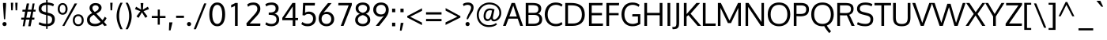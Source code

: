 SplineFontDB: 3.0
FontName: Oxygen
FullName: Oxygen
FamilyName: Oxygen
Weight: Book
Copyright: Copyright (c) 2011-13 by vernon adams. All rights reserved.
Version: Release 0.2
ItalicAngle: 0
UnderlinePosition: -103
UnderlineWidth: 102
Ascent: 1638
Descent: 410
sfntRevision: 0x00030000
LayerCount: 2
Layer: 0 1 "Back"  1
Layer: 1 1 "Fore"  0
XUID: [1021 154 -776058584 5320509]
FSType: 0
OS2Version: 4
OS2_WeightWidthSlopeOnly: 0
OS2_UseTypoMetrics: 1
CreationTime: 1332712004
ModificationTime: 1360854167
PfmFamily: 17
TTFWeight: 400
TTFWidth: 5
LineGap: 0
VLineGap: 0
Panose: 2 0 5 3 0 0 0 0 0 4
OS2TypoAscent: 1901
OS2TypoAOffset: 0
OS2TypoDescent: -483
OS2TypoDOffset: 0
OS2TypoLinegap: 0
OS2WinAscent: 1901
OS2WinAOffset: 0
OS2WinDescent: 483
OS2WinDOffset: 0
HheadAscent: 1901
HheadAOffset: 0
HheadDescent: -483
HheadDOffset: 0
OS2SubXSize: 1331
OS2SubYSize: 1433
OS2SubXOff: 0
OS2SubYOff: 286
OS2SupXSize: 1331
OS2SupYSize: 1433
OS2SupXOff: 0
OS2SupYOff: 983
OS2StrikeYSize: 102
OS2StrikeYPos: 530
OS2Vendor: 'newt'
OS2CodePages: 2000009f.00000000
OS2UnicodeRanges: a00002ff.4000204b.00000000.00000000
Lookup: 258 0 0 "'kern' Horizontal Kerning in Latin lookup 0"  {"'kern' Horizontal Kerning in Latin lookup 0 per glyph data 0"  "'kern' Horizontal Kerning in Latin lookup 0 kerning class 1"  } ['kern' ('DFLT' <'dflt' > 'latn' <'dflt' > ) ]
MarkAttachClasses: 1
DEI: 91125
KernClass2: 23 23 "'kern' Horizontal Kerning in Latin lookup 0 kerning class 1" 
 81 A Agrave Aacute Acircumflex Atilde Adieresis Aring Amacron Abreve Aogonek uni0202
 1 B
 75 D O Q Eth Ograve Oacute Ocircumflex Otilde Odieresis Oslash uni020C uni020E
 1 F
 1 K
 1 L
 1 P
 9 T uni021A
 45 U Ugrave Uacute Ucircumflex Udieresis uni0216
 1 V
 1 W
 18 Y Yacute Ydieresis
 69 b o p ograve oacute ocircumflex otilde odieresis oslash thorn uni020F
 1 e
 1 f
 22 k uni0137 kgreenlandic
 24 r uni0157 rcaron uni0213
 9 t uni021B
 1 v
 1 w
 1 x
 18 y yacute ydieresis
 81 A Agrave Aacute Acircumflex Atilde Adieresis Aring Amacron Abreve Aogonek uni0202
 99 C G O Q Ccedilla Ograve Oacute Ocircumflex Otilde Odieresis Oslash Cacute Ccaron OE uni020C uni020E
 9 T uni021A
 1 V
 1 W
 1 X
 18 Y Yacute Ydieresis
 84 a agrave aacute acircumflex atilde adieresis aring ae amacron abreve aogonek uni0203
 157 c d e o q ccedilla egrave eacute ecircumflex edieresis eth ograve oacute ocircumflex otilde odieresis oslash cacute ccaron emacron eogonek oe uni0207 uni020F
 5 comma
 1 g
 6 hyphen
 17 m n ntilde nacute
 6 period
 13 quotedblright
 10 quoteright
 1 s
 45 u ugrave uacute ucircumflex udieresis uni0217
 1 v
 1 w
 1 x
 18 y yacute ydieresis
 0 {} 0 {} 0 {} 0 {} 0 {} 0 {} 0 {} 0 {} 0 {} 0 {} 0 {} 0 {} 0 {} 0 {} 0 {} 0 {} 0 {} 0 {} 0 {} 0 {} 0 {} 0 {} 0 {} 0 {} 0 {} -19 {} -108 {} -46 {} -85 {} 0 {} -79 {} 0 {} 0 {} 0 {} 0 {} 0 {} 0 {} 0 {} -150 {} -160 {} 0 {} 0 {} -17 {} -14 {} 0 {} -20 {} 0 {} -14 {} 0 {} 0 {} 0 {} 0 {} 0 {} 0 {} 0 {} 0 {} -30 {} 0 {} 0 {} 0 {} -40 {} 0 {} 0 {} 0 {} 0 {} 0 {} 0 {} 0 {} 0 {} 0 {} -44 {} 0 {} 0 {} -23 {} -29 {} -34 {} -84 {} 0 {} 0 {} -120 {} 0 {} 0 {} 0 {} -70 {} 0 {} 0 {} 0 {} 0 {} 0 {} 0 {} 0 {} 0 {} 0 {} -40 {} 0 {} 0 {} 0 {} 0 {} 0 {} 0 {} -24 {} -21 {} 0 {} 0 {} 0 {} 0 {} 0 {} 0 {} 0 {} 0 {} 0 {} 0 {} 0 {} 0 {} 0 {} 0 {} 0 {} -45 {} 0 {} 0 {} 0 {} 0 {} 0 {} 0 {} -19 {} 0 {} 0 {} 0 {} 0 {} 0 {} 0 {} 0 {} 0 {} -12 {} -23 {} -12 {} 0 {} -24 {} 0 {} 0 {} 0 {} -89 {} -62 {} -47 {} 0 {} -147 {} 0 {} 0 {} 0 {} 0 {} 0 {} 0 {} 0 {} 0 {} 0 {} 0 {} 0 {} 0 {} 0 {} 0 {} -38 {} 0 {} -81 {} 0 {} 0 {} 0 {} 0 {} 0 {} 0 {} -7 {} -9 {} -280 {} 0 {} 0 {} 0 {} -230 {} 0 {} 0 {} 0 {} 0 {} 0 {} 0 {} 0 {} 0 {} 0 {} -11 {} -16 {} 0 {} 0 {} 0 {} 0 {} 0 {} -37 {} -44 {} -90 {} 0 {} -80 {} 0 {} -110 {} 0 {} 0 {} -29 {} -36 {} 0 {} -19 {} 0 {} -27 {} 0 {} -8 {} 0 {} 0 {} 0 {} 0 {} 0 {} 0 {} 0 {} 0 {} 0 {} 0 {} 0 {} 0 {} 0 {} 0 {} 0 {} 0 {} 0 {} 0 {} 0 {} 0 {} 0 {} 0 {} -110 {} -7 {} 0 {} 0 {} 0 {} 0 {} 0 {} -35 {} -34 {} -190 {} 0 {} 0 {} 0 {} -180 {} 0 {} 0 {} 0 {} -18 {} 0 {} 0 {} 0 {} 0 {} 0 {} -51 {} 0 {} 0 {} 0 {} 0 {} 0 {} 0 {} -38 {} -45 {} -50 {} 0 {} -40 {} 0 {} -100 {} 0 {} 0 {} 0 {} -8 {} 0 {} 0 {} 0 {} 0 {} 0 {} -92 {} -50 {} 0 {} 0 {} 0 {} 0 {} 0 {} -99 {} -134 {} -140 {} -190 {} -100 {} -47 {} -100 {} 0 {} 0 {} -51 {} -60 {} 0 {} 0 {} 0 {} 0 {} 0 {} 0 {} 0 {} 0 {} 0 {} 0 {} 0 {} 0 {} -31 {} 0 {} -80 {} 0 {} 0 {} 0 {} -50 {} 0 {} 0 {} 0 {} 0 {} -11 {} -7 {} -21 {} -10 {} 0 {} 0 {} 0 {} 0 {} 0 {} 0 {} 0 {} 0 {} -12 {} 0 {} 0 {} 0 {} 0 {} 0 {} 0 {} 0 {} 0 {} 0 {} 0 {} 0 {} 0 {} 0 {} 0 {} 0 {} 0 {} 0 {} 0 {} 0 {} 0 {} 0 {} 0 {} -12 {} -9 {} 0 {} 0 {} 0 {} 0 {} 0 {} 0 {} 0 {} 0 {} 0 {} 0 {} 0 {} 0 {} 0 {} 0 {} 0 {} 0 {} 0 {} 0 {} 0 {} 0 {} 0 {} 0 {} -19 {} 0 {} -23 {} 0 {} 0 {} 0 {} 0 {} 0 {} 0 {} 0 {} 0 {} 0 {} 0 {} 0 {} 0 {} 0 {} 0 {} 0 {} 0 {} 0 {} 0 {} 0 {} -19 {} -20 {} -120 {} -23 {} 0 {} 0 {} -160 {} 0 {} 0 {} 0 {} 0 {} 0 {} 0 {} 0 {} 0 {} 0 {} 0 {} 0 {} 0 {} 0 {} 0 {} 0 {} 0 {} -3 {} -11 {} 0 {} -7 {} 0 {} 0 {} 0 {} 0 {} 0 {} 0 {} 0 {} 0 {} 0 {} 0 {} 0 {} 0 {} 0 {} 0 {} 0 {} 0 {} 0 {} 0 {} 0 {} -14 {} -13 {} -130 {} 0 {} 0 {} 0 {} -150 {} 0 {} 0 {} 0 {} 0 {} 0 {} 0 {} 0 {} 0 {} 0 {} 0 {} 0 {} 0 {} 0 {} 0 {} 0 {} 0 {} -18 {} -10 {} -80 {} 0 {} 0 {} 0 {} -80 {} 0 {} 0 {} 0 {} 0 {} 0 {} 0 {} 0 {} 0 {} 0 {} 0 {} 0 {} 0 {} 0 {} 0 {} 0 {} 0 {} 0 {} -25 {} 0 {} 0 {} 0 {} 0 {} 0 {} 0 {} 0 {} 0 {} 0 {} 0 {} 0 {} 0 {} 0 {} 0 {} 0 {} 0 {} 0 {} 0 {} 0 {} 0 {} 0 {} -25 {} -20 {} -110 {} -21 {} 0 {} 0 {} -100 {} 0 {} 0 {} 0 {} 0 {} 0 {} 0 {} 0 {} 0 {}
ShortTable: cvt  2
  68
  1297
EndShort
ShortTable: maxp 16
  1
  0
  671
  82
  7
  80
  5
  2
  0
  1
  1
  0
  64
  0
  3
  2
EndShort
LangName: 1033 "" "" "Regular" "vernonadams: Oxygen: 2011-12" "" "Version Release 0.2" "" "Oxygen is a trademark of vernon adams." "vernon adams" "vernon adams" "Copyright (c) 2011 by vernon adams. All rights reserved." "newtypography.co.uk" "newtypography.co.uk" "" "" "" "" "" "Oxygen" 
GaspTable: 1 65535 2 0
Encoding: UnicodeBmp
Compacted: 1
UnicodeInterp: none
NameList: AGL For New Fonts
DisplaySize: -48
AntiAlias: 1
FitToEm: 1
WinInfo: 19 19 9
BeginChars: 65543 671

StartChar: .notdef
Encoding: 65536 -1 0
Width: 748
Flags: W
LayerCount: 2
UndoRedoHistory
Layer: 1
Undoes
EndUndoes
Redoes
EndRedoes
EndUndoRedoHistory
Fore
SplineSet
136 68 m 1,0,-1
 544 68 l 1,1,-1
 544 1297 l 1,2,-1
 136 1297 l 1,3,-1
 136 68 l 1,0,-1
68 0 m 1,4,-1
 68 1365 l 1,5,-1
 612 1365 l 1,6,-1
 612 0 l 1,7,-1
 68 0 l 1,4,-1
EndSplineSet
EndChar

StartChar: glyph1
Encoding: 65537 -1 1
Width: 0
Flags: W
LayerCount: 2
UndoRedoHistory
Layer: 1
Undoes
EndUndoes
Redoes
EndRedoes
EndUndoRedoHistory
EndChar

StartChar: uni000D
Encoding: 13 13 2
Width: 320
Flags: W
LayerCount: 2
UndoRedoHistory
Layer: 1
Undoes
EndUndoes
Redoes
EndRedoes
EndUndoRedoHistory
EndChar

StartChar: space
Encoding: 32 32 3
Width: 433
Flags: W
LayerCount: 2
UndoRedoHistory
Layer: 1
Undoes
EndUndoes
Redoes
EndRedoes
EndUndoRedoHistory
EndChar

StartChar: exclam
Encoding: 33 33 4
Width: 586
Flags: W
LayerCount: 2
UndoRedoHistory
Layer: 1
Undoes
EndUndoes
Redoes
EndRedoes
EndUndoRedoHistory
Fore
SplineSet
391 1496 m 1,0,-1
 391 1354 l 1,1,-1
 335 435 l 1,2,-1
 256 435 l 1,3,-1
 194 1354 l 1,4,-1
 194 1496 l 1,5,-1
 391 1496 l 1,0,-1
160 120 m 128,-1,7
 160 173 160 173 195.5 212.5 c 128,-1,8
 231 252 231 252 293 252 c 0,9,10
 356 252 356 252 391 213 c 128,-1,11
 426 174 426 174 426 120 c 128,-1,12
 426 66 426 66 391 27 c 128,-1,13
 356 -12 356 -12 293 -12 c 0,14,15
 231 -12 231 -12 195.5 27.5 c 128,-1,6
 160 67 160 67 160 120 c 128,-1,7
EndSplineSet
EndChar

StartChar: quotedbl
Encoding: 34 34 5
Width: 710
Flags: W
LayerCount: 2
UndoRedoHistory
Layer: 1
Undoes
EndUndoes
Redoes
EndRedoes
EndUndoRedoHistory
Fore
SplineSet
160 1016 m 1,0,-1
 139 1510 l 1,1,-1
 290 1510 l 1,2,-1
 261 1016 l 1,3,-1
 160 1016 l 1,0,-1
446 1016 m 1,4,-1
 425 1510 l 1,5,-1
 576 1510 l 1,6,-1
 547 1016 l 1,7,-1
 446 1016 l 1,4,-1
EndSplineSet
EndChar

StartChar: numbersign
Encoding: 35 35 6
Width: 1134
Flags: W
LayerCount: 2
UndoRedoHistory
Layer: 1
Undoes
EndUndoes
Redoes
EndRedoes
EndUndoRedoHistory
Fore
SplineSet
737 931 m 1,0,-1
 502 931 l 1,1,-1
 422 536 l 1,2,-1
 658 536 l 1,3,-1
 737 931 l 1,0,-1
1032 1055 m 1,4,-1
 1018 931 l 1,5,-1
 871 931 l 1,6,-1
 804 536 l 1,7,-1
 951 536 l 1,8,-1
 941 410 l 1,9,-1
 786 410 l 1,10,-1
 700 -23 l 1,11,-1
 549 -23 l 1,12,-1
 633 410 l 1,13,-1
 398 410 l 1,14,-1
 318 -23 l 1,15,-1
 189 -23 l 1,16,-1
 262 410 l 1,17,-1
 91 410 l 1,18,-1
 101 536 l 1,19,-1
 284 536 l 1,20,-1
 345 930 l 1,21,-1
 168 930 l 1,22,-1
 177 1055 l 1,23,-1
 370 1055 l 1,24,-1
 453 1462 l 1,25,-1
 606 1462 l 1,26,-1
 527 1055 l 1,27,-1
 761 1055 l 1,28,-1
 832 1462 l 1,29,-1
 960 1462 l 1,30,-1
 894 1055 l 1,31,-1
 1032 1055 l 1,4,-1
EndSplineSet
EndChar

StartChar: dollar
Encoding: 36 36 7
Width: 1241
Flags: W
LayerCount: 2
UndoRedoHistory
Layer: 1
Undoes
EndUndoes
Redoes
EndRedoes
EndUndoRedoHistory
Fore
SplineSet
580 1693 m 1,0,-1
 675 1693 l 1,1,-1
 675 1525 l 1,2,3
 791 1522 791 1522 893 1496 c 0,4,5
 1010 1467 1010 1467 1089 1418 c 1,6,-1
 1039 1277 l 1,7,8
 972 1314 972 1314 862 1343 c 0,9,10
 770 1367 770 1367 675 1371 c 1,11,-1
 675 863 l 1,12,-1
 779 838 l 2,13,14
 959 795 959 795 1052 700.5 c 128,-1,15
 1145 606 1145 606 1145 432 c 0,16,17
 1144 206 1144 206 1006 92 c 0,18,19
 881 -11 881 -11 675 -22 c 1,20,-1
 675 -195 l 1,21,-1
 580 -195 l 1,22,-1
 580 -22 l 1,23,24
 432 -18 432 -18 314 14 c 0,25,26
 176 50 176 50 94 100 c 1,27,-1
 146 244 l 1,28,29
 350 143 350 143 580 132 c 1,30,-1
 580 712 l 1,31,-1
 433 749 l 2,32,33
 96 834 96 834 96 1109 c 0,34,35
 96 1320 96 1320 241 1422 c 0,36,37
 368 1512 368 1512 580 1523 c 1,38,-1
 580 1693 l 1,0,-1
580 1370 m 1,39,40
 276 1351 276 1351 276 1121 c 0,41,42
 276 1036 276 1036 331.5 984.5 c 128,-1,43
 387 933 387 933 498 906 c 2,44,-1
 580 886 l 1,45,-1
 580 1370 l 1,39,40
675 131 m 1,46,47
 966 146 966 146 966 426 c 0,48,49
 966 522 966 522 914.5 581.5 c 128,-1,50
 863 641 863 641 727 675 c 2,51,-1
 675 688 l 1,52,-1
 675 131 l 1,46,47
EndSplineSet
EndChar

StartChar: percent
Encoding: 37 37 8
Width: 1877
Flags: W
LayerCount: 2
UndoRedoHistory
Layer: 1
Undoes
EndUndoes
Redoes
EndRedoes
EndUndoRedoHistory
Fore
SplineSet
420 1378 m 0,0,1
 330 1378 330 1378 280 1298 c 128,-1,2
 230 1218 230 1218 230 1104 c 0,3,4
 230 989 230 989 279.5 916.5 c 128,-1,5
 329 844 329 844 420 844 c 128,-1,6
 511 844 511 844 561 918.5 c 128,-1,7
 611 993 611 993 611 1104 c 0,8,9
 611 1219 611 1219 560 1298.5 c 128,-1,10
 509 1378 509 1378 420 1378 c 0,0,1
401 -4 m 1,11,-1
 1196 1462 l 1,12,-1
 1358 1462 l 1,13,-1
 536 -4 l 1,14,-1
 401 -4 l 1,11,-1
420 1489 m 0,15,16
 565 1489 565 1489 652.5 1380.5 c 128,-1,17
 740 1272 740 1272 740 1104 c 0,18,19
 740 940 740 940 652 834 c 128,-1,20
 564 728 564 728 420 728 c 0,21,22
 275 728 275 728 189 833.5 c 128,-1,23
 103 939 103 939 103 1104 c 0,24,25
 103 1271 103 1271 189.5 1380 c 128,-1,26
 276 1489 276 1489 420 1489 c 0,15,16
1431 640 m 128,-1,28
 1324 640 1324 640 1264.5 561 c 128,-1,29
 1205 482 1205 482 1205 369 c 0,30,31
 1205 254 1205 254 1264.5 176 c 128,-1,32
 1324 98 1324 98 1431 98 c 128,-1,33
 1538 98 1538 98 1597.5 177 c 128,-1,34
 1657 256 1657 256 1657 369 c 0,35,36
 1657 484 1657 484 1597.5 562 c 128,-1,27
 1538 640 1538 640 1431 640 c 128,-1,28
1431 754 m 0,37,38
 1600 754 1600 754 1692 647.5 c 128,-1,39
 1784 541 1784 541 1784 369 c 0,40,41
 1784 201 1784 201 1690.5 93 c 128,-1,42
 1597 -15 1597 -15 1431 -15 c 0,43,44
 1263 -15 1263 -15 1171 92.5 c 128,-1,45
 1079 200 1079 200 1079 369 c 128,-1,46
 1079 538 1079 538 1172 646 c 128,-1,47
 1265 754 1265 754 1431 754 c 0,37,38
EndSplineSet
EndChar

StartChar: ampersand
Encoding: 38 38 9
Width: 1477
Flags: W
LayerCount: 2
UndoRedoHistory
Layer: 1
Undoes
EndUndoes
Redoes
EndRedoes
EndUndoRedoHistory
Fore
SplineSet
660 1345 m 0,0,1
 567 1345 567 1345 511 1297.5 c 128,-1,2
 455 1250 455 1250 455 1165 c 0,3,4
 455 1097 455 1097 491.5 1040.5 c 128,-1,5
 528 984 528 984 605 910 c 1,6,7
 666 940 666 940 703.5 962 c 128,-1,8
 741 984 741 984 781 1016.5 c 128,-1,9
 821 1049 821 1049 839.5 1087 c 128,-1,10
 858 1125 858 1125 858 1171 c 0,11,12
 858 1254 858 1254 801 1299.5 c 128,-1,13
 744 1345 744 1345 660 1345 c 0,0,1
544 726 m 1,14,15
 418 662 418 662 349.5 586 c 128,-1,16
 281 510 281 510 281 406 c 0,17,18
 281 277 281 277 373 204.5 c 128,-1,19
 465 132 465 132 629 132 c 0,20,21
 825 132 825 132 985 259 c 1,22,23
 910 338 910 338 764.5 492.5 c 128,-1,24
 619 647 619 647 544 726 c 1,14,15
441 839 m 1,25,26
 348 940 348 940 308 1008 c 128,-1,27
 268 1076 268 1076 268 1165 c 0,28,29
 268 1314 268 1314 373.5 1401.5 c 128,-1,30
 479 1489 479 1489 657 1489 c 0,31,32
 762 1489 762 1489 848.5 1456.5 c 128,-1,33
 935 1424 935 1424 990.5 1352.5 c 128,-1,34
 1046 1281 1046 1281 1046 1182 c 0,35,36
 1046 1118 1046 1118 1020.5 1061.5 c 128,-1,37
 995 1005 995 1005 946.5 959 c 128,-1,38
 898 913 898 913 840.5 876 c 128,-1,39
 783 839 783 839 707 804 c 1,40,-1
 1108 375 l 1,41,42
 1188 459 1188 459 1250 599 c 1,43,-1
 1371 507 l 1,44,45
 1309 371 1309 371 1212 257 c 1,46,-1
 1393 41 l 1,47,48
 1319 13 1319 13 1236 -11 c 1,49,-1
 1100 143 l 1,50,51
 894 -23 894 -23 620 -23 c 0,52,53
 367 -23 367 -23 235.5 87.5 c 128,-1,54
 104 198 104 198 104 395 c 0,55,56
 104 548 104 548 190.5 652 c 128,-1,57
 277 756 277 756 441 839 c 1,25,26
EndSplineSet
EndChar

StartChar: quotesingle
Encoding: 39 39 10
Width: 393
Flags: W
LayerCount: 2
UndoRedoHistory
Layer: 1
Undoes
EndUndoes
Redoes
EndRedoes
EndUndoRedoHistory
Fore
SplineSet
248 1016 m 1,0,-1
 143 1016 l 1,1,-1
 122 1510 l 1,2,-1
 277 1510 l 1,3,-1
 248 1016 l 1,0,-1
EndSplineSet
EndChar

StartChar: parenleft
Encoding: 40 40 11
Width: 612
Flags: W
LayerCount: 2
UndoRedoHistory
Layer: 1
Undoes
EndUndoes
Redoes
EndRedoes
EndUndoRedoHistory
Fore
SplineSet
125 636 m 0,0,1
 125 1068 125 1068 370 1510 c 1,2,-1
 518 1510 l 1,3,4
 290 1090 290 1090 290 642 c 0,5,6
 290 430 290 430 351.5 201 c 128,-1,7
 413 -28 413 -28 520 -218 c 1,8,-1
 373 -218 l 1,9,10
 261 -27 261 -27 193 195 c 128,-1,11
 125 417 125 417 125 636 c 0,0,1
EndSplineSet
EndChar

StartChar: parenright
Encoding: 41 41 12
Width: 612
Flags: W
LayerCount: 2
UndoRedoHistory
Layer: 1
Undoes
EndUndoes
Redoes
EndRedoes
EndUndoRedoHistory
Fore
SplineSet
238 -218 m 1,0,-1
 93 -218 l 1,1,2
 199 -27 199 -27 260.5 201.5 c 128,-1,3
 322 430 322 430 322 642 c 0,4,5
 322 1088 322 1088 93 1510 c 1,6,-1
 241 1510 l 1,7,8
 488 1056 488 1056 488 636 c 0,9,10
 488 418 488 418 419.5 198 c 128,-1,11
 351 -22 351 -22 238 -218 c 1,0,-1
EndSplineSet
EndChar

StartChar: asterisk
Encoding: 42 42 13
Width: 1081
Flags: W
LayerCount: 2
UndoRedoHistory
Layer: 1
Undoes
EndUndoes
Redoes
EndRedoes
EndUndoRedoHistory
Fore
SplineSet
629 1489 m 1,0,-1
 600 1062 l 1,1,-1
 921 1253 l 1,2,-1
 994 1093 l 1,3,-1
 641 958 l 1,4,-1
 687 898 l 2,5,6
 733 837 733 837 797.5 752 c 128,-1,7
 862 667 862 667 897 617 c 1,8,9
 874 600 874 600 829 570.5 c 128,-1,10
 784 541 784 541 762 523 c 1,11,-1
 537 886 l 1,12,-1
 320 523 l 1,13,-1
 184 617 l 1,14,-1
 438 958 l 1,15,-1
 89 1093 l 1,16,-1
 159 1253 l 1,17,-1
 483 1062 l 1,18,-1
 451 1489 l 1,19,-1
 629 1489 l 1,0,-1
EndSplineSet
EndChar

StartChar: plus
Encoding: 43 43 14
Width: 1081
Flags: W
LayerCount: 2
UndoRedoHistory
Layer: 1
Undoes
EndUndoes
Redoes
EndRedoes
EndUndoRedoHistory
Fore
SplineSet
101 646 m 1,0,-1
 487 646 l 1,1,-1
 487 1065 l 1,2,-1
 621 1065 l 1,3,-1
 621 646 l 1,4,-1
 989 646 l 1,5,-1
 989 512 l 1,6,-1
 619 512 l 1,7,-1
 619 80 l 1,8,-1
 484 80 l 1,9,-1
 484 512 l 1,10,-1
 101 512 l 1,11,-1
 101 646 l 1,0,-1
EndSplineSet
EndChar

StartChar: comma
Encoding: 44 44 15
Width: 508
Flags: W
LayerCount: 2
UndoRedoHistory
Layer: 1
Undoes
EndUndoes
Redoes
EndRedoes
EndUndoRedoHistory
Fore
SplineSet
367 230 m 1,0,-1
 241 -292 l 1,1,-1
 135 -292 l 1,2,-1
 155 230 l 1,3,-1
 367 230 l 1,0,-1
EndSplineSet
EndChar

StartChar: hyphen
Encoding: 45 45 16
Width: 686
Flags: W
LayerCount: 2
UndoRedoHistory
Layer: 1
Undoes
EndUndoes
Redoes
EndRedoes
EndUndoRedoHistory
Fore
SplineSet
89 521 m 1,0,-1
 89 663 l 1,1,-1
 597 663 l 1,2,-1
 597 521 l 1,3,-1
 89 521 l 1,0,-1
EndSplineSet
EndChar

StartChar: period
Encoding: 46 46 17
Width: 494
Flags: W
LayerCount: 2
UndoRedoHistory
Layer: 1
Undoes
EndUndoes
Redoes
EndRedoes
EndUndoRedoHistory
Fore
SplineSet
261 -12 m 0,0,1
 199 -12 199 -12 163.5 27.5 c 128,-1,2
 128 67 128 67 128 120 c 0,3,4
 128 174 128 174 163 213 c 128,-1,5
 198 252 198 252 261 252 c 128,-1,6
 324 252 324 252 359 213 c 128,-1,7
 394 174 394 174 394 120 c 128,-1,8
 394 66 394 66 359 27 c 128,-1,9
 324 -12 324 -12 261 -12 c 0,0,1
EndSplineSet
EndChar

StartChar: slash
Encoding: 47 47 18
Width: 952
Flags: W
LayerCount: 2
UndoRedoHistory
Layer: 1
Undoes
EndUndoes
Redoes
EndRedoes
EndUndoRedoHistory
Fore
SplineSet
194 -218 m 1,0,-1
 50 -218 l 1,1,-1
 726 1466 l 1,2,-1
 872 1466 l 1,3,-1
 194 -218 l 1,0,-1
EndSplineSet
EndChar

StartChar: zero
Encoding: 48 48 19
Width: 1200
Flags: W
LayerCount: 2
UndoRedoHistory
Layer: 1
Undoes
EndUndoes
Redoes
EndRedoes
EndUndoRedoHistory
Fore
SplineSet
602 1373 m 128,-1,1
 500 1373 500 1373 426.5 1293 c 128,-1,2
 353 1213 353 1213 316.5 1075 c 128,-1,3
 280 937 280 937 280 757 c 0,4,5
 280 574 280 574 316.5 433.5 c 128,-1,6
 353 293 353 293 426.5 211 c 128,-1,7
 500 129 500 129 602 129 c 128,-1,8
 704 129 704 129 777 211 c 128,-1,9
 850 293 850 293 886 433.5 c 128,-1,10
 922 574 922 574 922 757 c 0,11,12
 922 937 922 937 886 1074.5 c 128,-1,13
 850 1212 850 1212 777 1292.5 c 128,-1,0
 704 1373 704 1373 602 1373 c 128,-1,1
602 -23 m 0,14,15
 495 -23 495 -23 409 15.5 c 128,-1,16
 323 54 323 54 263.5 123 c 128,-1,17
 204 192 204 192 164.5 289.5 c 128,-1,18
 125 387 125 387 106.5 502 c 128,-1,19
 88 617 88 617 88 751 c 0,20,21
 88 925 88 925 119.5 1066 c 128,-1,22
 151 1207 151 1207 213.5 1310 c 128,-1,23
 276 1413 276 1413 375 1469 c 128,-1,24
 474 1525 474 1525 602 1525 c 128,-1,25
 730 1525 730 1525 828.5 1469 c 128,-1,26
 927 1413 927 1413 988.5 1309.5 c 128,-1,27
 1050 1206 1050 1206 1081 1065.5 c 128,-1,28
 1112 925 1112 925 1112 751 c 0,29,30
 1112 582 1112 582 1083 444 c 128,-1,31
 1054 306 1054 306 994 200 c 128,-1,32
 934 94 934 94 834.5 35.5 c 128,-1,33
 735 -23 735 -23 602 -23 c 0,14,15
EndSplineSet
EndChar

StartChar: one
Encoding: 49 49 20
Width: 1200
Flags: W
LayerCount: 2
UndoRedoHistory
Layer: 1
Undoes
EndUndoes
Redoes
EndRedoes
EndUndoRedoHistory
Fore
SplineSet
589 1496 m 1,0,-1
 748 1496 l 1,1,-1
 748 0 l 1,2,-1
 571 0 l 1,3,-1
 571 1311 l 1,4,5
 470 1245 470 1245 324 1198 c 1,6,-1
 324 1365 l 1,7,8
 340 1372 340 1372 389 1393 c 128,-1,9
 438 1414 438 1414 462.5 1425 c 128,-1,10
 487 1436 487 1436 524 1456 c 128,-1,11
 561 1476 561 1476 589 1496 c 1,0,-1
EndSplineSet
EndChar

StartChar: two
Encoding: 50 50 21
Width: 1200
Flags: W
LayerCount: 2
UndoRedoHistory
Layer: 1
Undoes
EndUndoes
Redoes
EndRedoes
EndUndoRedoHistory
Fore
SplineSet
186 1395 m 1,0,1
 324 1525 324 1525 590 1525 c 0,2,3
 794 1525 794 1525 915 1414.5 c 128,-1,4
 1036 1304 1036 1304 1036 1119 c 2,5,-1
 1036 1113 l 1,6,7
 1035 981 1035 981 970 866 c 128,-1,8
 905 751 905 751 770 605 c 1,9,-1
 348 154 l 1,10,-1
 1041 154 l 1,11,-1
 1030 0 l 1,12,-1
 155 0 l 1,13,-1
 132 164 l 1,14,-1
 649 738 l 2,15,16
 744 843 744 843 792.5 928.5 c 128,-1,17
 841 1014 841 1014 843 1097 c 1,18,-1
 843 1107 l 2,19,20
 843 1231 843 1231 774 1299.5 c 128,-1,21
 705 1368 705 1368 578 1368 c 0,22,23
 366 1368 366 1368 244 1245 c 1,24,-1
 186 1395 l 1,0,1
EndSplineSet
EndChar

StartChar: three
Encoding: 51 51 22
Width: 1200
Flags: W
LayerCount: 2
UndoRedoHistory
Layer: 1
Undoes
EndUndoes
Redoes
EndRedoes
EndUndoRedoHistory
Fore
SplineSet
904 412 m 0,0,1
 904 478 904 478 887 528.5 c 128,-1,2
 870 579 870 579 835.5 612 c 128,-1,3
 801 645 801 645 758.5 667.5 c 128,-1,4
 716 690 716 690 655.5 701.5 c 128,-1,5
 595 713 595 713 536.5 717.5 c 128,-1,6
 478 722 478 722 402 722 c 1,7,-1
 402 871 l 1,8,9
 457 871 457 871 499.5 873 c 128,-1,10
 542 875 542 875 590.5 881.5 c 128,-1,11
 639 888 639 888 675 899.5 c 128,-1,12
 711 911 711 911 745.5 931 c 128,-1,13
 780 951 780 951 802 978 c 128,-1,14
 824 1005 824 1005 837 1044.5 c 128,-1,15
 850 1084 850 1084 850 1133 c 0,16,17
 850 1373 850 1373 576 1373 c 0,18,19
 476 1373 476 1373 389 1344 c 128,-1,20
 302 1315 302 1315 240 1266 c 1,21,-1
 184 1412 l 1,22,23
 333 1525 333 1525 614 1525 c 0,24,25
 727 1525 727 1525 823 1483.5 c 128,-1,26
 919 1442 919 1442 980.5 1356.5 c 128,-1,27
 1042 1271 1042 1271 1042 1156 c 0,28,29
 1042 1016 1042 1016 973.5 926 c 128,-1,30
 905 836 905 836 780 797 c 1,31,32
 919 767 919 767 998.5 666 c 128,-1,33
 1078 565 1078 565 1078 410 c 0,34,35
 1078 213 1078 213 937.5 95 c 128,-1,36
 797 -23 797 -23 576 -23 c 0,37,38
 442 -23 442 -23 337 12 c 128,-1,39
 232 47 232 47 184 93 c 1,40,-1
 240 240 l 1,41,42
 381 129 381 129 576 129 c 0,43,44
 726 129 726 129 815 203.5 c 128,-1,45
 904 278 904 278 904 412 c 0,0,1
EndSplineSet
EndChar

StartChar: four
Encoding: 52 52 23
Width: 1200
Flags: W
LayerCount: 2
UndoRedoHistory
Layer: 1
Undoes
EndUndoes
Redoes
EndRedoes
EndUndoRedoHistory
Fore
SplineSet
778 1269 m 1,0,-1
 278 516 l 1,1,-1
 778 516 l 1,2,-1
 778 1269 l 1,0,-1
1116 371 m 1,3,-1
 946 371 l 1,4,-1
 946 0 l 1,5,-1
 778 0 l 1,6,-1
 778 371 l 1,7,-1
 102 371 l 1,8,-1
 102 524 l 1,9,-1
 760 1496 l 1,10,-1
 946 1496 l 1,11,-1
 946 516 l 1,12,-1
 1130 516 l 1,13,-1
 1116 371 l 1,3,-1
EndSplineSet
EndChar

StartChar: five
Encoding: 53 53 24
Width: 1200
Flags: W
LayerCount: 2
UndoRedoHistory
Layer: 1
Undoes
EndUndoes
Redoes
EndRedoes
EndUndoRedoHistory
Fore
SplineSet
1041 1496 m 1,0,-1
 1027 1332 l 1,1,-1
 415 1332 l 1,2,3
 410 1186 410 1186 401 861 c 1,4,5
 514 933 514 933 645 933 c 0,6,7
 756 933 756 933 843.5 897.5 c 128,-1,8
 931 862 931 862 986.5 800 c 128,-1,9
 1042 738 1042 738 1071 655.5 c 128,-1,10
 1100 573 1100 573 1100 477 c 0,11,12
 1100 250 1100 250 954.5 113.5 c 128,-1,13
 809 -23 809 -23 559 -23 c 0,14,15
 308 -23 308 -23 157 114 c 1,16,-1
 223 255 l 1,17,18
 371 139 371 139 565 139 c 0,19,20
 729 139 729 139 824 232 c 128,-1,21
 919 325 919 325 919 475 c 0,22,23
 919 609 919 609 839 692.5 c 128,-1,24
 759 776 759 776 611 776 c 128,-1,25
 463 776 463 776 373 677 c 1,26,-1
 235 696 l 1,27,-1
 273 1496 l 1,28,-1
 1041 1496 l 1,0,-1
EndSplineSet
EndChar

StartChar: six
Encoding: 54 54 25
Width: 1200
Flags: W
LayerCount: 2
UndoRedoHistory
Layer: 1
Undoes
EndUndoes
Redoes
EndRedoes
EndUndoRedoHistory
Fore
SplineSet
293 453 m 0,0,1
 293 364 293 364 326.5 292 c 128,-1,2
 360 220 360 220 431.5 174.5 c 128,-1,3
 503 129 503 129 602 129 c 0,4,5
 750 129 750 129 834 220 c 128,-1,6
 918 311 918 311 918 446 c 0,7,8
 918 588 918 588 833.5 679.5 c 128,-1,9
 749 771 749 771 602 771 c 0,10,11
 445 771 445 771 369 682 c 128,-1,12
 293 593 293 593 293 453 c 0,0,1
638 921 m 0,13,14
 732 921 732 921 817.5 885.5 c 128,-1,15
 903 850 903 850 967 789 c 128,-1,16
 1031 728 1031 728 1069 639 c 128,-1,17
 1107 550 1107 550 1107 449 c 0,18,19
 1107 245 1107 245 970 111 c 128,-1,20
 833 -23 833 -23 608 -23 c 0,21,22
 491 -23 491 -23 394.5 16.5 c 128,-1,23
 298 56 298 56 235.5 123.5 c 128,-1,24
 173 191 173 191 138.5 280.5 c 128,-1,25
 104 370 104 370 104 472 c 0,26,27
 104 636 104 636 163 764.5 c 128,-1,28
 222 893 222 893 378 1089 c 0,29,30
 416 1137 416 1137 498.5 1237 c 128,-1,31
 581 1337 581 1337 644 1413 c 2,32,-1
 708 1489 l 1,33,-1
 939 1489 l 1,34,-1
 412 861 l 1,35,36
 525 921 525 921 638 921 c 0,13,14
EndSplineSet
EndChar

StartChar: seven
Encoding: 55 55 26
Width: 1200
Flags: W
LayerCount: 2
UndoRedoHistory
Layer: 1
Undoes
EndUndoes
Redoes
EndRedoes
EndUndoRedoHistory
Fore
SplineSet
355 0 m 1,0,-1
 869 1341 l 1,1,-1
 194 1341 l 1,2,-1
 205 1496 l 1,3,-1
 1072 1496 l 1,4,-1
 1072 1360 l 1,5,-1
 537 0 l 1,6,-1
 355 0 l 1,0,-1
EndSplineSet
EndChar

StartChar: eight
Encoding: 56 56 27
Width: 1200
Flags: W
LayerCount: 2
UndoRedoHistory
Layer: 1
Undoes
EndUndoes
Redoes
EndRedoes
EndUndoRedoHistory
Fore
SplineSet
603 1373 m 0,0,1
 485 1373 485 1373 402.5 1314 c 128,-1,2
 320 1255 320 1255 320 1152 c 0,3,4
 320 916 320 916 603 853 c 1,5,6
 882 916 882 916 882 1152 c 0,7,8
 882 1255 882 1255 801 1314 c 128,-1,9
 720 1373 720 1373 603 1373 c 0,0,1
603 703 m 1,10,11
 460 670 460 670 374 592.5 c 128,-1,12
 288 515 288 515 288 397 c 0,13,14
 288 274 288 274 377 201.5 c 128,-1,15
 466 129 466 129 603 129 c 128,-1,16
 740 129 740 129 826.5 201.5 c 128,-1,17
 913 274 913 274 913 397 c 0,18,19
 913 516 913 516 829 593.5 c 128,-1,20
 745 671 745 671 603 703 c 1,10,11
603 -23 m 0,21,22
 467 -23 467 -23 357.5 22.5 c 128,-1,23
 248 68 248 68 180 162 c 128,-1,24
 112 256 112 256 112 385 c 0,25,26
 112 528 112 528 194 634 c 128,-1,27
 276 740 276 740 423 788 c 1,28,29
 143 887 143 887 143 1148 c 0,30,31
 143 1325 143 1325 271 1425 c 128,-1,32
 399 1525 399 1525 603 1525 c 0,33,34
 806 1525 806 1525 932 1425 c 128,-1,35
 1058 1325 1058 1325 1058 1148 c 0,36,37
 1058 1016 1058 1016 990 926 c 128,-1,38
 922 836 922 836 800 788 c 1,39,40
 935 740 935 740 1012 634 c 128,-1,41
 1089 528 1089 528 1089 385 c 0,42,43
 1089 193 1089 193 950.5 85 c 128,-1,44
 812 -23 812 -23 603 -23 c 0,21,22
EndSplineSet
EndChar

StartChar: nine
Encoding: 57 57 28
Width: 1200
Flags: W
LayerCount: 2
UndoRedoHistory
Layer: 1
Undoes
EndUndoes
Redoes
EndRedoes
EndUndoRedoHistory
Fore
SplineSet
918 1061 m 0,0,1
 918 1198 918 1198 841 1285.5 c 128,-1,2
 764 1373 764 1373 616 1373 c 0,3,4
 467 1373 467 1373 380 1281.5 c 128,-1,5
 293 1190 293 1190 293 1056 c 0,6,7
 293 916 293 916 377 832 c 128,-1,8
 461 748 461 748 610 748 c 0,9,10
 767 748 767 748 842.5 835 c 128,-1,11
 918 922 918 922 918 1061 c 0,0,1
574 598 m 0,12,13
 447 598 447 598 340.5 653.5 c 128,-1,14
 234 709 234 709 169 814 c 128,-1,15
 104 919 104 919 104 1053 c 0,16,17
 104 1257 104 1257 244 1391 c 128,-1,18
 384 1525 384 1525 610 1525 c 0,19,20
 766 1525 766 1525 880 1460 c 128,-1,21
 994 1395 994 1395 1050.5 1287 c 128,-1,22
 1107 1179 1107 1179 1107 1042 c 0,23,24
 1107 898 1107 898 1058.5 782 c 128,-1,25
 1010 666 1010 666 890 504 c 0,26,27
 847 447 847 447 746.5 321 c 128,-1,28
 646 195 646 195 567 98 c 2,29,-1
 488 0 l 1,30,-1
 268 0 l 1,31,-1
 798 658 l 1,32,33
 685 598 685 598 574 598 c 0,12,13
EndSplineSet
EndChar

StartChar: colon
Encoding: 58 58 29
Width: 494
Flags: W
LayerCount: 2
UndoRedoHistory
Layer: 1
Undoes
EndUndoes
Redoes
EndRedoes
EndUndoRedoHistory
Fore
SplineSet
146 -25 m 1,0,-1
 146 208 l 1,1,-1
 352 208 l 1,2,-1
 352 -25 l 1,3,-1
 146 -25 l 1,0,-1
146 893 m 1,4,-1
 146 1124 l 1,5,-1
 352 1124 l 1,6,-1
 352 893 l 1,7,-1
 146 893 l 1,4,-1
EndSplineSet
EndChar

StartChar: semicolon
Encoding: 59 59 30
Width: 518
Flags: W
LayerCount: 2
UndoRedoHistory
Layer: 1
Undoes
EndUndoes
Redoes
EndRedoes
EndUndoRedoHistory
Fore
SplineSet
376 197 m 1,0,-1
 251 -310 l 1,1,-1
 138 -310 l 1,2,-1
 194 197 l 1,3,-1
 376 197 l 1,0,-1
174 893 m 1,4,-1
 174 1124 l 1,5,-1
 380 1124 l 1,6,-1
 380 893 l 1,7,-1
 174 893 l 1,4,-1
EndSplineSet
EndChar

StartChar: less
Encoding: 60 60 31
Width: 1179
Flags: W
LayerCount: 2
UndoRedoHistory
Layer: 1
Undoes
EndUndoes
Redoes
EndRedoes
EndUndoRedoHistory
Fore
SplineSet
1061 982 m 1,0,-1
 294 596 l 1,1,-1
 1057 216 l 1,2,-1
 1057 50 l 1,3,-1
 103 547 l 1,4,-1
 103 642 l 1,5,-1
 1061 1149 l 1,6,-1
 1061 982 l 1,0,-1
EndSplineSet
EndChar

StartChar: equal
Encoding: 61 61 32
Width: 1286
Flags: W
LayerCount: 2
UndoRedoHistory
Layer: 1
Undoes
EndUndoes
Redoes
EndRedoes
EndUndoRedoHistory
Fore
SplineSet
145 452 m 1,0,-1
 1146 452 l 1,1,-1
 1146 305 l 1,2,-1
 145 305 l 1,3,-1
 145 452 l 1,0,-1
143 891 m 1,4,-1
 1146 891 l 1,5,-1
 1146 741 l 1,6,-1
 143 741 l 1,7,-1
 143 891 l 1,4,-1
EndSplineSet
EndChar

StartChar: greater
Encoding: 62 62 33
Width: 1182
Flags: W
LayerCount: 2
UndoRedoHistory
Layer: 1
Undoes
EndUndoes
Redoes
EndRedoes
EndUndoRedoHistory
Fore
SplineSet
126 230 m 1,0,-1
 891 598 l 1,1,-1
 130 997 l 1,2,-1
 130 1160 l 1,3,-1
 1086 640 l 1,4,-1
 1086 544 l 1,5,-1
 126 62 l 1,6,-1
 126 230 l 1,0,-1
EndSplineSet
EndChar

StartChar: question
Encoding: 63 63 34
Width: 865
Flags: W
LayerCount: 2
UndoRedoHistory
Layer: 1
Undoes
EndUndoes
Redoes
EndRedoes
EndUndoRedoHistory
Fore
SplineSet
242 120 m 128,-1,1
 242 173 242 173 277.5 212.5 c 128,-1,2
 313 252 313 252 375 252 c 0,3,4
 438 252 438 252 473 213 c 128,-1,5
 508 174 508 174 508 120 c 128,-1,6
 508 66 508 66 473 27 c 128,-1,7
 438 -12 438 -12 375 -12 c 0,8,9
 313 -12 313 -12 277.5 27.5 c 128,-1,0
 242 67 242 67 242 120 c 128,-1,1
404 435 m 1,10,-1
 317 435 l 1,11,12
 317 499 317 499 346.5 582 c 128,-1,13
 376 665 376 665 418 744.5 c 128,-1,14
 460 824 460 824 501.5 902 c 128,-1,15
 543 980 543 980 572.5 1056 c 128,-1,16
 602 1132 602 1132 602 1186 c 0,17,18
 601 1281 601 1281 541 1327 c 128,-1,19
 481 1373 481 1373 377 1373 c 0,20,21
 248 1373 248 1373 118 1292 c 1,22,-1
 73 1427 l 1,23,24
 196 1524 196 1524 404 1524 c 0,25,26
 566 1524 566 1524 665.5 1438.5 c 128,-1,27
 765 1353 765 1353 765 1200 c 0,28,29
 765 1123 765 1123 742.5 1050 c 128,-1,30
 720 977 720 977 680 907.5 c 128,-1,31
 640 838 640 838 596.5 772.5 c 128,-1,32
 553 707 553 707 498.5 615 c 128,-1,33
 444 523 444 523 404 435 c 1,10,-1
EndSplineSet
EndChar

StartChar: at
Encoding: 64 64 35
Width: 1788
Flags: W
LayerCount: 2
UndoRedoHistory
Layer: 1
Undoes
EndUndoes
Redoes
EndRedoes
EndUndoRedoHistory
Fore
SplineSet
814 442 m 0,0,1
 933 442 933 442 1001 629 c 0,2,3
 1036 725 1036 725 1081 968 c 0,4,5
 1085 987 1085 987 1087 998 c 1,6,7
 1046 1019 1046 1019 952 1019 c 0,8,9
 877 1019 877 1019 821.5 984 c 128,-1,10
 766 949 766 949 735 890 c 128,-1,11
 704 831 704 831 689.5 763.5 c 128,-1,12
 675 696 675 696 675 621 c 0,13,14
 675 539 675 539 711.5 490.5 c 128,-1,15
 748 442 748 442 814 442 c 0,0,1
1212 297 m 0,16,17
 1051 297 1051 297 1028 455 c 1,18,19
 933 316 933 316 790 316 c 0,20,21
 680 316 680 316 611 401 c 128,-1,22
 542 486 542 486 542 631 c 0,23,24
 542 732 542 732 566 820.5 c 128,-1,25
 590 909 590 909 638 981 c 128,-1,26
 686 1053 686 1053 766 1095 c 128,-1,27
 846 1137 846 1137 949 1137 c 0,28,29
 1074 1137 1074 1137 1249 1075 c 1,30,31
 1238 1021 1238 1021 1220 938 c 128,-1,32
 1202 855 1202 855 1190.5 801 c 128,-1,33
 1179 747 1179 747 1167.5 687.5 c 128,-1,34
 1156 628 1156 628 1150 587.5 c 128,-1,35
 1144 547 1144 547 1144 524 c 0,36,37
 1144 418 1144 418 1233 418 c 0,38,39
 1282 418 1282 418 1339 451.5 c 128,-1,40
 1396 485 1396 485 1445 540.5 c 128,-1,41
 1494 596 1494 596 1527 676.5 c 128,-1,42
 1560 757 1560 757 1560 841 c 0,43,44
 1560 971 1560 971 1511 1077.5 c 128,-1,45
 1462 1184 1462 1184 1375.5 1255.5 c 128,-1,46
 1289 1327 1289 1327 1170 1366 c 128,-1,47
 1051 1405 1051 1405 911 1405 c 0,48,49
 773 1405 773 1405 647 1351.5 c 128,-1,50
 521 1298 521 1298 429.5 1207 c 128,-1,51
 338 1116 338 1116 284 989 c 128,-1,52
 230 862 230 862 230 720 c 0,53,54
 230 566 230 566 282 438 c 128,-1,55
 334 310 334 310 423 224.5 c 128,-1,56
 512 139 512 139 632 92.5 c 128,-1,57
 752 46 752 46 888 46 c 0,58,59
 1177 46 1177 46 1344 185 c 1,60,-1
 1414 97 l 1,61,62
 1322 12 1322 12 1185.5 -31.5 c 128,-1,63
 1049 -75 1049 -75 886 -75 c 0,64,65
 665 -75 665 -75 487 21.5 c 128,-1,66
 309 118 309 118 205 300.5 c 128,-1,67
 101 483 101 483 101 720 c 0,68,69
 101 885 101 885 165 1034 c 128,-1,70
 229 1183 229 1183 337.5 1291 c 128,-1,71
 446 1399 446 1399 597 1462 c 128,-1,72
 748 1525 748 1525 916 1525 c 0,73,74
 1131 1525 1131 1525 1305.5 1442 c 128,-1,75
 1480 1359 1480 1359 1583.5 1201 c 128,-1,76
 1687 1043 1687 1043 1687 839 c 0,77,78
 1687 715 1687 715 1642 609 c 128,-1,79
 1597 503 1597 503 1526.5 437 c 128,-1,80
 1456 371 1456 371 1373.5 334 c 128,-1,81
 1291 297 1291 297 1212 297 c 0,16,17
EndSplineSet
EndChar

StartChar: A
Encoding: 65 65 36
Width: 1309
Flags: W
LayerCount: 2
UndoRedoHistory
Layer: 1
Undoes
EndUndoes
Redoes
EndRedoes
EndUndoRedoHistory
Fore
SplineSet
420 611 m 1,0,-1
 899 611 l 1,1,-1
 671 1324 l 1,2,-1
 420 611 l 1,0,-1
1123 0 m 1,3,-1
 958 473 l 1,4,-1
 365 473 l 1,5,-1
 187 0 l 1,6,-1
 6 0 l 1,7,-1
 564 1496 l 1,8,-1
 776 1496 l 1,9,-1
 1303 0 l 1,10,-1
 1123 0 l 1,3,-1
EndSplineSet
EndChar

StartChar: B
Encoding: 66 66 37
Width: 1286
Flags: W
LayerCount: 2
UndoRedoHistory
Layer: 1
Undoes
EndUndoes
Redoes
EndRedoes
EndUndoRedoHistory
Fore
SplineSet
324 716 m 1,0,-1
 324 139 l 1,1,-1
 637 139 l 2,2,3
 835 139 835 139 934 209 c 128,-1,4
 1033 279 1033 279 1033 428 c 0,5,6
 1033 569 1033 569 944.5 642.5 c 128,-1,7
 856 716 856 716 688 716 c 2,8,-1
 324 716 l 1,0,-1
324 1352 m 1,9,-1
 324 850 l 1,10,-1
 678 850 l 2,11,12
 737 850 737 850 783 859.5 c 128,-1,13
 829 869 829 869 873 893.5 c 128,-1,14
 917 918 917 918 941.5 969.5 c 128,-1,15
 966 1021 966 1021 966 1096 c 0,16,17
 966 1162 966 1162 946 1209 c 128,-1,18
 926 1256 926 1256 893 1283.5 c 128,-1,19
 860 1311 860 1311 805 1326.5 c 128,-1,20
 750 1342 750 1342 693.5 1347 c 128,-1,21
 637 1352 637 1352 557 1352 c 2,22,-1
 324 1352 l 1,9,-1
147 0 m 1,23,-1
 147 1496 l 1,24,-1
 583 1496 l 2,25,26
 864 1496 864 1496 1007.5 1409.5 c 128,-1,27
 1151 1323 1151 1323 1151 1131 c 0,28,29
 1151 1016 1151 1016 1098.5 926.5 c 128,-1,30
 1046 837 1046 837 939 801 c 1,31,32
 1029 782 1029 782 1092.5 721.5 c 128,-1,33
 1156 661 1156 661 1184.5 585 c 128,-1,34
 1213 509 1213 509 1213 426 c 0,35,36
 1213 0 1213 0 670 0 c 2,37,-1
 147 0 l 1,23,-1
EndSplineSet
EndChar

StartChar: C
Encoding: 67 67 38
Width: 1289
Flags: W
LayerCount: 2
UndoRedoHistory
Layer: 1
Undoes
EndUndoes
Redoes
EndRedoes
EndUndoRedoHistory
Fore
SplineSet
814 1525 m 0,0,1
 1084 1525 1084 1525 1251 1389 c 1,2,-1
 1187 1254 l 1,3,4
 1119 1307 1119 1307 1023.5 1340 c 128,-1,5
 928 1373 928 1373 819 1373 c 0,6,7
 687 1373 687 1373 583.5 1322 c 128,-1,8
 480 1271 480 1271 416.5 1183.5 c 128,-1,9
 353 1096 353 1096 320.5 984.5 c 128,-1,10
 288 873 288 873 288 746 c 0,11,12
 288 648 288 648 306 560 c 128,-1,13
 324 472 324 472 365.5 392 c 128,-1,14
 407 312 407 312 468 254.5 c 128,-1,15
 529 197 529 197 621.5 163 c 128,-1,16
 714 129 714 129 829 129 c 0,17,18
 935 129 935 129 1028 163.5 c 128,-1,19
 1121 198 1121 198 1188 252 c 1,20,-1
 1246 107 l 1,21,22
 1100 -23 1100 -23 815 -23 c 0,23,24
 643 -23 643 -23 505.5 37.5 c 128,-1,25
 368 98 368 98 280 203 c 128,-1,26
 192 308 192 308 145.5 446.5 c 128,-1,27
 99 585 99 585 99 745 c 0,28,29
 99 911 99 911 146.5 1053 c 128,-1,30
 194 1195 194 1195 283 1300.5 c 128,-1,31
 372 1406 372 1406 508.5 1465.5 c 128,-1,32
 645 1525 645 1525 814 1525 c 0,0,1
EndSplineSet
EndChar

StartChar: D
Encoding: 68 68 39
Width: 1511
Flags: W
LayerCount: 2
UndoRedoHistory
Layer: 1
Undoes
EndUndoes
Redoes
EndRedoes
EndUndoRedoHistory
Fore
SplineSet
324 1341 m 1,0,-1
 324 155 l 1,1,-1
 639 155 l 2,2,3
 918 155 918 155 1070.5 301.5 c 128,-1,4
 1223 448 1223 448 1223 734 c 0,5,6
 1223 873 1223 873 1190.5 978 c 128,-1,7
 1158 1083 1158 1083 1101 1151.5 c 128,-1,8
 1044 1220 1044 1220 957 1263 c 128,-1,9
 870 1306 870 1306 769 1323.5 c 128,-1,10
 668 1341 668 1341 540 1341 c 2,11,-1
 324 1341 l 1,0,-1
147 0 m 1,12,-1
 147 1496 l 1,13,-1
 519 1496 l 2,14,15
 680 1496 680 1496 811 1473 c 128,-1,16
 942 1450 942 1450 1056 1395 c 128,-1,17
 1170 1340 1170 1340 1247 1254.5 c 128,-1,18
 1324 1169 1324 1169 1368 1038 c 128,-1,19
 1412 907 1412 907 1412 738 c 0,20,21
 1412 555 1412 555 1355 413.5 c 128,-1,22
 1298 272 1298 272 1193 182 c 128,-1,23
 1088 92 1088 92 944 46 c 128,-1,24
 800 0 800 0 621 0 c 2,25,-1
 147 0 l 1,12,-1
EndSplineSet
EndChar

StartChar: E
Encoding: 69 69 40
Width: 1148
Flags: W
LayerCount: 2
UndoRedoHistory
Layer: 1
Undoes
EndUndoes
Redoes
EndRedoes
EndUndoRedoHistory
Fore
SplineSet
987 845 m 1,0,-1
 987 692 l 1,1,-1
 324 692 l 1,2,-1
 324 155 l 1,3,-1
 1058 155 l 1,4,-1
 1043 0 l 1,5,-1
 147 0 l 1,6,-1
 147 1496 l 1,7,-1
 1029 1496 l 1,8,-1
 1015 1341 l 1,9,-1
 324 1341 l 1,10,-1
 324 845 l 1,11,-1
 987 845 l 1,0,-1
EndSplineSet
EndChar

StartChar: F
Encoding: 70 70 41
Width: 1025
Flags: W
LayerCount: 2
UndoRedoHistory
Layer: 1
Undoes
EndUndoes
Redoes
EndRedoes
EndUndoRedoHistory
Fore
SplineSet
940 838 m 1,0,-1
 940 695 l 1,1,-1
 324 695 l 1,2,-1
 324 0 l 1,3,-1
 147 0 l 1,4,-1
 147 1496 l 1,5,-1
 974 1496 l 1,6,-1
 960 1341 l 1,7,-1
 324 1341 l 1,8,-1
 324 838 l 1,9,-1
 940 838 l 1,0,-1
EndSplineSet
Kerns2: 17 -140 "'kern' Horizontal Kerning in Latin lookup 0 per glyph data 0"  15 -180 "'kern' Horizontal Kerning in Latin lookup 0 per glyph data 0" 
EndChar

StartChar: G
Encoding: 71 71 42
Width: 1432
Flags: W
LayerCount: 2
UndoRedoHistory
Layer: 1
Undoes
EndUndoes
Redoes
EndRedoes
EndUndoRedoHistory
Fore
SplineSet
811 -23 m 0,0,1
 639 -23 639 -23 501.5 39 c 128,-1,2
 364 101 364 101 278 207.5 c 128,-1,3
 192 314 192 314 146.5 451.5 c 128,-1,4
 101 589 101 589 101 745 c 0,5,6
 101 905 101 905 146 1044 c 128,-1,7
 191 1183 191 1183 277 1291.5 c 128,-1,8
 363 1400 363 1400 502 1462.5 c 128,-1,9
 641 1525 641 1525 816 1525 c 0,10,11
 1095 1525 1095 1525 1275 1380 c 1,12,-1
 1210 1243 l 1,13,14
 1145 1296 1145 1296 1039.5 1334.5 c 128,-1,15
 934 1373 934 1373 830 1373 c 0,16,17
 719 1373 719 1373 628.5 1339 c 128,-1,18
 538 1305 538 1305 476 1246.5 c 128,-1,19
 414 1188 414 1188 371.5 1108 c 128,-1,20
 329 1028 329 1028 309.5 937 c 128,-1,21
 290 846 290 846 290 745 c 0,22,23
 290 617 290 617 322 508 c 128,-1,24
 354 399 354 399 417.5 313 c 128,-1,25
 481 227 481 227 586.5 178 c 128,-1,26
 692 129 692 129 830 129 c 0,27,28
 917 129 917 129 1014.5 157.5 c 128,-1,29
 1112 186 1112 186 1167 220 c 1,30,-1
 1167 615 l 1,31,-1
 797 615 l 1,32,-1
 809 764 l 1,33,-1
 1321 764 l 1,34,-1
 1321 123 l 1,35,36
 1188 43 1188 43 1072 10 c 128,-1,37
 956 -23 956 -23 811 -23 c 0,0,1
EndSplineSet
EndChar

StartChar: H
Encoding: 72 72 43
Width: 1465
Flags: W
LayerCount: 2
UndoRedoHistory
Layer: 1
Undoes
EndUndoes
Redoes
EndRedoes
EndUndoRedoHistory
Fore
SplineSet
1141 696 m 1,0,-1
 324 696 l 1,1,-1
 324 0 l 1,2,-1
 147 0 l 1,3,-1
 147 1496 l 1,4,-1
 324 1496 l 1,5,-1
 324 848 l 1,6,-1
 1141 848 l 1,7,-1
 1141 1496 l 1,8,-1
 1318 1496 l 1,9,-1
 1318 0 l 1,10,-1
 1141 0 l 1,11,-1
 1141 696 l 1,0,-1
EndSplineSet
EndChar

StartChar: I
Encoding: 73 73 44
Width: 509
Flags: W
LayerCount: 2
UndoRedoHistory
Layer: 1
Undoes
EndUndoes
Redoes
EndRedoes
EndUndoRedoHistory
Fore
SplineSet
340 1496 m 1,0,-1
 340 0 l 1,1,-1
 163 0 l 1,2,-1
 163 1496 l 1,3,-1
 340 1496 l 1,0,-1
EndSplineSet
EndChar

StartChar: J
Encoding: 74 74 45
Width: 550
Flags: W
LayerCount: 2
UndoRedoHistory
Layer: 1
Undoes
EndUndoes
Redoes
EndRedoes
EndUndoRedoHistory
Fore
SplineSet
226 181 m 2,0,-1
 226 1496 l 1,1,-1
 403 1496 l 1,2,-1
 403 241 l 2,3,4
 403 168 403 168 400 118 c 128,-1,5
 397 68 397 68 388 16.5 c 128,-1,6
 379 -35 379 -35 361.5 -68 c 128,-1,7
 344 -101 344 -101 316 -131.5 c 128,-1,8
 288 -162 288 -162 246.5 -178.5 c 128,-1,9
 205 -195 205 -195 148 -204.5 c 128,-1,10
 91 -214 91 -214 16 -214 c 2,11,-1
 -19 -214 l 1,12,-1
 -40 -72 l 1,13,-1
 34 -72 l 2,14,15
 87 -72 87 -72 123.5 -59 c 128,-1,16
 160 -46 160 -46 180 -26.5 c 128,-1,17
 200 -7 200 -7 210.5 29 c 128,-1,18
 221 65 221 65 223.5 96.5 c 128,-1,19
 226 128 226 128 226 181 c 2,0,-1
EndSplineSet
EndChar

StartChar: K
Encoding: 75 75 46
Width: 1228
Flags: W
LayerCount: 2
UndoRedoHistory
Layer: 1
Undoes
EndUndoes
Redoes
EndRedoes
EndUndoRedoHistory
Fore
SplineSet
582 799 m 1,0,-1
 1263 0 l 1,1,-1
 1040 0 l 1,2,-1
 440 703 l 1,3,-1
 323 602 l 1,4,-1
 323 0 l 1,5,-1
 146 0 l 1,6,-1
 146 1496 l 1,7,-1
 323 1496 l 1,8,-1
 323 770 l 1,9,-1
 961 1496 l 1,10,-1
 1194 1496 l 1,11,-1
 582 799 l 1,0,-1
EndSplineSet
EndChar

StartChar: L
Encoding: 76 76 47
Width: 980
Flags: W
LayerCount: 2
UndoRedoHistory
Layer: 1
Undoes
EndUndoes
Redoes
EndRedoes
EndUndoRedoHistory
Fore
SplineSet
148 1496 m 1,0,-1
 325 1496 l 1,1,-1
 325 155 l 1,2,-1
 982 155 l 1,3,-1
 970 0 l 1,4,-1
 148 0 l 1,5,-1
 148 1496 l 1,0,-1
EndSplineSet
Kerns2: 634 -200 "'kern' Horizontal Kerning in Latin lookup 0 per glyph data 0"  631 -150 "'kern' Horizontal Kerning in Latin lookup 0 per glyph data 0" 
EndChar

StartChar: M
Encoding: 77 77 48
Width: 1785
Flags: W
LayerCount: 2
UndoRedoHistory
Layer: 1
Undoes
EndUndoes
Redoes
EndRedoes
EndUndoRedoHistory
Fore
SplineSet
316 1181 m 1,0,-1
 316 0 l 1,1,-1
 149 0 l 1,2,-1
 149 1496 l 1,3,-1
 341 1496 l 1,4,-1
 900 347 l 1,5,-1
 1453 1496 l 1,6,-1
 1636 1496 l 1,7,-1
 1636 0 l 1,8,-1
 1470 0 l 1,9,-1
 1470 1175 l 1,10,-1
 998 183 l 1,11,-1
 797 183 l 1,12,-1
 316 1181 l 1,0,-1
EndSplineSet
EndChar

StartChar: N
Encoding: 78 78 49
Width: 1488
Flags: W
LayerCount: 2
UndoRedoHistory
Layer: 1
Undoes
EndUndoes
Redoes
EndRedoes
EndUndoRedoHistory
Fore
SplineSet
1341 0 m 1,0,-1
 1144 0 l 1,1,-1
 314 1239 l 1,2,-1
 314 0 l 1,3,-1
 147 0 l 1,4,-1
 147 1496 l 1,5,-1
 341 1496 l 1,6,-1
 1178 253 l 1,7,-1
 1178 1496 l 1,8,-1
 1341 1496 l 1,9,-1
 1341 0 l 1,0,-1
EndSplineSet
EndChar

StartChar: O
Encoding: 79 79 50
Width: 1657
Flags: W
LayerCount: 2
UndoRedoHistory
Layer: 1
Undoes
EndUndoes
Redoes
EndRedoes
EndUndoRedoHistory
Fore
SplineSet
829 1373 m 0,0,1
 565 1373 565 1373 426.5 1204.5 c 128,-1,2
 288 1036 288 1036 288 746 c 0,3,4
 288 614 288 614 320.5 504 c 128,-1,5
 353 394 353 394 417 309 c 128,-1,6
 481 224 481 224 586.5 176.5 c 128,-1,7
 692 129 692 129 829 129 c 0,8,9
 939 129 939 129 1029 160.5 c 128,-1,10
 1119 192 1119 192 1181.5 247 c 128,-1,11
 1244 302 1244 302 1286.5 380 c 128,-1,12
 1329 458 1329 458 1349 549.5 c 128,-1,13
 1369 641 1369 641 1369 746 c 0,14,15
 1369 935 1369 935 1310 1074.5 c 128,-1,16
 1251 1214 1251 1214 1128.5 1293.5 c 128,-1,17
 1006 1373 1006 1373 829 1373 c 0,0,1
829 -23 m 128,-1,19
 653 -23 653 -23 513 35.5 c 128,-1,20
 373 94 373 94 283 197.5 c 128,-1,21
 193 301 193 301 146 440.5 c 128,-1,22
 99 580 99 580 99 746 c 0,23,24
 99 1100 99 1100 293 1312.5 c 128,-1,25
 487 1525 487 1525 829 1525 c 128,-1,26
 1171 1525 1171 1525 1364.5 1312.5 c 128,-1,27
 1558 1100 1558 1100 1558 746 c 0,28,29
 1558 580 1558 580 1511 440.5 c 128,-1,30
 1464 301 1464 301 1374 197.5 c 128,-1,31
 1284 94 1284 94 1144.5 35.5 c 128,-1,18
 1005 -23 1005 -23 829 -23 c 128,-1,19
EndSplineSet
EndChar

StartChar: P
Encoding: 80 80 51
Width: 1159
Flags: W
LayerCount: 2
UndoRedoHistory
Layer: 1
Undoes
EndUndoes
Redoes
EndRedoes
EndUndoRedoHistory
Fore
SplineSet
584 778 m 0,0,1
 682 778 682 778 752 797 c 128,-1,2
 822 816 822 816 859.5 844 c 128,-1,3
 897 872 897 872 918.5 917 c 128,-1,4
 940 962 940 962 945 999.5 c 128,-1,5
 950 1037 950 1037 950 1090 c 0,6,7
 950 1217 950 1217 864.5 1277 c 128,-1,8
 779 1337 779 1337 632 1337 c 2,9,-1
 323 1337 l 1,10,-1
 323 780 l 1,11,12
 516 778 516 778 584 778 c 0,0,1
323 0 m 1,13,-1
 146 0 l 1,14,-1
 146 1496 l 1,15,-1
 628 1496 l 2,16,17
 738 1496 738 1496 827 1473 c 128,-1,18
 916 1450 916 1450 985 1403 c 128,-1,19
 1054 1356 1054 1356 1092 1277 c 128,-1,20
 1130 1198 1130 1198 1130 1093 c 0,21,22
 1130 1006 1130 1006 1114 937.5 c 128,-1,23
 1098 869 1098 869 1059 809 c 128,-1,24
 1020 749 1020 749 957 709.5 c 128,-1,25
 894 670 894 670 795.5 647.5 c 128,-1,26
 697 625 697 625 567 625 c 0,27,28
 464 625 464 625 323 638 c 1,29,-1
 323 0 l 1,13,-1
EndSplineSet
EndChar

StartChar: Q
Encoding: 81 81 52
Width: 1657
Flags: W
LayerCount: 2
UndoRedoHistory
Layer: 1
Undoes
EndUndoes
Redoes
EndRedoes
EndUndoRedoHistory
Fore
SplineSet
829 -23 m 0,0,1
 653 -23 653 -23 513 35.5 c 128,-1,2
 373 94 373 94 283 197.5 c 128,-1,3
 193 301 193 301 146 440.5 c 128,-1,4
 99 580 99 580 99 746 c 0,5,6
 99 1100 99 1100 293 1312.5 c 128,-1,7
 487 1525 487 1525 829 1525 c 128,-1,8
 1171 1525 1171 1525 1364.5 1312.5 c 128,-1,9
 1558 1100 1558 1100 1558 746 c 0,10,11
 1558 580 1558 580 1511 440.5 c 128,-1,12
 1464 301 1464 301 1374 197.5 c 128,-1,13
 1284 94 1284 94 1144 36 c 0,14,15
 1128 29 1128 29 1112 23 c 1,16,17
 1156 -72 1156 -72 1250 -192 c 0,18,19
 1346 -314 1346 -314 1385 -350 c 1,20,-1
 1267 -470 l 1,21,22
 1218 -421 1218 -421 1107.5 -276 c 128,-1,23
 997 -131 997 -131 942 -17 c 1,24,25
 888 -23 888 -23 829 -23 c 0,0,1
829 1373 m 0,26,27
 565 1373 565 1373 426.5 1204.5 c 128,-1,28
 288 1036 288 1036 288 746 c 0,29,30
 288 614 288 614 320.5 504 c 128,-1,31
 353 394 353 394 417 309 c 128,-1,32
 481 224 481 224 586.5 176.5 c 128,-1,33
 692 129 692 129 829 129 c 0,34,35
 939 129 939 129 1029 160.5 c 128,-1,36
 1119 192 1119 192 1181.5 247 c 128,-1,37
 1244 302 1244 302 1286.5 380 c 128,-1,38
 1329 458 1329 458 1349 549.5 c 128,-1,39
 1369 641 1369 641 1369 746 c 0,40,41
 1369 935 1369 935 1310 1074.5 c 128,-1,42
 1251 1214 1251 1214 1128.5 1293.5 c 128,-1,43
 1006 1373 1006 1373 829 1373 c 0,26,27
EndSplineSet
EndChar

StartChar: R
Encoding: 82 82 53
Width: 1339
Flags: W
LayerCount: 2
UndoRedoHistory
Layer: 1
Undoes
EndUndoes
Redoes
EndRedoes
EndUndoRedoHistory
Fore
SplineSet
324 1341 m 1,0,-1
 324 841 l 1,1,2
 365 841 365 841 493.5 839 c 128,-1,3
 622 837 622 837 692 837 c 0,4,5
 883 837 883 837 958 900.5 c 128,-1,6
 1033 964 1033 964 1033 1102 c 0,7,8
 1033 1223 1033 1223 961 1282 c 128,-1,9
 889 1341 889 1341 720 1341 c 2,10,-1
 324 1341 l 1,0,-1
1272 0 m 1,11,-1
 1072 0 l 1,12,-1
 868 464 l 2,13,14
 785 651 785 651 762 689 c 1,15,16
 690 684 690 684 589 684 c 1,17,-1
 324 692 l 1,18,-1
 324 0 l 1,19,-1
 147 0 l 1,20,-1
 147 1496 l 1,21,-1
 620 1496 l 2,22,23
 702 1496 702 1496 765 1492 c 128,-1,24
 828 1488 828 1488 890.5 1477.5 c 128,-1,25
 953 1467 953 1467 999 1448.5 c 128,-1,26
 1045 1430 1045 1430 1085 1400.5 c 128,-1,27
 1125 1371 1125 1371 1149.5 1330 c 128,-1,28
 1174 1289 1174 1289 1188 1232.5 c 128,-1,29
 1202 1176 1202 1176 1202 1105 c 0,30,31
 1202 965 1202 965 1128.5 864 c 128,-1,32
 1055 763 1055 763 920 724 c 1,33,34
 920 722 920 722 940 688 c 128,-1,35
 960 654 960 654 987.5 604.5 c 128,-1,36
 1015 555 1015 555 1030 522 c 2,37,-1
 1272 0 l 1,11,-1
EndSplineSet
EndChar

StartChar: S
Encoding: 83 83 54
Width: 1227
Flags: W
LayerCount: 2
UndoRedoHistory
Layer: 1
Undoes
EndUndoes
Redoes
EndRedoes
EndUndoRedoHistory
Fore
SplineSet
146 244 m 1,0,1
 377 130 377 130 641 130 c 0,2,3
 966 130 966 130 966 426 c 0,4,5
 966 522 966 522 914.5 581.5 c 128,-1,6
 863 641 863 641 727 675 c 2,7,-1
 433 749 l 2,8,9
 96 834 96 834 96 1109 c 0,10,11
 96 1320 96 1320 241 1422.5 c 128,-1,12
 386 1525 386 1525 642 1525 c 0,13,14
 776 1525 776 1525 893 1496 c 128,-1,15
 1010 1467 1010 1467 1089 1418 c 1,16,-1
 1039 1277 l 1,17,18
 972 1314 972 1314 861.5 1343 c 128,-1,19
 751 1372 751 1372 638 1372 c 0,20,21
 276 1372 276 1372 276 1121 c 0,22,23
 276 1036 276 1036 331.5 984.5 c 128,-1,24
 387 933 387 933 498 906 c 2,25,-1
 779 838 l 2,26,27
 959 795 959 795 1052 700.5 c 128,-1,28
 1145 606 1145 606 1145 432 c 0,29,30
 1145 206 1145 206 1006.5 91.5 c 128,-1,31
 868 -23 868 -23 630 -23 c 0,32,33
 452 -23 452 -23 313.5 13.5 c 128,-1,34
 175 50 175 50 94 100 c 1,35,-1
 146 244 l 1,0,1
EndSplineSet
EndChar

StartChar: T
Encoding: 84 84 55
Width: 1066
Flags: W
LayerCount: 2
UndoRedoHistory
Layer: 1
Undoes
EndUndoes
Redoes
EndRedoes
EndUndoRedoHistory
Fore
SplineSet
-3 1341 m 1,0,-1
 -3 1496 l 1,1,-1
 1069 1496 l 1,2,-1
 1069 1341 l 1,3,-1
 621 1341 l 1,4,-1
 621 0 l 1,5,-1
 444 0 l 1,6,-1
 444 1341 l 1,7,-1
 -3 1341 l 1,0,-1
EndSplineSet
EndChar

StartChar: U
Encoding: 85 85 56
Width: 1386
Flags: W
LayerCount: 2
UndoRedoHistory
Layer: 1
Undoes
EndUndoes
Redoes
EndRedoes
EndUndoRedoHistory
Fore
SplineSet
688 -23 m 128,-1,1
 560 -23 560 -23 463 3.5 c 128,-1,2
 366 30 366 30 302.5 76.5 c 128,-1,3
 239 123 239 123 199.5 192.5 c 128,-1,4
 160 262 160 262 143.5 342.5 c 128,-1,5
 127 423 127 423 127 523 c 2,6,-1
 127 1496 l 1,7,-1
 304 1496 l 1,8,-1
 304 529 l 2,9,10
 304 312 304 312 394 218.5 c 128,-1,11
 484 125 484 125 688 125 c 128,-1,12
 892 125 892 125 982.5 218.5 c 128,-1,13
 1073 312 1073 312 1073 529 c 2,14,-1
 1073 1496 l 1,15,-1
 1250 1496 l 1,16,-1
 1250 523 l 2,17,18
 1250 423 1250 423 1233.5 342.5 c 128,-1,19
 1217 262 1217 262 1177.5 192.5 c 128,-1,20
 1138 123 1138 123 1074.5 76.5 c 128,-1,21
 1011 30 1011 30 913.5 3.5 c 128,-1,0
 816 -23 816 -23 688 -23 c 128,-1,1
EndSplineSet
EndChar

StartChar: V
Encoding: 86 86 57
Width: 1265
Flags: W
LayerCount: 2
UndoRedoHistory
Layer: 1
Undoes
EndUndoes
Redoes
EndRedoes
EndUndoRedoHistory
Fore
SplineSet
632 194 m 1,0,1
 930 1053 930 1053 1089 1496 c 1,2,-1
 1275 1496 l 1,3,-1
 728 0 l 1,4,-1
 536 0 l 1,5,-1
 -10 1496 l 1,6,-1
 181 1496 l 1,7,-1
 632 194 l 1,0,1
EndSplineSet
EndChar

StartChar: W
Encoding: 87 87 58
Width: 2131
Flags: W
LayerCount: 2
UndoRedoHistory
Layer: 1
Undoes
EndUndoes
Redoes
EndRedoes
EndUndoRedoHistory
Fore
SplineSet
1541 195 m 1,0,-1
 1976 1496 l 1,1,-1
 2158 1496 l 1,2,-1
 1645 0 l 1,3,-1
 1435 0 l 1,4,-1
 1084 1225 l 1,5,-1
 684 0 l 1,6,-1
 476 0 l 1,7,-1
 -27 1496 l 1,8,-1
 156 1496 l 1,9,-1
 586 197 l 1,10,-1
 976 1442 l 1,11,-1
 1186 1442 l 1,12,-1
 1541 195 l 1,0,-1
EndSplineSet
EndChar

StartChar: X
Encoding: 88 88 59
Width: 1299
Flags: W
LayerCount: 2
UndoRedoHistory
Layer: 1
Undoes
EndUndoes
Redoes
EndRedoes
EndUndoRedoHistory
Fore
SplineSet
11 0 m 1,0,-1
 536 781 l 1,1,-1
 43 1496 l 1,2,-1
 257 1496 l 1,3,-1
 660 892 l 1,4,-1
 1090 1496 l 1,5,-1
 1280 1496 l 1,6,-1
 781 781 l 1,7,-1
 1288 0 l 1,8,-1
 1083 0 l 1,9,-1
 653 680 l 1,10,-1
 206 0 l 1,11,-1
 11 0 l 1,0,-1
EndSplineSet
EndChar

StartChar: Y
Encoding: 89 89 60
Width: 1242
Flags: W
LayerCount: 2
UndoRedoHistory
Layer: 1
Undoes
EndUndoes
Redoes
EndRedoes
EndUndoRedoHistory
Fore
SplineSet
1243 1496 m 1,0,-1
 687 614 l 1,1,-1
 687 0 l 1,2,-1
 510 0 l 1,3,-1
 510 614 l 1,4,-1
 -1 1496 l 1,5,-1
 187 1496 l 1,6,-1
 610 778 l 1,7,-1
 1051 1496 l 1,8,-1
 1243 1496 l 1,0,-1
EndSplineSet
EndChar

StartChar: Z
Encoding: 90 90 61
Width: 1200
Flags: W
LayerCount: 2
UndoRedoHistory
Layer: 1
Undoes
EndUndoes
Redoes
EndRedoes
EndUndoRedoHistory
Fore
SplineSet
1157 1496 m 1,0,-1
 1157 1372 l 1,1,-1
 315 155 l 1,2,-1
 1149 155 l 1,3,-1
 1137 0 l 1,4,-1
 91 0 l 1,5,-1
 91 139 l 1,6,-1
 922 1341 l 1,7,-1
 125 1341 l 1,8,-1
 125 1496 l 1,9,-1
 1157 1496 l 1,0,-1
EndSplineSet
EndChar

StartChar: bracketleft
Encoding: 91 91 62
Width: 678
Flags: W
LayerCount: 2
UndoRedoHistory
Layer: 1
Undoes
EndUndoes
Redoes
EndRedoes
EndUndoRedoHistory
Fore
SplineSet
570 -139 m 1,0,-1
 570 -261 l 1,1,-1
 121 -261 l 1,2,-1
 121 1505 l 1,3,-1
 570 1505 l 1,4,-1
 570 1381 l 1,5,-1
 299 1381 l 1,6,-1
 299 -139 l 1,7,-1
 570 -139 l 1,0,-1
EndSplineSet
EndChar

StartChar: backslash
Encoding: 92 92 63
Width: 935
Flags: W
LayerCount: 2
UndoRedoHistory
Layer: 1
Undoes
EndUndoes
Redoes
EndRedoes
EndUndoRedoHistory
Fore
SplineSet
881 -120 m 1,0,-1
 735 -120 l 1,1,-1
 82 1466 l 1,2,-1
 230 1466 l 1,3,-1
 881 -120 l 1,0,-1
EndSplineSet
EndChar

StartChar: bracketright
Encoding: 93 93 64
Width: 678
Flags: W
LayerCount: 2
UndoRedoHistory
Layer: 1
Undoes
EndUndoes
Redoes
EndRedoes
EndUndoRedoHistory
Fore
SplineSet
109 -139 m 1,0,-1
 380 -139 l 1,1,-1
 380 1381 l 1,2,-1
 109 1381 l 1,3,-1
 109 1505 l 1,4,-1
 558 1505 l 1,5,-1
 558 -261 l 1,6,-1
 109 -261 l 1,7,-1
 109 -139 l 1,0,-1
EndSplineSet
EndChar

StartChar: asciicircum
Encoding: 94 94 65
Width: 1204
Flags: W
LayerCount: 2
UndoRedoHistory
Layer: 1
Undoes
EndUndoes
Redoes
EndRedoes
EndUndoRedoHistory
Fore
SplineSet
227 627 m 1,0,-1
 90 627 l 1,1,-1
 546 1559 l 1,2,-1
 651 1559 l 1,3,-1
 1113 627 l 1,4,-1
 979 627 l 1,5,-1
 595 1375 l 1,6,-1
 227 627 l 1,0,-1
EndSplineSet
EndChar

StartChar: underscore
Encoding: 95 95 66
Width: 1252
Flags: W
LayerCount: 2
UndoRedoHistory
Layer: 1
Undoes
EndUndoes
Redoes
EndRedoes
EndUndoRedoHistory
Fore
SplineSet
1102 -156 m 1,0,-1
 1102 -292 l 1,1,-1
 150 -292 l 1,2,-1
 150 -156 l 1,3,-1
 1102 -156 l 1,0,-1
EndSplineSet
EndChar

StartChar: grave
Encoding: 96 96 67
Width: 643
Flags: W
LayerCount: 2
UndoRedoHistory
Layer: 1
Undoes
EndUndoes
Redoes
EndRedoes
EndUndoRedoHistory
Fore
SplineSet
408 1251 m 1,0,-1
 85 1638 l 1,1,-1
 335 1638 l 1,2,-1
 520 1251 l 1,3,-1
 408 1251 l 1,0,-1
EndSplineSet
EndChar

StartChar: a
Encoding: 97 97 68
Width: 1057
Flags: W
LayerCount: 2
UndoRedoHistory
Layer: 1
Undoes
EndUndoes
Redoes
EndRedoes
EndUndoRedoHistory
Fore
SplineSet
446 107 m 0,0,1
 528 107 528 107 621.5 152 c 128,-1,2
 715 197 715 197 766 269 c 1,3,-1
 766 539 l 2,4,5
 766 538 766 538 717.5 531.5 c 128,-1,6
 669 525 669 525 666 525 c 0,7,8
 569 512 569 512 504 498 c 128,-1,9
 439 484 439 484 390 465.5 c 128,-1,10
 341 447 341 447 314.5 421 c 128,-1,11
 288 395 288 395 275.5 361 c 128,-1,12
 263 327 263 327 263 280 c 0,13,14
 263 192 263 192 312.5 149.5 c 128,-1,15
 362 107 362 107 446 107 c 0,0,1
771 120 m 1,16,17
 642 -25 642 -25 428 -25 c 0,18,19
 359 -25 359 -25 299.5 -6.5 c 128,-1,20
 240 12 240 12 194 48 c 128,-1,21
 148 84 148 84 121.5 142 c 128,-1,22
 95 200 95 200 95 275 c 0,23,24
 95 466 95 466 267 550 c 1,25,26
 367 600 367 600 591 634 c 0,27,28
 611 637 611 637 656 643 c 2,29,-1
 766 656 l 1,30,-1
 766 781 l 2,31,32
 766 882 766 882 714 932.5 c 128,-1,33
 662 983 662 983 550 983 c 0,34,35
 461 983 461 983 368.5 962.5 c 128,-1,36
 276 942 276 942 207 909 c 1,37,-1
 161 1041 l 1,38,39
 226 1077 226 1077 330 1100.5 c 128,-1,40
 434 1124 434 1124 546 1124 c 0,41,42
 933 1124 933 1124 933 806 c 2,43,-1
 933 0 l 1,44,-1
 796 0 l 1,45,-1
 771 120 l 1,16,17
EndSplineSet
EndChar

StartChar: b
Encoding: 98 98 69
Width: 1176
Flags: W
LayerCount: 2
UndoRedoHistory
Layer: 1
Undoes
EndUndoes
Redoes
EndRedoes
EndUndoRedoHistory
Fore
SplineSet
629 -25 m 0,0,1
 518 -25 518 -25 428 24.5 c 128,-1,2
 338 74 338 74 287 163 c 1,3,-1
 287 0 l 1,4,-1
 121 0 l 1,5,-1
 121 1490 l 1,6,-1
 289 1510 l 1,7,-1
 289 930 l 1,8,9
 350 1029 350 1029 442 1076.5 c 128,-1,10
 534 1124 534 1124 633 1124 c 0,11,12
 746 1124 746 1124 837.5 1077 c 128,-1,13
 929 1030 929 1030 986.5 950.5 c 128,-1,14
 1044 871 1044 871 1075 770.5 c 128,-1,15
 1106 670 1106 670 1106 559 c 0,16,17
 1106 438 1106 438 1075.5 333.5 c 128,-1,18
 1045 229 1045 229 987 148.5 c 128,-1,19
 929 68 929 68 837 21.5 c 128,-1,20
 745 -25 745 -25 629 -25 c 0,0,1
617 113 m 0,21,22
 704 113 704 113 768 152 c 128,-1,23
 832 191 832 191 866.5 256.5 c 128,-1,24
 901 322 901 322 917 394.5 c 128,-1,25
 933 467 933 467 933 548 c 0,26,27
 933 611 933 611 924 669.5 c 128,-1,28
 915 728 915 728 892.5 787 c 128,-1,29
 870 846 870 846 835.5 889 c 128,-1,30
 801 932 801 932 746 959 c 128,-1,31
 691 986 691 986 622 986 c 0,32,33
 475 984 475 984 381 863.5 c 128,-1,34
 287 743 287 743 287 551 c 0,35,36
 287 478 287 478 298.5 414 c 128,-1,37
 310 350 310 350 336 294.5 c 128,-1,38
 362 239 362 239 399.5 199 c 128,-1,39
 437 159 437 159 493 136 c 128,-1,40
 549 113 549 113 617 113 c 0,21,22
EndSplineSet
Kerns2: 69 -19 "'kern' Horizontal Kerning in Latin lookup 0 per glyph data 0" 
EndChar

StartChar: c
Encoding: 99 99 70
Width: 962
Flags: W
LayerCount: 2
UndoRedoHistory
Layer: 1
Undoes
EndUndoes
Redoes
EndRedoes
EndUndoRedoHistory
Fore
SplineSet
897 75 m 1,0,1
 845 26 845 26 765 0.5 c 128,-1,2
 685 -25 685 -25 600 -25 c 0,3,4
 476 -25 476 -25 374 21.5 c 128,-1,5
 272 68 272 68 206.5 147.5 c 128,-1,6
 141 227 141 227 105.5 330 c 128,-1,7
 70 433 70 433 70 549 c 1,8,9
 71 663 71 663 108 766.5 c 128,-1,10
 145 870 145 870 211 950 c 128,-1,11
 277 1030 277 1030 377.5 1077 c 128,-1,12
 478 1124 478 1124 597 1124 c 0,13,14
 692 1124 692 1124 770.5 1099 c 128,-1,15
 849 1074 849 1074 896 1029 c 1,16,-1
 854 910 l 1,17,18
 740 986 740 986 595 986 c 0,19,20
 444 986 444 986 342.5 860.5 c 128,-1,21
 241 735 241 735 241 545 c 128,-1,22
 241 355 241 355 342.5 234 c 128,-1,23
 444 113 444 113 608 113 c 0,24,25
 739 113 739 113 855 195 c 1,26,-1
 897 75 l 1,0,1
EndSplineSet
Kerns2: 70 -12 "'kern' Horizontal Kerning in Latin lookup 0 per glyph data 0" 
EndChar

StartChar: d
Encoding: 100 100 71
Width: 1168
Flags: W
LayerCount: 2
UndoRedoHistory
Layer: 1
Undoes
EndUndoes
Redoes
EndRedoes
EndUndoRedoHistory
Fore
SplineSet
552 124 m 0,0,1
 713 124 713 124 797.5 244 c 128,-1,2
 882 364 882 364 882 551 c 0,3,4
 882 641 882 641 862.5 717 c 128,-1,5
 843 793 843 793 804 852 c 128,-1,6
 765 911 765 911 700 944 c 128,-1,7
 635 977 635 977 550 977 c 0,8,9
 470 977 470 977 408.5 940 c 128,-1,10
 347 903 347 903 312 840.5 c 128,-1,11
 277 778 277 778 260 706 c 128,-1,12
 243 634 243 634 243 556 c 0,13,14
 243 470 243 470 260 395.5 c 128,-1,15
 277 321 277 321 312 258.5 c 128,-1,16
 347 196 347 196 408.5 160 c 128,-1,17
 470 124 470 124 552 124 c 0,0,1
541 -24 m 0,18,19
 323 -24 323 -24 196.5 137.5 c 128,-1,20
 70 299 70 299 70 561 c 0,21,22
 70 716 70 716 127.5 844.5 c 128,-1,23
 185 973 185 973 292 1049 c 128,-1,24
 399 1125 399 1125 535 1125 c 0,25,26
 646 1125 646 1125 742.5 1074 c 128,-1,27
 839 1023 839 1023 881 937 c 1,28,-1
 881 1490 l 1,29,-1
 1049 1510 l 1,30,-1
 1049 0 l 1,31,-1
 900 0 l 1,32,-1
 879 172 l 1,33,34
 830 84 830 84 740.5 30 c 128,-1,35
 651 -24 651 -24 541 -24 c 0,18,19
EndSplineSet
Kerns2: 71 -17 "'kern' Horizontal Kerning in Latin lookup 0 per glyph data 0" 
EndChar

StartChar: e
Encoding: 101 101 72
Width: 1068
Flags: W
LayerCount: 2
UndoRedoHistory
Layer: 1
Undoes
EndUndoes
Redoes
EndRedoes
EndUndoRedoHistory
Fore
SplineSet
576 -25 m 0,0,1
 342 -25 342 -25 207 130 c 128,-1,2
 72 285 72 285 72 551 c 0,3,4
 72 797 72 797 207 957.5 c 128,-1,5
 342 1118 342 1118 556 1124 c 1,6,7
 760 1124 760 1124 878.5 981 c 128,-1,8
 997 838 997 838 997 594 c 0,9,10
 997 586 997 586 996 557.5 c 128,-1,11
 995 529 995 529 995 519 c 1,12,-1
 244 519 l 1,13,14
 244 337 244 337 339 228 c 128,-1,15
 434 119 434 119 581 119 c 0,16,17
 767 119 767 119 929 229 c 1,18,-1
 981 107 l 1,19,20
 827 -25 827 -25 576 -25 c 0,0,1
250 635 m 1,21,-1
 835 635 l 1,22,23
 835 805 835 805 758 896.5 c 128,-1,24
 681 988 681 988 555 988 c 0,25,26
 430 988 430 988 347 892.5 c 128,-1,27
 264 797 264 797 250 635 c 1,21,-1
EndSplineSet
Kerns2: 82 -12 "'kern' Horizontal Kerning in Latin lookup 0 per glyph data 0" 
EndChar

StartChar: f
Encoding: 102 102 73
Width: 644
Flags: W
LayerCount: 2
UndoRedoHistory
Layer: 1
Undoes
EndUndoes
Redoes
EndRedoes
EndUndoRedoHistory
Fore
SplineSet
39 980 m 1,0,-1
 39 1098 l 1,1,-1
 200 1098 l 1,2,-1
 200 1130 l 1,3,4
 202 1254 202 1254 220 1331 c 128,-1,5
 238 1408 238 1408 282 1454.5 c 128,-1,6
 326 1501 326 1501 390.5 1518.5 c 128,-1,7
 455 1536 455 1536 558 1536 c 2,8,-1
 631 1536 l 1,9,-1
 651 1408 l 1,10,-1
 557 1408 l 2,11,12
 504 1408 504 1408 470.5 1398 c 128,-1,13
 437 1388 437 1388 416 1371 c 128,-1,14
 395 1354 395 1354 385 1316.5 c 128,-1,15
 375 1279 375 1279 371.5 1239.5 c 128,-1,16
 368 1200 368 1200 368 1130 c 2,17,-1
 368 1098 l 1,18,-1
 617 1098 l 1,19,-1
 617 980 l 1,20,-1
 368 980 l 1,21,-1
 368 0 l 1,22,-1
 200 0 l 1,23,-1
 200 980 l 1,24,-1
 39 980 l 1,0,-1
EndSplineSet
Kerns2: 73 -50 "'kern' Horizontal Kerning in Latin lookup 0 per glyph data 0"  15 -60 "'kern' Horizontal Kerning in Latin lookup 0 per glyph data 0" 
EndChar

StartChar: g
Encoding: 103 103 74
Width: 1158
Flags: W
LayerCount: 2
UndoRedoHistory
Layer: 1
Undoes
EndUndoes
Redoes
EndRedoes
EndUndoRedoHistory
Fore
SplineSet
319 -502 m 1,0,-1
 297 -351 l 1,1,-1
 501 -351 l 2,2,3
 586 -351 586 -351 649 -339 c 128,-1,4
 712 -327 712 -327 754 -299.5 c 128,-1,5
 796 -272 796 -272 822 -238.5 c 128,-1,6
 848 -205 848 -205 861.5 -151.5 c 128,-1,7
 875 -98 875 -98 879.5 -45.5 c 128,-1,8
 884 7 884 7 884 83 c 2,9,-1
 884 180 l 1,10,11
 824 94 824 94 745 47.5 c 128,-1,12
 666 1 666 1 544 1 c 0,13,14
 450 1 450 1 370.5 33.5 c 128,-1,15
 291 66 291 66 236.5 120 c 128,-1,16
 182 174 182 174 143.5 245 c 128,-1,17
 105 316 105 316 87.5 392 c 128,-1,18
 70 468 70 468 70 545 c 0,19,20
 70 665 70 665 99.5 767.5 c 128,-1,21
 129 870 129 870 187 951 c 128,-1,22
 245 1032 245 1032 339.5 1078 c 128,-1,23
 434 1124 434 1124 556 1124 c 0,24,25
 663 1124 663 1124 743.5 1081 c 128,-1,26
 824 1038 824 1038 889 951 c 1,27,-1
 889 1098 l 1,28,-1
 1052 1098 l 1,29,-1
 1052 79 l 2,30,31
 1052 9 1052 9 1048.5 -43.5 c 128,-1,32
 1045 -96 1045 -96 1031.5 -160 c 128,-1,33
 1018 -224 1018 -224 995 -270 c 128,-1,34
 972 -316 972 -316 930.5 -362.5 c 128,-1,35
 889 -409 889 -409 831.5 -437.5 c 128,-1,36
 774 -466 774 -466 689 -484 c 128,-1,37
 604 -502 604 -502 497 -502 c 2,38,-1
 319 -502 l 1,0,-1
569 143 m 0,39,40
 654 143 654 143 718 173 c 128,-1,41
 782 203 782 203 818 256 c 128,-1,42
 854 309 854 309 871.5 374 c 128,-1,43
 889 439 889 439 889 516 c 2,44,-1
 889 597 l 2,45,46
 889 678 889 678 871 745.5 c 128,-1,47
 853 813 853 813 815.5 867 c 128,-1,48
 778 921 778 921 715.5 951.5 c 128,-1,49
 653 982 653 982 570 982 c 0,50,51
 501 982 501 982 444.5 955.5 c 128,-1,52
 388 929 388 929 351.5 886 c 128,-1,53
 315 843 315 843 289.5 786.5 c 128,-1,54
 264 730 264 730 253 671.5 c 128,-1,55
 242 613 242 613 242 554 c 0,56,57
 242 496 242 496 254 439 c 128,-1,58
 266 382 266 382 292 328 c 128,-1,59
 318 274 318 274 355 233.5 c 128,-1,60
 392 193 392 193 447.5 168 c 128,-1,61
 503 143 503 143 569 143 c 0,39,40
EndSplineSet
Kerns2: 74 -14 "'kern' Horizontal Kerning in Latin lookup 0 per glyph data 0" 
EndChar

StartChar: h
Encoding: 104 104 75
Width: 1112
Flags: W
LayerCount: 2
UndoRedoHistory
Layer: 1
Undoes
EndUndoes
Redoes
EndRedoes
EndUndoRedoHistory
Fore
SplineSet
282 0 m 1,0,-1
 114 0 l 1,1,-1
 114 1490 l 1,2,-1
 282 1510 l 1,3,-1
 282 949 l 1,4,5
 427 1124 427 1124 674 1124 c 0,6,7
 842 1124 842 1124 924.5 1004.5 c 128,-1,8
 1007 885 1007 885 1007 664 c 2,9,-1
 1007 0 l 1,10,-1
 839 0 l 1,11,-1
 839 617 l 2,12,13
 839 697 839 697 834 751 c 128,-1,14
 829 805 829 805 815.5 851.5 c 128,-1,15
 802 898 802 898 777.5 924.5 c 128,-1,16
 753 951 753 951 714 965.5 c 128,-1,17
 675 980 675 980 619 980 c 0,18,19
 498 980 498 980 401 906.5 c 128,-1,20
 304 833 304 833 282 748 c 1,21,-1
 282 0 l 1,0,-1
EndSplineSet
EndChar

StartChar: i
Encoding: 105 105 76
Width: 466
Flags: W
LayerCount: 2
UndoRedoHistory
Layer: 1
Undoes
EndUndoes
Redoes
EndRedoes
EndUndoRedoHistory
Fore
SplineSet
327 1496 m 1,0,-1
 327 1298 l 1,1,-1
 159 1298 l 1,2,-1
 159 1496 l 1,3,-1
 327 1496 l 1,0,-1
327 1098 m 1,4,-1
 327 0 l 1,5,-1
 159 0 l 1,6,-1
 159 1098 l 1,7,-1
 327 1098 l 1,4,-1
EndSplineSet
EndChar

StartChar: j
Encoding: 106 106 77
Width: 445
Flags: W
LayerCount: 2
UndoRedoHistory
Layer: 1
Undoes
EndUndoes
Redoes
EndRedoes
EndUndoRedoHistory
Fore
SplineSet
330 1496 m 1,0,-1
 330 1298 l 1,1,-1
 162 1298 l 1,2,-1
 162 1496 l 1,3,-1
 330 1496 l 1,0,-1
330 1098 m 1,4,-1
 330 -139 l 2,5,6
 330 -245 330 -245 316.5 -310 c 128,-1,7
 303 -375 303 -375 265.5 -420.5 c 128,-1,8
 228 -466 228 -466 164 -484 c 128,-1,9
 100 -502 100 -502 -3 -502 c 2,10,-1
 -55 -502 l 1,11,-1
 -77 -351 l 1,12,-1
 -25 -351 l 2,13,14
 14 -351 14 -351 42.5 -346.5 c 128,-1,15
 71 -342 71 -342 91.5 -335 c 128,-1,16
 112 -328 112 -328 125 -312 c 128,-1,17
 138 -296 138 -296 145.5 -281.5 c 128,-1,18
 153 -267 153 -267 156.5 -238 c 128,-1,19
 160 -209 160 -209 161 -186 c 128,-1,20
 162 -163 162 -163 162 -121 c 2,21,-1
 162 1098 l 1,22,-1
 330 1098 l 1,4,-1
EndSplineSet
EndChar

StartChar: k
Encoding: 107 107 78
Width: 1007
Flags: W
LayerCount: 2
UndoRedoHistory
Layer: 1
Undoes
EndUndoes
Redoes
EndRedoes
EndUndoRedoHistory
Fore
SplineSet
115 1490 m 1,0,-1
 283 1510 l 1,1,-1
 283 632 l 1,2,-1
 772 1098 l 1,3,-1
 999 1098 l 1,4,-1
 530 642 l 1,5,-1
 1032 0 l 1,6,-1
 817 0 l 1,7,-1
 402 563 l 1,8,-1
 283 461 l 1,9,-1
 283 0 l 1,10,-1
 115 0 l 1,11,-1
 115 1490 l 1,0,-1
EndSplineSet
Kerns2: 82 -21 "'kern' Horizontal Kerning in Latin lookup 0 per glyph data 0" 
EndChar

StartChar: l
Encoding: 108 108 79
Width: 569
Flags: W
LayerCount: 2
UndoRedoHistory
Layer: 1
Undoes
EndUndoes
Redoes
EndRedoes
EndUndoRedoHistory
Fore
SplineSet
433 -21 m 0,0,1
 382 -21 382 -21 343.5 -15.5 c 128,-1,2
 305 -10 305 -10 275 5 c 128,-1,3
 245 20 245 20 224 38 c 128,-1,4
 203 56 203 56 188 88.5 c 128,-1,5
 173 121 173 121 164.5 154 c 128,-1,6
 156 187 156 187 151 239.5 c 128,-1,7
 146 292 146 292 144.5 342.5 c 128,-1,8
 143 393 143 393 143 468 c 2,9,-1
 143 1490 l 1,10,-1
 311 1510 l 1,11,-1
 311 431 l 2,12,13
 311 378 311 378 311.5 348.5 c 128,-1,14
 312 319 312 319 314 282 c 128,-1,15
 316 245 316 245 320 226.5 c 128,-1,16
 324 208 324 208 331 185.5 c 128,-1,17
 338 163 338 163 348.5 153.5 c 128,-1,18
 359 144 359 144 374.5 134 c 128,-1,19
 390 124 390 124 410.5 121 c 128,-1,20
 431 118 431 118 458 118 c 0,21,22
 473 118 473 118 596 128 c 1,23,-1
 611 -8 l 1,24,25
 481 -21 481 -21 433 -21 c 0,0,1
EndSplineSet
EndChar

StartChar: m
Encoding: 109 109 80
Width: 1773
Flags: W
LayerCount: 2
UndoRedoHistory
Layer: 1
Undoes
EndUndoes
Redoes
EndRedoes
EndUndoRedoHistory
Fore
SplineSet
114 0 m 1,0,-1
 114 820 l 2,1,2
 114 874 114 874 112.5 982 c 128,-1,3
 111 1090 111 1090 111 1098 c 1,4,-1
 255 1098 l 1,5,-1
 271 934 l 1,6,7
 342 1028 342 1028 438 1076 c 128,-1,8
 534 1124 534 1124 641 1124 c 0,9,10
 760 1124 760 1124 836.5 1076 c 128,-1,11
 913 1028 913 1028 950 921 c 1,12,13
 1083 1124 1083 1124 1330 1124 c 0,14,15
 1668 1124 1668 1124 1668 697 c 2,16,-1
 1668 0 l 1,17,-1
 1500 0 l 1,18,-1
 1500 573 l 2,19,20
 1500 645 1500 645 1498.5 689.5 c 128,-1,21
 1497 734 1497 734 1491 787 c 128,-1,22
 1485 840 1485 840 1472 870 c 128,-1,23
 1459 900 1459 900 1437.5 927.5 c 128,-1,24
 1416 955 1416 955 1382.5 967 c 128,-1,25
 1349 979 1349 979 1303 979 c 0,26,27
 1200 979 1200 979 1116 911 c 128,-1,28
 1032 843 1032 843 993 731 c 1,29,-1
 993 0 l 1,30,-1
 825 0 l 1,31,-1
 825 608 l 2,32,33
 825 679 825 679 820 733 c 128,-1,34
 815 787 815 787 801 835 c 128,-1,35
 787 883 787 883 764.5 913.5 c 128,-1,36
 742 944 742 944 706 961.5 c 128,-1,37
 670 979 670 979 621 979 c 0,38,39
 500 979 500 979 405.5 909.5 c 128,-1,40
 311 840 311 840 282 749 c 1,41,-1
 282 0 l 1,42,-1
 114 0 l 1,0,-1
EndSplineSet
EndChar

StartChar: n
Encoding: 110 110 81
Width: 1112
Flags: W
LayerCount: 2
UndoRedoHistory
Layer: 1
Undoes
EndUndoes
Redoes
EndRedoes
EndUndoRedoHistory
Fore
SplineSet
661 1124 m 0,0,1
 839 1124 839 1124 923 1007.5 c 128,-1,2
 1007 891 1007 891 1007 657 c 2,3,-1
 1007 0 l 1,4,-1
 839 0 l 1,5,-1
 839 551 l 2,6,7
 839 622 839 622 838 665.5 c 128,-1,8
 837 709 837 709 832.5 760 c 128,-1,9
 828 811 828 811 819 840.5 c 128,-1,10
 810 870 810 870 794.5 900 c 128,-1,11
 779 930 779 930 756 945.5 c 128,-1,12
 733 961 733 961 700.5 970.5 c 128,-1,13
 668 980 668 980 625 980 c 0,14,15
 497 980 497 980 401 907 c 128,-1,16
 305 834 305 834 282 750 c 1,17,-1
 282 0 l 1,18,-1
 114 0 l 1,19,-1
 114 831 l 1,20,-1
 111 1098 l 1,21,-1
 255 1098 l 1,22,-1
 271 935 l 1,23,24
 334 1022 334 1022 440 1073 c 128,-1,25
 546 1124 546 1124 661 1124 c 0,0,1
EndSplineSet
EndChar

StartChar: o
Encoding: 111 111 82
Width: 1165
Flags: W
LayerCount: 2
UndoRedoHistory
Layer: 1
Undoes
EndUndoes
Redoes
EndRedoes
EndUndoRedoHistory
Fore
SplineSet
921 547 m 0,0,1
 921 638 921 638 903 714.5 c 128,-1,2
 885 791 885 791 847 853.5 c 128,-1,3
 809 916 809 916 742.5 951 c 128,-1,4
 676 986 676 986 587 986 c 0,5,6
 502 986 502 986 434.5 949 c 128,-1,7
 367 912 367 912 326 849 c 128,-1,8
 285 786 285 786 264 708 c 128,-1,9
 243 630 243 630 243 544 c 0,10,11
 243 459 243 459 264 383 c 128,-1,12
 285 307 285 307 326 246 c 128,-1,13
 367 185 367 185 435 149 c 128,-1,14
 503 113 503 113 590 113 c 0,15,16
 676 113 676 113 741.5 149 c 128,-1,17
 807 185 807 185 845 246.5 c 128,-1,18
 883 308 883 308 902 384 c 128,-1,19
 921 460 921 460 921 547 c 0,0,1
1095 549 m 0,20,21
 1095 434 1095 434 1061.5 331 c 128,-1,22
 1028 228 1028 228 965 148 c 128,-1,23
 902 68 902 68 804.5 21.5 c 128,-1,24
 707 -25 707 -25 587 -25 c 0,25,26
 426 -25 426 -25 307 53 c 128,-1,27
 188 131 188 131 129 259 c 128,-1,28
 70 387 70 387 70 547 c 0,29,30
 70 706 70 706 129.5 835.5 c 128,-1,31
 189 965 189 965 309 1044.5 c 128,-1,32
 429 1124 429 1124 590 1124 c 0,33,34
 689 1124 689 1124 771.5 1094.5 c 128,-1,35
 854 1065 854 1065 913 1012.5 c 128,-1,36
 972 960 972 960 1013.5 888 c 128,-1,37
 1055 816 1055 816 1075 730.5 c 128,-1,38
 1095 645 1095 645 1095 549 c 0,20,21
EndSplineSet
EndChar

StartChar: p
Encoding: 112 112 83
Width: 1148
Flags: W
LayerCount: 2
UndoRedoHistory
Layer: 1
Undoes
EndUndoes
Redoes
EndRedoes
EndUndoRedoHistory
Fore
SplineSet
276 548 m 0,0,1
 276 457 276 457 294 381 c 128,-1,2
 312 305 312 305 348.5 245 c 128,-1,3
 385 185 385 185 447.5 151.5 c 128,-1,4
 510 118 510 118 593 118 c 0,5,6
 675 118 675 118 738 156.5 c 128,-1,7
 801 195 801 195 836 259 c 128,-1,8
 871 323 871 323 888 396 c 128,-1,9
 905 469 905 469 905 548 c 0,10,11
 905 610 905 610 895 669.5 c 128,-1,12
 885 729 885 729 861 786.5 c 128,-1,13
 837 844 837 844 802 887 c 128,-1,14
 767 930 767 930 713 956 c 128,-1,15
 659 982 659 982 593 982 c 0,16,17
 510 982 510 982 447.5 948 c 128,-1,18
 385 914 385 914 348.5 853.5 c 128,-1,19
 312 793 312 793 294 716.5 c 128,-1,20
 276 640 276 640 276 548 c 0,0,1
111 -459 m 1,21,-1
 111 1098 l 1,22,-1
 269 1098 l 1,23,-1
 279 951 l 1,24,25
 408 1124 408 1124 618 1124 c 0,26,27
 736 1124 736 1124 826 1077.5 c 128,-1,28
 916 1031 916 1031 970 949 c 128,-1,29
 1024 867 1024 867 1051 763 c 128,-1,30
 1078 659 1078 659 1078 537 c 0,31,32
 1078 425 1078 425 1046 323.5 c 128,-1,33
 1014 222 1014 222 956 144.5 c 128,-1,34
 898 67 898 67 810 21 c 128,-1,35
 722 -25 722 -25 618 -25 c 0,36,37
 390 -25 390 -25 279 160 c 1,38,-1
 279 -437 l 1,39,-1
 111 -459 l 1,21,-1
EndSplineSet
EndChar

StartChar: q
Encoding: 113 113 84
Width: 1168
Flags: W
LayerCount: 2
UndoRedoHistory
Layer: 1
Undoes
EndUndoes
Redoes
EndRedoes
EndUndoRedoHistory
Fore
SplineSet
886 551 m 0,0,1
 886 672 886 672 853.5 765 c 128,-1,2
 821 858 821 858 745.5 917 c 128,-1,3
 670 976 670 976 558 976 c 0,4,5
 490 976 490 976 435.5 950.5 c 128,-1,6
 381 925 381 925 347 883.5 c 128,-1,7
 313 842 313 842 290.5 785.5 c 128,-1,8
 268 729 268 729 259 671 c 128,-1,9
 250 613 250 613 250 551 c 0,10,11
 250 486 250 486 259 427.5 c 128,-1,12
 268 369 268 369 291 312 c 128,-1,13
 314 255 314 255 348 214 c 128,-1,14
 382 173 382 173 436.5 148 c 128,-1,15
 491 123 491 123 559 123 c 128,-1,16
 627 123 627 123 682.5 145 c 128,-1,17
 738 167 738 167 775.5 206 c 128,-1,18
 813 245 813 245 838 299.5 c 128,-1,19
 863 354 863 354 874.5 416.5 c 128,-1,20
 886 479 886 479 886 551 c 0,0,1
539 -25 m 0,21,22
 428 -25 428 -25 338.5 21.5 c 128,-1,23
 249 68 249 68 193 146.5 c 128,-1,24
 137 225 137 225 107 325.5 c 128,-1,25
 77 426 77 426 77 538 c 0,26,27
 77 659 77 659 106.5 763.5 c 128,-1,28
 136 868 136 868 193 949.5 c 128,-1,29
 250 1031 250 1031 342 1077.5 c 128,-1,30
 434 1124 434 1124 551 1124 c 0,31,32
 767 1124 767 1124 886 938 c 1,33,-1
 886 1098 l 1,34,-1
 1051 1098 l 1,35,-1
 1051 -439 l 1,36,-1
 883 -459 l 1,37,-1
 883 171 l 1,38,39
 830 79 830 79 741 27 c 128,-1,40
 652 -25 652 -25 539 -25 c 0,21,22
EndSplineSet
EndChar

StartChar: r
Encoding: 114 114 85
Width: 656
Flags: W
LayerCount: 2
UndoRedoHistory
Layer: 1
Undoes
EndUndoes
Redoes
EndRedoes
EndUndoRedoHistory
Fore
SplineSet
123 0 m 1,0,-1
 123 845 l 2,1,2
 123 889 123 889 121.5 973 c 128,-1,3
 120 1057 120 1057 120 1098 c 1,4,-1
 262 1098 l 1,5,-1
 275 908 l 1,6,7
 379 1098 379 1098 595 1098 c 2,8,-1
 627 1098 l 1,9,-1
 639 945 l 1,10,-1
 599 945 l 2,11,12
 452 945 452 945 371.5 859.5 c 128,-1,13
 291 774 291 774 291 644 c 2,14,-1
 291 0 l 1,15,-1
 123 0 l 1,0,-1
EndSplineSet
EndChar

StartChar: s
Encoding: 115 115 86
Width: 929
Flags: W
LayerCount: 2
UndoRedoHistory
Layer: 1
Undoes
EndUndoes
Redoes
EndRedoes
EndUndoRedoHistory
Fore
SplineSet
854 294 m 1,0,1
 849 143 849 143 750 59 c 128,-1,2
 651 -25 651 -25 491 -25 c 0,3,4
 374 -25 374 -25 270 6 c 128,-1,5
 166 37 166 37 111 78 c 1,6,-1
 154 206 l 1,7,8
 183 187 183 187 220 169.5 c 128,-1,9
 257 152 257 152 327 133 c 128,-1,10
 397 114 397 114 465 114 c 2,11,-1
 482 114 l 2,12,13
 577 114 577 114 633.5 159.5 c 128,-1,14
 690 205 690 205 697 290 c 1,15,-1
 697 302 l 2,16,17
 697 425 697 425 531 471 c 2,18,-1
 384 512 l 2,19,20
 229 555 229 555 165.5 631 c 128,-1,21
 102 707 102 707 100 816 c 1,22,23
 100 875 100 875 123.5 929 c 128,-1,24
 147 983 147 983 191 1026.5 c 128,-1,25
 235 1070 235 1070 306.5 1096.5 c 128,-1,26
 378 1123 378 1123 467 1124 c 1,27,28
 660 1124 660 1124 799 1053 c 1,29,-1
 759 932 l 1,30,31
 611 991 611 991 479 991 c 1,32,33
 385 990 385 990 327 944 c 128,-1,34
 269 898 269 898 269 815 c 1,35,36
 270 761 270 761 306 723 c 128,-1,37
 342 685 342 685 426 663 c 2,38,-1
 577 622 l 2,39,40
 715 585 715 585 784.5 508 c 128,-1,41
 854 431 854 431 854 299 c 2,42,-1
 854 294 l 1,0,1
EndSplineSet
EndChar

StartChar: t
Encoding: 116 116 87
Width: 697
Flags: W
LayerCount: 2
UndoRedoHistory
Layer: 1
Undoes
EndUndoes
Redoes
EndRedoes
EndUndoRedoHistory
Fore
SplineSet
361 980 m 1,0,-1
 361 367 l 2,1,2
 361 212 361 212 390.5 165 c 128,-1,3
 420 118 420 118 520 118 c 0,4,5
 528 118 528 118 544 119.5 c 128,-1,6
 560 121 560 121 593 124 c 128,-1,7
 626 127 626 127 656 129 c 1,8,-1
 671 -7 l 1,9,10
 523 -20 523 -20 481 -20 c 0,11,12
 436 -20 436 -20 400.5 -14.5 c 128,-1,13
 365 -9 365 -9 337 0 c 128,-1,14
 309 9 309 9 288 26.5 c 128,-1,15
 267 44 267 44 251.5 63.5 c 128,-1,16
 236 83 236 83 225.5 114 c 128,-1,17
 215 145 215 145 208.5 175.5 c 128,-1,18
 202 206 202 206 198.5 252 c 128,-1,19
 195 298 195 298 194 340.5 c 128,-1,20
 193 383 193 383 193 445 c 2,21,-1
 193 980 l 1,22,-1
 26 980 l 1,23,-1
 39 1098 l 1,24,-1
 193 1098 l 1,25,-1
 237 1346 l 1,26,-1
 361 1355 l 1,27,-1
 361 1098 l 1,28,-1
 652 1098 l 1,29,-1
 652 980 l 1,30,-1
 361 980 l 1,0,-1
EndSplineSet
EndChar

StartChar: u
Encoding: 117 117 88
Width: 1100
Flags: W
LayerCount: 2
UndoRedoHistory
Layer: 1
Undoes
EndUndoes
Redoes
EndRedoes
EndUndoRedoHistory
Fore
SplineSet
105 366 m 2,0,-1
 105 1098 l 1,1,-1
 273 1098 l 1,2,-1
 273 364 l 2,3,4
 273 292 273 292 293.5 242 c 128,-1,5
 314 192 314 192 352.5 164.5 c 128,-1,6
 391 137 391 137 439.5 125 c 128,-1,7
 488 113 488 113 551 113 c 0,8,9
 681 113 681 113 753.5 170 c 128,-1,10
 826 227 826 227 826 364 c 2,11,-1
 826 1098 l 1,12,-1
 994 1098 l 1,13,-1
 994 366 l 2,14,15
 994 282 994 282 970 215 c 128,-1,16
 946 148 946 148 905.5 103.5 c 128,-1,17
 865 59 865 59 808 30 c 128,-1,18
 751 1 751 1 687.5 -12 c 128,-1,19
 624 -25 624 -25 551 -25 c 0,20,21
 479 -25 479 -25 415 -12 c 128,-1,22
 351 1 351 1 293.5 30.5 c 128,-1,23
 236 60 236 60 194.5 104.5 c 128,-1,24
 153 149 153 149 129 216 c 128,-1,25
 105 283 105 283 105 366 c 2,0,-1
EndSplineSet
EndChar

StartChar: v
Encoding: 118 118 89
Width: 1036
Flags: W
LayerCount: 2
UndoRedoHistory
Layer: 1
Undoes
EndUndoes
Redoes
EndRedoes
EndUndoRedoHistory
Fore
SplineSet
433 0 m 1,0,-1
 -1 1098 l 1,1,-1
 179 1098 l 1,2,-1
 525 184 l 1,3,-1
 852 1098 l 1,4,-1
 1031 1098 l 1,5,-1
 602 0 l 1,6,-1
 433 0 l 1,0,-1
EndSplineSet
EndChar

StartChar: w
Encoding: 119 119 90
Width: 1619
Flags: W
LayerCount: 2
UndoRedoHistory
Layer: 1
Undoes
EndUndoes
Redoes
EndRedoes
EndUndoRedoHistory
Fore
SplineSet
15 1098 m 1,0,-1
 188 1098 l 1,1,-1
 433 223 l 1,2,-1
 722 1098 l 1,3,-1
 919 1098 l 1,4,-1
 1199 227 l 1,5,-1
 1434 1098 l 1,6,-1
 1604 1098 l 1,7,-1
 1275 0 l 1,8,-1
 1109 0 l 1,9,-1
 818 928 l 1,10,-1
 511 0 l 1,11,-1
 342 0 l 1,12,-1
 15 1098 l 1,0,-1
EndSplineSet
EndChar

StartChar: x
Encoding: 120 120 91
Width: 1042
Flags: W
LayerCount: 2
UndoRedoHistory
Layer: 1
Undoes
EndUndoes
Redoes
EndRedoes
EndUndoRedoHistory
Fore
SplineSet
823 1098 m 1,0,-1
 1018 1098 l 1,1,-1
 624 552 l 1,2,-1
 1018 0 l 1,3,-1
 836 0 l 1,4,-1
 526 439 l 1,5,-1
 217 0 l 1,6,-1
 24 0 l 1,7,-1
 426 556 l 1,8,-1
 34 1098 l 1,9,-1
 227 1098 l 1,10,-1
 524 682 l 1,11,-1
 823 1098 l 1,0,-1
EndSplineSet
EndChar

StartChar: y
Encoding: 121 121 92
Width: 1012
Flags: W
LayerCount: 2
UndoRedoHistory
Layer: 1
Undoes
EndUndoes
Redoes
EndRedoes
EndUndoRedoHistory
Fore
SplineSet
180 1098 m 1,0,-1
 526 207 l 1,1,2
 563 318 563 318 636.5 545.5 c 128,-1,3
 710 773 710 773 763 936 c 2,4,-1
 816 1098 l 1,5,-1
 993 1098 l 1,6,-1
 593 -48 l 2,7,8
 567 -122 567 -122 544.5 -175 c 128,-1,9
 522 -228 522 -228 491 -283.5 c 128,-1,10
 460 -339 460 -339 423 -375.5 c 128,-1,11
 386 -412 386 -412 338 -442.5 c 128,-1,12
 290 -473 290 -473 227.5 -487.5 c 128,-1,13
 165 -502 165 -502 89 -502 c 2,14,-1
 36 -502 l 1,15,-1
 17 -351 l 1,16,-1
 46 -351 l 2,17,18
 110 -351 110 -351 149 -347.5 c 128,-1,19
 188 -344 188 -344 225 -328 c 128,-1,20
 262 -312 262 -312 284 -291 c 128,-1,21
 306 -270 306 -270 332.5 -223 c 128,-1,22
 359 -176 359 -176 379 -122.5 c 128,-1,23
 399 -69 399 -69 431 23 c 1,24,-1
 4 1098 l 1,25,-1
 180 1098 l 1,0,-1
EndSplineSet
EndChar

StartChar: z
Encoding: 122 122 93
Width: 866
Flags: W
LayerCount: 2
UndoRedoHistory
Layer: 1
Undoes
EndUndoes
Redoes
EndRedoes
EndUndoRedoHistory
Fore
SplineSet
84 139 m 1,0,-1
 609 964 l 1,1,-1
 78 964 l 1,2,-1
 78 1098 l 1,3,-1
 801 1098 l 1,4,-1
 801 964 l 1,5,-1
 271 136 l 1,6,-1
 821 136 l 1,7,-1
 821 0 l 1,8,-1
 84 0 l 1,9,-1
 84 139 l 1,0,-1
EndSplineSet
EndChar

StartChar: braceleft
Encoding: 123 123 94
Width: 690
Flags: W
LayerCount: 2
UndoRedoHistory
Layer: 1
Undoes
EndUndoes
Redoes
EndRedoes
EndUndoRedoHistory
Fore
SplineSet
286 689 m 1,0,1
 342 662 342 662 377 606 c 128,-1,2
 412 550 412 550 422.5 498 c 128,-1,3
 433 446 433 446 433 390 c 2,4,-1
 433 156 l 2,5,6
 433 110 433 110 433.5 86.5 c 128,-1,7
 434 63 434 63 436 31.5 c 128,-1,8
 438 0 438 0 441.5 -14 c 128,-1,9
 445 -28 445 -28 452 -47 c 128,-1,10
 459 -66 459 -66 469 -73 c 128,-1,11
 479 -80 479 -80 495 -88.5 c 128,-1,12
 511 -97 511 -97 531 -99 c 128,-1,13
 551 -101 551 -101 578 -101 c 1,14,-1
 578 -238 l 1,15,16
 415 -238 415 -238 343.5 -170 c 128,-1,17
 272 -102 272 -102 272 53 c 2,18,-1
 272 335 l 2,19,20
 272 369 272 369 271.5 392 c 128,-1,21
 271 415 271 415 268.5 446.5 c 128,-1,22
 266 478 266 478 261 499.5 c 128,-1,23
 256 521 256 521 247 544.5 c 128,-1,24
 238 568 238 568 225 582 c 128,-1,25
 212 596 212 596 193 605 c 128,-1,26
 174 614 174 614 149 614 c 2,27,-1
 89 614 l 1,28,-1
 89 764 l 1,29,-1
 149 764 l 2,30,31
 174 764 174 764 193 773 c 128,-1,32
 212 782 212 782 225 796 c 128,-1,33
 238 810 238 810 247 833.5 c 128,-1,34
 256 857 256 857 261 878.5 c 128,-1,35
 266 900 266 900 268.5 931.5 c 128,-1,36
 271 963 271 963 271.5 986 c 128,-1,37
 272 1009 272 1009 272 1043 c 2,38,-1
 272 1326 l 2,39,40
 272 1481 272 1481 343.5 1548.5 c 128,-1,41
 415 1616 415 1616 578 1616 c 1,42,-1
 578 1479 l 1,43,44
 554 1479 554 1479 535.5 1476.5 c 128,-1,45
 517 1474 517 1474 502 1470.5 c 128,-1,46
 487 1467 487 1467 476.5 1457 c 128,-1,47
 466 1447 466 1447 458.5 1439 c 128,-1,48
 451 1431 451 1431 446.5 1412 c 128,-1,49
 442 1393 442 1393 439 1379 c 128,-1,50
 436 1365 436 1365 435 1335.5 c 128,-1,51
 434 1306 434 1306 433.5 1285 c 128,-1,52
 433 1264 433 1264 433 1223 c 2,53,-1
 433 988 l 2,54,55
 433 932 433 932 422.5 880 c 128,-1,56
 412 828 412 828 377 772 c 128,-1,57
 342 716 342 716 286 689 c 1,0,1
EndSplineSet
EndChar

StartChar: bar
Encoding: 124 124 95
Width: 470
Flags: W
LayerCount: 2
UndoRedoHistory
Layer: 1
Undoes
EndUndoes
Redoes
EndRedoes
EndUndoRedoHistory
Fore
SplineSet
310 1603 m 1,0,-1
 310 -303 l 1,1,-1
 160 -303 l 1,2,-1
 160 1603 l 1,3,-1
 310 1603 l 1,0,-1
EndSplineSet
EndChar

StartChar: braceright
Encoding: 125 125 96
Width: 700
Flags: W
LayerCount: 2
UndoRedoHistory
Layer: 1
Undoes
EndUndoes
Redoes
EndRedoes
EndUndoRedoHistory
Fore
SplineSet
411 689 m 1,0,1
 355 716 355 716 320.5 772 c 128,-1,2
 286 828 286 828 276 880 c 128,-1,3
 266 932 266 932 266 988 c 2,4,-1
 266 1223 l 2,5,6
 266 1267 266 1267 265.5 1292 c 128,-1,7
 265 1317 265 1317 263 1347 c 128,-1,8
 261 1377 261 1377 257 1392.5 c 128,-1,9
 253 1408 253 1408 245.5 1426 c 128,-1,10
 238 1444 238 1444 227.5 1451.5 c 128,-1,11
 217 1459 217 1459 201.5 1466.5 c 128,-1,12
 186 1474 186 1474 165.5 1476.5 c 128,-1,13
 145 1479 145 1479 118 1479 c 1,14,-1
 118 1616 l 1,15,16
 281 1616 281 1616 354 1548.5 c 128,-1,17
 427 1481 427 1481 427 1326 c 2,18,-1
 427 1043 l 2,19,20
 427 996 427 996 428.5 963.5 c 128,-1,21
 430 931 430 931 437 890 c 128,-1,22
 444 849 444 849 456.5 824 c 128,-1,23
 469 799 469 799 493 781.5 c 128,-1,24
 517 764 517 764 551 764 c 2,25,-1
 610 764 l 1,26,-1
 610 614 l 1,27,-1
 551 614 l 2,28,29
 517 614 517 614 493 596.5 c 128,-1,30
 469 579 469 579 456.5 554 c 128,-1,31
 444 529 444 529 437 488 c 128,-1,32
 430 447 430 447 428.5 414.5 c 128,-1,33
 427 382 427 382 427 335 c 2,34,-1
 427 53 l 2,35,36
 427 -102 427 -102 354 -170 c 128,-1,37
 281 -238 281 -238 118 -238 c 1,38,-1
 118 -101 l 1,39,40
 154 -101 154 -101 178.5 -97 c 128,-1,41
 203 -93 203 -93 220 -78.5 c 128,-1,42
 237 -64 237 -64 246 -49 c 128,-1,43
 255 -34 255 -34 259.5 1 c 128,-1,44
 264 36 264 36 265 66.5 c 128,-1,45
 266 97 266 97 266 156 c 2,46,-1
 266 390 l 2,47,48
 266 446 266 446 276 498 c 128,-1,49
 286 550 286 550 320.5 606 c 128,-1,50
 355 662 355 662 411 689 c 1,0,1
EndSplineSet
EndChar

StartChar: asciitilde
Encoding: 126 126 97
Width: 1340
Flags: W
LayerCount: 2
UndoRedoHistory
Layer: 1
Undoes
EndUndoes
Redoes
EndRedoes
EndUndoRedoHistory
Fore
SplineSet
435 760 m 0,0,1
 488 760 488 760 562.5 733 c 128,-1,2
 637 706 637 706 698 673.5 c 128,-1,3
 759 641 759 641 822.5 614 c 128,-1,4
 886 587 886 587 918 587 c 0,5,6
 983 587 983 587 1031 643 c 128,-1,7
 1079 699 1079 699 1097 778 c 1,8,-1
 1209 737 l 1,9,10
 1184 602 1184 602 1109 522 c 128,-1,11
 1034 442 1034 442 915 442 c 0,12,13
 863 442 863 442 770.5 485 c 128,-1,14
 678 528 678 528 584.5 571 c 128,-1,15
 491 614 491 614 436 614 c 0,16,17
 360 614 360 614 308.5 556 c 128,-1,18
 257 498 257 498 240 415 c 1,19,-1
 137 474 l 1,20,21
 147 531 147 531 170.5 581.5 c 128,-1,22
 194 632 194 632 230 672.5 c 128,-1,23
 266 713 266 713 319 736.5 c 128,-1,24
 372 760 372 760 435 760 c 0,0,1
EndSplineSet
EndChar

StartChar: uni00A0
Encoding: 160 160 98
Width: 320
Flags: W
LayerCount: 2
UndoRedoHistory
Layer: 1
Undoes
EndUndoes
Redoes
EndRedoes
EndUndoRedoHistory
EndChar

StartChar: exclamdown
Encoding: 161 161 99
Width: 586
Flags: W
LayerCount: 2
UndoRedoHistory
Layer: 1
Undoes
EndUndoes
Redoes
EndRedoes
EndUndoRedoHistory
Fore
SplineSet
195 2 m 1,0,-1
 195 144 l 1,1,-1
 251 1063 l 1,2,-1
 330 1063 l 1,3,-1
 392 144 l 1,4,-1
 392 2 l 1,5,-1
 195 2 l 1,0,-1
426 1378 m 128,-1,7
 426 1325 426 1325 390.5 1285.5 c 128,-1,8
 355 1246 355 1246 293 1246 c 0,9,10
 230 1246 230 1246 195 1285 c 128,-1,11
 160 1324 160 1324 160 1378 c 128,-1,12
 160 1432 160 1432 195 1471 c 128,-1,13
 230 1510 230 1510 293 1510 c 0,14,15
 355 1510 355 1510 390.5 1470.5 c 128,-1,6
 426 1431 426 1431 426 1378 c 128,-1,7
EndSplineSet
EndChar

StartChar: cent
Encoding: 162 162 100
Width: 1033
Flags: W
LayerCount: 2
UndoRedoHistory
Layer: 1
Undoes
EndUndoes
Redoes
EndRedoes
EndUndoRedoHistory
Fore
SplineSet
547 310 m 1,0,-1
 547 1174 l 1,1,2
 413 1154 413 1154 327 1032 c 128,-1,3
 241 910 241 910 241 737 c 0,4,5
 241 566 241 566 324.5 449 c 128,-1,6
 408 332 408 332 547 310 c 1,0,-1
547 1496 m 1,7,-1
 642 1496 l 1,8,-1
 642 1314 l 1,9,10
 809 1303 809 1303 896 1221 c 1,11,-1
 854 1102 l 1,12,13
 759 1166 759 1166 642 1176 c 1,14,-1
 642 307 l 1,15,16
 757 318 757 318 855 387 c 1,17,-1
 897 267 l 1,18,19
 803 181 803 181 642 169 c 1,20,-1
 642 0 l 1,21,-1
 547 0 l 1,22,-1
 547 169 l 1,23,24
 398 182 398 182 288 264 c 128,-1,25
 178 346 178 346 124 470 c 128,-1,26
 70 594 70 594 70 741 c 1,27,28
 71 886 71 886 127 1010.5 c 128,-1,29
 183 1135 183 1135 293 1218 c 128,-1,30
 403 1301 403 1301 547 1314 c 1,31,-1
 547 1496 l 1,7,-1
EndSplineSet
EndChar

StartChar: sterling
Encoding: 163 163 101
Width: 1093
Flags: W
LayerCount: 2
UndoRedoHistory
Layer: 1
Undoes
EndUndoes
Redoes
EndRedoes
EndUndoRedoHistory
Fore
SplineSet
97 707 m 1,0,-1
 97 849 l 1,1,-1
 271 849 l 1,2,-1
 271 935 l 2,3,4
 271 1008 271 1008 274.5 1066 c 128,-1,5
 278 1124 278 1124 289.5 1187 c 128,-1,6
 301 1250 301 1250 320.5 1297.5 c 128,-1,7
 340 1345 340 1345 373.5 1389.5 c 128,-1,8
 407 1434 407 1434 452.5 1462.5 c 128,-1,9
 498 1491 498 1491 563 1508 c 128,-1,10
 628 1525 628 1525 710 1525 c 0,11,12
 942 1525 942 1525 1064 1349 c 1,13,-1
 969 1242 l 1,14,15
 912 1308 912 1308 851 1340.5 c 128,-1,16
 790 1373 790 1373 710 1373 c 0,17,18
 447 1373 447 1373 447 1008 c 2,19,-1
 447 849 l 1,20,-1
 845 849 l 1,21,-1
 845 707 l 1,22,-1
 447 707 l 1,23,-1
 447 530 l 2,24,25
 447 259 447 259 342 152 c 1,26,27
 422 162 422 162 431 162 c 2,28,-1
 1045 162 l 1,29,-1
 1045 0 l 1,30,-1
 129 0 l 1,31,-1
 107 137 l 1,32,33
 203 188 203 188 237 264 c 128,-1,34
 271 340 271 340 271 467 c 2,35,-1
 271 707 l 1,36,-1
 97 707 l 1,0,-1
EndSplineSet
EndChar

StartChar: currency
Encoding: 164 164 102
Width: 1132
Flags: W
LayerCount: 2
UndoRedoHistory
Layer: 1
Undoes
EndUndoes
Redoes
EndRedoes
EndUndoRedoHistory
Fore
SplineSet
222 741 m 128,-1,1
 222 598 222 598 323 497 c 128,-1,2
 424 396 424 396 567 396 c 128,-1,3
 710 396 710 396 811 497 c 128,-1,4
 912 598 912 598 912 741 c 128,-1,5
 912 884 912 884 811 985 c 128,-1,6
 710 1086 710 1086 567 1086 c 128,-1,7
 424 1086 424 1086 323 985 c 128,-1,0
 222 884 222 884 222 741 c 128,-1,1
275 1064 m 1,8,9
 398 1176 398 1176 567 1176 c 0,10,11
 737 1176 737 1176 862 1061 c 1,12,-1
 1099 1280 l 1,13,-1
 1144 1224 l 1,14,-1
 910 1008 l 1,15,16
 1002 889 1002 889 1002 741 c 128,-1,17
 1002 593 1002 593 911 475 c 1,18,-1
 1144 259 l 1,19,-1
 1099 203 l 1,20,-1
 862 422 l 1,21,22
 736 306 736 306 567 306 c 128,-1,23
 398 306 398 306 274 419 c 1,24,-1
 41 203 l 1,25,-1
 -12 254 l 1,26,-1
 225 472 l 1,27,28
 132 591 132 591 132 741 c 128,-1,29
 132 891 132 891 225 1010 c 1,30,-1
 -12 1229 l 1,31,-1
 41 1280 l 1,32,-1
 275 1064 l 1,8,9
EndSplineSet
EndChar

StartChar: yen
Encoding: 165 165 103
Width: 1099
Flags: W
LayerCount: 2
UndoRedoHistory
Layer: 1
Undoes
EndUndoes
Redoes
EndRedoes
EndUndoRedoHistory
Fore
SplineSet
625 330 m 1,0,-1
 625 0 l 1,1,-1
 473 0 l 1,2,-1
 473 330 l 1,3,-1
 82 330 l 1,4,-1
 82 452 l 1,5,-1
 472 452 l 1,6,-1
 472 646 l 1,7,-1
 85 646 l 1,8,-1
 85 767 l 1,9,-1
 436 767 l 1,10,-1
 19 1496 l 1,11,-1
 198 1496 l 1,12,-1
 550 875 l 1,13,-1
 910 1496 l 1,14,-1
 1080 1496 l 1,15,-1
 650 767 l 1,16,-1
 999 767 l 1,17,-1
 999 646 l 1,18,-1
 624 646 l 1,19,-1
 624 452 l 1,20,-1
 1002 452 l 1,21,-1
 1002 330 l 1,22,-1
 625 330 l 1,0,-1
EndSplineSet
EndChar

StartChar: brokenbar
Encoding: 166 166 104
Width: 449
Flags: W
LayerCount: 2
UndoRedoHistory
Layer: 1
Undoes
EndUndoes
Redoes
EndRedoes
EndUndoRedoHistory
Fore
SplineSet
301 -301 m 1,0,-1
 151 -301 l 1,1,-1
 151 339 l 1,2,-1
 301 339 l 1,3,-1
 301 -301 l 1,0,-1
301 964 m 1,4,-1
 151 964 l 1,5,-1
 151 1603 l 1,6,-1
 301 1603 l 1,7,-1
 301 964 l 1,4,-1
EndSplineSet
EndChar

StartChar: section
Encoding: 167 167 105
Width: 978
Flags: W
LayerCount: 2
UndoRedoHistory
Layer: 1
Undoes
EndUndoes
Redoes
EndRedoes
EndUndoRedoHistory
Fore
SplineSet
536 589 m 1,0,1
 602 631 602 631 643.5 676 c 128,-1,2
 685 721 685 721 685 778 c 0,3,4
 685 814 685 814 668.5 842 c 128,-1,5
 652 870 652 870 621.5 890.5 c 128,-1,6
 591 911 591 911 563 924.5 c 128,-1,7
 535 938 535 938 495 954.5 c 128,-1,8
 455 971 455 971 436 980 c 1,9,10
 374 941 374 941 337 898.5 c 128,-1,11
 300 856 300 856 300 798 c 0,12,13
 300 767 300 767 312 741 c 128,-1,14
 324 715 324 715 341.5 696 c 128,-1,15
 359 677 359 677 393 657 c 128,-1,16
 427 637 427 637 456 623.5 c 128,-1,17
 485 610 485 610 536 589 c 1,0,1
773 1563 m 1,18,-1
 774 1405 l 1,19,20
 733 1429 733 1429 669.5 1444.5 c 128,-1,21
 606 1460 606 1460 556 1460 c 0,22,23
 454 1460 454 1460 392.5 1424 c 128,-1,24
 331 1388 331 1388 331 1314 c 0,25,26
 331 1249 331 1249 379.5 1203 c 128,-1,27
 428 1157 428 1157 558 1100 c 1,28,29
 625 1068 625 1068 671 1041 c 128,-1,30
 717 1014 717 1014 758.5 977 c 128,-1,31
 800 940 800 940 820.5 894.5 c 128,-1,32
 841 849 841 849 841 794 c 0,33,34
 841 711 841 711 795 640.5 c 128,-1,35
 749 570 749 570 676 517 c 1,36,37
 747 472 747 472 784.5 416 c 128,-1,38
 822 360 822 360 822 272 c 0,39,40
 822 121 822 121 709 35.5 c 128,-1,41
 596 -50 596 -50 424 -50 c 0,42,43
 272 -50 272 -50 167 4 c 1,44,-1
 167 166 l 1,45,46
 295 95 295 95 419 95 c 0,47,48
 533 95 533 95 600 142.5 c 128,-1,49
 667 190 667 190 667 262 c 0,50,51
 667 285 667 285 661.5 303 c 128,-1,52
 656 321 656 321 642.5 337 c 128,-1,53
 629 353 629 353 615 365 c 128,-1,54
 601 377 601 377 574 391 c 128,-1,55
 547 405 547 405 525 415.5 c 128,-1,56
 503 426 503 426 464 443 c 0,57,58
 454 448 454 448 448 450 c 2,59,-1
 360 490 l 1,60,61
 253 542 253 542 198.5 613.5 c 128,-1,62
 144 685 144 685 144 785 c 0,63,64
 144 872 144 872 190 939.5 c 128,-1,65
 236 1007 236 1007 311 1050 c 1,66,67
 242 1102 242 1102 209 1161 c 128,-1,68
 176 1220 176 1220 176 1310 c 0,69,70
 176 1455 176 1455 277.5 1531.5 c 128,-1,71
 379 1608 379 1608 550 1608 c 0,72,73
 659 1608 659 1608 773 1563 c 1,18,-1
EndSplineSet
EndChar

StartChar: dieresis
Encoding: 168 168 106
Width: 770
Flags: W
LayerCount: 2
UndoRedoHistory
Layer: 1
Undoes
EndUndoes
Redoes
EndRedoes
EndUndoRedoHistory
Fore
SplineSet
272 1254 m 1,0,-1
 118 1254 l 1,1,-1
 118 1466 l 1,2,-1
 272 1466 l 1,3,-1
 272 1254 l 1,0,-1
663 1254 m 1,4,-1
 508 1254 l 1,5,-1
 508 1466 l 1,6,-1
 663 1466 l 1,7,-1
 663 1254 l 1,4,-1
EndSplineSet
EndChar

StartChar: copyright
Encoding: 169 169 107
Width: 1841
Flags: W
LayerCount: 2
UndoRedoHistory
Layer: 1
Undoes
EndUndoes
Redoes
EndRedoes
EndUndoRedoHistory
Fore
SplineSet
1191 459 m 1,0,-1
 1230 352 l 1,1,2
 1175 317 1175 317 1087 293.5 c 128,-1,3
 999 270 999 270 909 270 c 0,4,5
 703 270 703 270 568.5 416 c 128,-1,6
 434 562 434 562 434 785 c 0,7,8
 434 1010 434 1010 568 1155.5 c 128,-1,9
 702 1301 702 1301 919 1301 c 0,10,11
 1098 1301 1098 1301 1227 1211 c 1,12,-1
 1167 1114 l 1,13,14
 1122 1146 1122 1146 1052 1164 c 128,-1,15
 982 1182 982 1182 910 1182 c 0,16,17
 825 1182 825 1182 758.5 1150 c 128,-1,18
 692 1118 692 1118 651.5 1063 c 128,-1,19
 611 1008 611 1008 590.5 938.5 c 128,-1,20
 570 869 570 869 570 789 c 0,21,22
 570 610 570 610 661 498.5 c 128,-1,23
 752 387 752 387 929 387 c 0,24,25
 997 387 997 387 1072.5 408 c 128,-1,26
 1148 429 1148 429 1191 459 c 1,0,-1
902 67 m 0,27,28
 1067 67 1067 67 1199 123 c 128,-1,29
 1331 179 1331 179 1415 276.5 c 128,-1,30
 1499 374 1499 374 1543.5 502 c 128,-1,31
 1588 630 1588 630 1588 778 c 128,-1,32
 1588 926 1588 926 1543 1054.5 c 128,-1,33
 1498 1183 1498 1183 1413 1281.5 c 128,-1,34
 1328 1380 1328 1380 1195 1436.5 c 128,-1,35
 1062 1493 1062 1493 897 1493 c 0,36,37
 740 1493 740 1493 612.5 1436.5 c 128,-1,38
 485 1380 485 1380 402 1282.5 c 128,-1,39
 319 1185 319 1185 274.5 1057 c 128,-1,40
 230 929 230 929 230 783 c 0,41,42
 230 634 230 634 275 504.5 c 128,-1,43
 320 375 320 375 403 277.5 c 128,-1,44
 486 180 486 180 615 123.5 c 128,-1,45
 744 67 744 67 902 67 c 0,27,28
1701 781 m 0,46,47
 1701 624 1701 624 1657.5 491 c 128,-1,48
 1614 358 1614 358 1539 263.5 c 128,-1,49
 1464 169 1464 169 1362.5 103 c 128,-1,50
 1261 37 1261 37 1144.5 5.5 c 128,-1,51
 1028 -26 1028 -26 902 -26 c 0,52,53
 783 -26 783 -26 670 5.5 c 128,-1,54
 557 37 557 37 456.5 103.5 c 128,-1,55
 356 170 356 170 280.5 263.5 c 128,-1,56
 205 357 205 357 161 490.5 c 128,-1,57
 117 624 117 624 117 781 c 0,58,59
 117 937 117 937 160.5 1070 c 128,-1,60
 204 1203 204 1203 278.5 1297 c 128,-1,61
 353 1391 353 1391 453 1457 c 128,-1,62
 553 1523 553 1523 665.5 1554.5 c 128,-1,63
 778 1586 778 1586 897 1586 c 0,64,65
 1023 1586 1023 1586 1140 1554 c 128,-1,66
 1257 1522 1257 1522 1359.5 1456 c 128,-1,67
 1462 1390 1462 1390 1537.5 1296 c 128,-1,68
 1613 1202 1613 1202 1657 1069.5 c 128,-1,69
 1701 937 1701 937 1701 781 c 0,46,47
EndSplineSet
EndChar

StartChar: ordfeminine
Encoding: 170 170 108
Width: 807
Flags: W
LayerCount: 2
UndoRedoHistory
Layer: 1
Undoes
EndUndoes
Redoes
EndRedoes
EndUndoRedoHistory
Fore
SplineSet
369 937 m 0,0,1
 453 937 453 937 496 1002.5 c 128,-1,2
 539 1068 539 1068 543 1168 c 1,3,-1
 543 1195 l 1,4,5
 514 1188 514 1188 466 1182.5 c 128,-1,6
 418 1177 418 1177 384.5 1172 c 128,-1,7
 351 1167 351 1167 317 1155 c 128,-1,8
 283 1143 283 1143 265 1118 c 128,-1,9
 247 1093 247 1093 247 1053 c 0,10,11
 247 995 247 995 280 966 c 128,-1,12
 313 937 313 937 369 937 c 0,0,1
350 826 m 0,13,14
 253 826 253 826 190.5 887.5 c 128,-1,15
 128 949 128 949 128 1050 c 0,16,17
 128 1140 128 1140 188 1201.5 c 128,-1,18
 248 1263 248 1263 343 1282 c 0,19,20
 382 1289 382 1289 452 1294.5 c 128,-1,21
 522 1300 522 1300 543 1303 c 1,22,23
 543 1401 543 1401 516.5 1437 c 128,-1,24
 490 1473 490 1473 413 1473 c 0,25,26
 350 1473 350 1473 303.5 1452.5 c 128,-1,27
 257 1432 257 1432 228 1375 c 1,28,-1
 167 1453 l 1,29,30
 231 1590 231 1590 419 1590 c 0,31,32
 525 1590 525 1590 592.5 1526 c 128,-1,33
 660 1462 660 1462 660 1330 c 2,34,-1
 658 982 l 2,35,36
 658 956 658 956 664 847 c 1,37,-1
 546 847 l 1,38,-1
 543 926 l 1,39,40
 476 826 476 826 350 826 c 0,13,14
EndSplineSet
EndChar

StartChar: guillemotleft
Encoding: 171 171 109
Width: 983
Flags: W
LayerCount: 2
UndoRedoHistory
Layer: 1
Undoes
EndUndoes
Redoes
EndRedoes
EndUndoRedoHistory
Fore
SplineSet
462 583 m 1,0,-1
 726 982 l 1,1,-1
 864 982 l 1,2,-1
 633 583 l 1,3,-1
 858 182 l 1,4,-1
 722 182 l 1,5,-1
 462 583 l 1,0,-1
119 583 m 1,6,-1
 363 982 l 1,7,-1
 529 982 l 1,8,-1
 270 583 l 1,9,-1
 520 182 l 1,10,-1
 357 182 l 1,11,-1
 119 583 l 1,6,-1
EndSplineSet
EndChar

StartChar: logicalnot
Encoding: 172 172 110
Width: 1280
Flags: W
LayerCount: 2
UndoRedoHistory
Layer: 1
Undoes
EndUndoes
Redoes
EndRedoes
EndUndoRedoHistory
Fore
SplineSet
1136 256 m 1,0,-1
 1003 256 l 1,1,-1
 1003 709 l 1,2,-1
 115 709 l 1,3,-1
 115 860 l 1,4,-1
 1136 860 l 1,5,-1
 1136 256 l 1,0,-1
EndSplineSet
EndChar

StartChar: uni00AD
Encoding: 173 173 111
Width: 1234
Flags: W
LayerCount: 2
UndoRedoHistory
Layer: 1
Undoes
EndUndoes
Redoes
EndRedoes
EndUndoRedoHistory
Fore
SplineSet
1111 0 m 1,0,-1
 133 0 l 1,1,-1
 133 148 l 1,2,-1
 1111 148 l 1,3,-1
 1111 0 l 1,0,-1
EndSplineSet
EndChar

StartChar: registered
Encoding: 174 174 112
Width: 1824
Flags: W
LayerCount: 2
UndoRedoHistory
Layer: 1
Undoes
EndUndoes
Redoes
EndRedoes
EndUndoRedoHistory
Fore
SplineSet
914 716 m 1,0,-1
 731 716 l 1,1,-1
 731 301 l 1,2,-1
 599 301 l 1,3,-1
 599 1277 l 1,4,-1
 857 1277 l 2,5,6
 1300 1277 1300 1277 1300 1007 c 0,7,8
 1300 899 1300 899 1239 825.5 c 128,-1,9
 1178 752 1178 752 1040 735 c 1,10,11
 1073 709 1073 709 1105 665.5 c 128,-1,12
 1137 622 1137 622 1161 579.5 c 128,-1,13
 1185 537 1185 537 1232 452.5 c 128,-1,14
 1279 368 1279 368 1320 301 c 1,15,-1
 1171 301 l 1,16,-1
 1046 525 l 2,17,18
 1014 584 1014 584 998 611 c 128,-1,19
 982 638 982 638 959 668.5 c 128,-1,20
 936 699 936 699 914 716 c 1,0,-1
857 843 m 2,21,22
 1005 843 1005 843 1073 875.5 c 128,-1,23
 1141 908 1141 908 1141 999 c 0,24,25
 1141 1093 1141 1093 1077.5 1121 c 128,-1,26
 1014 1149 1014 1149 847 1149 c 2,27,-1
 731 1149 l 1,28,-1
 731 843 l 1,29,-1
 857 843 l 2,21,22
902 67 m 0,30,31
 1067 67 1067 67 1199 123 c 128,-1,32
 1331 179 1331 179 1415 276.5 c 128,-1,33
 1499 374 1499 374 1543.5 502 c 128,-1,34
 1588 630 1588 630 1588 778 c 128,-1,35
 1588 926 1588 926 1543 1054.5 c 128,-1,36
 1498 1183 1498 1183 1413 1281.5 c 128,-1,37
 1328 1380 1328 1380 1195 1436.5 c 128,-1,38
 1062 1493 1062 1493 897 1493 c 0,39,40
 740 1493 740 1493 612.5 1436.5 c 128,-1,41
 485 1380 485 1380 402 1282.5 c 128,-1,42
 319 1185 319 1185 274.5 1057 c 128,-1,43
 230 929 230 929 230 783 c 0,44,45
 230 634 230 634 275 504.5 c 128,-1,46
 320 375 320 375 403 277.5 c 128,-1,47
 486 180 486 180 615 123.5 c 128,-1,48
 744 67 744 67 902 67 c 0,30,31
1701 781 m 0,49,50
 1701 624 1701 624 1657.5 491 c 128,-1,51
 1614 358 1614 358 1539 263.5 c 128,-1,52
 1464 169 1464 169 1362.5 103 c 128,-1,53
 1261 37 1261 37 1144.5 5.5 c 128,-1,54
 1028 -26 1028 -26 902 -26 c 0,55,56
 783 -26 783 -26 670 5.5 c 128,-1,57
 557 37 557 37 456.5 103.5 c 128,-1,58
 356 170 356 170 280.5 263.5 c 128,-1,59
 205 357 205 357 161 490.5 c 128,-1,60
 117 624 117 624 117 781 c 0,61,62
 117 937 117 937 160.5 1070 c 128,-1,63
 204 1203 204 1203 278.5 1297 c 128,-1,64
 353 1391 353 1391 453 1457 c 128,-1,65
 553 1523 553 1523 665.5 1554.5 c 128,-1,66
 778 1586 778 1586 897 1586 c 0,67,68
 1023 1586 1023 1586 1140 1554 c 128,-1,69
 1257 1522 1257 1522 1359.5 1456 c 128,-1,70
 1462 1390 1462 1390 1537.5 1296 c 128,-1,71
 1613 1202 1613 1202 1657 1069.5 c 128,-1,72
 1701 937 1701 937 1701 781 c 0,49,50
EndSplineSet
EndChar

StartChar: macron
Encoding: 175 175 113
Width: 1062
Flags: W
LayerCount: 2
UndoRedoHistory
Layer: 1
Undoes
EndUndoes
Redoes
EndRedoes
EndUndoRedoHistory
Fore
SplineSet
933 1625 m 1,0,-1
 933 1486 l 1,1,-1
 133 1486 l 1,2,-1
 133 1625 l 1,3,-1
 933 1625 l 1,0,-1
EndSplineSet
EndChar

StartChar: degree
Encoding: 176 176 114
Width: 816
Flags: W
LayerCount: 2
UndoRedoHistory
Layer: 1
Undoes
EndUndoes
Redoes
EndRedoes
EndUndoRedoHistory
Fore
SplineSet
409 919 m 128,-1,1
 283 919 283 919 190.5 1014 c 128,-1,2
 98 1109 98 1109 98 1239 c 0,3,4
 98 1368 98 1368 190.5 1461.5 c 128,-1,5
 283 1555 283 1555 409 1555 c 0,6,7
 537 1555 537 1555 628.5 1462 c 128,-1,8
 720 1369 720 1369 720 1239 c 128,-1,9
 720 1109 720 1109 627.5 1014 c 128,-1,0
 535 919 535 919 409 919 c 128,-1,1
409 1430 m 0,10,11
 336 1430 336 1430 282 1374.5 c 128,-1,12
 228 1319 228 1319 228 1239 c 0,13,14
 228 1158 228 1158 281 1102 c 128,-1,15
 334 1046 334 1046 409 1046 c 128,-1,16
 484 1046 484 1046 537.5 1102.5 c 128,-1,17
 591 1159 591 1159 591 1239 c 128,-1,18
 591 1319 591 1319 537 1374.5 c 128,-1,19
 483 1430 483 1430 409 1430 c 0,10,11
EndSplineSet
EndChar

StartChar: plusminus
Encoding: 177 177 115
Width: 1234
Flags: W
LayerCount: 2
UndoRedoHistory
Layer: 1
Undoes
EndUndoes
Redoes
EndRedoes
EndUndoRedoHistory
Fore
SplineSet
133 789 m 1,0,-1
 550 789 l 1,1,-1
 550 1193 l 1,2,-1
 683 1193 l 1,3,-1
 683 789 l 1,4,-1
 1108 789 l 1,5,-1
 1108 642 l 1,6,-1
 687 642 l 1,7,-1
 687 240 l 1,8,-1
 553 240 l 1,9,-1
 553 642 l 1,10,-1
 133 642 l 1,11,-1
 133 789 l 1,0,-1
1111 0 m 1,12,-1
 133 0 l 1,13,-1
 133 148 l 1,14,-1
 1111 148 l 1,15,-1
 1111 0 l 1,12,-1
EndSplineSet
EndChar

StartChar: uni00B2
Encoding: 178 178 116
Width: 763
Flags: W
LayerCount: 2
UndoRedoHistory
Layer: 1
Undoes
EndUndoes
Redoes
EndRedoes
EndUndoRedoHistory
Fore
SplineSet
615 650 m 1,0,-1
 134 650 l 1,1,-1
 134 769 l 1,2,3
 209 854 209 854 238 886.5 c 128,-1,4
 267 919 267 919 323 985.5 c 128,-1,5
 379 1052 379 1052 401.5 1084 c 128,-1,6
 424 1116 424 1116 453.5 1162 c 128,-1,7
 483 1208 483 1208 493.5 1241 c 128,-1,8
 504 1274 504 1274 504 1303 c 0,9,10
 504 1358 504 1358 471 1391 c 128,-1,11
 438 1424 438 1424 380 1424 c 0,12,13
 273 1424 273 1424 217 1282 c 1,14,-1
 143 1367 l 1,15,16
 173 1454 173 1454 237.5 1502.5 c 128,-1,17
 302 1551 302 1551 387 1551 c 0,18,19
 487 1551 487 1551 552 1483 c 128,-1,20
 617 1415 617 1415 617 1305 c 0,21,22
 617 1252 617 1252 599.5 1197 c 128,-1,23
 582 1142 582 1142 557 1095.5 c 128,-1,24
 532 1049 532 1049 485.5 990 c 128,-1,25
 439 931 439 931 400 888 c 128,-1,26
 361 845 361 845 297 778 c 1,27,-1
 615 778 l 1,28,-1
 615 650 l 1,0,-1
EndSplineSet
EndChar

StartChar: uni00B3
Encoding: 179 179 117
Width: 756
Flags: W
LayerCount: 2
UndoRedoHistory
Layer: 1
Undoes
EndUndoes
Redoes
EndRedoes
EndUndoRedoHistory
Fore
SplineSet
352 1424 m 0,0,1
 270 1424 270 1424 185 1339 c 1,2,-1
 132 1442 l 1,3,4
 174 1492 174 1492 233 1522.5 c 128,-1,5
 292 1553 292 1553 354 1553 c 0,6,7
 451 1553 451 1553 522 1485 c 128,-1,8
 593 1417 593 1417 593 1305 c 0,9,10
 593 1174 593 1174 498 1112 c 1,11,12
 613 1048 613 1048 613 899 c 0,13,14
 613 778 613 778 537 704.5 c 128,-1,15
 461 631 461 631 350 631 c 0,16,17
 219 631 219 631 132 735 c 1,18,-1
 187 838 l 1,19,20
 264 753 264 753 346 753 c 0,21,22
 411 753 411 753 454.5 794.5 c 128,-1,23
 498 836 498 836 498 903 c 0,24,25
 498 979 498 979 449.5 1012.5 c 128,-1,26
 401 1046 401 1046 308 1046 c 2,27,-1
 260 1046 l 1,28,-1
 260 1174 l 1,29,-1
 304 1174 l 2,30,31
 478 1174 478 1174 478 1303 c 0,32,33
 478 1364 478 1364 444 1394 c 128,-1,34
 410 1424 410 1424 352 1424 c 0,0,1
EndSplineSet
EndChar

StartChar: acute
Encoding: 180 180 118
Width: 639
Flags: W
LayerCount: 2
UndoRedoHistory
Layer: 1
Undoes
EndUndoes
Redoes
EndRedoes
EndUndoRedoHistory
Fore
SplineSet
567 1638 m 1,0,-1
 242 1250 l 1,1,-1
 128 1250 l 1,2,-1
 314 1638 l 1,3,-1
 567 1638 l 1,0,-1
EndSplineSet
EndChar

StartChar: uni03BC
Encoding: 956 956 119
Width: 468
Flags: W
LayerCount: 2
UndoRedoHistory
Layer: 1
Undoes
EndUndoes
Redoes
EndRedoes
EndUndoRedoHistory
Fore
SplineSet
237 796 m 0,0,1
 300 796 300 796 335 757 c 128,-1,2
 370 718 370 718 370 664 c 128,-1,3
 370 610 370 610 335 571 c 128,-1,4
 300 532 300 532 237 532 c 0,5,6
 175 532 175 532 139.5 571.5 c 128,-1,7
 104 611 104 611 104 664 c 128,-1,8
 104 717 104 717 139.5 756.5 c 128,-1,9
 175 796 175 796 237 796 c 0,0,1
EndSplineSet
EndChar

StartChar: paragraph
Encoding: 182 182 120
Width: 1068
Flags: W
LayerCount: 2
UndoRedoHistory
Layer: 1
Undoes
EndUndoes
Redoes
EndRedoes
EndUndoRedoHistory
Fore
SplineSet
518 -158 m 1,0,-1
 393 -158 l 1,1,-1
 393 847 l 1,2,3
 286 849 286 849 197.5 903 c 128,-1,4
 109 957 109 957 61 1039.5 c 128,-1,5
 13 1122 13 1122 13 1212 c 0,6,7
 13 1281 13 1281 38.5 1341.5 c 128,-1,8
 64 1402 64 1402 115.5 1452 c 128,-1,9
 167 1502 167 1502 255.5 1531.5 c 128,-1,10
 344 1561 344 1561 461 1561 c 2,11,-1
 927 1561 l 1,12,-1
 927 1430 l 1,13,-1
 852 1430 l 1,14,-1
 852 -158 l 1,15,-1
 737 -158 l 1,16,-1
 737 1430 l 1,17,-1
 518 1430 l 1,18,-1
 518 -158 l 1,0,-1
EndSplineSet
EndChar

StartChar: periodcentered
Encoding: 183 183 121
Width: 468
Flags: W
LayerCount: 2
UndoRedoHistory
Layer: 1
Undoes
EndUndoes
Redoes
EndRedoes
EndUndoRedoHistory
Fore
SplineSet
237 796 m 0,0,1
 300 796 300 796 335 757 c 128,-1,2
 370 718 370 718 370 664 c 128,-1,3
 370 610 370 610 335 571 c 128,-1,4
 300 532 300 532 237 532 c 0,5,6
 175 532 175 532 139.5 571.5 c 128,-1,7
 104 611 104 611 104 664 c 128,-1,8
 104 717 104 717 139.5 756.5 c 128,-1,9
 175 796 175 796 237 796 c 0,0,1
EndSplineSet
EndChar

StartChar: cedilla
Encoding: 184 184 122
Width: 596
Flags: W
LayerCount: 2
UndoRedoHistory
Layer: 1
Undoes
EndUndoes
Redoes
EndRedoes
EndUndoRedoHistory
Fore
SplineSet
114 -403 m 1,0,-1
 122 -312 l 1,1,2
 207 -337 207 -337 256 -337 c 0,3,4
 356 -337 356 -337 356 -260 c 0,5,6
 356 -180 356 -180 259 -180 c 0,7,8
 258 -180 258 -180 198 -184 c 1,9,-1
 226 16 l 1,10,-1
 312 16 l 1,11,-1
 298 -97 l 1,12,-1
 305 -97 l 2,13,14
 380 -97 380 -97 431 -138 c 128,-1,15
 482 -179 482 -179 482 -257 c 0,16,17
 482 -340 482 -340 422.5 -382.5 c 128,-1,18
 363 -425 363 -425 268 -425 c 0,19,20
 211 -425 211 -425 114 -403 c 1,0,-1
EndSplineSet
EndChar

StartChar: uni00B9
Encoding: 185 185 123
Width: 601
Flags: W
LayerCount: 2
UndoRedoHistory
Layer: 1
Undoes
EndUndoes
Redoes
EndRedoes
EndUndoRedoHistory
Fore
SplineSet
122 1334 m 1,0,-1
 122 1436 l 1,1,2
 216 1484 216 1484 271 1539 c 1,3,-1
 368 1538 l 1,4,-1
 368 746 l 1,5,-1
 492 746 l 1,6,-1
 492 650 l 1,7,-1
 135 650 l 1,8,-1
 135 746 l 1,9,-1
 253 746 l 1,10,-1
 253 1409 l 1,11,12
 205 1377 205 1377 122 1334 c 1,0,-1
EndSplineSet
EndChar

StartChar: ordmasculine
Encoding: 186 186 124
Width: 899
Flags: W
LayerCount: 2
UndoRedoHistory
Layer: 1
Undoes
EndUndoes
Redoes
EndRedoes
EndUndoRedoHistory
Fore
SplineSet
256 1207 m 0,0,1
 256 1090 256 1090 307 1015.5 c 128,-1,2
 358 941 358 941 453 941 c 0,3,4
 543 941 543 941 594 1016.5 c 128,-1,5
 645 1092 645 1092 645 1203 c 0,6,7
 645 1319 645 1319 593 1396 c 128,-1,8
 541 1473 541 1473 449 1473 c 0,9,10
 360 1473 360 1473 308 1396.5 c 128,-1,11
 256 1320 256 1320 256 1207 c 0,0,1
451 1590 m 128,-1,13
 599 1590 599 1590 684 1481 c 128,-1,14
 769 1372 769 1372 769 1205 c 0,15,16
 769 1041 769 1041 684.5 933.5 c 128,-1,17
 600 826 600 826 453 826 c 0,18,19
 299 826 299 826 215 933.5 c 128,-1,20
 131 1041 131 1041 131 1210 c 0,21,22
 131 1374 131 1374 217 1482 c 128,-1,12
 303 1590 303 1590 451 1590 c 128,-1,13
EndSplineSet
EndChar

StartChar: guillemotright
Encoding: 187 187 125
Width: 1007
Flags: W
LayerCount: 2
UndoRedoHistory
Layer: 1
Undoes
EndUndoes
Redoes
EndRedoes
EndUndoRedoHistory
Fore
SplineSet
528 585 m 1,0,-1
 263 182 l 1,1,-1
 124 182 l 1,2,-1
 356 585 l 1,3,-1
 129 982 l 1,4,-1
 266 982 l 1,5,-1
 528 585 l 1,0,-1
895 585 m 1,6,-1
 653 182 l 1,7,-1
 491 182 l 1,8,-1
 744 585 l 1,9,-1
 501 982 l 1,10,-1
 659 982 l 1,11,-1
 895 585 l 1,6,-1
EndSplineSet
EndChar

StartChar: onequarter
Encoding: 188 188 126
Width: 1609
Flags: W
LayerCount: 2
UndoRedoHistory
Layer: 1
Undoes
EndUndoes
Redoes
EndRedoes
EndUndoRedoHistory
Fore
SplineSet
1165 1547 m 1,0,-1
 1300 1547 l 1,1,-1
 379 0 l 1,2,-1
 245 0 l 1,3,-1
 1165 1547 l 1,0,-1
122 1334 m 1,4,-1
 122 1436 l 1,5,6
 216 1484 216 1484 271 1539 c 1,7,-1
 368 1538 l 1,8,-1
 368 746 l 1,9,-1
 492 746 l 1,10,-1
 492 650 l 1,11,-1
 135 650 l 1,12,-1
 135 746 l 1,13,-1
 253 746 l 1,14,-1
 253 1409 l 1,15,16
 205 1377 205 1377 122 1334 c 1,4,-1
1066 358 m 1,17,-1
 1312 358 l 1,18,-1
 1312 608 l 2,19,20
 1312 688 1312 688 1313 716 c 1,21,-1
 1066 358 l 1,17,-1
1420 40 m 1,22,-1
 1313 40 l 1,23,-1
 1313 240 l 1,24,-1
 923 240 l 1,25,-1
 923 339 l 1,26,-1
 1302 899 l 1,27,-1
 1422 899 l 1,28,-1
 1422 358 l 1,29,-1
 1516 358 l 1,30,-1
 1526 240 l 1,31,-1
 1420 240 l 1,32,-1
 1420 40 l 1,22,-1
EndSplineSet
EndChar

StartChar: onehalf
Encoding: 189 189 127
Width: 1591
Flags: W
LayerCount: 2
UndoRedoHistory
Layer: 1
Undoes
EndUndoes
Redoes
EndRedoes
EndUndoRedoHistory
Fore
SplineSet
1370 617 m 1,0,1
 1370 682 1370 682 1330 721 c 128,-1,2
 1290 760 1290 760 1233 760 c 128,-1,3
 1176 760 1176 760 1119 728.5 c 128,-1,4
 1062 697 1062 697 1020 634 c 1,5,-1
 943 699 l 1,6,7
 977 778 977 778 1060 823 c 128,-1,8
 1143 868 1143 868 1237 868 c 0,9,10
 1347 868 1347 868 1423 806.5 c 128,-1,11
 1499 745 1499 745 1499 629 c 0,12,13
 1499 593 1499 593 1492 558.5 c 128,-1,14
 1485 524 1485 524 1465 486 c 128,-1,15
 1445 448 1445 448 1429.5 420.5 c 128,-1,16
 1414 393 1414 393 1376 349.5 c 128,-1,17
 1338 306 1338 306 1318.5 283.5 c 128,-1,18
 1299 261 1299 261 1247 211.5 c 128,-1,19
 1195 162 1195 162 1174.5 143.5 c 128,-1,20
 1154 125 1154 125 1093 69 c 1,21,-1
 1487 69 l 1,22,-1
 1487 -30 l 1,23,-1
 934 -30 l 1,24,-1
 934 63 l 1,25,26
 1157 287 1157 287 1218 355 c 1,27,28
 1367 527 1367 527 1370 617 c 1,0,1
1165 1547 m 1,29,-1
 1300 1547 l 1,30,-1
 379 0 l 1,31,-1
 245 0 l 1,32,-1
 1165 1547 l 1,29,-1
122 1334 m 1,33,-1
 122 1436 l 1,34,35
 216 1484 216 1484 271 1539 c 1,36,-1
 368 1538 l 1,37,-1
 368 746 l 1,38,-1
 492 746 l 1,39,-1
 492 650 l 1,40,-1
 135 650 l 1,41,-1
 135 746 l 1,42,-1
 253 746 l 1,43,-1
 253 1409 l 1,44,45
 205 1377 205 1377 122 1334 c 1,33,-1
EndSplineSet
EndChar

StartChar: threequarters
Encoding: 190 190 128
Width: 1630
Flags: W
LayerCount: 2
UndoRedoHistory
Layer: 1
Undoes
EndUndoes
Redoes
EndRedoes
EndUndoRedoHistory
Fore
SplineSet
1085 361 m 1,0,-1
 1331 361 l 1,1,2
 1331 664 1331 664 1334 721 c 1,3,-1
 1085 361 l 1,0,-1
1441 44 m 1,4,-1
 1334 44 l 1,5,-1
 1334 245 l 1,6,-1
 942 245 l 1,7,-1
 942 343 l 1,8,-1
 1321 903 l 1,9,-1
 1442 903 l 1,10,-1
 1442 361 l 1,11,-1
 1538 361 l 1,12,-1
 1546 245 l 1,13,-1
 1441 245 l 1,14,-1
 1441 44 l 1,4,-1
1249 1547 m 1,15,-1
 1393 1547 l 1,16,-1
 465 0 l 1,17,-1
 331 0 l 1,18,-1
 1249 1547 l 1,15,-1
166 1339 m 1,19,-1
 116 1442 l 1,20,21
 158 1492 158 1492 217 1522.5 c 128,-1,22
 276 1553 276 1553 338 1553 c 0,23,24
 438 1553 438 1553 519 1484.5 c 128,-1,25
 600 1416 600 1416 600 1305 c 0,26,27
 600 1175 600 1175 487 1112 c 1,28,29
 620 1049 620 1049 620 899 c 0,30,31
 620 780 620 780 534 705.5 c 128,-1,32
 448 631 448 631 333 631 c 0,33,34
 203 631 203 631 116 735 c 1,35,-1
 168 838 l 1,36,37
 245 753 245 753 328 753 c 0,38,39
 393 753 393 753 438.5 794.5 c 128,-1,40
 484 836 484 836 484 903 c 0,41,42
 484 1046 484 1046 293 1046 c 2,43,-1
 244 1046 l 1,44,-1
 244 1174 l 1,45,-1
 288 1174 l 2,46,47
 462 1174 462 1174 462 1303 c 0,48,49
 462 1364 462 1364 428 1394 c 128,-1,50
 394 1424 394 1424 337 1424 c 0,51,52
 251 1424 251 1424 166 1339 c 1,19,-1
EndSplineSet
EndChar

StartChar: questiondown
Encoding: 191 191 129
Width: 865
Flags: W
LayerCount: 2
UndoRedoHistory
Layer: 1
Undoes
EndUndoes
Redoes
EndRedoes
EndUndoRedoHistory
Fore
SplineSet
596 1392 m 128,-1,1
 596 1339 596 1339 560.5 1299.5 c 128,-1,2
 525 1260 525 1260 463 1260 c 0,3,4
 400 1260 400 1260 365 1299 c 128,-1,5
 330 1338 330 1338 330 1392 c 128,-1,6
 330 1446 330 1446 365 1485 c 128,-1,7
 400 1524 400 1524 463 1524 c 0,8,9
 525 1524 525 1524 560.5 1484.5 c 128,-1,0
 596 1445 596 1445 596 1392 c 128,-1,1
434 1077 m 1,10,-1
 521 1077 l 1,11,12
 521 1013 521 1013 491.5 930 c 128,-1,13
 462 847 462 847 420 767.5 c 128,-1,14
 378 688 378 688 336.5 610 c 128,-1,15
 295 532 295 532 265.5 456 c 128,-1,16
 236 380 236 380 236 326 c 0,17,18
 237 231 237 231 297 185 c 128,-1,19
 357 139 357 139 461 139 c 0,20,21
 590 139 590 139 720 220 c 1,22,-1
 765 85 l 1,23,24
 642 -12 642 -12 434 -12 c 0,25,26
 272 -12 272 -12 172.5 73.5 c 128,-1,27
 73 159 73 159 73 312 c 0,28,29
 73 389 73 389 95.5 462 c 128,-1,30
 118 535 118 535 158 604.5 c 128,-1,31
 198 674 198 674 241.5 739.5 c 128,-1,32
 285 805 285 805 339.5 897 c 128,-1,33
 394 989 394 989 434 1077 c 1,10,-1
EndSplineSet
EndChar

StartChar: Agrave
Encoding: 192 192 130
Width: 1309
Flags: W
LayerCount: 2
UndoRedoHistory
Layer: 1
Undoes
EndUndoes
Redoes
EndRedoes
EndUndoRedoHistory
Fore
Refer: 67 96 N 1 0 0 1 190 396 2
Refer: 36 65 N 1 0 0 1 0 0 3
EndChar

StartChar: Aacute
Encoding: 193 193 131
Width: 1309
Flags: W
LayerCount: 2
UndoRedoHistory
Layer: 1
Undoes
EndUndoes
Redoes
EndRedoes
EndUndoRedoHistory
Fore
Refer: 118 180 N 1 0 0 1 470 397 2
Refer: 36 65 N 1 0 0 1 0 0 3
EndChar

StartChar: Acircumflex
Encoding: 194 194 132
Width: 1309
Flags: W
LayerCount: 2
UndoRedoHistory
Layer: 1
Undoes
EndUndoes
Redoes
EndRedoes
EndUndoRedoHistory
Fore
Refer: 424 710 N 1 0 0 1 253 396 2
Refer: 36 65 N 1 0 0 1 0 0 3
EndChar

StartChar: Atilde
Encoding: 195 195 133
Width: 1309
Flags: W
LayerCount: 2
UndoRedoHistory
Layer: 1
Undoes
EndUndoes
Redoes
EndRedoes
EndUndoRedoHistory
Fore
Refer: 430 732 N 1 0 0 1 228 356 2
Refer: 36 65 N 1 0 0 1 0 0 3
EndChar

StartChar: Adieresis
Encoding: 196 196 134
Width: 1309
Flags: W
LayerCount: 2
UndoRedoHistory
Layer: 1
Undoes
EndUndoes
Redoes
EndRedoes
EndUndoRedoHistory
Fore
Refer: 106 168 N 1 0 0 1 264 393 2
Refer: 36 65 N 1 0 0 1 0 0 3
EndChar

StartChar: Aring
Encoding: 197 197 135
Width: 1309
Flags: W
LayerCount: 2
UndoRedoHistory
Layer: 1
Undoes
EndUndoes
Redoes
EndRedoes
EndUndoRedoHistory
Fore
Refer: 428 730 N 1 0 0 1 335 255 2
Refer: 36 65 N 1 0 0 1 0 0 3
EndChar

StartChar: AE
Encoding: 198 198 136
Width: 2092
Flags: W
LayerCount: 2
UndoRedoHistory
Layer: 1
Undoes
EndUndoes
Redoes
EndRedoes
EndUndoRedoHistory
Fore
SplineSet
85 0 m 1,0,-1
 905 1568 l 1,1,-1
 1946 1568 l 1,2,-1
 1946 1409 l 1,3,-1
 1241 1409 l 1,4,-1
 1280 882 l 1,5,-1
 1911 882 l 1,6,-1
 1911 724 l 1,7,-1
 1300 724 l 1,8,-1
 1342 158 l 1,9,-1
 1966 158 l 1,10,-1
 1966 0 l 1,11,-1
 1183 0 l 1,12,-1
 1152 427 l 1,13,-1
 480 427 l 1,14,-1
 258 0 l 1,15,-1
 85 0 l 1,0,-1
1069 1409 m 1,16,-1
 1017 1409 l 1,17,-1
 564 589 l 1,18,-1
 1130 589 l 1,19,-1
 1069 1409 l 1,16,-1
EndSplineSet
EndChar

StartChar: Ccedilla
Encoding: 199 199 137
Width: 1289
Flags: W
LayerCount: 2
UndoRedoHistory
Layer: 1
Undoes
EndUndoes
Redoes
EndRedoes
EndUndoRedoHistory
Fore
Refer: 122 184 N 1 0 0 1 536 -24 2
Refer: 38 67 N 1 0 0 1 0 0 3
EndChar

StartChar: Egrave
Encoding: 200 200 138
Width: 1148
Flags: W
LayerCount: 2
UndoRedoHistory
Layer: 1
Undoes
EndUndoes
Redoes
EndRedoes
EndUndoRedoHistory
Fore
Refer: 67 96 N 1 0 0 1 138 396 2
Refer: 40 69 N 1 0 0 1 0 0 3
EndChar

StartChar: Eacute
Encoding: 201 201 139
Width: 1148
Flags: W
LayerCount: 2
UndoRedoHistory
Layer: 1
Undoes
EndUndoes
Redoes
EndRedoes
EndUndoRedoHistory
Fore
Refer: 118 180 N 1 0 0 1 418 397 2
Refer: 40 69 N 1 0 0 1 0 0 3
EndChar

StartChar: Ecircumflex
Encoding: 202 202 140
Width: 1140
Flags: W
LayerCount: 2
UndoRedoHistory
Layer: 1
Undoes
EndUndoes
Redoes
EndRedoes
EndUndoRedoHistory
Fore
Refer: 40 69 N 1 0 0 1 0 0 2
Refer: 424 710 N 1 0 0 1 168 391 2
EndChar

StartChar: Edieresis
Encoding: 203 203 141
Width: 1148
Flags: W
LayerCount: 2
UndoRedoHistory
Layer: 1
Undoes
EndUndoes
Redoes
EndRedoes
EndUndoRedoHistory
Fore
Refer: 106 168 N 1 0 0 1 212 393 2
Refer: 40 69 N 1 0 0 1 0 0 3
EndChar

StartChar: Igrave
Encoding: 204 204 142
Width: 509
Flags: W
LayerCount: 2
UndoRedoHistory
Layer: 1
Undoes
EndUndoes
Redoes
EndRedoes
EndUndoRedoHistory
Fore
Refer: 67 96 N 1 0 0 1 -212 396 2
Refer: 44 73 N 1 0 0 1 0 0 3
EndChar

StartChar: Iacute
Encoding: 205 205 143
Width: 509
Flags: W
LayerCount: 2
UndoRedoHistory
Layer: 1
Undoes
EndUndoes
Redoes
EndRedoes
EndUndoRedoHistory
Fore
Refer: 118 180 N 1 0 0 1 66 397 2
Refer: 44 73 N 1 0 0 1 0 0 3
EndChar

StartChar: Icircumflex
Encoding: 206 206 144
Width: 509
Flags: W
LayerCount: 2
UndoRedoHistory
Layer: 1
Undoes
EndUndoes
Redoes
EndRedoes
EndUndoRedoHistory
Fore
Refer: 424 710 N 1 0 0 1 -150 396 2
Refer: 44 73 N 1 0 0 1 0 0 3
EndChar

StartChar: Idieresis
Encoding: 207 207 145
Width: 509
Flags: W
LayerCount: 2
UndoRedoHistory
Layer: 1
Undoes
EndUndoes
Redoes
EndRedoes
EndUndoRedoHistory
Fore
Refer: 106 168 N 1 0 0 1 -139 393 2
Refer: 44 73 N 1 0 0 1 0 0 3
EndChar

StartChar: Eth
Encoding: 208 208 146
Width: 1522
Flags: W
LayerCount: 2
UndoRedoHistory
Layer: 1
Undoes
EndUndoes
Redoes
EndRedoes
EndUndoRedoHistory
Fore
SplineSet
324 832 m 1,0,-1
 566 832 l 1,1,-1
 566 697 l 1,2,-1
 324 697 l 1,3,-1
 324 155 l 1,4,-1
 639 155 l 2,5,6
 918 155 918 155 1070.5 301.5 c 128,-1,7
 1223 448 1223 448 1223 734 c 0,8,9
 1223 873 1223 873 1190.5 978 c 128,-1,10
 1158 1083 1158 1083 1101 1151.5 c 128,-1,11
 1044 1220 1044 1220 957 1263 c 128,-1,12
 870 1306 870 1306 769 1323.5 c 128,-1,13
 668 1341 668 1341 540 1341 c 2,14,-1
 324 1341 l 1,15,-1
 324 832 l 1,0,-1
29 697 m 1,16,-1
 29 832 l 1,17,-1
 147 832 l 1,18,-1
 147 1496 l 1,19,-1
 519 1496 l 2,20,21
 680 1496 680 1496 811 1473 c 128,-1,22
 942 1450 942 1450 1056 1395 c 128,-1,23
 1170 1340 1170 1340 1247 1254.5 c 128,-1,24
 1324 1169 1324 1169 1368 1038 c 128,-1,25
 1412 907 1412 907 1412 738 c 0,26,27
 1412 555 1412 555 1355 413.5 c 128,-1,28
 1298 272 1298 272 1193 182 c 128,-1,29
 1088 92 1088 92 944 46 c 128,-1,30
 800 0 800 0 621 0 c 2,31,-1
 147 0 l 1,32,-1
 147 697 l 1,33,-1
 29 697 l 1,16,-1
EndSplineSet
EndChar

StartChar: Ntilde
Encoding: 209 209 147
Width: 1488
Flags: W
LayerCount: 2
UndoRedoHistory
Layer: 1
Undoes
EndUndoes
Redoes
EndRedoes
EndUndoRedoHistory
Fore
Refer: 430 732 N 1 0 0 1 318 356 2
Refer: 49 78 N 1 0 0 1 0 0 3
EndChar

StartChar: Ograve
Encoding: 210 210 148
Width: 1657
Flags: W
LayerCount: 2
UndoRedoHistory
Layer: 1
Undoes
EndUndoes
Redoes
EndRedoes
EndUndoRedoHistory
Fore
Refer: 67 96 N 1 0 0 1 364 396 2
Refer: 50 79 N 1 0 0 1 0 0 3
EndChar

StartChar: Oacute
Encoding: 211 211 149
Width: 1657
Flags: W
LayerCount: 2
UndoRedoHistory
Layer: 1
Undoes
EndUndoes
Redoes
EndRedoes
EndUndoRedoHistory
Fore
Refer: 118 180 N 1 0 0 1 644 397 2
Refer: 50 79 N 1 0 0 1 0 0 3
EndChar

StartChar: Ocircumflex
Encoding: 212 212 150
Width: 1657
Flags: W
LayerCount: 2
UndoRedoHistory
Layer: 1
Undoes
EndUndoes
Redoes
EndRedoes
EndUndoRedoHistory
Fore
Refer: 424 710 N 1 0 0 1 427 396 2
Refer: 50 79 N 1 0 0 1 0 0 3
EndChar

StartChar: Otilde
Encoding: 213 213 151
Width: 1657
Flags: W
LayerCount: 2
UndoRedoHistory
Layer: 1
Undoes
EndUndoes
Redoes
EndRedoes
EndUndoRedoHistory
Fore
Refer: 430 732 N 1 0 0 1 402 356 2
Refer: 50 79 N 1 0 0 1 0 0 3
EndChar

StartChar: Odieresis
Encoding: 214 214 152
Width: 1657
Flags: W
LayerCount: 2
UndoRedoHistory
Layer: 1
Undoes
EndUndoes
Redoes
EndRedoes
EndUndoRedoHistory
Fore
Refer: 106 168 N 1 0 0 1 438 393 2
Refer: 50 79 N 1 0 0 1 0 0 3
EndChar

StartChar: multiply
Encoding: 215 215 153
Width: 993
Flags: W
LayerCount: 2
UndoRedoHistory
Layer: 1
Undoes
EndUndoes
Redoes
EndRedoes
EndUndoRedoHistory
Fore
SplineSet
876 278 m 1,0,-1
 768 181 l 1,1,-1
 496 494 l 1,2,-1
 224 181 l 1,3,-1
 116 278 l 1,4,-1
 401 604 l 1,5,-1
 116 932 l 1,6,-1
 222 1027 l 1,7,-1
 496 713 l 1,8,-1
 770 1027 l 1,9,-1
 876 932 l 1,10,-1
 591 604 l 1,11,-1
 876 278 l 1,0,-1
EndSplineSet
EndChar

StartChar: Oslash
Encoding: 216 216 154
Width: 1658
Flags: W
LayerCount: 2
UndoRedoHistory
Layer: 1
Undoes
EndUndoes
Redoes
EndRedoes
EndUndoRedoHistory
Fore
SplineSet
666 173 m 1,0,1
 740 152 740 152 829 152 c 0,2,3
 962 152 962 152 1066 200.5 c 128,-1,4
 1170 249 1170 249 1235.5 335.5 c 128,-1,5
 1301 422 1301 422 1334.5 536 c 128,-1,6
 1368 650 1368 650 1368 785 c 0,7,8
 1368 961 1368 961 1308.5 1101.5 c 128,-1,9
 1249 1242 1249 1242 1133 1322 c 1,10,-1
 666 173 l 1,0,1
1156 1745 m 1,11,-1
 1287 1699 l 1,12,-1
 1205 1497 l 1,13,14
 1377 1401 1377 1401 1468 1216.5 c 128,-1,15
 1559 1032 1559 1032 1559 778 c 0,16,17
 1559 637 1559 637 1529.5 515 c 128,-1,18
 1500 393 1500 393 1440 293.5 c 128,-1,19
 1380 194 1380 194 1293.5 123 c 128,-1,20
 1207 52 1207 52 1089 13.5 c 128,-1,21
 971 -25 971 -25 829 -25 c 0,22,23
 702 -25 702 -25 597 5 c 1,24,-1
 522 -180 l 1,25,-1
 397 -137 l 1,26,-1
 474 53 l 1,27,28
 291 145 291 145 195 335 c 128,-1,29
 99 525 99 525 99 778 c 0,30,31
 99 1151 99 1151 292 1368.5 c 128,-1,32
 485 1586 485 1586 829 1586 c 0,33,34
 962 1586 962 1586 1078 1551 c 1,35,-1
 1156 1745 l 1,11,-1
829 1409 m 0,36,37
 697 1409 697 1409 593 1360.5 c 128,-1,38
 489 1312 489 1312 423 1227 c 128,-1,39
 357 1142 357 1142 323 1029.5 c 128,-1,40
 289 917 289 917 289 785 c 0,41,42
 289 597 289 597 354 450 c 128,-1,43
 419 303 419 303 544 227 c 1,44,-1
 1010 1382 l 1,45,46
 929 1409 929 1409 829 1409 c 0,36,37
EndSplineSet
EndChar

StartChar: Ugrave
Encoding: 217 217 155
Width: 1386
Flags: W
LayerCount: 2
UndoRedoHistory
Layer: 1
Undoes
EndUndoes
Redoes
EndRedoes
EndUndoRedoHistory
Fore
Refer: 67 96 N 1 0 0 1 224 396 2
Refer: 56 85 N 1 0 0 1 0 0 3
EndChar

StartChar: Uacute
Encoding: 218 218 156
Width: 1386
Flags: W
LayerCount: 2
UndoRedoHistory
Layer: 1
Undoes
EndUndoes
Redoes
EndRedoes
EndUndoRedoHistory
Fore
Refer: 118 180 N 1 0 0 1 504 397 2
Refer: 56 85 N 1 0 0 1 0 0 3
EndChar

StartChar: Ucircumflex
Encoding: 219 219 157
Width: 1386
Flags: W
LayerCount: 2
UndoRedoHistory
Layer: 1
Undoes
EndUndoes
Redoes
EndRedoes
EndUndoRedoHistory
Fore
Refer: 424 710 N 1 0 0 1 287 396 2
Refer: 56 85 N 1 0 0 1 0 0 3
EndChar

StartChar: Udieresis
Encoding: 220 220 158
Width: 1386
Flags: W
LayerCount: 2
UndoRedoHistory
Layer: 1
Undoes
EndUndoes
Redoes
EndRedoes
EndUndoRedoHistory
Fore
Refer: 106 168 N 1 0 0 1 298 393 2
Refer: 56 85 N 1 0 0 1 0 0 3
EndChar

StartChar: Yacute
Encoding: 221 221 159
Width: 1242
Flags: W
LayerCount: 2
UndoRedoHistory
Layer: 1
Undoes
EndUndoes
Redoes
EndRedoes
EndUndoRedoHistory
Fore
Refer: 118 180 N 1 0 0 1 436 397 2
Refer: 60 89 N 1 0 0 1 0 0 3
EndChar

StartChar: Thorn
Encoding: 222 222 160
Width: 1291
Flags: W
LayerCount: 2
UndoRedoHistory
Layer: 1
Undoes
EndUndoes
Redoes
EndRedoes
EndUndoRedoHistory
Fore
SplineSet
324 1068 m 1,0,-1
 324 493 l 1,1,-1
 708 493 l 2,2,3
 1040 493 1040 493 1040 782 c 0,4,5
 1040 932 1040 932 954.5 1000 c 128,-1,6
 869 1068 869 1068 666 1068 c 2,7,-1
 324 1068 l 1,0,-1
147 0 m 1,8,-1
 147 1496 l 1,9,-1
 324 1496 l 1,10,-1
 324 1217 l 1,11,-1
 648 1217 l 2,12,13
 929 1217 929 1217 1069 1118.5 c 128,-1,14
 1209 1020 1209 1020 1209 791 c 0,15,16
 1209 581 1209 581 1089 461.5 c 128,-1,17
 969 342 969 342 719 342 c 1,18,-1
 324 349 l 1,19,-1
 324 0 l 1,20,-1
 147 0 l 1,8,-1
EndSplineSet
EndChar

StartChar: germandbls
Encoding: 223 223 161
Width: 1222
Flags: W
LayerCount: 2
UndoRedoHistory
Layer: 1
Undoes
EndUndoes
Redoes
EndRedoes
EndUndoRedoHistory
Fore
SplineSet
771 148 m 2,0,1
 868 148 868 148 922.5 200.5 c 128,-1,2
 977 253 977 253 977 343 c 0,3,4
 977 393 977 393 951 438.5 c 128,-1,5
 925 484 925 484 877 522 c 128,-1,6
 829 560 829 560 785 588.5 c 128,-1,7
 741 617 741 617 680 651.5 c 128,-1,8
 619 686 619 686 591 705 c 0,9,10
 509 761 509 761 509 822 c 0,11,12
 509 880 509 880 574 934 c 0,13,14
 600 955 600 955 649 986.5 c 128,-1,15
 698 1018 698 1018 725.5 1038 c 128,-1,16
 753 1058 753 1058 776 1096 c 128,-1,17
 799 1134 799 1134 799 1182 c 0,18,19
 799 1269 799 1269 732 1321 c 128,-1,20
 665 1373 665 1373 568 1373 c 0,21,22
 286 1373 286 1373 286 1056 c 2,23,-1
 286 0 l 1,24,-1
 118 0 l 1,25,-1
 118 1046 l 2,26,27
 118 1275 118 1275 230 1400 c 128,-1,28
 342 1525 342 1525 568 1525 c 0,29,30
 758 1525 758 1525 873 1433.5 c 128,-1,31
 988 1342 988 1342 988 1182 c 0,32,33
 988 1142 988 1142 980 1108.5 c 128,-1,34
 972 1075 972 1075 953 1046.5 c 128,-1,35
 934 1018 934 1018 916.5 997.5 c 128,-1,36
 899 977 899 977 866 953 c 128,-1,37
 833 929 833 929 811 915 c 128,-1,38
 789 901 789 901 747 876 c 128,-1,39
 705 851 705 851 683 838 c 1,40,41
 721 811 721 811 783 773.5 c 128,-1,42
 845 736 845 736 892.5 708 c 128,-1,43
 940 680 940 680 994 639.5 c 128,-1,44
 1048 599 1048 599 1083.5 559.5 c 128,-1,45
 1119 520 1119 520 1142.5 465 c 128,-1,46
 1166 410 1166 410 1166 348 c 0,47,48
 1166 255 1166 255 1137.5 186.5 c 128,-1,49
 1109 118 1109 118 1056.5 78 c 128,-1,50
 1004 38 1004 38 937 19 c 128,-1,51
 870 0 870 0 786 0 c 2,52,-1
 443 0 l 1,53,-1
 459 148 l 1,54,-1
 771 148 l 2,0,1
EndSplineSet
EndChar

StartChar: agrave
Encoding: 224 224 162
Width: 1057
Flags: W
LayerCount: 2
UndoRedoHistory
Layer: 1
Undoes
EndUndoes
Redoes
EndRedoes
EndUndoRedoHistory
Fore
Refer: 67 96 N 1 0 0 1 50 -5 2
Refer: 68 97 N 1 0 0 1 0 0 3
EndChar

StartChar: aacute
Encoding: 225 225 163
Width: 1057
Flags: W
LayerCount: 2
UndoRedoHistory
Layer: 1
Undoes
EndUndoes
Redoes
EndRedoes
EndUndoRedoHistory
Fore
Refer: 118 180 N 1 0 0 1 329 -4 2
Refer: 68 97 N 1 0 0 1 0 0 3
EndChar

StartChar: acircumflex
Encoding: 226 226 164
Width: 1057
Flags: W
LayerCount: 2
UndoRedoHistory
Layer: 1
Undoes
EndUndoes
Redoes
EndRedoes
EndUndoRedoHistory
Fore
Refer: 424 710 N 1 0 0 1 112 -5 2
Refer: 68 97 N 1 0 0 1 0 0 3
EndChar

StartChar: atilde
Encoding: 227 227 165
Width: 1057
Flags: W
LayerCount: 2
UndoRedoHistory
Layer: 1
Undoes
EndUndoes
Redoes
EndRedoes
EndUndoRedoHistory
Fore
Refer: 430 732 N 1 0 0 1 88 -45 2
Refer: 68 97 N 1 0 0 1 0 0 3
EndChar

StartChar: adieresis
Encoding: 228 228 166
Width: 1057
Flags: W
LayerCount: 2
UndoRedoHistory
Layer: 1
Undoes
EndUndoes
Redoes
EndRedoes
EndUndoRedoHistory
Fore
Refer: 106 168 N 1 0 0 1 124 -8 2
Refer: 68 97 N 1 0 0 1 0 0 3
EndChar

StartChar: aring
Encoding: 229 229 167
Width: 1057
Flags: W
LayerCount: 2
UndoRedoHistory
Layer: 1
Undoes
EndUndoes
Redoes
EndRedoes
EndUndoRedoHistory
Fore
Refer: 428 730 N 1 0 0 1 194 -11 2
Refer: 68 97 N 1 0 0 1 0 0 3
EndChar

StartChar: ae
Encoding: 230 230 168
Width: 1674
Flags: W
LayerCount: 2
UndoRedoHistory
Layer: 1
Undoes
EndUndoes
Redoes
EndRedoes
EndUndoRedoHistory
Fore
SplineSet
80 300 m 0,0,1
 80 355 80 355 96.5 399.5 c 128,-1,2
 113 444 113 444 139.5 474.5 c 128,-1,3
 166 505 166 505 210.5 528.5 c 128,-1,4
 255 552 255 552 298.5 566 c 128,-1,5
 342 580 342 580 406.5 590 c 128,-1,6
 471 600 471 600 523.5 604.5 c 128,-1,7
 576 609 576 609 651 613 c 2,8,-1
 714 616 l 1,9,-1
 714 781 l 2,10,11
 714 883 714 883 671 929.5 c 128,-1,12
 628 976 628 976 524 976 c 0,13,14
 426 976 426 976 330 952.5 c 128,-1,15
 234 929 234 929 168 894 c 1,16,-1
 132 1032 l 1,17,18
 197 1069 197 1069 305.5 1096.5 c 128,-1,19
 414 1124 414 1124 520 1124 c 0,20,21
 644 1124 644 1124 729.5 1075 c 128,-1,22
 815 1026 815 1026 837 932 c 1,23,24
 890 1027 890 1027 984.5 1075.5 c 128,-1,25
 1079 1124 1079 1124 1192 1124 c 0,26,27
 1291 1124 1291 1124 1365 1087.5 c 128,-1,28
 1439 1051 1439 1051 1482 988 c 128,-1,29
 1525 925 1525 925 1545.5 848.5 c 128,-1,30
 1566 772 1566 772 1566 684 c 0,31,32
 1566 606 1566 606 1529.5 573 c 128,-1,33
 1493 540 1493 540 1379 534 c 2,34,-1
 882 509 l 1,35,36
 895 322 895 322 968.5 220.5 c 128,-1,37
 1042 119 1042 119 1194 119 c 0,38,39
 1282 119 1282 119 1368 152 c 128,-1,40
 1454 185 1454 185 1517 229 c 1,41,-1
 1569 108 l 1,42,43
 1415 -25 1415 -25 1183 -25 c 0,44,45
 981 -25 981 -25 856 112 c 1,46,47
 761 53 761 53 638 13.5 c 128,-1,48
 515 -26 515 -26 404 -26 c 0,49,50
 261 -26 261 -26 170.5 52.5 c 128,-1,51
 80 131 80 131 80 300 c 0,0,1
416 113 m 0,52,53
 448 113 448 113 483.5 118.5 c 128,-1,54
 519 124 519 124 565 136.5 c 128,-1,55
 611 149 611 149 636.5 157 c 128,-1,56
 662 165 662 165 718.5 184.5 c 128,-1,57
 775 204 775 204 787 208 c 1,58,59
 720 330 720 330 711 499 c 1,60,61
 667 497 667 497 647 495 c 0,62,63
 489 483 489 483 401 457 c 128,-1,64
 313 431 313 431 280.5 392.5 c 128,-1,65
 248 354 248 354 248 291 c 0,66,67
 248 113 248 113 416 113 c 0,52,53
1189 984 m 0,68,69
 1046 984 1046 984 971.5 882.5 c 128,-1,70
 897 781 897 781 888 615 c 1,71,-1
 1404 644 l 1,72,-1
 1404 654 l 1,73,74
 1402 825 1402 825 1350.5 904.5 c 128,-1,75
 1299 984 1299 984 1189 984 c 0,68,69
EndSplineSet
EndChar

StartChar: ccedilla
Encoding: 231 231 169
Width: 962
Flags: W
LayerCount: 2
UndoRedoHistory
Layer: 1
Undoes
EndUndoes
Redoes
EndRedoes
EndUndoRedoHistory
Fore
Refer: 122 184 N 1 0 0 1 314 -26 2
Refer: 70 99 N 1 0 0 1 0 0 3
EndChar

StartChar: egrave
Encoding: 232 232 170
Width: 1068
Flags: W
LayerCount: 2
UndoRedoHistory
Layer: 1
Undoes
EndUndoes
Redoes
EndRedoes
EndUndoRedoHistory
Fore
Refer: 67 96 N 1 0 0 1 70 -5 2
Refer: 72 101 N 1 0 0 1 0 0 3
EndChar

StartChar: eacute
Encoding: 233 233 171
Width: 1068
Flags: W
LayerCount: 2
UndoRedoHistory
Layer: 1
Undoes
EndUndoes
Redoes
EndRedoes
EndUndoRedoHistory
Fore
Refer: 118 180 N 1 0 0 1 350 -4 2
Refer: 72 101 N 1 0 0 1 0 0 3
EndChar

StartChar: ecircumflex
Encoding: 234 234 172
Width: 1068
Flags: W
LayerCount: 2
UndoRedoHistory
Layer: 1
Undoes
EndUndoes
Redoes
EndRedoes
EndUndoRedoHistory
Fore
Refer: 424 710 N 1 0 0 1 133 -5 2
Refer: 72 101 N 1 0 0 1 0 0 3
EndChar

StartChar: edieresis
Encoding: 235 235 173
Width: 1068
Flags: W
LayerCount: 2
UndoRedoHistory
Layer: 1
Undoes
EndUndoes
Redoes
EndRedoes
EndUndoRedoHistory
Fore
Refer: 106 168 N 1 0 0 1 144 -8 2
Refer: 72 101 N 1 0 0 1 0 0 3
EndChar

StartChar: igrave
Encoding: 236 236 174
Width: 430
Flags: W
LayerCount: 2
UndoRedoHistory
Layer: 1
Undoes
EndUndoes
Redoes
EndRedoes
EndUndoRedoHistory
Fore
Refer: 67 96 N 1 0 0 1 -244 -5 2
Refer: 243 305 N 1 0 0 1 0 0 3
EndChar

StartChar: iacute
Encoding: 237 237 175
Width: 430
Flags: W
LayerCount: 2
UndoRedoHistory
Layer: 1
Undoes
EndUndoes
Redoes
EndRedoes
EndUndoRedoHistory
Fore
Refer: 118 180 N 1 0 0 1 34 -4 2
Refer: 243 305 N 1 0 0 1 0 0 3
EndChar

StartChar: icircumflex
Encoding: 238 238 176
Width: 430
Flags: W
LayerCount: 2
UndoRedoHistory
Layer: 1
Undoes
EndUndoes
Redoes
EndRedoes
EndUndoRedoHistory
Fore
Refer: 424 710 N 1 0 0 1 -182 -5 2
Refer: 243 305 N 1 0 0 1 0 0 3
EndChar

StartChar: idieresis
Encoding: 239 239 177
Width: 430
Flags: W
LayerCount: 2
UndoRedoHistory
Layer: 1
Undoes
EndUndoes
Redoes
EndRedoes
EndUndoRedoHistory
Fore
Refer: 106 168 N 1 0 0 1 -171 -8 2
Refer: 243 305 N 1 0 0 1 0 0 3
EndChar

StartChar: eth
Encoding: 240 240 178
Width: 1204
Flags: W
LayerCount: 2
UndoRedoHistory
Layer: 1
Undoes
EndUndoes
Redoes
EndRedoes
EndUndoRedoHistory
Fore
SplineSet
569 972 m 0,0,1
 715 972 715 972 844 877 c 1,2,3
 761 1035 761 1035 541 1257 c 1,4,-1
 269 1145 l 1,5,-1
 226 1277 l 1,6,-1
 446 1364 l 1,7,-1
 210 1588 l 1,8,-1
 433 1588 l 1,9,-1
 579 1429 l 1,10,-1
 868 1542 l 1,11,-1
 914 1413 l 1,12,-1
 672 1320 l 1,13,14
 920 1050 920 1050 1015 884 c 1,15,16
 1117 692 1117 692 1117 492 c 0,17,18
 1117 381 1117 381 1084 287.5 c 128,-1,19
 1051 194 1051 194 988 124 c 128,-1,20
 925 54 925 54 826.5 14.5 c 128,-1,21
 728 -25 728 -25 603 -25 c 0,22,23
 482 -25 482 -25 383 16 c 128,-1,24
 284 57 284 57 220 127.5 c 128,-1,25
 156 198 156 198 121.5 290 c 128,-1,26
 87 382 87 382 87 486 c 0,27,28
 87 705 87 705 219.5 838.5 c 128,-1,29
 352 972 352 972 569 972 c 0,0,1
603 833 m 0,30,31
 449 833 449 833 359 733 c 128,-1,32
 269 633 269 633 269 485 c 0,33,34
 269 386 269 386 305.5 304 c 128,-1,35
 342 222 342 222 421 168 c 128,-1,36
 500 114 500 114 609 114 c 0,37,38
 766 114 766 114 855.5 215 c 128,-1,39
 945 316 945 316 945 472 c 0,40,41
 945 541 945 541 922.5 605 c 128,-1,42
 900 669 900 669 858 720 c 128,-1,43
 816 771 816 771 749.5 802 c 128,-1,44
 683 833 683 833 603 833 c 0,30,31
EndSplineSet
EndChar

StartChar: ntilde
Encoding: 241 241 179
Width: 1112
Flags: W
LayerCount: 2
UndoRedoHistory
Layer: 1
Undoes
EndUndoes
Redoes
EndRedoes
EndUndoRedoHistory
Fore
Refer: 430 732 N 1 0 0 1 132 -45 2
Refer: 81 110 N 1 0 0 1 0 0 3
EndChar

StartChar: ograve
Encoding: 242 242 180
Width: 1165
Flags: W
LayerCount: 2
UndoRedoHistory
Layer: 1
Undoes
EndUndoes
Redoes
EndRedoes
EndUndoRedoHistory
Fore
Refer: 67 96 N 1 0 0 1 118 -5 2
Refer: 82 111 N 1 0 0 1 0 0 3
EndChar

StartChar: oacute
Encoding: 243 243 181
Width: 1165
Flags: W
LayerCount: 2
UndoRedoHistory
Layer: 1
Undoes
EndUndoes
Redoes
EndRedoes
EndUndoRedoHistory
Fore
Refer: 118 180 N 1 0 0 1 398 -4 2
Refer: 82 111 N 1 0 0 1 0 0 3
EndChar

StartChar: ocircumflex
Encoding: 244 244 182
Width: 1165
Flags: W
LayerCount: 2
UndoRedoHistory
Layer: 1
Undoes
EndUndoes
Redoes
EndRedoes
EndUndoRedoHistory
Fore
Refer: 424 710 N 1 0 0 1 181 -5 2
Refer: 82 111 N 1 0 0 1 0 0 3
EndChar

StartChar: otilde
Encoding: 245 245 183
Width: 1165
Flags: W
LayerCount: 2
UndoRedoHistory
Layer: 1
Undoes
EndUndoes
Redoes
EndRedoes
EndUndoRedoHistory
Fore
Refer: 430 732 N 1 0 0 1 156 -45 2
Refer: 82 111 N 1 0 0 1 0 0 3
EndChar

StartChar: odieresis
Encoding: 246 246 184
Width: 1165
Flags: W
LayerCount: 2
UndoRedoHistory
Layer: 1
Undoes
EndUndoes
Redoes
EndRedoes
EndUndoRedoHistory
Fore
Refer: 106 168 N 1 0 0 1 192 -8 2
Refer: 82 111 N 1 0 0 1 0 0 3
EndChar

StartChar: divide
Encoding: 247 247 185
Width: 1211
Flags: W
LayerCount: 2
UndoRedoHistory
Layer: 1
Undoes
EndUndoes
Redoes
EndRedoes
EndUndoRedoHistory
Fore
SplineSet
682 249 m 1,0,-1
 682 22 l 1,1,-1
 491 22 l 1,2,-1
 491 249 l 1,3,-1
 682 249 l 1,0,-1
716 1166 m 1,4,-1
 716 939 l 1,5,-1
 491 939 l 1,6,-1
 491 1166 l 1,7,-1
 716 1166 l 1,4,-1
1098 523 m 1,8,-1
 97 523 l 1,9,-1
 97 672 l 1,10,-1
 1098 672 l 1,11,-1
 1098 523 l 1,8,-1
EndSplineSet
EndChar

StartChar: oslash
Encoding: 248 248 186
Width: 1179
Flags: W
LayerCount: 2
UndoRedoHistory
Layer: 1
Undoes
EndUndoes
Redoes
EndRedoes
EndUndoRedoHistory
Fore
SplineSet
392 182 m 1,0,-1
 723 963 l 1,1,2
 666 986 666 986 594 986 c 0,3,4
 509 986 509 986 441.5 949 c 128,-1,5
 374 912 374 912 333 849 c 128,-1,6
 292 786 292 786 271 708 c 128,-1,7
 250 630 250 630 250 544 c 0,8,9
 250 432 250 432 286 336 c 128,-1,10
 322 240 322 240 392 182 c 1,0,-1
462 139 m 1,11,12
 522 113 522 113 597 113 c 0,13,14
 683 113 683 113 748.5 149 c 128,-1,15
 814 185 814 185 852 246.5 c 128,-1,16
 890 308 890 308 909 384 c 128,-1,17
 928 460 928 460 928 547 c 0,18,19
 928 811 928 811 794 921 c 1,20,-1
 462 139 l 1,11,12
894 1367 m 1,21,-1
 971 1336 l 1,22,-1
 854 1060 l 1,23,24
 975 990 975 990 1038.5 854.5 c 128,-1,25
 1102 719 1102 719 1102 549 c 0,26,27
 1102 434 1102 434 1068.5 331 c 128,-1,28
 1035 228 1035 228 972 148 c 128,-1,29
 909 68 909 68 811.5 21.5 c 128,-1,30
 714 -25 714 -25 594 -25 c 0,31,32
 491 -25 491 -25 406 7 c 1,33,-1
 286 -275 l 1,34,-1
 215 -237 l 1,35,-1
 333 41 l 1,36,37
 210 112 210 112 143.5 246 c 128,-1,38
 77 380 77 380 77 547 c 0,39,40
 77 706 77 706 136.5 835.5 c 128,-1,41
 196 965 196 965 316 1044.5 c 128,-1,42
 436 1124 436 1124 597 1124 c 0,43,44
 694 1124 694 1124 779 1094 c 1,45,-1
 894 1367 l 1,21,-1
EndSplineSet
EndChar

StartChar: ugrave
Encoding: 249 249 187
Width: 1100
Flags: W
LayerCount: 2
UndoRedoHistory
Layer: 1
Undoes
EndUndoes
Redoes
EndRedoes
EndUndoRedoHistory
Fore
Refer: 67 96 N 1 0 0 1 86 -5 2
Refer: 88 117 N 1 0 0 1 0 0 3
EndChar

StartChar: uacute
Encoding: 250 250 188
Width: 1100
Flags: W
LayerCount: 2
UndoRedoHistory
Layer: 1
Undoes
EndUndoes
Redoes
EndRedoes
EndUndoRedoHistory
Fore
Refer: 118 180 N 1 0 0 1 364 -4 2
Refer: 88 117 N 1 0 0 1 0 0 3
EndChar

StartChar: ucircumflex
Encoding: 251 251 189
Width: 1100
Flags: W
LayerCount: 2
UndoRedoHistory
Layer: 1
Undoes
EndUndoes
Redoes
EndRedoes
EndUndoRedoHistory
Fore
Refer: 424 710 N 1 0 0 1 148 -5 2
Refer: 88 117 N 1 0 0 1 0 0 3
EndChar

StartChar: udieresis
Encoding: 252 252 190
Width: 1100
Flags: W
LayerCount: 2
UndoRedoHistory
Layer: 1
Undoes
EndUndoes
Redoes
EndRedoes
EndUndoRedoHistory
Fore
Refer: 106 168 N 1 0 0 1 159 -8 2
Refer: 88 117 N 1 0 0 1 0 0 3
EndChar

StartChar: yacute
Encoding: 253 253 191
Width: 1012
Flags: W
LayerCount: 2
UndoRedoHistory
Layer: 1
Undoes
EndUndoes
Redoes
EndRedoes
EndUndoRedoHistory
Fore
Refer: 118 180 N 1 0 0 1 314 -4 2
Refer: 92 121 N 1 0 0 1 0 0 3
EndChar

StartChar: thorn
Encoding: 254 254 192
Width: 1205
Flags: W
LayerCount: 2
UndoRedoHistory
Layer: 1
Undoes
EndUndoes
Redoes
EndRedoes
EndUndoRedoHistory
Fore
SplineSet
624 113 m 0,0,1
 691 113 691 113 745 140.5 c 128,-1,2
 799 168 799 168 832 212 c 128,-1,3
 865 256 865 256 887 315 c 128,-1,4
 909 374 909 374 917.5 432 c 128,-1,5
 926 490 926 490 926 551 c 0,6,7
 926 629 926 629 911.5 701 c 128,-1,8
 897 773 897 773 865 839.5 c 128,-1,9
 833 906 833 906 773 946 c 128,-1,10
 713 986 713 986 631 986 c 0,11,12
 522 986 522 986 443 924.5 c 128,-1,13
 364 863 364 863 327 766 c 128,-1,14
 290 669 290 669 290 551 c 0,15,16
 290 461 290 461 309 384.5 c 128,-1,17
 328 308 328 308 367 246 c 128,-1,18
 406 184 406 184 471.5 148.5 c 128,-1,19
 537 113 537 113 624 113 c 0,0,1
292 162 m 1,20,-1
 292 -459 l 1,21,-1
 124 -459 l 1,22,-1
 124 1510 l 1,23,-1
 292 1510 l 1,24,-1
 292 933 l 1,25,26
 421 1124 421 1124 643 1124 c 1,27,28
 778 1123 778 1123 882.5 1048.5 c 128,-1,29
 987 974 987 974 1043 846.5 c 128,-1,30
 1099 719 1099 719 1099 560 c 0,31,32
 1099 471 1099 471 1081.5 387 c 128,-1,33
 1064 303 1064 303 1027 228 c 128,-1,34
 990 153 990 153 937 97 c 128,-1,35
 884 41 884 41 808.5 8 c 128,-1,36
 733 -25 733 -25 643 -25 c 0,37,38
 402 -25 402 -25 292 162 c 1,20,-1
EndSplineSet
EndChar

StartChar: ydieresis
Encoding: 255 255 193
Width: 1012
Flags: W
LayerCount: 2
UndoRedoHistory
Layer: 1
Undoes
EndUndoes
Redoes
EndRedoes
EndUndoRedoHistory
Fore
Refer: 106 168 N 1 0 0 1 108 -8 2
Refer: 92 121 N 1 0 0 1 0 0 3
EndChar

StartChar: Amacron
Encoding: 256 256 194
Width: 1309
Flags: W
LayerCount: 2
UndoRedoHistory
Layer: 1
Undoes
EndUndoes
Redoes
EndRedoes
EndUndoRedoHistory
Fore
Refer: 668 -1 N 1 0 0 1 268 372 2
Refer: 36 65 N 1 0 0 1 0 0 3
EndChar

StartChar: amacron
Encoding: 257 257 195
Width: 1057
Flags: W
LayerCount: 2
UndoRedoHistory
Layer: 1
Undoes
EndUndoes
Redoes
EndRedoes
EndUndoRedoHistory
Fore
Refer: 668 -1 N 1 0 0 1 128 -29 2
Refer: 68 97 N 1 0 0 1 0 0 3
EndChar

StartChar: Abreve
Encoding: 258 258 196
Width: 1309
Flags: W
LayerCount: 2
UndoRedoHistory
Layer: 1
Undoes
EndUndoes
Redoes
EndRedoes
EndUndoRedoHistory
Fore
Refer: 426 728 N 1 0 0 1 276 348 2
Refer: 36 65 N 1 0 0 1 0 0 3
EndChar

StartChar: abreve
Encoding: 259 259 197
Width: 1057
Flags: W
LayerCount: 2
UndoRedoHistory
Layer: 1
Undoes
EndUndoes
Redoes
EndRedoes
EndUndoRedoHistory
Fore
Refer: 426 728 N 1 0 0 1 135 -53 2
Refer: 68 97 N 1 0 0 1 0 0 3
EndChar

StartChar: Aogonek
Encoding: 260 260 198
Width: 1309
Flags: W
LayerCount: 2
UndoRedoHistory
Layer: 1
Undoes
EndUndoes
Redoes
EndRedoes
EndUndoRedoHistory
Fore
Refer: 429 731 N 1 0 0 1 832 9 2
Refer: 36 65 N 1 0 0 1 0 0 2
EndChar

StartChar: aogonek
Encoding: 261 261 199
Width: 1057
Flags: W
LayerCount: 2
UndoRedoHistory
Layer: 1
Undoes
EndUndoes
Redoes
EndRedoes
EndUndoRedoHistory
Fore
Refer: 429 731 N 1 0 0 1 488 -5 2
Refer: 68 97 N 1 0 0 1 0 0 2
EndChar

StartChar: Cacute
Encoding: 262 262 200
Width: 1289
Flags: W
LayerCount: 2
UndoRedoHistory
Layer: 1
Undoes
EndUndoes
Redoes
EndRedoes
EndUndoRedoHistory
Fore
Refer: 118 180 N 1 0 0 1 490 397 2
Refer: 38 67 N 1 0 0 1 0 0 3
EndChar

StartChar: cacute
Encoding: 263 263 201
Width: 962
Flags: W
LayerCount: 2
UndoRedoHistory
Layer: 1
Undoes
EndUndoes
Redoes
EndRedoes
EndUndoRedoHistory
Fore
Refer: 118 180 N 1 0 0 1 298 -4 2
Refer: 70 99 N 1 0 0 1 0 0 3
EndChar

StartChar: Ccircumflex
Encoding: 264 264 202
Width: 1289
Flags: W
LayerCount: 2
UndoRedoHistory
Layer: 1
Undoes
EndUndoes
Redoes
EndRedoes
EndUndoRedoHistory
Fore
Refer: 424 710 N 1 0 0 1 418 396 2
Refer: 38 67 N 1 0 0 1 0 0 3
EndChar

StartChar: ccircumflex
Encoding: 265 265 203
Width: 962
Flags: W
LayerCount: 2
UndoRedoHistory
Layer: 1
Undoes
EndUndoes
Redoes
EndRedoes
EndUndoRedoHistory
Fore
Refer: 424 710 N 1 0 0 1 152 -5 2
Refer: 70 99 N 1 0 0 1 0 0 3
EndChar

StartChar: Cdotaccent
Encoding: 266 266 204
Width: 1289
Flags: W
LayerCount: 2
UndoRedoHistory
Layer: 1
Undoes
EndUndoes
Redoes
EndRedoes
EndUndoRedoHistory
Fore
Refer: 432 775 N 1 0 0 1 574 350 2
Refer: 38 67 N 1 0 0 1 0 0 3
EndChar

StartChar: cdotaccent
Encoding: 267 267 205
Width: 962
Flags: W
LayerCount: 2
UndoRedoHistory
Layer: 1
Undoes
EndUndoes
Redoes
EndRedoes
EndUndoRedoHistory
Fore
Refer: 432 775 N 1 0 0 1 354 -51 2
Refer: 70 99 N 1 0 0 1 0 0 3
EndChar

StartChar: Ccaron
Encoding: 268 268 206
Width: 1289
Flags: W
LayerCount: 2
UndoRedoHistory
Layer: 1
Undoes
EndUndoes
Redoes
EndRedoes
EndUndoRedoHistory
Fore
Refer: 425 711 N 1 0 0 1 416 396 2
Refer: 38 67 N 1 0 0 1 0 0 3
EndChar

StartChar: ccaron
Encoding: 269 269 207
Width: 962
Flags: W
LayerCount: 2
UndoRedoHistory
Layer: 1
Undoes
EndUndoes
Redoes
EndRedoes
EndUndoRedoHistory
Fore
Refer: 425 711 N 1 0 0 1 152 -5 2
Refer: 70 99 N 1 0 0 1 0 0 3
EndChar

StartChar: Dcaron
Encoding: 270 270 208
Width: 1511
Flags: W
LayerCount: 2
UndoRedoHistory
Layer: 1
Undoes
EndUndoes
Redoes
EndRedoes
EndUndoRedoHistory
Fore
Refer: 425 711 N 1 0 0 1 378 396 2
Refer: 39 68 N 1 0 0 1 0 0 3
EndChar

StartChar: dcaron
Encoding: 271 271 209
Width: 1168
Flags: W
LayerCount: 2
UndoRedoHistory
Layer: 1
Undoes
EndUndoes
Redoes
EndRedoes
EndUndoRedoHistory
Fore
Refer: 15 44 N 1 0 0 1 1114 1280 2
Refer: 71 100 N 1 0 0 1 0 0 2
EndChar

StartChar: Dcroat
Encoding: 272 272 210
Width: 1522
Flags: W
LayerCount: 2
UndoRedoHistory
Layer: 1
Undoes
EndUndoes
Redoes
EndRedoes
EndUndoRedoHistory
Fore
SplineSet
324 697 m 1,0,-1
 324 155 l 1,1,-1
 639 155 l 2,2,3
 918 155 918 155 1070.5 301.5 c 128,-1,4
 1223 448 1223 448 1223 734 c 0,5,6
 1223 873 1223 873 1190.5 978 c 128,-1,7
 1158 1083 1158 1083 1101 1151.5 c 128,-1,8
 1044 1220 1044 1220 957 1263 c 128,-1,9
 870 1306 870 1306 769 1323.5 c 128,-1,10
 668 1341 668 1341 540 1341 c 2,11,-1
 324 1341 l 1,12,-1
 324 832 l 1,13,-1
 566 832 l 1,14,-1
 566 697 l 1,15,-1
 324 697 l 1,0,-1
29 697 m 1,16,-1
 29 832 l 1,17,-1
 147 832 l 1,18,-1
 147 1496 l 1,19,-1
 519 1496 l 2,20,21
 680 1496 680 1496 811 1473 c 128,-1,22
 942 1450 942 1450 1056 1395 c 128,-1,23
 1170 1340 1170 1340 1247 1254.5 c 128,-1,24
 1324 1169 1324 1169 1368 1038 c 128,-1,25
 1412 907 1412 907 1412 738 c 0,26,27
 1412 555 1412 555 1355 413.5 c 128,-1,28
 1298 272 1298 272 1193 182 c 128,-1,29
 1088 92 1088 92 944 46 c 128,-1,30
 800 0 800 0 621 0 c 2,31,-1
 147 0 l 1,32,-1
 147 697 l 1,33,-1
 29 697 l 1,16,-1
EndSplineSet
EndChar

StartChar: dcroat
Encoding: 273 273 211
Width: 1168
Flags: W
LayerCount: 2
UndoRedoHistory
Layer: 1
Undoes
EndUndoes
Redoes
EndRedoes
EndUndoRedoHistory
Fore
SplineSet
541 -24 m 0,0,1
 323 -24 323 -24 196.5 137.5 c 128,-1,2
 70 299 70 299 70 561 c 0,3,4
 70 716 70 716 127.5 844.5 c 128,-1,5
 185 973 185 973 292 1049 c 128,-1,6
 399 1125 399 1125 535 1125 c 0,7,8
 646 1125 646 1125 742.5 1074 c 128,-1,9
 839 1023 839 1023 881 937 c 1,10,-1
 881 1199 l 1,11,-1
 658 1199 l 1,12,-1
 658 1341 l 1,13,-1
 881 1341 l 1,14,-1
 881 1490 l 1,15,-1
 1049 1510 l 1,16,-1
 1049 1341 l 1,17,-1
 1166 1341 l 1,18,-1
 1166 1199 l 1,19,-1
 1049 1199 l 1,20,-1
 1049 0 l 1,21,-1
 900 0 l 1,22,-1
 879 172 l 1,23,24
 830 84 830 84 740.5 30 c 128,-1,25
 651 -24 651 -24 541 -24 c 0,0,1
552 124 m 0,26,27
 713 124 713 124 797.5 244 c 128,-1,28
 882 364 882 364 882 551 c 0,29,30
 882 641 882 641 862.5 717 c 128,-1,31
 843 793 843 793 804 852 c 128,-1,32
 765 911 765 911 700 944 c 128,-1,33
 635 977 635 977 550 977 c 0,34,35
 470 977 470 977 408.5 940 c 128,-1,36
 347 903 347 903 312 840.5 c 128,-1,37
 277 778 277 778 260 706 c 128,-1,38
 243 634 243 634 243 556 c 0,39,40
 243 470 243 470 260 395.5 c 128,-1,41
 277 321 277 321 312 258.5 c 128,-1,42
 347 196 347 196 408.5 160 c 128,-1,43
 470 124 470 124 552 124 c 0,26,27
EndSplineSet
EndChar

StartChar: Emacron
Encoding: 274 274 212
Width: 1148
Flags: W
LayerCount: 2
UndoRedoHistory
Layer: 1
Undoes
EndUndoes
Redoes
EndRedoes
EndUndoRedoHistory
Fore
Refer: 668 -1 N 1 0 0 1 216 372 2
Refer: 40 69 N 1 0 0 1 0 0 3
EndChar

StartChar: emacron
Encoding: 275 275 213
Width: 1068
Flags: W
LayerCount: 2
UndoRedoHistory
Layer: 1
Undoes
EndUndoes
Redoes
EndRedoes
EndUndoRedoHistory
Fore
Refer: 668 -1 N 1 0 0 1 148 -29 2
Refer: 72 101 N 1 0 0 1 0 0 3
EndChar

StartChar: Ebreve
Encoding: 276 276 214
Width: 1148
Flags: W
LayerCount: 2
UndoRedoHistory
Layer: 1
Undoes
EndUndoes
Redoes
EndRedoes
EndUndoRedoHistory
Fore
Refer: 426 728 N 1 0 0 1 224 348 2
Refer: 40 69 N 1 0 0 1 0 0 3
EndChar

StartChar: ebreve
Encoding: 277 277 215
Width: 1068
Flags: W
LayerCount: 2
UndoRedoHistory
Layer: 1
Undoes
EndUndoes
Redoes
EndRedoes
EndUndoRedoHistory
Fore
Refer: 426 728 N 1 0 0 1 156 -53 2
Refer: 72 101 N 1 0 0 1 0 0 3
EndChar

StartChar: Edotaccent
Encoding: 278 278 216
Width: 1148
Flags: W
LayerCount: 2
UndoRedoHistory
Layer: 1
Undoes
EndUndoes
Redoes
EndRedoes
EndUndoRedoHistory
Fore
Refer: 432 775 N 1 0 0 1 394 350 2
Refer: 40 69 N 1 0 0 1 0 0 3
EndChar

StartChar: edotaccent
Encoding: 279 279 217
Width: 1068
Flags: W
LayerCount: 2
UndoRedoHistory
Layer: 1
Undoes
EndUndoes
Redoes
EndRedoes
EndUndoRedoHistory
Fore
Refer: 432 775 N 1 0 0 1 326 -51 2
Refer: 72 101 N 1 0 0 1 0 0 3
EndChar

StartChar: Eogonek
Encoding: 280 280 218
Width: 1140
Flags: W
LayerCount: 2
UndoRedoHistory
Layer: 1
Undoes
EndUndoes
Redoes
EndRedoes
EndUndoRedoHistory
Fore
Refer: 40 69 N 1 0 0 1 0 0 2
Refer: 429 731 N 1 0 0 1 558 0 2
EndChar

StartChar: eogonek
Encoding: 281 281 219
Width: 1068
Flags: W
LayerCount: 2
UndoRedoHistory
Layer: 1
Undoes
EndUndoes
Redoes
EndRedoes
EndUndoRedoHistory
Fore
Refer: 429 731 N 1 0 0 1 306 -16 2
Refer: 72 101 N 1 0 0 1 0 0 3
EndChar

StartChar: Ecaron
Encoding: 282 282 220
Width: 1148
Flags: W
LayerCount: 2
UndoRedoHistory
Layer: 1
Undoes
EndUndoes
Redoes
EndRedoes
EndUndoRedoHistory
Fore
Refer: 425 711 N 1 0 0 1 201 396 2
Refer: 40 69 N 1 0 0 1 0 0 3
EndChar

StartChar: ecaron
Encoding: 283 283 221
Width: 1068
Flags: W
LayerCount: 2
UndoRedoHistory
Layer: 1
Undoes
EndUndoes
Redoes
EndRedoes
EndUndoRedoHistory
Fore
Refer: 425 711 N 1 0 0 1 133 -5 2
Refer: 72 101 N 1 0 0 1 0 0 3
EndChar

StartChar: Gcircumflex
Encoding: 284 284 222
Width: 1432
Flags: W
LayerCount: 2
UndoRedoHistory
Layer: 1
Undoes
EndUndoes
Redoes
EndRedoes
EndUndoRedoHistory
Fore
Refer: 424 710 N 1 0 0 1 310 396 2
Refer: 42 71 N 1 0 0 1 0 0 3
EndChar

StartChar: gcircumflex
Encoding: 285 285 223
Width: 1158
Flags: W
LayerCount: 2
UndoRedoHistory
Layer: 1
Undoes
EndUndoes
Redoes
EndRedoes
EndUndoRedoHistory
Fore
Refer: 424 710 N 1 0 0 1 160 -5 2
Refer: 74 103 N 1 0 0 1 0 0 3
EndChar

StartChar: Gbreve
Encoding: 286 286 224
Width: 1432
Flags: W
LayerCount: 2
UndoRedoHistory
Layer: 1
Undoes
EndUndoes
Redoes
EndRedoes
EndUndoRedoHistory
Fore
Refer: 426 728 N 1 0 0 1 332 348 2
Refer: 42 71 N 1 0 0 1 0 0 3
EndChar

StartChar: gbreve
Encoding: 287 287 225
Width: 1158
Flags: W
LayerCount: 2
UndoRedoHistory
Layer: 1
Undoes
EndUndoes
Redoes
EndRedoes
EndUndoRedoHistory
Fore
Refer: 426 728 N 1 0 0 1 182 -53 2
Refer: 74 103 N 1 0 0 1 0 0 3
EndChar

StartChar: Gdotaccent
Encoding: 288 288 226
Width: 1432
Flags: W
LayerCount: 2
UndoRedoHistory
Layer: 1
Undoes
EndUndoes
Redoes
EndRedoes
EndUndoRedoHistory
Fore
Refer: 432 775 N 1 0 0 1 502 350 2
Refer: 42 71 N 1 0 0 1 0 0 3
EndChar

StartChar: gdotaccent
Encoding: 289 289 227
Width: 1158
Flags: W
LayerCount: 2
UndoRedoHistory
Layer: 1
Undoes
EndUndoes
Redoes
EndRedoes
EndUndoRedoHistory
Fore
Refer: 432 775 N 1 0 0 1 352 -51 2
Refer: 74 103 N 1 0 0 1 0 0 3
EndChar

StartChar: uni0122
Encoding: 290 290 228
Width: 1432
Flags: W
LayerCount: 2
UndoRedoHistory
Layer: 1
Undoes
EndUndoes
Redoes
EndRedoes
EndUndoRedoHistory
Fore
Refer: 667 -1 N 1 0 0 1 437 5 2
Refer: 42 71 N 1 0 0 1 0 0 3
EndChar

StartChar: uni0123
Encoding: 291 291 229
Width: 1158
Flags: W
LayerCount: 2
UndoRedoHistory
Layer: 1
Undoes
EndUndoes
Redoes
EndRedoes
EndUndoRedoHistory
Fore
SplineSet
319 -502 m 1,0,-1
 297 -351 l 1,1,-1
 501 -351 l 2,2,3
 586 -351 586 -351 649 -339 c 128,-1,4
 712 -327 712 -327 754 -299.5 c 128,-1,5
 796 -272 796 -272 822 -238.5 c 128,-1,6
 848 -205 848 -205 861.5 -151.5 c 128,-1,7
 875 -98 875 -98 879.5 -45.5 c 128,-1,8
 884 7 884 7 884 83 c 2,9,-1
 884 180 l 1,10,11
 824 94 824 94 745 47.5 c 128,-1,12
 666 1 666 1 544 1 c 0,13,14
 450 1 450 1 370.5 33.5 c 128,-1,15
 291 66 291 66 236.5 120 c 128,-1,16
 182 174 182 174 143.5 245 c 128,-1,17
 105 316 105 316 87.5 392 c 128,-1,18
 70 468 70 468 70 545 c 0,19,20
 70 665 70 665 99.5 767.5 c 128,-1,21
 129 870 129 870 187 951 c 128,-1,22
 245 1032 245 1032 339.5 1078 c 128,-1,23
 434 1124 434 1124 556 1124 c 0,24,25
 663 1124 663 1124 743.5 1081 c 128,-1,26
 824 1038 824 1038 889 951 c 1,27,-1
 889 1098 l 1,28,-1
 1052 1098 l 1,29,-1
 1052 79 l 2,30,31
 1052 9 1052 9 1048.5 -43.5 c 128,-1,32
 1045 -96 1045 -96 1031.5 -160 c 128,-1,33
 1018 -224 1018 -224 995 -270 c 128,-1,34
 972 -316 972 -316 930.5 -362.5 c 128,-1,35
 889 -409 889 -409 831.5 -437.5 c 128,-1,36
 774 -466 774 -466 689 -484 c 128,-1,37
 604 -502 604 -502 497 -502 c 2,38,-1
 319 -502 l 1,0,-1
569 143 m 0,39,40
 654 143 654 143 718 173 c 128,-1,41
 782 203 782 203 818 256 c 128,-1,42
 854 309 854 309 871.5 374 c 128,-1,43
 889 439 889 439 889 516 c 2,44,-1
 889 597 l 2,45,46
 889 678 889 678 871 745.5 c 128,-1,47
 853 813 853 813 815.5 867 c 128,-1,48
 778 921 778 921 715.5 951.5 c 128,-1,49
 653 982 653 982 570 982 c 0,50,51
 501 982 501 982 444.5 955.5 c 128,-1,52
 388 929 388 929 351.5 886 c 128,-1,53
 315 843 315 843 289.5 786.5 c 128,-1,54
 264 730 264 730 253 671.5 c 128,-1,55
 242 613 242 613 242 554 c 0,56,57
 242 496 242 496 254 439 c 128,-1,58
 266 382 266 382 292 328 c 128,-1,59
 318 274 318 274 355 233.5 c 128,-1,60
 392 193 392 193 447.5 168 c 128,-1,61
 503 143 503 143 569 143 c 0,39,40
793 1749 m 1,62,-1
 683 1250 l 1,63,-1
 488 1250 l 1,64,-1
 653 1749 l 1,65,-1
 793 1749 l 1,62,-1
EndSplineSet
EndChar

StartChar: Hcircumflex
Encoding: 292 292 230
Width: 1465
Flags: W
LayerCount: 2
UndoRedoHistory
Layer: 1
Undoes
EndUndoes
Redoes
EndRedoes
EndUndoRedoHistory
Fore
Refer: 424 710 N 1 0 0 1 331 396 2
Refer: 43 72 N 1 0 0 1 0 0 3
EndChar

StartChar: hcircumflex
Encoding: 293 293 231
Width: 1112
Flags: W
LayerCount: 2
UndoRedoHistory
Layer: 1
Undoes
EndUndoes
Redoes
EndRedoes
EndUndoRedoHistory
Fore
Refer: 424 710 N 1 0 0 1 291 96 2
Refer: 75 104 N 1 0 0 1 0 0 3
EndChar

StartChar: Hbar
Encoding: 294 294 232
Width: 1463
Flags: W
LayerCount: 2
UndoRedoHistory
Layer: 1
Undoes
EndUndoes
Redoes
EndRedoes
EndUndoRedoHistory
Fore
SplineSet
1141 696 m 1,0,-1
 324 696 l 1,1,-1
 324 0 l 1,2,-1
 147 0 l 1,3,-1
 147 1146 l 1,4,-1
 57 1146 l 1,5,-1
 57 1251 l 1,6,-1
 147 1251 l 1,7,-1
 147 1496 l 1,8,-1
 324 1496 l 1,9,-1
 324 1251 l 1,10,-1
 1141 1251 l 1,11,-1
 1141 1496 l 1,12,-1
 1318 1496 l 1,13,-1
 1318 1251 l 1,14,-1
 1408 1251 l 1,15,-1
 1408 1146 l 1,16,-1
 1318 1146 l 1,17,-1
 1318 0 l 1,18,-1
 1141 0 l 1,19,-1
 1141 696 l 1,0,-1
324 1146 m 1,20,-1
 324 848 l 1,21,-1
 1141 848 l 1,22,-1
 1141 1146 l 1,23,-1
 324 1146 l 1,20,-1
EndSplineSet
EndChar

StartChar: hbar
Encoding: 295 295 233
Width: 1112
Flags: W
LayerCount: 2
UndoRedoHistory
Layer: 1
Undoes
EndUndoes
Redoes
EndRedoes
EndUndoRedoHistory
Fore
SplineSet
282 0 m 1,0,-1
 114 0 l 1,1,-1
 114 1270 l 1,2,-1
 21 1270 l 1,3,-1
 21 1386 l 1,4,-1
 114 1386 l 1,5,-1
 114 1490 l 1,6,-1
 282 1510 l 1,7,-1
 282 1386 l 1,8,-1
 558 1386 l 1,9,-1
 558 1270 l 1,10,-1
 282 1270 l 1,11,-1
 282 949 l 1,12,13
 427 1124 427 1124 674 1124 c 0,14,15
 842 1124 842 1124 924.5 1004.5 c 128,-1,16
 1007 885 1007 885 1007 664 c 2,17,-1
 1007 0 l 1,18,-1
 839 0 l 1,19,-1
 839 617 l 2,20,21
 839 697 839 697 834 751 c 128,-1,22
 829 805 829 805 815.5 851.5 c 128,-1,23
 802 898 802 898 777.5 924.5 c 128,-1,24
 753 951 753 951 714 965.5 c 128,-1,25
 675 980 675 980 619 980 c 0,26,27
 498 980 498 980 401 906.5 c 128,-1,28
 304 833 304 833 282 748 c 1,29,-1
 282 0 l 1,0,-1
EndSplineSet
EndChar

StartChar: Itilde
Encoding: 296 296 234
Width: 509
Flags: W
LayerCount: 2
UndoRedoHistory
Layer: 1
Undoes
EndUndoes
Redoes
EndRedoes
EndUndoRedoHistory
Fore
Refer: 430 732 N 1 0 0 1 -175 356 2
Refer: 44 73 N 1 0 0 1 0 0 3
EndChar

StartChar: itilde
Encoding: 297 297 235
Width: 430
Flags: W
LayerCount: 2
UndoRedoHistory
Layer: 1
Undoes
EndUndoes
Redoes
EndRedoes
EndUndoRedoHistory
Fore
Refer: 430 732 N 1 0 0 1 -207 -45 2
Refer: 243 305 N 1 0 0 1 0 0 3
EndChar

StartChar: Imacron
Encoding: 298 298 236
Width: 509
Flags: W
LayerCount: 2
UndoRedoHistory
Layer: 1
Undoes
EndUndoes
Redoes
EndRedoes
EndUndoRedoHistory
Fore
Refer: 668 -1 N 1 0 0 1 -135 372 2
Refer: 44 73 N 1 0 0 1 0 0 3
EndChar

StartChar: imacron
Encoding: 299 299 237
Width: 430
Flags: W
LayerCount: 2
UndoRedoHistory
Layer: 1
Undoes
EndUndoes
Redoes
EndRedoes
EndUndoRedoHistory
Fore
Refer: 668 -1 N 1 0 0 1 -167 -29 2
Refer: 243 305 N 1 0 0 1 0 0 3
EndChar

StartChar: Ibreve
Encoding: 300 300 238
Width: 509
Flags: W
LayerCount: 2
UndoRedoHistory
Layer: 1
Undoes
EndUndoes
Redoes
EndRedoes
EndUndoRedoHistory
Fore
Refer: 426 728 N 1 0 0 1 -128 348 2
Refer: 44 73 N 1 0 0 1 0 0 3
EndChar

StartChar: ibreve
Encoding: 301 301 239
Width: 430
Flags: W
LayerCount: 2
UndoRedoHistory
Layer: 1
Undoes
EndUndoes
Redoes
EndRedoes
EndUndoRedoHistory
Fore
Refer: 426 728 N 1 0 0 1 -160 -53 2
Refer: 243 305 N 1 0 0 1 0 0 3
EndChar

StartChar: Iogonek
Encoding: 302 302 240
Width: 509
Flags: W
LayerCount: 2
UndoRedoHistory
Layer: 1
Undoes
EndUndoes
Redoes
EndRedoes
EndUndoRedoHistory
Fore
Refer: 429 731 N 1 0 0 1 -114 9 2
Refer: 44 73 N 1 0 0 1 0 0 3
EndChar

StartChar: iogonek
Encoding: 303 303 241
Width: 466
Flags: W
LayerCount: 2
UndoRedoHistory
Layer: 1
Undoes
EndUndoes
Redoes
EndRedoes
EndUndoRedoHistory
Fore
Refer: 429 731 N 1 0 0 1 -123 9 2
Refer: 76 105 N 1 0 0 1 0 0 3
EndChar

StartChar: Idotaccent
Encoding: 304 304 242
Width: 509
Flags: W
LayerCount: 2
UndoRedoHistory
Layer: 1
Undoes
EndUndoes
Redoes
EndRedoes
EndUndoRedoHistory
Fore
Refer: 432 775 N 1 0 0 1 42 350 2
Refer: 44 73 N 1 0 0 1 0 0 3
EndChar

StartChar: dotlessi
Encoding: 305 305 243
Width: 430
Flags: W
LayerCount: 2
UndoRedoHistory
Layer: 1
Undoes
EndUndoes
Redoes
EndRedoes
EndUndoRedoHistory
Fore
SplineSet
304 1098 m 1,0,-1
 304 0 l 1,1,-1
 135 0 l 1,2,-1
 135 1098 l 1,3,-1
 304 1098 l 1,0,-1
EndSplineSet
EndChar

StartChar: IJ
Encoding: 306 306 244
Width: 1059
Flags: W
LayerCount: 2
UndoRedoHistory
Layer: 1
Undoes
EndUndoes
Redoes
EndRedoes
EndUndoRedoHistory
Fore
Refer: 45 74 N 1 0 0 1 509 0 2
Refer: 44 73 N 1 0 0 1 0 0 2
EndChar

StartChar: ij
Encoding: 307 307 245
Width: 911
Flags: W
LayerCount: 2
UndoRedoHistory
Layer: 1
Undoes
EndUndoes
Redoes
EndRedoes
EndUndoRedoHistory
Fore
Refer: 77 106 N 1 0 0 1 466 0 2
Refer: 76 105 N 1 0 0 1 0 0 2
EndChar

StartChar: Jcircumflex
Encoding: 308 308 246
Width: 550
Flags: W
LayerCount: 2
UndoRedoHistory
Layer: 1
Undoes
EndUndoes
Redoes
EndRedoes
EndUndoRedoHistory
Fore
Refer: 424 710 N 1 0 0 1 -109 396 2
Refer: 45 74 N 1 0 0 1 0 0 3
EndChar

StartChar: jcircumflex
Encoding: 309 309 247
Width: 444
Flags: W
LayerCount: 2
UndoRedoHistory
Layer: 1
Undoes
EndUndoes
Redoes
EndRedoes
EndUndoRedoHistory
Fore
Refer: 424 710 N 1 0 0 1 -165 -5 2
Refer: 421 567 N 1 0 0 1 0 0 3
EndChar

StartChar: uni0136
Encoding: 310 310 248
Width: 1228
Flags: W
LayerCount: 2
UndoRedoHistory
Layer: 1
Undoes
EndUndoes
Redoes
EndRedoes
EndUndoRedoHistory
Fore
Refer: 667 -1 N 1 0 0 1 430 28 2
Refer: 46 75 N 1 0 0 1 0 0 3
EndChar

StartChar: uni0137
Encoding: 311 311 249
Width: 1007
Flags: W
LayerCount: 2
UndoRedoHistory
Layer: 1
Undoes
EndUndoes
Redoes
EndRedoes
EndUndoRedoHistory
Fore
Refer: 667 -1 N 1 0 0 1 300 28 2
Refer: 78 107 N 1 0 0 1 0 0 3
EndChar

StartChar: kgreenlandic
Encoding: 312 312 250
Width: 1104
Flags: W
LayerCount: 2
UndoRedoHistory
Layer: 1
Undoes
EndUndoes
Redoes
EndRedoes
EndUndoRedoHistory
Fore
SplineSet
823 0 m 1,0,-1
 293 506 l 1,1,-1
 293 0 l 1,2,-1
 147 0 l 1,3,-1
 147 1105 l 1,4,-1
 293 1105 l 1,5,-1
 293 600 l 1,6,-1
 776 1105 l 1,7,-1
 981 1105 l 1,8,-1
 458 551 l 1,9,10
 807 227 807 227 1014 0 c 1,11,-1
 823 0 l 1,0,-1
EndSplineSet
EndChar

StartChar: Lacute
Encoding: 313 313 251
Width: 980
Flags: W
LayerCount: 2
UndoRedoHistory
Layer: 1
Undoes
EndUndoes
Redoes
EndRedoes
EndUndoRedoHistory
Fore
Refer: 118 180 N 1 0 0 1 380 397 2
Refer: 47 76 N 1 0 0 1 0 0 3
EndChar

StartChar: lacute
Encoding: 314 314 252
Width: 569
Flags: W
LayerCount: 2
UndoRedoHistory
Layer: 1
Undoes
EndUndoes
Redoes
EndRedoes
EndUndoRedoHistory
Fore
Refer: 118 180 N 1 0 0 1 192 382 2
Refer: 79 108 N 1 0 0 1 0 0 3
EndChar

StartChar: uni013B
Encoding: 315 315 253
Width: 980
Flags: W
LayerCount: 2
UndoRedoHistory
Layer: 1
Undoes
EndUndoes
Redoes
EndRedoes
EndUndoRedoHistory
Fore
Refer: 667 -1 N 1 0 0 1 291 28 2
Refer: 47 76 N 1 0 0 1 0 0 3
EndChar

StartChar: uni013C
Encoding: 316 316 254
Width: 569
Flags: W
LayerCount: 2
UndoRedoHistory
Layer: 1
Undoes
EndUndoes
Redoes
EndRedoes
EndUndoRedoHistory
Fore
Refer: 667 -1 N 1 0 0 1 103 7 2
Refer: 79 108 N 1 0 0 1 0 0 3
EndChar

StartChar: Lcaron
Encoding: 317 317 255
Width: 980
Flags: W
LayerCount: 2
UndoRedoHistory
Layer: 1
Undoes
EndUndoes
Redoes
EndRedoes
EndUndoRedoHistory
Fore
Refer: 423 700 N 1 0 0 1 576 -49 2
Refer: 47 76 N 1 0 0 1 0 0 2
EndChar

StartChar: lcaron
Encoding: 318 318 256
Width: 569
Flags: W
LayerCount: 2
UndoRedoHistory
Layer: 1
Undoes
EndUndoes
Redoes
EndRedoes
EndUndoRedoHistory
Fore
Refer: 423 700 N 1 0 0 1 346 -64 2
Refer: 79 108 N 1 0 0 1 0 0 2
EndChar

StartChar: Ldot
Encoding: 319 319 257
Width: 980
Flags: W
LayerCount: 2
UndoRedoHistory
Layer: 1
Undoes
EndUndoes
Redoes
EndRedoes
EndUndoRedoHistory
Fore
Refer: 669 -1 N 1 0 0 1 543 102 2
Refer: 47 76 N 1 0 0 1 0 0 3
EndChar

StartChar: ldot
Encoding: 320 320 258
Width: 1037
Flags: W
LayerCount: 2
UndoRedoHistory
Layer: 1
Undoes
EndUndoes
Redoes
EndRedoes
EndUndoRedoHistory
Fore
Refer: 669 -1 N 1 0 0 1 569 0 2
Refer: 79 108 N 1 0 0 1 0 0 2
EndChar

StartChar: Lslash
Encoding: 321 321 259
Width: 960
Flags: W
LayerCount: 2
UndoRedoHistory
Layer: 1
Undoes
EndUndoes
Redoes
EndRedoes
EndUndoRedoHistory
Fore
SplineSet
0 527 m 1,0,-1
 0 675 l 1,1,-1
 148 756 l 1,2,-1
 148 1496 l 1,3,-1
 325 1496 l 1,4,-1
 325 853 l 1,5,-1
 675 1045 l 1,6,-1
 675 889 l 1,7,-1
 325 701 l 1,8,-1
 325 155 l 1,9,-1
 982 155 l 1,10,-1
 970 0 l 1,11,-1
 148 0 l 1,12,-1
 148 606 l 1,13,-1
 0 527 l 1,0,-1
EndSplineSet
EndChar

StartChar: lslash
Encoding: 322 322 260
Width: 589
Flags: W
LayerCount: 2
UndoRedoHistory
Layer: 1
Undoes
EndUndoes
Redoes
EndRedoes
EndUndoRedoHistory
Fore
SplineSet
487 985 m 1,0,-1
 487 839 l 1,1,-1
 311 703 l 1,2,-1
 311 431 l 2,3,4
 311 378 311 378 311.5 348.5 c 128,-1,5
 312 319 312 319 314 282 c 128,-1,6
 316 245 316 245 320 226.5 c 128,-1,7
 324 208 324 208 331 185.5 c 128,-1,8
 338 163 338 163 348.5 153.5 c 128,-1,9
 359 144 359 144 374.5 134 c 128,-1,10
 390 124 390 124 410.5 121 c 128,-1,11
 431 118 431 118 458 118 c 0,12,13
 473 118 473 118 596 128 c 1,14,-1
 611 -8 l 1,15,16
 481 -21 481 -21 433 -21 c 0,17,18
 382 -21 382 -21 343.5 -15.5 c 128,-1,19
 305 -10 305 -10 275 5 c 128,-1,20
 245 20 245 20 224 38 c 128,-1,21
 203 56 203 56 188 88.5 c 128,-1,22
 173 121 173 121 164.5 154 c 128,-1,23
 156 187 156 187 151 239.5 c 128,-1,24
 146 292 146 292 144.5 342.5 c 128,-1,25
 143 393 143 393 143 468 c 2,26,-1
 143 573 l 1,27,-1
 31 486 l 1,28,-1
 31 631 l 1,29,-1
 143 718 l 1,30,-1
 143 1490 l 1,31,-1
 311 1510 l 1,32,-1
 311 848 l 1,33,-1
 487 985 l 1,0,-1
EndSplineSet
EndChar

StartChar: Nacute
Encoding: 323 323 261
Width: 1488
Flags: W
LayerCount: 2
UndoRedoHistory
Layer: 1
Undoes
EndUndoes
Redoes
EndRedoes
EndUndoRedoHistory
Fore
Refer: 118 180 N 1 0 0 1 559 397 2
Refer: 49 78 N 1 0 0 1 0 0 3
EndChar

StartChar: nacute
Encoding: 324 324 262
Width: 1112
Flags: W
LayerCount: 2
UndoRedoHistory
Layer: 1
Undoes
EndUndoes
Redoes
EndRedoes
EndUndoRedoHistory
Fore
Refer: 118 180 N 1 0 0 1 374 -4 2
Refer: 81 110 N 1 0 0 1 0 0 3
EndChar

StartChar: uni0145
Encoding: 325 325 263
Width: 1488
Flags: W
LayerCount: 2
UndoRedoHistory
Layer: 1
Undoes
EndUndoes
Redoes
EndRedoes
EndUndoRedoHistory
Fore
Refer: 667 -1 N 1 0 0 1 470 28 2
Refer: 49 78 N 1 0 0 1 0 0 3
EndChar

StartChar: uni0146
Encoding: 326 326 264
Width: 1112
Flags: W
LayerCount: 2
UndoRedoHistory
Layer: 1
Undoes
EndUndoes
Redoes
EndRedoes
EndUndoRedoHistory
Fore
Refer: 667 -1 N 1 0 0 1 285 28 2
Refer: 81 110 N 1 0 0 1 0 0 3
EndChar

StartChar: Ncaron
Encoding: 327 327 265
Width: 1488
Flags: W
LayerCount: 2
UndoRedoHistory
Layer: 1
Undoes
EndUndoes
Redoes
EndRedoes
EndUndoRedoHistory
Fore
Refer: 425 711 N 1 0 0 1 342 396 2
Refer: 49 78 N 1 0 0 1 0 0 3
EndChar

StartChar: ncaron
Encoding: 328 328 266
Width: 1112
Flags: W
LayerCount: 2
UndoRedoHistory
Layer: 1
Undoes
EndUndoes
Redoes
EndRedoes
EndUndoRedoHistory
Fore
Refer: 425 711 N 1 0 0 1 158 -5 2
Refer: 81 110 N 1 0 0 1 0 0 3
EndChar

StartChar: Eng
Encoding: 330 330 267
Width: 1420
Flags: W
LayerCount: 2
UndoRedoHistory
Layer: 1
Undoes
EndUndoes
Redoes
EndRedoes
EndUndoRedoHistory
Fore
SplineSet
839 -328 m 0,0,1
 781 -328 781 -328 639 -314 c 1,2,-1
 616 -166 l 1,3,4
 769 -175 769 -175 794 -175 c 0,5,6
 865 -175 865 -175 912.5 -169 c 128,-1,7
 960 -163 960 -163 994.5 -145 c 128,-1,8
 1029 -127 1029 -127 1048 -105 c 128,-1,9
 1067 -83 1067 -83 1077.5 -39 c 128,-1,10
 1088 5 1088 5 1091 50 c 128,-1,11
 1094 95 1094 95 1094 171 c 2,12,-1
 1094 1003 l 2,13,14
 1094 1202 1094 1202 1030 1280 c 128,-1,15
 966 1358 966 1358 804 1358 c 0,16,17
 650 1358 650 1358 525 1282 c 128,-1,18
 400 1206 400 1206 322 1089 c 1,19,-1
 322 0 l 1,20,-1
 146 0 l 1,21,-1
 144 1496 l 1,22,-1
 304 1496 l 1,23,-1
 322 1284 l 1,24,25
 408 1377 408 1377 503.5 1431.5 c 128,-1,26
 599 1486 599 1486 679.5 1503 c 128,-1,27
 760 1520 760 1520 857 1520 c 0,28,29
 1060 1520 1060 1520 1164.5 1389.5 c 128,-1,30
 1269 1259 1269 1259 1269 1009 c 2,31,-1
 1269 165 l 2,32,33
 1269 66 1269 66 1259 -5.5 c 128,-1,34
 1249 -77 1249 -77 1221.5 -141 c 128,-1,35
 1194 -205 1194 -205 1146.5 -244 c 128,-1,36
 1099 -283 1099 -283 1022.5 -305.5 c 128,-1,37
 946 -328 946 -328 839 -328 c 0,0,1
EndSplineSet
EndChar

StartChar: eng
Encoding: 331 331 268
Width: 1118
Flags: W
LayerCount: 2
UndoRedoHistory
Layer: 1
Undoes
EndUndoes
Redoes
EndRedoes
EndUndoRedoHistory
Fore
SplineSet
620 -283 m 1,0,-1
 608 -141 l 1,1,-1
 651 -141 l 2,2,3
 697 -141 697 -141 725.5 -138 c 128,-1,4
 754 -135 754 -135 777 -124.5 c 128,-1,5
 800 -114 800 -114 811.5 -99 c 128,-1,6
 823 -84 823 -84 831 -54 c 128,-1,7
 839 -24 839 -24 841 11 c 128,-1,8
 843 46 843 46 843 104 c 2,9,-1
 843 551 l 2,10,11
 843 622 843 622 842 665.5 c 128,-1,12
 841 709 841 709 836.5 760 c 128,-1,13
 832 811 832 811 823 840.5 c 128,-1,14
 814 870 814 870 798.5 900 c 128,-1,15
 783 930 783 930 760 945.5 c 128,-1,16
 737 961 737 961 704.5 970.5 c 128,-1,17
 672 980 672 980 629 980 c 0,18,19
 501 980 501 980 405 907 c 128,-1,20
 309 834 309 834 286 750 c 1,21,-1
 286 0 l 1,22,-1
 118 0 l 1,23,-1
 118 831 l 1,24,-1
 115 1098 l 1,25,-1
 259 1098 l 1,26,-1
 275 935 l 1,27,28
 338 1022 338 1022 444 1073 c 128,-1,29
 550 1124 550 1124 665 1124 c 0,30,31
 843 1124 843 1124 927 1007.5 c 128,-1,32
 1011 891 1011 891 1011 657 c 2,33,-1
 1011 158 l 2,34,35
 1011 94 1011 94 1009.5 50.5 c 128,-1,36
 1008 7 1008 7 1003 -40 c 128,-1,37
 998 -87 998 -87 988 -116.5 c 128,-1,38
 978 -146 978 -146 962 -176.5 c 128,-1,39
 946 -207 946 -207 922.5 -224.5 c 128,-1,40
 899 -242 899 -242 866 -256.5 c 128,-1,41
 833 -271 833 -271 790 -277 c 128,-1,42
 747 -283 747 -283 691 -283 c 2,43,-1
 620 -283 l 1,0,-1
EndSplineSet
EndChar

StartChar: Omacron
Encoding: 332 332 269
Width: 1657
Flags: W
LayerCount: 2
UndoRedoHistory
Layer: 1
Undoes
EndUndoes
Redoes
EndRedoes
EndUndoRedoHistory
Fore
Refer: 668 -1 N 1 0 0 1 442 372 2
Refer: 50 79 N 1 0 0 1 0 0 3
EndChar

StartChar: omacron
Encoding: 333 333 270
Width: 1165
Flags: W
LayerCount: 2
UndoRedoHistory
Layer: 1
Undoes
EndUndoes
Redoes
EndRedoes
EndUndoRedoHistory
Fore
Refer: 668 -1 N 1 0 0 1 196 -29 2
Refer: 82 111 N 1 0 0 1 0 0 3
EndChar

StartChar: Obreve
Encoding: 334 334 271
Width: 1657
Flags: W
LayerCount: 2
UndoRedoHistory
Layer: 1
Undoes
EndUndoes
Redoes
EndRedoes
EndUndoRedoHistory
Fore
Refer: 426 728 N 1 0 0 1 450 348 2
Refer: 50 79 N 1 0 0 1 0 0 3
EndChar

StartChar: obreve
Encoding: 335 335 272
Width: 1165
Flags: W
LayerCount: 2
UndoRedoHistory
Layer: 1
Undoes
EndUndoes
Redoes
EndRedoes
EndUndoRedoHistory
Fore
Refer: 426 728 N 1 0 0 1 204 -53 2
Refer: 82 111 N 1 0 0 1 0 0 3
EndChar

StartChar: Ohungarumlaut
Encoding: 336 336 273
Width: 1657
Flags: W
LayerCount: 2
UndoRedoHistory
Layer: 1
Undoes
EndUndoes
Redoes
EndRedoes
EndUndoRedoHistory
Fore
Refer: 431 733 N 1 0 0 1 533 388 2
Refer: 50 79 N 1 0 0 1 0 0 3
EndChar

StartChar: ohungarumlaut
Encoding: 337 337 274
Width: 1165
Flags: W
LayerCount: 2
UndoRedoHistory
Layer: 1
Undoes
EndUndoes
Redoes
EndRedoes
EndUndoRedoHistory
Fore
Refer: 431 733 N 1 0 0 1 287 -13 2
Refer: 82 111 N 1 0 0 1 0 0 3
EndChar

StartChar: OE
Encoding: 338 338 275
Width: 1980
Flags: W
LayerCount: 2
UndoRedoHistory
Layer: 1
Undoes
EndUndoes
Redoes
EndRedoes
EndUndoRedoHistory
Fore
SplineSet
1148 1259 m 1,0,1
 1009 1373 1009 1373 815 1373 c 0,2,3
 577 1373 577 1373 437 1206.5 c 128,-1,4
 297 1040 297 1040 291 773 c 1,5,6
 291 663 291 663 308.5 569.5 c 128,-1,7
 326 476 326 476 366 394.5 c 128,-1,8
 406 313 406 313 467 255 c 128,-1,9
 528 197 528 197 619 163.5 c 128,-1,10
 710 130 710 130 824 129 c 0,11,12
 909 129 909 129 1003.5 160.5 c 128,-1,13
 1098 192 1098 192 1148 222 c 1,14,-1
 1148 1259 l 1,0,1
800 1524 m 0,15,16
 908 1524 908 1524 999 1494 c 128,-1,17
 1090 1464 1090 1464 1148 1413 c 1,18,-1
 1148 1495 l 1,19,-1
 1874 1495 l 1,20,-1
 1857 1341 l 1,21,-1
 1325 1341 l 1,22,-1
 1325 845 l 1,23,-1
 1821 845 l 1,24,-1
 1821 692 l 1,25,-1
 1325 692 l 1,26,-1
 1325 156 l 1,27,-1
 1898 156 l 1,28,-1
 1883 0 l 1,29,-1
 1148 0 l 1,30,-1
 1148 82 l 1,31,32
 1114 46 1114 46 1011 11.5 c 128,-1,33
 908 -23 908 -23 823 -23 c 0,34,35
 590 -23 590 -23 426 78 c 128,-1,36
 262 179 262 179 181.5 356 c 128,-1,37
 101 533 101 533 101 771 c 1,38,39
 106 987 106 987 196 1158.5 c 128,-1,40
 286 1330 286 1330 444 1427 c 128,-1,41
 602 1524 602 1524 800 1524 c 0,15,16
EndSplineSet
EndChar

StartChar: oe
Encoding: 339 339 276
Width: 1916
Flags: W
LayerCount: 2
UndoRedoHistory
Layer: 1
Undoes
EndUndoes
Redoes
EndRedoes
EndUndoRedoHistory
Fore
SplineSet
1425 -25 m 0,0,1
 1281 -25 1281 -25 1172 36 c 128,-1,2
 1063 97 1063 97 1000 211 c 1,3,4
 937 101 937 101 832.5 38 c 128,-1,5
 728 -25 728 -25 587 -25 c 0,6,7
 426 -25 426 -25 310 53 c 128,-1,8
 194 131 194 131 138 258.5 c 128,-1,9
 82 386 82 386 82 547 c 0,10,11
 82 666 82 666 115.5 770 c 128,-1,12
 149 874 149 874 211 953 c 128,-1,13
 273 1032 273 1032 371 1078 c 128,-1,14
 469 1124 469 1124 590 1124 c 0,15,16
 736 1124 736 1124 840.5 1062 c 128,-1,17
 945 1000 945 1000 1005 889 c 1,18,19
 1066 995 1066 995 1175 1057.5 c 128,-1,20
 1284 1120 1284 1120 1414 1124 c 1,21,22
 1616 1124 1616 1124 1725 982.5 c 128,-1,23
 1834 841 1834 841 1834 594 c 0,24,25
 1834 586 1834 586 1833 557.5 c 128,-1,26
 1832 529 1832 529 1832 519 c 1,27,-1
 1093 519 l 1,28,29
 1093 337 1093 337 1188 228 c 128,-1,30
 1283 119 1283 119 1430 119 c 0,31,32
 1535 119 1535 119 1613.5 149 c 128,-1,33
 1692 179 1692 179 1766 229 c 1,34,-1
 1818 107 l 1,35,36
 1664 -25 1664 -25 1425 -25 c 0,0,1
1099 634 m 1,37,-1
 1672 634 l 1,38,39
 1672 806 1672 806 1600.5 897 c 128,-1,40
 1529 988 1529 988 1404 988 c 128,-1,41
 1279 988 1279 988 1196 892 c 128,-1,42
 1113 796 1113 796 1099 634 c 1,37,-1
590 113 m 0,43,44
 676 113 676 113 741.5 149 c 128,-1,45
 807 185 807 185 845 246.5 c 128,-1,46
 883 308 883 308 902 384 c 128,-1,47
 921 460 921 460 921 547 c 0,48,49
 921 638 921 638 903 714.5 c 128,-1,50
 885 791 885 791 847 853.5 c 128,-1,51
 809 916 809 916 742.5 951 c 128,-1,52
 676 986 676 986 587 986 c 0,53,54
 518 986 518 986 462 961.5 c 128,-1,55
 406 937 406 937 368 895 c 128,-1,56
 330 853 330 853 304 796 c 128,-1,57
 278 739 278 739 266.5 676 c 128,-1,58
 255 613 255 613 255 544 c 0,59,60
 255 458 255 458 274 383 c 128,-1,61
 293 308 293 308 332 246 c 128,-1,62
 371 184 371 184 437 148.5 c 128,-1,63
 503 113 503 113 590 113 c 0,43,44
EndSplineSet
EndChar

StartChar: Racute
Encoding: 340 340 277
Width: 1339
Flags: W
LayerCount: 2
UndoRedoHistory
Layer: 1
Undoes
EndUndoes
Redoes
EndRedoes
EndUndoRedoHistory
Fore
Refer: 118 180 N 1 0 0 1 524 397 2
Refer: 53 82 N 1 0 0 1 0 0 3
EndChar

StartChar: racute
Encoding: 341 341 278
Width: 656
Flags: W
LayerCount: 2
UndoRedoHistory
Layer: 1
Undoes
EndUndoes
Redoes
EndRedoes
EndUndoRedoHistory
Fore
Refer: 118 180 N 1 0 0 1 194 -4 2
Refer: 85 114 N 1 0 0 1 0 0 3
EndChar

StartChar: uni0156
Encoding: 342 342 279
Width: 1339
Flags: W
LayerCount: 2
UndoRedoHistory
Layer: 1
Undoes
EndUndoes
Redoes
EndRedoes
EndUndoRedoHistory
Fore
Refer: 667 -1 N 1 0 0 1 436 28 2
Refer: 53 82 N 1 0 0 1 0 0 3
EndChar

StartChar: uni0157
Encoding: 343 343 280
Width: 656
Flags: W
LayerCount: 2
UndoRedoHistory
Layer: 1
Undoes
EndUndoes
Redoes
EndRedoes
EndUndoRedoHistory
Fore
Refer: 667 -1 N 1 0 0 1 106 28 2
Refer: 85 114 N 1 0 0 1 0 0 3
EndChar

StartChar: Rcaron
Encoding: 344 344 281
Width: 1339
Flags: W
LayerCount: 2
UndoRedoHistory
Layer: 1
Undoes
EndUndoes
Redoes
EndRedoes
EndUndoRedoHistory
Fore
Refer: 425 711 N 1 0 0 1 308 396 2
Refer: 53 82 N 1 0 0 1 0 0 3
EndChar

StartChar: rcaron
Encoding: 345 345 282
Width: 656
Flags: W
LayerCount: 2
UndoRedoHistory
Layer: 1
Undoes
EndUndoes
Redoes
EndRedoes
EndUndoRedoHistory
Fore
Refer: 425 711 N 1 0 0 1 -22 -5 2
Refer: 85 114 N 1 0 0 1 0 0 3
EndChar

StartChar: Sacute
Encoding: 346 346 283
Width: 1227
Flags: W
LayerCount: 2
UndoRedoHistory
Layer: 1
Undoes
EndUndoes
Redoes
EndRedoes
EndUndoRedoHistory
Fore
Refer: 118 180 N 1 0 0 1 434 397 2
Refer: 54 83 N 1 0 0 1 0 0 3
EndChar

StartChar: sacute
Encoding: 347 347 284
Width: 929
Flags: W
LayerCount: 2
UndoRedoHistory
Layer: 1
Undoes
EndUndoes
Redoes
EndRedoes
EndUndoRedoHistory
Fore
Refer: 118 180 N 1 0 0 1 292 -4 2
Refer: 86 115 N 1 0 0 1 0 0 3
EndChar

StartChar: Scircumflex
Encoding: 348 348 285
Width: 1227
Flags: W
LayerCount: 2
UndoRedoHistory
Layer: 1
Undoes
EndUndoes
Redoes
EndRedoes
EndUndoRedoHistory
Fore
Refer: 424 710 N 1 0 0 1 218 396 2
Refer: 54 83 N 1 0 0 1 0 0 3
EndChar

StartChar: scircumflex
Encoding: 349 349 286
Width: 909
Flags: W
LayerCount: 2
UndoRedoHistory
Layer: 1
Undoes
EndUndoes
Redoes
EndRedoes
EndUndoRedoHistory
Fore
Refer: 424 710 N 1 0 0 1 54 0 2
Refer: 86 115 N 1 0 0 1 0 0 2
EndChar

StartChar: Scedilla
Encoding: 350 350 287
Width: 1227
Flags: W
LayerCount: 2
UndoRedoHistory
Layer: 1
Undoes
EndUndoes
Redoes
EndRedoes
EndUndoRedoHistory
Fore
Refer: 122 184 N 1 0 0 1 350 -24 2
Refer: 54 83 N 1 0 0 1 0 0 3
EndChar

StartChar: scedilla
Encoding: 351 351 288
Width: 929
Flags: W
LayerCount: 2
UndoRedoHistory
Layer: 1
Undoes
EndUndoes
Redoes
EndRedoes
EndUndoRedoHistory
Fore
Refer: 122 184 N 1 0 0 1 208 -26 2
Refer: 86 115 N 1 0 0 1 0 0 3
EndChar

StartChar: Scaron
Encoding: 352 352 289
Width: 1227
Flags: W
LayerCount: 2
UndoRedoHistory
Layer: 1
Undoes
EndUndoes
Redoes
EndRedoes
EndUndoRedoHistory
Fore
Refer: 425 711 N 1 0 0 1 218 396 2
Refer: 54 83 N 1 0 0 1 0 0 3
EndChar

StartChar: scaron
Encoding: 353 353 290
Width: 929
Flags: W
LayerCount: 2
UndoRedoHistory
Layer: 1
Undoes
EndUndoes
Redoes
EndRedoes
EndUndoRedoHistory
Fore
Refer: 425 711 N 1 0 0 1 76 -5 2
Refer: 86 115 N 1 0 0 1 0 0 3
EndChar

StartChar: uni0162
Encoding: 354 354 291
Width: 1066
Flags: W
LayerCount: 2
UndoRedoHistory
Layer: 1
Undoes
EndUndoes
Redoes
EndRedoes
EndUndoRedoHistory
Fore
Refer: 122 184 N 1 0 0 1 264 -1 2
Refer: 55 84 N 1 0 0 1 0 0 3
EndChar

StartChar: uni0163
Encoding: 355 355 292
Width: 697
Flags: W
LayerCount: 2
UndoRedoHistory
Layer: 1
Undoes
EndUndoes
Redoes
EndRedoes
EndUndoRedoHistory
Fore
Refer: 122 184 N 1 0 0 1 80 -21 2
Refer: 87 116 N 1 0 0 1 0 0 3
EndChar

StartChar: Tcaron
Encoding: 356 356 293
Width: 1066
Flags: W
LayerCount: 2
UndoRedoHistory
Layer: 1
Undoes
EndUndoes
Redoes
EndRedoes
EndUndoRedoHistory
Fore
Refer: 425 711 N 1 0 0 1 132 396 2
Refer: 55 84 N 1 0 0 1 0 0 3
EndChar

StartChar: tcaron
Encoding: 357 357 294
Width: 671
Flags: W
LayerCount: 2
UndoRedoHistory
Layer: 1
Undoes
EndUndoes
Redoes
EndRedoes
EndUndoRedoHistory
Fore
Refer: 87 116 N 1 0 0 1 0 0 2
Refer: 15 44 N 1 0 0 1 686 1234 2
EndChar

StartChar: Tbar
Encoding: 358 358 295
Width: 1050
Flags: W
LayerCount: 2
UndoRedoHistory
Layer: 1
Undoes
EndUndoes
Redoes
EndRedoes
EndUndoRedoHistory
Fore
SplineSet
275 531 m 1,0,-1
 275 654 l 1,1,-1
 444 654 l 1,2,-1
 444 1341 l 1,3,-1
 -3 1341 l 1,4,-1
 -3 1496 l 1,5,-1
 1069 1496 l 1,6,-1
 1069 1341 l 1,7,-1
 621 1341 l 1,8,-1
 621 654 l 1,9,-1
 783 654 l 1,10,-1
 783 531 l 1,11,-1
 621 531 l 1,12,-1
 621 0 l 1,13,-1
 444 0 l 1,14,-1
 444 531 l 1,15,-1
 275 531 l 1,0,-1
EndSplineSet
EndChar

StartChar: tbar
Encoding: 359 359 296
Width: 677
Flags: W
LayerCount: 2
UndoRedoHistory
Layer: 1
Undoes
EndUndoes
Redoes
EndRedoes
EndUndoRedoHistory
Fore
SplineSet
38 638 m 1,0,-1
 38 764 l 1,1,-1
 193 764 l 1,2,-1
 193 980 l 1,3,-1
 26 980 l 1,4,-1
 39 1098 l 1,5,-1
 193 1098 l 1,6,-1
 237 1346 l 1,7,-1
 361 1355 l 1,8,-1
 361 1098 l 1,9,-1
 652 1098 l 1,10,-1
 652 980 l 1,11,-1
 361 980 l 1,12,-1
 361 764 l 1,13,-1
 570 764 l 1,14,-1
 570 638 l 1,15,-1
 361 638 l 1,16,-1
 361 367 l 2,17,18
 361 212 361 212 390.5 165 c 128,-1,19
 420 118 420 118 520 118 c 0,20,21
 528 118 528 118 544 119.5 c 128,-1,22
 560 121 560 121 593 124 c 128,-1,23
 626 127 626 127 656 129 c 1,24,-1
 671 -7 l 1,25,26
 523 -20 523 -20 481 -20 c 0,27,28
 436 -20 436 -20 400.5 -14.5 c 128,-1,29
 365 -9 365 -9 337 0 c 128,-1,30
 309 9 309 9 288 26.5 c 128,-1,31
 267 44 267 44 251.5 63.5 c 128,-1,32
 236 83 236 83 225.5 114 c 128,-1,33
 215 145 215 145 208.5 175.5 c 128,-1,34
 202 206 202 206 198.5 252 c 128,-1,35
 195 298 195 298 194 340.5 c 128,-1,36
 193 383 193 383 193 445 c 2,37,-1
 193 638 l 1,38,-1
 38 638 l 1,0,-1
EndSplineSet
EndChar

StartChar: Utilde
Encoding: 360 360 297
Width: 1386
Flags: W
LayerCount: 2
UndoRedoHistory
Layer: 1
Undoes
EndUndoes
Redoes
EndRedoes
EndUndoRedoHistory
Fore
Refer: 430 732 N 1 0 0 1 262 356 2
Refer: 56 85 N 1 0 0 1 0 0 3
EndChar

StartChar: utilde
Encoding: 361 361 298
Width: 1100
Flags: W
LayerCount: 2
UndoRedoHistory
Layer: 1
Undoes
EndUndoes
Redoes
EndRedoes
EndUndoRedoHistory
Fore
Refer: 430 732 N 1 0 0 1 123 -45 2
Refer: 88 117 N 1 0 0 1 0 0 3
EndChar

StartChar: Umacron
Encoding: 362 362 299
Width: 1386
Flags: W
LayerCount: 2
UndoRedoHistory
Layer: 1
Undoes
EndUndoes
Redoes
EndRedoes
EndUndoRedoHistory
Fore
Refer: 668 -1 N 1 0 0 1 302 372 2
Refer: 56 85 N 1 0 0 1 0 0 3
EndChar

StartChar: umacron
Encoding: 363 363 300
Width: 1100
Flags: W
LayerCount: 2
UndoRedoHistory
Layer: 1
Undoes
EndUndoes
Redoes
EndRedoes
EndUndoRedoHistory
Fore
Refer: 668 -1 N 1 0 0 1 163 -29 2
Refer: 88 117 N 1 0 0 1 0 0 3
EndChar

StartChar: Ubreve
Encoding: 364 364 301
Width: 1386
Flags: W
LayerCount: 2
UndoRedoHistory
Layer: 1
Undoes
EndUndoes
Redoes
EndRedoes
EndUndoRedoHistory
Fore
Refer: 426 728 N 1 0 0 1 310 348 2
Refer: 56 85 N 1 0 0 1 0 0 3
EndChar

StartChar: ubreve
Encoding: 365 365 302
Width: 1100
Flags: W
LayerCount: 2
UndoRedoHistory
Layer: 1
Undoes
EndUndoes
Redoes
EndRedoes
EndUndoRedoHistory
Fore
Refer: 426 728 N 1 0 0 1 170 -53 2
Refer: 88 117 N 1 0 0 1 0 0 3
EndChar

StartChar: Uring
Encoding: 366 366 303
Width: 1386
Flags: W
LayerCount: 2
UndoRedoHistory
Layer: 1
Undoes
EndUndoes
Redoes
EndRedoes
EndUndoRedoHistory
Fore
Refer: 428 730 N 1 0 0 1 369 390 2
Refer: 56 85 N 1 0 0 1 0 0 3
EndChar

StartChar: uring
Encoding: 367 367 304
Width: 1100
Flags: W
LayerCount: 2
UndoRedoHistory
Layer: 1
Undoes
EndUndoes
Redoes
EndRedoes
EndUndoRedoHistory
Fore
Refer: 428 730 N 1 0 0 1 230 -11 2
Refer: 88 117 N 1 0 0 1 0 0 3
EndChar

StartChar: Uhungarumlaut
Encoding: 368 368 305
Width: 1386
Flags: W
LayerCount: 2
UndoRedoHistory
Layer: 1
Undoes
EndUndoes
Redoes
EndRedoes
EndUndoRedoHistory
Fore
Refer: 431 733 N 1 0 0 1 393 388 2
Refer: 56 85 N 1 0 0 1 0 0 3
EndChar

StartChar: uhungarumlaut
Encoding: 369 369 306
Width: 1100
Flags: W
LayerCount: 2
UndoRedoHistory
Layer: 1
Undoes
EndUndoes
Redoes
EndRedoes
EndUndoRedoHistory
Fore
Refer: 431 733 N 1 0 0 1 254 -13 2
Refer: 88 117 N 1 0 0 1 0 0 3
EndChar

StartChar: Uogonek
Encoding: 370 370 307
Width: 1386
Flags: W
LayerCount: 2
UndoRedoHistory
Layer: 1
Undoes
EndUndoes
Redoes
EndRedoes
EndUndoRedoHistory
Fore
Refer: 429 731 N 1 0 0 1 322 -14 2
Refer: 56 85 N 1 0 0 1 0 0 3
EndChar

StartChar: uogonek
Encoding: 371 371 308
Width: 1100
Flags: W
LayerCount: 2
UndoRedoHistory
Layer: 1
Undoes
EndUndoes
Redoes
EndRedoes
EndUndoRedoHistory
Fore
Refer: 429 731 N 1 0 0 1 309 0 2
Refer: 88 117 N 1 0 0 1 0 0 2
EndChar

StartChar: Wcircumflex
Encoding: 372 372 309
Width: 2131
Flags: W
LayerCount: 2
UndoRedoHistory
Layer: 1
Undoes
EndUndoes
Redoes
EndRedoes
EndUndoRedoHistory
Fore
Refer: 424 710 N 1 0 0 1 664 396 2
Refer: 58 87 N 1 0 0 1 0 0 3
EndChar

StartChar: wcircumflex
Encoding: 373 373 310
Width: 1619
Flags: W
LayerCount: 2
UndoRedoHistory
Layer: 1
Undoes
EndUndoes
Redoes
EndRedoes
EndUndoRedoHistory
Fore
Refer: 424 710 N 1 0 0 1 408 -5 2
Refer: 90 119 N 1 0 0 1 0 0 3
EndChar

StartChar: Ycircumflex
Encoding: 374 374 311
Width: 1242
Flags: W
LayerCount: 2
UndoRedoHistory
Layer: 1
Undoes
EndUndoes
Redoes
EndRedoes
EndUndoRedoHistory
Fore
Refer: 424 710 N 1 0 0 1 220 396 2
Refer: 60 89 N 1 0 0 1 0 0 3
EndChar

StartChar: ycircumflex
Encoding: 375 375 312
Width: 1012
Flags: W
LayerCount: 2
UndoRedoHistory
Layer: 1
Undoes
EndUndoes
Redoes
EndRedoes
EndUndoRedoHistory
Fore
Refer: 424 710 N 1 0 0 1 97 -5 2
Refer: 92 121 N 1 0 0 1 0 0 3
EndChar

StartChar: Ydieresis
Encoding: 376 376 313
Width: 1242
Flags: W
LayerCount: 2
UndoRedoHistory
Layer: 1
Undoes
EndUndoes
Redoes
EndRedoes
EndUndoRedoHistory
Fore
Refer: 106 168 N 1 0 0 1 230 393 2
Refer: 60 89 N 1 0 0 1 0 0 3
EndChar

StartChar: Zacute
Encoding: 377 377 314
Width: 1200
Flags: W
LayerCount: 2
UndoRedoHistory
Layer: 1
Undoes
EndUndoes
Redoes
EndRedoes
EndUndoRedoHistory
Fore
Refer: 118 180 N 1 0 0 1 439 397 2
Refer: 61 90 N 1 0 0 1 0 0 3
EndChar

StartChar: zacute
Encoding: 378 378 315
Width: 866
Flags: W
LayerCount: 2
UndoRedoHistory
Layer: 1
Undoes
EndUndoes
Redoes
EndRedoes
EndUndoRedoHistory
Fore
Refer: 118 180 N 1 0 0 1 264 -4 2
Refer: 93 122 N 1 0 0 1 0 0 3
EndChar

StartChar: Zdotaccent
Encoding: 379 379 316
Width: 1200
Flags: W
LayerCount: 2
UndoRedoHistory
Layer: 1
Undoes
EndUndoes
Redoes
EndRedoes
EndUndoRedoHistory
Fore
Refer: 432 775 N 1 0 0 1 415 350 2
Refer: 61 90 N 1 0 0 1 0 0 3
EndChar

StartChar: zdotaccent
Encoding: 380 380 317
Width: 866
Flags: W
LayerCount: 2
UndoRedoHistory
Layer: 1
Undoes
EndUndoes
Redoes
EndRedoes
EndUndoRedoHistory
Fore
Refer: 432 775 N 1 0 0 1 240 -51 2
Refer: 93 122 N 1 0 0 1 0 0 3
EndChar

StartChar: Zcaron
Encoding: 381 381 318
Width: 1200
Flags: W
LayerCount: 2
UndoRedoHistory
Layer: 1
Undoes
EndUndoes
Redoes
EndRedoes
EndUndoRedoHistory
Fore
Refer: 425 711 N 1 0 0 1 222 396 2
Refer: 61 90 N 1 0 0 1 0 0 3
EndChar

StartChar: zcaron
Encoding: 382 382 319
Width: 866
Flags: W
LayerCount: 2
UndoRedoHistory
Layer: 1
Undoes
EndUndoes
Redoes
EndRedoes
EndUndoRedoHistory
Fore
Refer: 425 711 N 1 0 0 1 48 -5 2
Refer: 93 122 N 1 0 0 1 0 0 3
EndChar

StartChar: uni018F
Encoding: 399 399 320
Width: 1432
Flags: W
LayerCount: 2
UndoRedoHistory
Layer: 1
Undoes
EndUndoes
Redoes
EndRedoes
EndUndoRedoHistory
Fore
SplineSet
661 -23 m 0,0,1
 531 -23 531 -23 425 17.5 c 128,-1,2
 319 58 319 58 250.5 123 c 128,-1,3
 182 188 182 188 134 276.5 c 128,-1,4
 86 365 86 365 63.5 455 c 128,-1,5
 41 545 41 545 37 641 c 1,6,-1
 44 777 l 1,7,-1
 1133 777 l 1,8,9
 1131 898 1131 898 1099.5 1001.5 c 128,-1,10
 1068 1105 1068 1105 1005.5 1190 c 128,-1,11
 943 1275 943 1275 837 1324 c 128,-1,12
 731 1373 731 1373 592 1373 c 0,13,14
 406 1373 406 1373 218 1250 c 1,15,-1
 151 1384 l 1,16,17
 251 1458 251 1458 354 1491.5 c 128,-1,18
 457 1525 457 1525 606 1525 c 0,19,20
 778 1525 778 1525 915.5 1464.5 c 128,-1,21
 1053 1404 1053 1404 1141 1299 c 128,-1,22
 1229 1194 1229 1194 1275.5 1055.5 c 128,-1,23
 1322 917 1322 917 1322 757 c 0,24,25
 1322 535 1322 535 1239.5 357.5 c 128,-1,26
 1157 180 1157 180 1005.5 78.5 c 128,-1,27
 854 -23 854 -23 661 -23 c 0,0,1
1125 631 m 1,28,-1
 217 631 l 1,29,30
 222 559 222 559 234.5 496 c 128,-1,31
 247 433 247 433 278.5 362.5 c 128,-1,32
 310 292 310 292 357 243 c 128,-1,33
 404 194 404 194 483 161.5 c 128,-1,34
 562 129 562 129 665 129 c 0,35,36
 856 129 856 129 977.5 270.5 c 128,-1,37
 1099 412 1099 412 1125 631 c 1,28,-1
EndSplineSet
EndChar

StartChar: florin
Encoding: 402 402 321
Width: 978
Flags: W
LayerCount: 2
UndoRedoHistory
Layer: 1
Undoes
EndUndoes
Redoes
EndRedoes
EndUndoRedoHistory
Fore
SplineSet
412 865 m 1,0,-1
 254 865 l 1,1,-1
 265 1015 l 1,2,-1
 438 1015 l 1,3,-1
 460 1178 l 1,4,5
 512 1547 512 1547 783 1547 c 0,6,7
 832 1547 832 1547 911 1525 c 1,8,-1
 903 1369 l 1,9,10
 849 1393 849 1393 807 1393 c 0,11,12
 733 1393 733 1393 700 1353 c 128,-1,13
 667 1313 667 1313 654 1227 c 1,14,-1
 615 1015 l 1,15,-1
 801 1015 l 1,16,-1
 790 865 l 1,17,-1
 593 865 l 1,18,-1
 460 130 l 2,19,20
 446 57 446 57 433.5 4 c 128,-1,21
 421 -49 421 -49 401.5 -109.5 c 128,-1,22
 382 -170 382 -170 357 -211 c 128,-1,23
 332 -252 332 -252 298.5 -287.5 c 128,-1,24
 265 -323 265 -323 219.5 -340.5 c 128,-1,25
 174 -358 174 -358 119 -358 c 0,26,27
 90 -358 90 -358 28 -339 c 1,28,-1
 39 -192 l 1,29,30
 83 -210 83 -210 108 -210 c 0,31,32
 148 -210 148 -210 178.5 -178.5 c 128,-1,33
 209 -147 209 -147 225.5 -103 c 128,-1,34
 242 -59 242 -59 255 6 c 1,35,36
 293 168 293 168 347 487.5 c 128,-1,37
 401 807 401 807 412 865 c 1,0,-1
EndSplineSet
EndChar

StartChar: Ohorn
Encoding: 416 416 322
Width: 1657
Flags: W
LayerCount: 2
UndoRedoHistory
Layer: 1
Undoes
EndUndoes
Redoes
EndRedoes
EndUndoRedoHistory
Fore
Refer: 665 795 N 1 0 0 1 1236 1024 2
Refer: 50 79 N 1 0 0 1 0 0 2
EndChar

StartChar: ohorn
Encoding: 417 417 323
Width: 1165
Flags: W
LayerCount: 2
UndoRedoHistory
Layer: 1
Undoes
EndUndoes
Redoes
EndRedoes
EndUndoRedoHistory
Fore
Refer: 665 795 N 1 0 0 1 872 623 2
Refer: 82 111 N 1 0 0 1 0 0 2
EndChar

StartChar: Uhorn
Encoding: 431 431 324
Width: 1386
Flags: W
LayerCount: 2
UndoRedoHistory
Layer: 1
Undoes
EndUndoes
Redoes
EndRedoes
EndUndoRedoHistory
Fore
Refer: 665 795 N 1 0 0 1 1118 1024 2
Refer: 56 85 N 1 0 0 1 0 0 2
EndChar

StartChar: uhorn
Encoding: 432 432 325
Width: 1100
Flags: W
LayerCount: 2
UndoRedoHistory
Layer: 1
Undoes
EndUndoes
Redoes
EndRedoes
EndUndoRedoHistory
Fore
Refer: 665 795 N 1 0 0 1 862 623 2
Refer: 88 117 N 1 0 0 1 0 0 2
EndChar

StartChar: uni01C4
Encoding: 452 452 326
Width: 2711
Flags: W
LayerCount: 2
UndoRedoHistory
Layer: 1
Undoes
EndUndoes
Redoes
EndRedoes
EndUndoRedoHistory
Fore
Refer: 318 381 N 1 0 0 1 1511 0 2
Refer: 39 68 N 1 0 0 1 0 0 2
EndChar

StartChar: uni01C5
Encoding: 453 453 327
Width: 2397
Flags: W
LayerCount: 2
UndoRedoHistory
Layer: 1
Undoes
EndUndoes
Redoes
EndRedoes
EndUndoRedoHistory
Fore
Refer: 319 382 N 1 0 0 1 1511 0 2
Refer: 39 68 N 1 0 0 1 0 0 2
EndChar

StartChar: uni01C6
Encoding: 454 454 328
Width: 2034
Flags: W
LayerCount: 2
UndoRedoHistory
Layer: 1
Undoes
EndUndoes
Redoes
EndRedoes
EndUndoRedoHistory
Fore
Refer: 319 382 N 1 0 0 1 1168 0 2
Refer: 71 100 N 1 0 0 1 0 0 2
EndChar

StartChar: uni01C7
Encoding: 455 455 329
Width: 1530
Flags: W
LayerCount: 2
UndoRedoHistory
Layer: 1
Undoes
EndUndoes
Redoes
EndRedoes
EndUndoRedoHistory
Fore
Refer: 45 74 N 1 0 0 1 980 0 2
Refer: 47 76 N 1 0 0 1 0 0 2
EndChar

StartChar: uni01C8
Encoding: 456 456 330
Width: 1425
Flags: W
LayerCount: 2
UndoRedoHistory
Layer: 1
Undoes
EndUndoes
Redoes
EndRedoes
EndUndoRedoHistory
Fore
Refer: 77 106 N 1 0 0 1 980 0 2
Refer: 47 76 N 1 0 0 1 0 0 2
EndChar

StartChar: uni01C9
Encoding: 457 457 331
Width: 1014
Flags: W
LayerCount: 2
UndoRedoHistory
Layer: 1
Undoes
EndUndoes
Redoes
EndRedoes
EndUndoRedoHistory
Fore
Refer: 77 106 N 1 0 0 1 569 0 2
Refer: 79 108 N 1 0 0 1 0 0 2
EndChar

StartChar: uni01CA
Encoding: 458 458 332
Width: 2038
Flags: W
LayerCount: 2
UndoRedoHistory
Layer: 1
Undoes
EndUndoes
Redoes
EndRedoes
EndUndoRedoHistory
Fore
Refer: 45 74 N 1 0 0 1 1488 0 2
Refer: 49 78 N 1 0 0 1 0 0 2
EndChar

StartChar: uni01CB
Encoding: 459 459 333
Width: 1933
Flags: W
LayerCount: 2
UndoRedoHistory
Layer: 1
Undoes
EndUndoes
Redoes
EndRedoes
EndUndoRedoHistory
Fore
Refer: 77 106 N 1 0 0 1 1488 0 2
Refer: 49 78 N 1 0 0 1 0 0 2
EndChar

StartChar: uni01CC
Encoding: 460 460 334
Width: 1557
Flags: W
LayerCount: 2
UndoRedoHistory
Layer: 1
Undoes
EndUndoes
Redoes
EndRedoes
EndUndoRedoHistory
Fore
Refer: 77 106 N 1 0 0 1 1112 0 2
Refer: 81 110 N 1 0 0 1 0 0 2
EndChar

StartChar: uni01CD
Encoding: 461 461 335
Width: 1309
Flags: W
LayerCount: 2
UndoRedoHistory
Layer: 1
Undoes
EndUndoes
Redoes
EndRedoes
EndUndoRedoHistory
Fore
Refer: 425 711 N 1 0 0 1 253 396 2
Refer: 36 65 N 1 0 0 1 0 0 3
EndChar

StartChar: uni01CE
Encoding: 462 462 336
Width: 1057
Flags: W
LayerCount: 2
UndoRedoHistory
Layer: 1
Undoes
EndUndoes
Redoes
EndRedoes
EndUndoRedoHistory
Fore
Refer: 425 711 N 1 0 0 1 112 -5 2
Refer: 68 97 N 1 0 0 1 0 0 3
EndChar

StartChar: uni01CF
Encoding: 463 463 337
Width: 509
Flags: W
LayerCount: 2
UndoRedoHistory
Layer: 1
Undoes
EndUndoes
Redoes
EndRedoes
EndUndoRedoHistory
Fore
Refer: 425 711 N 1 0 0 1 -150 396 2
Refer: 44 73 N 1 0 0 1 0 0 3
EndChar

StartChar: uni01D0
Encoding: 464 464 338
Width: 430
Flags: W
LayerCount: 2
UndoRedoHistory
Layer: 1
Undoes
EndUndoes
Redoes
EndRedoes
EndUndoRedoHistory
Fore
Refer: 425 711 N 1 0 0 1 -182 -5 2
Refer: 243 305 N 1 0 0 1 0 0 3
EndChar

StartChar: uni01D1
Encoding: 465 465 339
Width: 1657
Flags: W
LayerCount: 2
UndoRedoHistory
Layer: 1
Undoes
EndUndoes
Redoes
EndRedoes
EndUndoRedoHistory
Fore
Refer: 425 711 N 1 0 0 1 427 396 2
Refer: 50 79 N 1 0 0 1 0 0 3
EndChar

StartChar: uni01D2
Encoding: 466 466 340
Width: 1165
Flags: W
LayerCount: 2
UndoRedoHistory
Layer: 1
Undoes
EndUndoes
Redoes
EndRedoes
EndUndoRedoHistory
Fore
Refer: 425 711 N 1 0 0 1 181 -5 2
Refer: 82 111 N 1 0 0 1 0 0 3
EndChar

StartChar: uni01D3
Encoding: 467 467 341
Width: 1386
Flags: W
LayerCount: 2
UndoRedoHistory
Layer: 1
Undoes
EndUndoes
Redoes
EndRedoes
EndUndoRedoHistory
Fore
Refer: 425 711 N 1 0 0 1 287 396 2
Refer: 56 85 N 1 0 0 1 0 0 3
EndChar

StartChar: uni01D4
Encoding: 468 468 342
Width: 1100
Flags: W
LayerCount: 2
UndoRedoHistory
Layer: 1
Undoes
EndUndoes
Redoes
EndRedoes
EndUndoRedoHistory
Fore
Refer: 425 711 N 1 0 0 1 148 -5 2
Refer: 88 117 N 1 0 0 1 0 0 3
EndChar

StartChar: uni01D5
Encoding: 469 469 343
Width: 1386
Flags: W
LayerCount: 2
UndoRedoHistory
Layer: 1
Undoes
EndUndoes
Redoes
EndRedoes
EndUndoRedoHistory
Fore
Refer: 668 -1 N 1 0 0 1 302 706 2
Refer: 158 220 N 1 0 0 1 0 0 3
EndChar

StartChar: uni01D6
Encoding: 470 470 344
Width: 1100
Flags: W
LayerCount: 2
UndoRedoHistory
Layer: 1
Undoes
EndUndoes
Redoes
EndRedoes
EndUndoRedoHistory
Fore
Refer: 668 -1 N 1 0 0 1 163 305 2
Refer: 190 252 N 1 0 0 1 0 0 3
EndChar

StartChar: uni01D7
Encoding: 471 471 345
Width: 1386
Flags: W
LayerCount: 2
UndoRedoHistory
Layer: 1
Undoes
EndUndoes
Redoes
EndRedoes
EndUndoRedoHistory
Fore
Refer: 118 180 N 1 0 0 1 504 731 2
Refer: 158 220 N 1 0 0 1 0 0 3
EndChar

StartChar: uni01D8
Encoding: 472 472 346
Width: 1100
Flags: W
LayerCount: 2
UndoRedoHistory
Layer: 1
Undoes
EndUndoes
Redoes
EndRedoes
EndUndoRedoHistory
Fore
Refer: 118 180 N 1 0 0 1 364 330 2
Refer: 190 252 N 1 0 0 1 0 0 3
EndChar

StartChar: uni01D9
Encoding: 473 473 347
Width: 1386
Flags: W
LayerCount: 2
UndoRedoHistory
Layer: 1
Undoes
EndUndoes
Redoes
EndRedoes
EndUndoRedoHistory
Fore
Refer: 425 711 N 1 0 0 1 287 730 2
Refer: 158 220 N 1 0 0 1 0 0 3
EndChar

StartChar: uni01DA
Encoding: 474 474 348
Width: 1100
Flags: W
LayerCount: 2
UndoRedoHistory
Layer: 1
Undoes
EndUndoes
Redoes
EndRedoes
EndUndoRedoHistory
Fore
Refer: 425 711 N 1 0 0 1 148 329 2
Refer: 190 252 N 1 0 0 1 0 0 3
EndChar

StartChar: uni01DB
Encoding: 475 475 349
Width: 1386
Flags: W
LayerCount: 2
UndoRedoHistory
Layer: 1
Undoes
EndUndoes
Redoes
EndRedoes
EndUndoRedoHistory
Fore
Refer: 67 96 N 1 0 0 1 224 730 2
Refer: 158 220 N 1 0 0 1 0 0 3
EndChar

StartChar: uni01DC
Encoding: 476 476 350
Width: 1100
Flags: W
LayerCount: 2
UndoRedoHistory
Layer: 1
Undoes
EndUndoes
Redoes
EndRedoes
EndUndoRedoHistory
Fore
Refer: 67 96 N 1 0 0 1 86 329 2
Refer: 190 252 N 1 0 0 1 0 0 3
EndChar

StartChar: uni01DE
Encoding: 478 478 351
Width: 1309
Flags: W
LayerCount: 2
UndoRedoHistory
Layer: 1
Undoes
EndUndoes
Redoes
EndRedoes
EndUndoRedoHistory
Fore
Refer: 668 -1 N 1 0 0 1 268 706 2
Refer: 134 196 N 1 0 0 1 0 0 3
EndChar

StartChar: uni01DF
Encoding: 479 479 352
Width: 1057
Flags: W
LayerCount: 2
UndoRedoHistory
Layer: 1
Undoes
EndUndoes
Redoes
EndRedoes
EndUndoRedoHistory
Fore
Refer: 668 -1 N 1 0 0 1 128 305 2
Refer: 166 228 N 1 0 0 1 0 0 3
EndChar

StartChar: uni01E2
Encoding: 482 482 353
Width: 2092
Flags: W
LayerCount: 2
UndoRedoHistory
Layer: 1
Undoes
EndUndoes
Redoes
EndRedoes
EndUndoRedoHistory
Fore
Refer: 668 -1 N 1 0 0 1 639 415 2
Refer: 136 198 N 1 0 0 1 0 0 3
EndChar

StartChar: uni01E3
Encoding: 483 483 354
Width: 1674
Flags: W
LayerCount: 2
UndoRedoHistory
Layer: 1
Undoes
EndUndoes
Redoes
EndRedoes
EndUndoRedoHistory
Fore
Refer: 668 -1 N 1 0 0 1 438 -29 2
Refer: 168 230 N 1 0 0 1 0 0 3
EndChar

StartChar: Gcaron
Encoding: 486 486 355
Width: 1432
Flags: W
LayerCount: 2
UndoRedoHistory
Layer: 1
Undoes
EndUndoes
Redoes
EndRedoes
EndUndoRedoHistory
Fore
Refer: 425 711 N 1 0 0 1 310 396 2
Refer: 42 71 N 1 0 0 1 0 0 3
EndChar

StartChar: gcaron
Encoding: 487 487 356
Width: 1158
Flags: W
LayerCount: 2
UndoRedoHistory
Layer: 1
Undoes
EndUndoes
Redoes
EndRedoes
EndUndoRedoHistory
Fore
Refer: 425 711 N 1 0 0 1 160 -5 2
Refer: 74 103 N 1 0 0 1 0 0 3
EndChar

StartChar: uni01E8
Encoding: 488 488 357
Width: 1228
Flags: W
LayerCount: 2
UndoRedoHistory
Layer: 1
Undoes
EndUndoes
Redoes
EndRedoes
EndUndoRedoHistory
Fore
Refer: 425 711 N 1 0 0 1 303 396 2
Refer: 46 75 N 1 0 0 1 0 0 3
EndChar

StartChar: uni01E9
Encoding: 489 489 358
Width: 1007
Flags: W
LayerCount: 2
UndoRedoHistory
Layer: 1
Undoes
EndUndoes
Redoes
EndRedoes
EndUndoRedoHistory
Fore
Refer: 425 711 N 1 0 0 1 172 381 2
Refer: 78 107 N 1 0 0 1 0 0 3
EndChar

StartChar: uni01EA
Encoding: 490 490 359
Width: 1657
Flags: W
LayerCount: 2
UndoRedoHistory
Layer: 1
Undoes
EndUndoes
Redoes
EndRedoes
EndUndoRedoHistory
Fore
Refer: 429 731 N 1 0 0 1 462 -14 2
Refer: 50 79 N 1 0 0 1 0 0 3
EndChar

StartChar: uni01EB
Encoding: 491 491 360
Width: 1165
Flags: W
LayerCount: 2
UndoRedoHistory
Layer: 1
Undoes
EndUndoes
Redoes
EndRedoes
EndUndoRedoHistory
Fore
Refer: 429 731 N 1 0 0 1 216 -16 2
Refer: 82 111 N 1 0 0 1 0 0 3
EndChar

StartChar: uni01EC
Encoding: 492 492 361
Width: 1657
Flags: W
LayerCount: 2
UndoRedoHistory
Layer: 1
Undoes
EndUndoes
Redoes
EndRedoes
EndUndoRedoHistory
Fore
Refer: 668 -1 N 1 0 0 1 442 372 2
Refer: 359 490 N 1 0 0 1 0 0 3
EndChar

StartChar: uni01ED
Encoding: 493 493 362
Width: 1165
Flags: W
LayerCount: 2
UndoRedoHistory
Layer: 1
Undoes
EndUndoes
Redoes
EndRedoes
EndUndoRedoHistory
Fore
Refer: 668 -1 N 1 0 0 1 196 -29 2
Refer: 360 491 N 1 0 0 1 0 0 3
EndChar

StartChar: uni01F0
Encoding: 496 496 363
Width: 444
Flags: W
LayerCount: 2
UndoRedoHistory
Layer: 1
Undoes
EndUndoes
Redoes
EndRedoes
EndUndoRedoHistory
Fore
Refer: 425 711 N 1 0 0 1 -275 -5 2
Refer: 421 567 N 1 0 0 1 0 0 3
EndChar

StartChar: uni01F1
Encoding: 497 497 364
Width: 2711
Flags: W
LayerCount: 2
UndoRedoHistory
Layer: 1
Undoes
EndUndoes
Redoes
EndRedoes
EndUndoRedoHistory
Fore
Refer: 61 90 N 1 0 0 1 1511 0 2
Refer: 39 68 N 1 0 0 1 0 0 2
EndChar

StartChar: uni01F2
Encoding: 498 498 365
Width: 2377
Flags: W
LayerCount: 2
UndoRedoHistory
Layer: 1
Undoes
EndUndoes
Redoes
EndRedoes
EndUndoRedoHistory
Fore
Refer: 93 122 N 1 0 0 1 1511 0 2
Refer: 39 68 N 1 0 0 1 0 0 2
EndChar

StartChar: uni01F3
Encoding: 499 499 366
Width: 2034
Flags: W
LayerCount: 2
UndoRedoHistory
Layer: 1
Undoes
EndUndoes
Redoes
EndRedoes
EndUndoRedoHistory
Fore
Refer: 93 122 N 1 0 0 1 1168 0 2
Refer: 71 100 N 1 0 0 1 0 0 2
EndChar

StartChar: uni01F4
Encoding: 500 500 367
Width: 1432
Flags: W
LayerCount: 2
UndoRedoHistory
Layer: 1
Undoes
EndUndoes
Redoes
EndRedoes
EndUndoRedoHistory
Fore
Refer: 118 180 N 1 0 0 1 526 397 2
Refer: 42 71 N 1 0 0 1 0 0 3
EndChar

StartChar: uni01F5
Encoding: 501 501 368
Width: 1158
Flags: W
LayerCount: 2
UndoRedoHistory
Layer: 1
Undoes
EndUndoes
Redoes
EndRedoes
EndUndoRedoHistory
Fore
Refer: 118 180 N 1 0 0 1 376 -4 2
Refer: 74 103 N 1 0 0 1 0 0 3
EndChar

StartChar: uni01F8
Encoding: 504 504 369
Width: 1488
Flags: W
LayerCount: 2
UndoRedoHistory
Layer: 1
Undoes
EndUndoes
Redoes
EndRedoes
EndUndoRedoHistory
Fore
Refer: 67 96 N 1 0 0 1 280 396 2
Refer: 49 78 N 1 0 0 1 0 0 3
EndChar

StartChar: uni01F9
Encoding: 505 505 370
Width: 1112
Flags: W
LayerCount: 2
UndoRedoHistory
Layer: 1
Undoes
EndUndoes
Redoes
EndRedoes
EndUndoRedoHistory
Fore
Refer: 67 96 N 1 0 0 1 95 -5 2
Refer: 81 110 N 1 0 0 1 0 0 3
EndChar

StartChar: Aringacute
Encoding: 506 506 371
Width: 1309
Flags: W
LayerCount: 2
UndoRedoHistory
Layer: 1
Undoes
EndUndoes
Redoes
EndRedoes
EndUndoRedoHistory
Fore
Refer: 118 180 N 1 0 0 1 470 765 2
Refer: 135 197 N 1 0 0 1 0 0 3
EndChar

StartChar: aringacute
Encoding: 507 507 372
Width: 1057
Flags: W
LayerCount: 2
UndoRedoHistory
Layer: 1
Undoes
EndUndoes
Redoes
EndRedoes
EndUndoRedoHistory
Fore
Refer: 118 180 N 1 0 0 1 329 499 2
Refer: 167 229 N 1 0 0 1 0 0 3
EndChar

StartChar: AEacute
Encoding: 508 508 373
Width: 2092
Flags: W
LayerCount: 2
UndoRedoHistory
Layer: 1
Undoes
EndUndoes
Redoes
EndRedoes
EndUndoRedoHistory
Fore
Refer: 118 180 N 1 0 0 1 840 440 2
Refer: 136 198 N 1 0 0 1 0 0 3
EndChar

StartChar: aeacute
Encoding: 509 509 374
Width: 1674
Flags: W
LayerCount: 2
UndoRedoHistory
Layer: 1
Undoes
EndUndoes
Redoes
EndRedoes
EndUndoRedoHistory
Fore
Refer: 118 180 N 1 0 0 1 640 -4 2
Refer: 168 230 N 1 0 0 1 0 0 3
EndChar

StartChar: Oslashacute
Encoding: 510 510 375
Width: 1658
Flags: W
LayerCount: 2
UndoRedoHistory
Layer: 1
Undoes
EndUndoes
Redoes
EndRedoes
EndUndoRedoHistory
Fore
Refer: 118 180 N 1 0 0 1 644 617 2
Refer: 154 216 N 1 0 0 1 0 0 3
EndChar

StartChar: oslashacute
Encoding: 511 511 376
Width: 1179
Flags: W
LayerCount: 2
UndoRedoHistory
Layer: 1
Undoes
EndUndoes
Redoes
EndRedoes
EndUndoRedoHistory
Fore
Refer: 118 180 N 1 0 0 1 404 239 2
Refer: 186 248 N 1 0 0 1 0 0 3
EndChar

StartChar: uni0200
Encoding: 512 512 377
Width: 1309
Flags: W
LayerCount: 2
UndoRedoHistory
Layer: 1
Undoes
EndUndoes
Redoes
EndRedoes
EndUndoRedoHistory
Fore
Refer: 433 783 N 1 0 0 1 110 388 2
Refer: 36 65 N 1 0 0 1 0 0 3
EndChar

StartChar: uni0201
Encoding: 513 513 378
Width: 1057
Flags: W
LayerCount: 2
UndoRedoHistory
Layer: 1
Undoes
EndUndoes
Redoes
EndRedoes
EndUndoRedoHistory
Fore
Refer: 433 783 N 1 0 0 1 -30 -13 2
Refer: 68 97 N 1 0 0 1 0 0 3
EndChar

StartChar: uni0202
Encoding: 514 514 379
Width: 1309
Flags: W
LayerCount: 2
UndoRedoHistory
Layer: 1
Undoes
EndUndoes
Redoes
EndRedoes
EndUndoRedoHistory
Fore
Refer: 434 785 N 1 0 0 1 270 348 2
Refer: 36 65 N 1 0 0 1 0 0 3
EndChar

StartChar: uni0203
Encoding: 515 515 380
Width: 1057
Flags: W
LayerCount: 2
UndoRedoHistory
Layer: 1
Undoes
EndUndoes
Redoes
EndRedoes
EndUndoRedoHistory
Fore
Refer: 434 785 N 1 0 0 1 129 -53 2
Refer: 68 97 N 1 0 0 1 0 0 3
EndChar

StartChar: uni0204
Encoding: 516 516 381
Width: 1148
Flags: W
LayerCount: 2
UndoRedoHistory
Layer: 1
Undoes
EndUndoes
Redoes
EndRedoes
EndUndoRedoHistory
Fore
Refer: 433 783 N 1 0 0 1 58 388 2
Refer: 40 69 N 1 0 0 1 0 0 3
EndChar

StartChar: uni0205
Encoding: 517 517 382
Width: 1068
Flags: W
LayerCount: 2
UndoRedoHistory
Layer: 1
Undoes
EndUndoes
Redoes
EndRedoes
EndUndoRedoHistory
Fore
Refer: 433 783 N 1 0 0 1 -10 -13 2
Refer: 72 101 N 1 0 0 1 0 0 3
EndChar

StartChar: uni0206
Encoding: 518 518 383
Width: 1148
Flags: W
LayerCount: 2
UndoRedoHistory
Layer: 1
Undoes
EndUndoes
Redoes
EndRedoes
EndUndoRedoHistory
Fore
Refer: 434 785 N 1 0 0 1 218 348 2
Refer: 40 69 N 1 0 0 1 0 0 3
EndChar

StartChar: uni0207
Encoding: 519 519 384
Width: 1068
Flags: W
LayerCount: 2
UndoRedoHistory
Layer: 1
Undoes
EndUndoes
Redoes
EndRedoes
EndUndoRedoHistory
Fore
Refer: 434 785 N 1 0 0 1 150 -53 2
Refer: 72 101 N 1 0 0 1 0 0 3
EndChar

StartChar: uni0208
Encoding: 520 520 385
Width: 509
Flags: W
LayerCount: 2
UndoRedoHistory
Layer: 1
Undoes
EndUndoes
Redoes
EndRedoes
EndUndoRedoHistory
Fore
Refer: 433 783 N 1 0 0 1 -292 388 2
Refer: 44 73 N 1 0 0 1 0 0 3
EndChar

StartChar: uni0209
Encoding: 521 521 386
Width: 430
Flags: W
LayerCount: 2
UndoRedoHistory
Layer: 1
Undoes
EndUndoes
Redoes
EndRedoes
EndUndoRedoHistory
Fore
Refer: 433 783 N 1 0 0 1 -324 -13 2
Refer: 243 305 N 1 0 0 1 0 0 3
EndChar

StartChar: uni020A
Encoding: 522 522 387
Width: 509
Flags: W
LayerCount: 2
UndoRedoHistory
Layer: 1
Undoes
EndUndoes
Redoes
EndRedoes
EndUndoRedoHistory
Fore
Refer: 434 785 N 1 0 0 1 -134 348 2
Refer: 44 73 N 1 0 0 1 0 0 3
EndChar

StartChar: uni020B
Encoding: 523 523 388
Width: 430
Flags: W
LayerCount: 2
UndoRedoHistory
Layer: 1
Undoes
EndUndoes
Redoes
EndRedoes
EndUndoRedoHistory
Fore
Refer: 434 785 N 1 0 0 1 -166 -53 2
Refer: 243 305 N 1 0 0 1 0 0 3
EndChar

StartChar: uni020C
Encoding: 524 524 389
Width: 1657
Flags: W
LayerCount: 2
UndoRedoHistory
Layer: 1
Undoes
EndUndoes
Redoes
EndRedoes
EndUndoRedoHistory
Fore
Refer: 433 783 N 1 0 0 1 284 388 2
Refer: 50 79 N 1 0 0 1 0 0 3
EndChar

StartChar: uni020D
Encoding: 525 525 390
Width: 1165
Flags: W
LayerCount: 2
UndoRedoHistory
Layer: 1
Undoes
EndUndoes
Redoes
EndRedoes
EndUndoRedoHistory
Fore
Refer: 433 783 N 1 0 0 1 38 -13 2
Refer: 82 111 N 1 0 0 1 0 0 3
EndChar

StartChar: uni020E
Encoding: 526 526 391
Width: 1657
Flags: W
LayerCount: 2
UndoRedoHistory
Layer: 1
Undoes
EndUndoes
Redoes
EndRedoes
EndUndoRedoHistory
Fore
Refer: 434 785 N 1 0 0 1 444 348 2
Refer: 50 79 N 1 0 0 1 0 0 3
EndChar

StartChar: uni020F
Encoding: 527 527 392
Width: 1165
Flags: W
LayerCount: 2
UndoRedoHistory
Layer: 1
Undoes
EndUndoes
Redoes
EndRedoes
EndUndoRedoHistory
Fore
Refer: 434 785 N 1 0 0 1 198 -53 2
Refer: 82 111 N 1 0 0 1 0 0 3
EndChar

StartChar: uni0210
Encoding: 528 528 393
Width: 1339
Flags: W
LayerCount: 2
UndoRedoHistory
Layer: 1
Undoes
EndUndoes
Redoes
EndRedoes
EndUndoRedoHistory
Fore
Refer: 433 783 N 1 0 0 1 166 388 2
Refer: 53 82 N 1 0 0 1 0 0 3
EndChar

StartChar: uni0211
Encoding: 529 529 394
Width: 656
Flags: W
LayerCount: 2
UndoRedoHistory
Layer: 1
Undoes
EndUndoes
Redoes
EndRedoes
EndUndoRedoHistory
Fore
Refer: 433 783 N 1 0 0 1 -164 -13 2
Refer: 85 114 N 1 0 0 1 0 0 3
EndChar

StartChar: uni0212
Encoding: 530 530 395
Width: 1339
Flags: W
LayerCount: 2
UndoRedoHistory
Layer: 1
Undoes
EndUndoes
Redoes
EndRedoes
EndUndoRedoHistory
Fore
Refer: 434 785 N 1 0 0 1 284 348 2
Refer: 53 82 N 1 0 0 1 0 0 3
EndChar

StartChar: uni0213
Encoding: 531 531 396
Width: 656
Flags: W
LayerCount: 2
UndoRedoHistory
Layer: 1
Undoes
EndUndoes
Redoes
EndRedoes
EndUndoRedoHistory
Fore
Refer: 434 785 N 1 0 0 1 -6 -53 2
Refer: 85 114 N 1 0 0 1 0 0 3
EndChar

StartChar: uni0214
Encoding: 532 532 397
Width: 1386
Flags: W
LayerCount: 2
UndoRedoHistory
Layer: 1
Undoes
EndUndoes
Redoes
EndRedoes
EndUndoRedoHistory
Fore
Refer: 433 783 N 1 0 0 1 144 388 2
Refer: 56 85 N 1 0 0 1 0 0 3
EndChar

StartChar: uni0215
Encoding: 533 533 398
Width: 1100
Flags: W
LayerCount: 2
UndoRedoHistory
Layer: 1
Undoes
EndUndoes
Redoes
EndRedoes
EndUndoRedoHistory
Fore
Refer: 433 783 N 1 0 0 1 6 -13 2
Refer: 88 117 N 1 0 0 1 0 0 3
EndChar

StartChar: uni0216
Encoding: 534 534 399
Width: 1386
Flags: W
LayerCount: 2
UndoRedoHistory
Layer: 1
Undoes
EndUndoes
Redoes
EndRedoes
EndUndoRedoHistory
Fore
Refer: 434 785 N 1 0 0 1 304 348 2
Refer: 56 85 N 1 0 0 1 0 0 3
EndChar

StartChar: uni0217
Encoding: 535 535 400
Width: 1100
Flags: W
LayerCount: 2
UndoRedoHistory
Layer: 1
Undoes
EndUndoes
Redoes
EndRedoes
EndUndoRedoHistory
Fore
Refer: 434 785 N 1 0 0 1 164 -53 2
Refer: 88 117 N 1 0 0 1 0 0 3
EndChar

StartChar: uni0218
Encoding: 536 536 401
Width: 1227
Flags: W
LayerCount: 2
UndoRedoHistory
Layer: 1
Undoes
EndUndoes
Redoes
EndRedoes
EndUndoRedoHistory
Fore
Refer: 667 -1 N 1 0 0 1 346 5 2
Refer: 54 83 N 1 0 0 1 0 0 3
EndChar

StartChar: uni0219
Encoding: 537 537 402
Width: 929
Flags: W
LayerCount: 2
UndoRedoHistory
Layer: 1
Undoes
EndUndoes
Redoes
EndRedoes
EndUndoRedoHistory
Fore
Refer: 667 -1 N 1 0 0 1 203 3 2
Refer: 86 115 N 1 0 0 1 0 0 3
EndChar

StartChar: uni021A
Encoding: 538 538 403
Width: 1066
Flags: W
LayerCount: 2
UndoRedoHistory
Layer: 1
Undoes
EndUndoes
Redoes
EndRedoes
EndUndoRedoHistory
Fore
Refer: 667 -1 N 1 0 0 1 219 28 2
Refer: 55 84 N 1 0 0 1 0 0 3
EndChar

StartChar: uni021B
Encoding: 539 539 404
Width: 697
Flags: W
LayerCount: 2
UndoRedoHistory
Layer: 1
Undoes
EndUndoes
Redoes
EndRedoes
EndUndoRedoHistory
Fore
Refer: 667 -1 N 1 0 0 1 74 8 2
Refer: 87 116 N 1 0 0 1 0 0 3
EndChar

StartChar: uni021E
Encoding: 542 542 405
Width: 1465
Flags: W
LayerCount: 2
UndoRedoHistory
Layer: 1
Undoes
EndUndoes
Redoes
EndRedoes
EndUndoRedoHistory
Fore
Refer: 425 711 N 1 0 0 1 331 396 2
Refer: 43 72 N 1 0 0 1 0 0 3
EndChar

StartChar: uni021F
Encoding: 543 543 406
Width: 1112
Flags: W
LayerCount: 2
UndoRedoHistory
Layer: 1
Undoes
EndUndoes
Redoes
EndRedoes
EndUndoRedoHistory
Fore
Refer: 425 711 N 1 0 0 1 159 381 2
Refer: 75 104 N 1 0 0 1 0 0 3
EndChar

StartChar: uni0226
Encoding: 550 550 407
Width: 1309
Flags: W
LayerCount: 2
UndoRedoHistory
Layer: 1
Undoes
EndUndoes
Redoes
EndRedoes
EndUndoRedoHistory
Fore
Refer: 432 775 N 1 0 0 1 446 350 2
Refer: 36 65 N 1 0 0 1 0 0 3
EndChar

StartChar: uni0227
Encoding: 551 551 408
Width: 1057
Flags: W
LayerCount: 2
UndoRedoHistory
Layer: 1
Undoes
EndUndoes
Redoes
EndRedoes
EndUndoRedoHistory
Fore
Refer: 432 775 N 1 0 0 1 305 -51 2
Refer: 68 97 N 1 0 0 1 0 0 3
EndChar

StartChar: uni0228
Encoding: 552 552 409
Width: 1148
Flags: W
LayerCount: 2
UndoRedoHistory
Layer: 1
Undoes
EndUndoes
Redoes
EndRedoes
EndUndoRedoHistory
Fore
Refer: 122 184 N 1 0 0 1 334 -1 2
Refer: 40 69 N 1 0 0 1 0 0 3
EndChar

StartChar: uni0229
Encoding: 553 553 410
Width: 1068
Flags: W
LayerCount: 2
UndoRedoHistory
Layer: 1
Undoes
EndUndoes
Redoes
EndRedoes
EndUndoRedoHistory
Fore
Refer: 122 184 N 1 0 0 1 266 -26 2
Refer: 72 101 N 1 0 0 1 0 0 3
EndChar

StartChar: uni022A
Encoding: 554 554 411
Width: 1657
Flags: W
LayerCount: 2
UndoRedoHistory
Layer: 1
Undoes
EndUndoes
Redoes
EndRedoes
EndUndoRedoHistory
Fore
Refer: 668 -1 N 1 0 0 1 442 706 2
Refer: 152 214 N 1 0 0 1 0 0 3
EndChar

StartChar: uni022B
Encoding: 555 555 412
Width: 1165
Flags: W
LayerCount: 2
UndoRedoHistory
Layer: 1
Undoes
EndUndoes
Redoes
EndRedoes
EndUndoRedoHistory
Fore
Refer: 668 -1 N 1 0 0 1 196 305 2
Refer: 184 246 N 1 0 0 1 0 0 3
EndChar

StartChar: uni022C
Encoding: 556 556 413
Width: 1657
Flags: W
LayerCount: 2
UndoRedoHistory
Layer: 1
Undoes
EndUndoes
Redoes
EndRedoes
EndUndoRedoHistory
Fore
Refer: 668 -1 N 1 0 0 1 442 713 2
Refer: 151 213 N 1 0 0 1 0 0 3
EndChar

StartChar: uni022D
Encoding: 557 557 414
Width: 1165
Flags: W
LayerCount: 2
UndoRedoHistory
Layer: 1
Undoes
EndUndoes
Redoes
EndRedoes
EndUndoRedoHistory
Fore
Refer: 668 -1 N 1 0 0 1 196 312 2
Refer: 183 245 N 1 0 0 1 0 0 3
EndChar

StartChar: uni022E
Encoding: 558 558 415
Width: 1657
Flags: W
LayerCount: 2
UndoRedoHistory
Layer: 1
Undoes
EndUndoes
Redoes
EndRedoes
EndUndoRedoHistory
Fore
Refer: 432 775 N 1 0 0 1 620 350 2
Refer: 50 79 N 1 0 0 1 0 0 3
EndChar

StartChar: uni022F
Encoding: 559 559 416
Width: 1165
Flags: W
LayerCount: 2
UndoRedoHistory
Layer: 1
Undoes
EndUndoes
Redoes
EndRedoes
EndUndoRedoHistory
Fore
Refer: 432 775 N 1 0 0 1 374 -51 2
Refer: 82 111 N 1 0 0 1 0 0 3
EndChar

StartChar: uni0230
Encoding: 560 560 417
Width: 1657
Flags: W
LayerCount: 2
UndoRedoHistory
Layer: 1
Undoes
EndUndoes
Redoes
EndRedoes
EndUndoRedoHistory
Fore
Refer: 668 -1 N 1 0 0 1 442 758 2
Refer: 415 558 N 1 0 0 1 0 0 3
EndChar

StartChar: uni0231
Encoding: 561 561 418
Width: 1165
Flags: W
LayerCount: 2
UndoRedoHistory
Layer: 1
Undoes
EndUndoes
Redoes
EndRedoes
EndUndoRedoHistory
Fore
Refer: 668 -1 N 1 0 0 1 196 357 2
Refer: 416 559 N 1 0 0 1 0 0 3
EndChar

StartChar: uni0232
Encoding: 562 562 419
Width: 1242
Flags: W
LayerCount: 2
UndoRedoHistory
Layer: 1
Undoes
EndUndoes
Redoes
EndRedoes
EndUndoRedoHistory
Fore
Refer: 668 -1 N 1 0 0 1 234 372 2
Refer: 60 89 N 1 0 0 1 0 0 3
EndChar

StartChar: uni0233
Encoding: 563 563 420
Width: 1012
Flags: W
LayerCount: 2
UndoRedoHistory
Layer: 1
Undoes
EndUndoes
Redoes
EndRedoes
EndUndoRedoHistory
Fore
Refer: 668 -1 N 1 0 0 1 112 -29 2
Refer: 92 121 N 1 0 0 1 0 0 3
EndChar

StartChar: uni0237
Encoding: 567 567 421
Width: 444
Flags: W
LayerCount: 2
UndoRedoHistory
Layer: 1
Undoes
EndUndoes
Redoes
EndRedoes
EndUndoRedoHistory
Fore
SplineSet
330 1098 m 1,0,-1
 330 -139 l 2,1,2
 330 -245 330 -245 316.5 -310 c 128,-1,3
 303 -375 303 -375 265.5 -420.5 c 128,-1,4
 228 -466 228 -466 164 -484 c 128,-1,5
 100 -502 100 -502 -3 -502 c 2,6,-1
 -55 -502 l 1,7,-1
 -77 -351 l 1,8,-1
 -25 -351 l 2,9,10
 14 -351 14 -351 42.5 -346.5 c 128,-1,11
 71 -342 71 -342 91.5 -335 c 128,-1,12
 112 -328 112 -328 125 -312 c 128,-1,13
 138 -296 138 -296 145.5 -281.5 c 128,-1,14
 153 -267 153 -267 156.5 -238 c 128,-1,15
 160 -209 160 -209 161 -186 c 128,-1,16
 162 -163 162 -163 162 -121 c 2,17,-1
 162 1098 l 1,18,-1
 330 1098 l 1,0,-1
EndSplineSet
EndChar

StartChar: uni0259
Encoding: 601 601 422
Width: 1091
Flags: W
LayerCount: 2
UndoRedoHistory
Layer: 1
Undoes
EndUndoes
Redoes
EndRedoes
EndUndoRedoHistory
Fore
SplineSet
526 111 m 0,0,1
 651 111 651 111 734 206.5 c 128,-1,2
 817 302 817 302 831 464 c 1,3,-1
 246 464 l 1,4,5
 246 294 246 294 323 202.5 c 128,-1,6
 400 111 400 111 526 111 c 0,0,1
505 1124 m 0,7,8
 739 1124 739 1124 874 969 c 128,-1,9
 1009 814 1009 814 1009 548 c 0,10,11
 1009 301 1009 301 877 141 c 128,-1,12
 745 -19 745 -19 532 -25 c 1,13,-1
 516 -25 l 2,14,15
 313 -25 313 -25 198.5 117.5 c 128,-1,16
 84 260 84 260 84 505 c 0,17,18
 84 513 84 513 85 541.5 c 128,-1,19
 86 570 86 570 86 580 c 1,20,-1
 837 580 l 1,21,22
 837 762 837 762 742 871 c 128,-1,23
 647 980 647 980 500 980 c 0,24,25
 314 980 314 980 152 870 c 1,26,-1
 100 992 l 1,27,28
 254 1124 254 1124 505 1124 c 0,7,8
EndSplineSet
EndChar

StartChar: uni02BC
Encoding: 700 700 423
Width: 504
Flags: W
LayerCount: 2
UndoRedoHistory
Layer: 1
Undoes
EndUndoes
Redoes
EndRedoes
EndUndoRedoHistory
Fore
SplineSet
133 1102 m 1,0,-1
 226 1574 l 1,1,-1
 383 1574 l 1,2,-1
 249 1102 l 1,3,-1
 133 1102 l 1,0,-1
EndSplineSet
EndChar

StartChar: circumflex
Encoding: 710 710 424
Width: 800
Flags: W
LayerCount: 2
UndoRedoHistory
Layer: 1
Undoes
EndUndoes
Redoes
EndRedoes
EndUndoRedoHistory
Fore
SplineSet
108 1251 m 1,0,-1
 295 1639 l 1,1,-1
 508 1639 l 1,2,-1
 695 1251 l 1,3,-1
 561 1251 l 1,4,-1
 400 1523 l 1,5,-1
 239 1251 l 1,6,-1
 108 1251 l 1,0,-1
EndSplineSet
EndChar

StartChar: caron
Encoding: 711 711 425
Width: 800
Flags: W
LayerCount: 2
UndoRedoHistory
Layer: 1
Undoes
EndUndoes
Redoes
EndRedoes
EndUndoRedoHistory
Fore
SplineSet
108 1639 m 1,0,-1
 239 1639 l 1,1,-1
 400 1327 l 1,2,-1
 561 1639 l 1,3,-1
 695 1639 l 1,4,-1
 508 1251 l 1,5,-1
 295 1251 l 1,6,-1
 108 1639 l 1,0,-1
EndSplineSet
EndChar

StartChar: breve
Encoding: 728 728 426
Width: 754
Flags: W
LayerCount: 2
UndoRedoHistory
Layer: 1
Undoes
EndUndoes
Redoes
EndRedoes
EndUndoRedoHistory
Fore
SplineSet
377 1299 m 0,0,1
 277 1299 277 1299 202.5 1367 c 128,-1,2
 128 1435 128 1435 128 1557 c 1,3,-1
 244 1557 l 1,4,5
 244 1488 244 1488 281.5 1452 c 128,-1,6
 319 1416 319 1416 377 1416 c 128,-1,7
 435 1416 435 1416 474 1452 c 128,-1,8
 513 1488 513 1488 513 1557 c 1,9,-1
 630 1557 l 1,10,11
 630 1436 630 1436 554 1367.5 c 128,-1,12
 478 1299 478 1299 377 1299 c 0,0,1
EndSplineSet
EndChar

StartChar: dotaccent
Encoding: 729 729 427
Width: 411
Flags: W
LayerCount: 2
UndoRedoHistory
Layer: 1
Undoes
EndUndoes
Redoes
EndRedoes
EndUndoRedoHistory
Fore
SplineSet
208 1539 m 0,0,1
 271 1539 271 1539 306 1500 c 128,-1,2
 341 1461 341 1461 341 1407 c 128,-1,3
 341 1353 341 1353 306 1314 c 128,-1,4
 271 1275 271 1275 208 1275 c 0,5,6
 146 1275 146 1275 110.5 1314.5 c 128,-1,7
 75 1354 75 1354 75 1407 c 128,-1,8
 75 1460 75 1460 110.5 1499.5 c 128,-1,9
 146 1539 146 1539 208 1539 c 0,0,1
EndSplineSet
EndChar

StartChar: ring
Encoding: 730 730 428
Width: 634
Flags: W
LayerCount: 2
UndoRedoHistory
Layer: 1
Undoes
EndUndoes
Redoes
EndRedoes
EndUndoRedoHistory
Fore
SplineSet
320 1638 m 128,-1,1
 399 1638 399 1638 456.5 1581.5 c 128,-1,2
 514 1525 514 1525 514 1442 c 128,-1,3
 514 1359 514 1359 457 1308 c 128,-1,4
 400 1257 400 1257 322 1257 c 0,5,6
 241 1257 241 1257 183 1308 c 128,-1,7
 125 1359 125 1359 125 1442 c 0,8,9
 125 1528 125 1528 183 1583 c 128,-1,0
 241 1638 241 1638 320 1638 c 128,-1,1
320 1330 m 0,10,11
 358 1330 358 1330 387 1363.5 c 128,-1,12
 416 1397 416 1397 416 1442 c 0,13,14
 416 1489 416 1489 388.5 1523 c 128,-1,15
 361 1557 361 1557 320 1557 c 0,16,17
 281 1557 281 1557 251 1522 c 128,-1,18
 221 1487 221 1487 221 1442 c 0,19,20
 221 1391 221 1391 248 1360.5 c 128,-1,21
 275 1330 275 1330 320 1330 c 0,10,11
EndSplineSet
EndChar

StartChar: ogonek
Encoding: 731 731 429
Width: 590
Flags: W
LayerCount: 2
UndoRedoHistory
Layer: 1
Undoes
EndUndoes
Redoes
EndRedoes
EndUndoRedoHistory
Fore
SplineSet
331 -303 m 0,0,1
 388 -303 388 -303 468 -270 c 1,2,-1
 468 -387 l 1,3,4
 392 -419 392 -419 311 -419 c 0,5,6
 227 -419 227 -419 172.5 -372.5 c 128,-1,7
 118 -326 118 -326 118 -243 c 0,8,9
 118 -106 118 -106 309 5 c 1,10,-1
 423 5 l 1,11,12
 243 -128 243 -128 243 -214 c 0,13,14
 243 -252 243 -252 270.5 -277.5 c 128,-1,15
 298 -303 298 -303 331 -303 c 0,0,1
EndSplineSet
EndChar

StartChar: tilde
Encoding: 732 732 430
Width: 885
Flags: W
LayerCount: 2
UndoRedoHistory
Layer: 1
Undoes
EndUndoes
Redoes
EndRedoes
EndUndoRedoHistory
Fore
SplineSet
222 1291 m 1,0,-1
 115 1291 l 1,1,2
 115 1401 115 1401 160 1455.5 c 128,-1,3
 205 1510 205 1510 287 1510 c 0,4,5
 341 1510 341 1510 406 1486.5 c 128,-1,6
 471 1463 471 1463 519 1439.5 c 128,-1,7
 567 1416 567 1416 580 1416 c 2,8,-1
 582 1416 l 1,9,10
 601 1417 601 1417 611.5 1433.5 c 128,-1,11
 622 1450 622 1450 624.5 1466 c 128,-1,12
 627 1482 627 1482 629 1510 c 1,13,-1
 738 1510 l 1,14,15
 738 1291 738 1291 589 1291 c 0,16,17
 542 1291 542 1291 429 1339.5 c 128,-1,18
 316 1388 316 1388 279 1388 c 2,19,-1
 277 1388 l 1,20,21
 253 1387 253 1387 238.5 1360.5 c 128,-1,22
 224 1334 224 1334 222 1291 c 1,0,-1
EndSplineSet
EndChar

StartChar: hungarumlaut
Encoding: 733 733 431
Width: 817
Flags: W
LayerCount: 2
UndoRedoHistory
Layer: 1
Undoes
EndUndoes
Redoes
EndRedoes
EndUndoRedoHistory
Fore
SplineSet
713 1594 m 1,0,-1
 463 1259 l 1,1,-1
 361 1259 l 1,2,-1
 563 1594 l 1,3,-1
 713 1594 l 1,0,-1
479 1594 m 1,4,-1
 227 1259 l 1,5,-1
 128 1259 l 1,6,-1
 326 1594 l 1,7,-1
 479 1594 l 1,4,-1
EndSplineSet
EndChar

StartChar: uni0307
Encoding: 775 775 432
Width: 411
Flags: W
LayerCount: 2
UndoRedoHistory
Layer: 1
Undoes
EndUndoes
Redoes
EndRedoes
EndUndoRedoHistory
Fore
SplineSet
209 1561 m 0,0,1
 272 1561 272 1561 307 1522 c 128,-1,2
 342 1483 342 1483 342 1429 c 128,-1,3
 342 1375 342 1375 307 1336 c 128,-1,4
 272 1297 272 1297 209 1297 c 0,5,6
 147 1297 147 1297 111.5 1336.5 c 128,-1,7
 76 1376 76 1376 76 1429 c 128,-1,8
 76 1482 76 1482 111.5 1521.5 c 128,-1,9
 147 1561 147 1561 209 1561 c 0,0,1
EndSplineSet
EndChar

StartChar: uni030F
Encoding: 783 783 433
Width: 855
Flags: W
LayerCount: 2
UndoRedoHistory
Layer: 1
Undoes
EndUndoes
Redoes
EndRedoes
EndUndoRedoHistory
Fore
SplineSet
627 1259 m 1,0,-1
 380 1594 l 1,1,-1
 531 1594 l 1,2,-1
 729 1259 l 1,3,-1
 627 1259 l 1,0,-1
359 1259 m 1,4,-1
 109 1594 l 1,5,-1
 259 1594 l 1,6,-1
 461 1259 l 1,7,-1
 359 1259 l 1,4,-1
EndSplineSet
EndChar

StartChar: uni0311
Encoding: 785 785 434
Width: 767
Flags: W
LayerCount: 2
UndoRedoHistory
Layer: 1
Undoes
EndUndoes
Redoes
EndRedoes
EndUndoRedoHistory
Fore
SplineSet
383 1557 m 0,0,1
 484 1557 484 1557 560 1488.5 c 128,-1,2
 636 1420 636 1420 636 1299 c 1,3,-1
 519 1299 l 1,4,5
 519 1368 519 1368 480 1404 c 128,-1,6
 441 1440 441 1440 383 1440 c 128,-1,7
 325 1440 325 1440 287.5 1404 c 128,-1,8
 250 1368 250 1368 250 1299 c 1,9,-1
 134 1299 l 1,10,11
 134 1421 134 1421 208.5 1489 c 128,-1,12
 283 1557 283 1557 383 1557 c 0,0,1
EndSplineSet
EndChar

StartChar: uni0326
Encoding: 806 806 435
Width: 555
Flags: W
LayerCount: 2
UndoRedoHistory
Layer: 1
Undoes
EndUndoes
Redoes
EndRedoes
EndUndoRedoHistory
Fore
SplineSet
144 -672 m 1,0,-1
 238 -174 l 1,1,-1
 404 -174 l 1,2,-1
 261 -672 l 1,3,-1
 144 -672 l 1,0,-1
EndSplineSet
EndChar

StartChar: tonos
Encoding: 900 900 436
Width: 468
Flags: W
LayerCount: 2
UndoRedoHistory
Layer: 1
Undoes
EndUndoes
Redoes
EndRedoes
EndUndoRedoHistory
Fore
SplineSet
237 796 m 0,0,1
 300 796 300 796 335 757 c 128,-1,2
 370 718 370 718 370 664 c 128,-1,3
 370 610 370 610 335 571 c 128,-1,4
 300 532 300 532 237 532 c 0,5,6
 175 532 175 532 139.5 571.5 c 128,-1,7
 104 611 104 611 104 664 c 128,-1,8
 104 717 104 717 139.5 756.5 c 128,-1,9
 175 796 175 796 237 796 c 0,0,1
EndSplineSet
EndChar

StartChar: dieresistonos
Encoding: 901 901 437
Width: 468
Flags: W
LayerCount: 2
UndoRedoHistory
Layer: 1
Undoes
EndUndoes
Redoes
EndRedoes
EndUndoRedoHistory
Fore
SplineSet
237 796 m 0,0,1
 300 796 300 796 335 757 c 128,-1,2
 370 718 370 718 370 664 c 128,-1,3
 370 610 370 610 335 571 c 128,-1,4
 300 532 300 532 237 532 c 0,5,6
 175 532 175 532 139.5 571.5 c 128,-1,7
 104 611 104 611 104 664 c 128,-1,8
 104 717 104 717 139.5 756.5 c 128,-1,9
 175 796 175 796 237 796 c 0,0,1
EndSplineSet
EndChar

StartChar: Alphatonos
Encoding: 902 902 438
Width: 468
Flags: W
LayerCount: 2
UndoRedoHistory
Layer: 1
Undoes
EndUndoes
Redoes
EndRedoes
EndUndoRedoHistory
Fore
SplineSet
237 796 m 0,0,1
 300 796 300 796 335 757 c 128,-1,2
 370 718 370 718 370 664 c 128,-1,3
 370 610 370 610 335 571 c 128,-1,4
 300 532 300 532 237 532 c 0,5,6
 175 532 175 532 139.5 571.5 c 128,-1,7
 104 611 104 611 104 664 c 128,-1,8
 104 717 104 717 139.5 756.5 c 128,-1,9
 175 796 175 796 237 796 c 0,0,1
EndSplineSet
EndChar

StartChar: Epsilontonos
Encoding: 904 904 439
Width: 468
Flags: W
LayerCount: 2
UndoRedoHistory
Layer: 1
Undoes
EndUndoes
Redoes
EndRedoes
EndUndoRedoHistory
Fore
SplineSet
237 796 m 0,0,1
 300 796 300 796 335 757 c 128,-1,2
 370 718 370 718 370 664 c 128,-1,3
 370 610 370 610 335 571 c 128,-1,4
 300 532 300 532 237 532 c 0,5,6
 175 532 175 532 139.5 571.5 c 128,-1,7
 104 611 104 611 104 664 c 128,-1,8
 104 717 104 717 139.5 756.5 c 128,-1,9
 175 796 175 796 237 796 c 0,0,1
EndSplineSet
EndChar

StartChar: Etatonos
Encoding: 905 905 440
Width: 468
Flags: W
LayerCount: 2
UndoRedoHistory
Layer: 1
Undoes
EndUndoes
Redoes
EndRedoes
EndUndoRedoHistory
Fore
SplineSet
237 796 m 0,0,1
 300 796 300 796 335 757 c 128,-1,2
 370 718 370 718 370 664 c 128,-1,3
 370 610 370 610 335 571 c 128,-1,4
 300 532 300 532 237 532 c 0,5,6
 175 532 175 532 139.5 571.5 c 128,-1,7
 104 611 104 611 104 664 c 128,-1,8
 104 717 104 717 139.5 756.5 c 128,-1,9
 175 796 175 796 237 796 c 0,0,1
EndSplineSet
EndChar

StartChar: Iotatonos
Encoding: 906 906 441
Width: 468
Flags: W
LayerCount: 2
UndoRedoHistory
Layer: 1
Undoes
EndUndoes
Redoes
EndRedoes
EndUndoRedoHistory
Fore
SplineSet
237 796 m 0,0,1
 300 796 300 796 335 757 c 128,-1,2
 370 718 370 718 370 664 c 128,-1,3
 370 610 370 610 335 571 c 128,-1,4
 300 532 300 532 237 532 c 0,5,6
 175 532 175 532 139.5 571.5 c 128,-1,7
 104 611 104 611 104 664 c 128,-1,8
 104 717 104 717 139.5 756.5 c 128,-1,9
 175 796 175 796 237 796 c 0,0,1
EndSplineSet
EndChar

StartChar: Omicrontonos
Encoding: 908 908 442
Width: 468
Flags: W
LayerCount: 2
UndoRedoHistory
Layer: 1
Undoes
EndUndoes
Redoes
EndRedoes
EndUndoRedoHistory
Fore
SplineSet
237 796 m 0,0,1
 300 796 300 796 335 757 c 128,-1,2
 370 718 370 718 370 664 c 128,-1,3
 370 610 370 610 335 571 c 128,-1,4
 300 532 300 532 237 532 c 0,5,6
 175 532 175 532 139.5 571.5 c 128,-1,7
 104 611 104 611 104 664 c 128,-1,8
 104 717 104 717 139.5 756.5 c 128,-1,9
 175 796 175 796 237 796 c 0,0,1
EndSplineSet
EndChar

StartChar: Upsilontonos
Encoding: 910 910 443
Width: 468
Flags: W
LayerCount: 2
UndoRedoHistory
Layer: 1
Undoes
EndUndoes
Redoes
EndRedoes
EndUndoRedoHistory
Fore
SplineSet
237 796 m 0,0,1
 300 796 300 796 335 757 c 128,-1,2
 370 718 370 718 370 664 c 128,-1,3
 370 610 370 610 335 571 c 128,-1,4
 300 532 300 532 237 532 c 0,5,6
 175 532 175 532 139.5 571.5 c 128,-1,7
 104 611 104 611 104 664 c 128,-1,8
 104 717 104 717 139.5 756.5 c 128,-1,9
 175 796 175 796 237 796 c 0,0,1
EndSplineSet
EndChar

StartChar: Omegatonos
Encoding: 911 911 444
Width: 468
Flags: W
LayerCount: 2
UndoRedoHistory
Layer: 1
Undoes
EndUndoes
Redoes
EndRedoes
EndUndoRedoHistory
Fore
SplineSet
237 796 m 0,0,1
 300 796 300 796 335 757 c 128,-1,2
 370 718 370 718 370 664 c 128,-1,3
 370 610 370 610 335 571 c 128,-1,4
 300 532 300 532 237 532 c 0,5,6
 175 532 175 532 139.5 571.5 c 128,-1,7
 104 611 104 611 104 664 c 128,-1,8
 104 717 104 717 139.5 756.5 c 128,-1,9
 175 796 175 796 237 796 c 0,0,1
EndSplineSet
EndChar

StartChar: iotadieresistonos
Encoding: 912 912 445
Width: 468
Flags: W
LayerCount: 2
UndoRedoHistory
Layer: 1
Undoes
EndUndoes
Redoes
EndRedoes
EndUndoRedoHistory
Fore
Refer: 437 901 N 1 0 0 1 0 714 2
Refer: 485 953 N 1 0 0 1 0 0 3
EndChar

StartChar: Alpha
Encoding: 913 913 446
Width: 1333
Flags: W
LayerCount: 2
UndoRedoHistory
Layer: 1
Undoes
EndUndoes
Redoes
EndRedoes
EndUndoRedoHistory
Fore
Refer: 36 65 N 1 0 0 1 0 0 2
EndChar

StartChar: Beta
Encoding: 914 914 447
Width: 1287
Flags: W
LayerCount: 2
UndoRedoHistory
Layer: 1
Undoes
EndUndoes
Redoes
EndRedoes
EndUndoRedoHistory
Fore
Refer: 37 66 N 1 0 0 1 0 0 2
EndChar

StartChar: Gamma
Encoding: 915 915 448
Width: 1094
Flags: W
LayerCount: 2
UndoRedoHistory
Layer: 1
Undoes
EndUndoes
Redoes
EndRedoes
EndUndoRedoHistory
Fore
Refer: 525 1043 N 1 0 0 1 0 0 2
EndChar

StartChar: uni0394
Encoding: 916 916 449
Width: 1265
Flags: W
LayerCount: 2
UndoRedoHistory
Layer: 1
Undoes
EndUndoes
Redoes
EndRedoes
EndUndoRedoHistory
Fore
SplineSet
1038 155 m 1,0,-1
 632 1306 l 1,1,-1
 231 155 l 1,2,-1
 1038 155 l 1,0,-1
-10 0 m 1,3,-1
 539 1496 l 1,4,-1
 724 1496 l 1,5,-1
 1275 0 l 1,6,-1
 -10 0 l 1,3,-1
EndSplineSet
EndChar

StartChar: Epsilon
Encoding: 917 917 450
Width: 1140
Flags: W
LayerCount: 2
UndoRedoHistory
Layer: 1
Undoes
EndUndoes
Redoes
EndRedoes
EndUndoRedoHistory
Fore
Refer: 40 69 N 1 0 0 1 0 0 2
EndChar

StartChar: Zeta
Encoding: 918 918 451
Width: 1200
Flags: W
LayerCount: 2
UndoRedoHistory
Layer: 1
Undoes
EndUndoes
Redoes
EndRedoes
EndUndoRedoHistory
Fore
Refer: 61 90 N 1 0 0 1 0 0 3
EndChar

StartChar: Eta
Encoding: 919 919 452
Width: 1465
Flags: W
LayerCount: 2
UndoRedoHistory
Layer: 1
Undoes
EndUndoes
Redoes
EndRedoes
EndUndoRedoHistory
Fore
Refer: 43 72 N 1 0 0 1 0 0 2
EndChar

StartChar: Theta
Encoding: 920 920 453
Width: 468
Flags: W
LayerCount: 2
UndoRedoHistory
Layer: 1
Undoes
EndUndoes
Redoes
EndRedoes
EndUndoRedoHistory
Fore
SplineSet
237 796 m 0,0,1
 300 796 300 796 335 757 c 128,-1,2
 370 718 370 718 370 664 c 128,-1,3
 370 610 370 610 335 571 c 128,-1,4
 300 532 300 532 237 532 c 0,5,6
 175 532 175 532 139.5 571.5 c 128,-1,7
 104 611 104 611 104 664 c 128,-1,8
 104 717 104 717 139.5 756.5 c 128,-1,9
 175 796 175 796 237 796 c 0,0,1
EndSplineSet
EndChar

StartChar: Iota
Encoding: 921 921 454
Width: 509
Flags: W
LayerCount: 2
UndoRedoHistory
Layer: 1
Undoes
EndUndoes
Redoes
EndRedoes
EndUndoRedoHistory
Fore
Refer: 44 73 N 1 0 0 1 0 0 2
EndChar

StartChar: Kappa
Encoding: 922 922 455
Width: 1228
Flags: W
LayerCount: 2
UndoRedoHistory
Layer: 1
Undoes
EndUndoes
Redoes
EndRedoes
EndUndoRedoHistory
Fore
Refer: 46 75 N 1 0 0 1 0 0 2
EndChar

StartChar: Lambda
Encoding: 923 923 456
Width: 1265
Flags: W
LayerCount: 2
UndoRedoHistory
Layer: 1
Undoes
EndUndoes
Redoes
EndRedoes
EndUndoRedoHistory
Fore
SplineSet
632 1306 m 1,0,-1
 177 0 l 1,1,-1
 -10 0 l 1,2,-1
 539 1496 l 1,3,-1
 724 1496 l 1,4,-1
 1275 0 l 1,5,-1
 1093 0 l 1,6,-1
 632 1306 l 1,0,-1
EndSplineSet
EndChar

StartChar: Mu
Encoding: 924 924 457
Width: 1785
Flags: W
LayerCount: 2
UndoRedoHistory
Layer: 1
Undoes
EndUndoes
Redoes
EndRedoes
EndUndoRedoHistory
Fore
Refer: 48 77 N 1 0 0 1 0 0 3
EndChar

StartChar: Nu
Encoding: 925 925 458
Width: 1488
Flags: W
LayerCount: 2
UndoRedoHistory
Layer: 1
Undoes
EndUndoes
Redoes
EndRedoes
EndUndoRedoHistory
Fore
Refer: 49 78 N 1 0 0 1 0 0 2
EndChar

StartChar: Xi
Encoding: 926 926 459
Width: 468
Flags: W
LayerCount: 2
UndoRedoHistory
Layer: 1
Undoes
EndUndoes
Redoes
EndRedoes
EndUndoRedoHistory
Fore
SplineSet
237 796 m 0,0,1
 300 796 300 796 335 757 c 128,-1,2
 370 718 370 718 370 664 c 128,-1,3
 370 610 370 610 335 571 c 128,-1,4
 300 532 300 532 237 532 c 0,5,6
 175 532 175 532 139.5 571.5 c 128,-1,7
 104 611 104 611 104 664 c 128,-1,8
 104 717 104 717 139.5 756.5 c 128,-1,9
 175 796 175 796 237 796 c 0,0,1
EndSplineSet
EndChar

StartChar: Omicron
Encoding: 927 927 460
Width: 1661
Flags: W
LayerCount: 2
UndoRedoHistory
Layer: 1
Undoes
EndUndoes
Redoes
EndRedoes
EndUndoRedoHistory
Fore
Refer: 50 79 N 1 0 0 1 0 0 2
EndChar

StartChar: Pi
Encoding: 928 928 461
Width: 1465
Flags: W
LayerCount: 2
UndoRedoHistory
Layer: 1
Undoes
EndUndoes
Redoes
EndRedoes
EndUndoRedoHistory
Fore
SplineSet
1141 1344 m 1,0,-1
 324 1344 l 1,1,-1
 324 0 l 1,2,-1
 147 0 l 1,3,-1
 147 1496 l 1,4,-1
 1318 1496 l 1,5,-1
 1318 0 l 1,6,-1
 1141 0 l 1,7,-1
 1141 1344 l 1,0,-1
EndSplineSet
EndChar

StartChar: Rho
Encoding: 929 929 462
Width: 1141
Flags: W
LayerCount: 2
UndoRedoHistory
Layer: 1
Undoes
EndUndoes
Redoes
EndRedoes
EndUndoRedoHistory
Fore
Refer: 51 80 N 1 0 0 1 0 0 2
EndChar

StartChar: Sigma
Encoding: 931 931 463
Width: 1140
Flags: W
LayerCount: 2
UndoRedoHistory
Layer: 1
Undoes
EndUndoes
Redoes
EndRedoes
EndUndoRedoHistory
Fore
Refer: 40 69 N 1 0 0 1 0 0 2
EndChar

StartChar: Tau
Encoding: 932 932 464
Width: 1066
Flags: W
LayerCount: 2
UndoRedoHistory
Layer: 1
Undoes
EndUndoes
Redoes
EndRedoes
EndUndoRedoHistory
Fore
Refer: 55 84 N 1 0 0 1 0 0 3
EndChar

StartChar: Upsilon
Encoding: 933 933 465
Width: 1242
Flags: W
LayerCount: 2
UndoRedoHistory
Layer: 1
Undoes
EndUndoes
Redoes
EndRedoes
EndUndoRedoHistory
Fore
Refer: 60 89 N 1 0 0 1 0 0 3
EndChar

StartChar: Phi
Encoding: 934 934 466
Width: 1661
Flags: W
LayerCount: 2
UndoRedoHistory
Layer: 1
Undoes
EndUndoes
Redoes
EndRedoes
EndUndoRedoHistory
Fore
SplineSet
740 1358 m 1,0,-1
 740 1496 l 1,1,-1
 917 1496 l 1,2,-1
 917 1358 l 1,3,4
 1221 1337 1221 1337 1390.5 1179.5 c 128,-1,5
 1560 1022 1560 1022 1560 772 c 128,-1,6
 1560 522 1560 522 1392.5 356.5 c 128,-1,7
 1225 191 1225 191 917 170 c 1,8,-1
 917 0 l 1,9,-1
 740 0 l 1,10,-1
 740 170 l 1,11,12
 434 193 434 193 267.5 358 c 128,-1,13
 101 523 101 523 101 772 c 128,-1,14
 101 1021 101 1021 269.5 1178.5 c 128,-1,15
 438 1336 438 1336 740 1358 c 1,0,-1
740 323 m 1,16,-1
 740 1205 l 1,17,18
 520 1185 520 1185 405 1070.5 c 128,-1,19
 290 956 290 956 290 772 c 0,20,21
 290 589 290 589 403 467 c 128,-1,22
 516 345 516 345 740 323 c 1,16,-1
917 1205 m 1,23,-1
 917 323 l 1,24,25
 1143 344 1143 344 1257 466 c 128,-1,26
 1371 588 1371 588 1371 772 c 0,27,28
 1371 955 1371 955 1255.5 1070.5 c 128,-1,29
 1140 1186 1140 1186 917 1205 c 1,23,-1
EndSplineSet
EndChar

StartChar: Chi
Encoding: 935 935 467
Width: 1299
Flags: W
LayerCount: 2
UndoRedoHistory
Layer: 1
Undoes
EndUndoes
Redoes
EndRedoes
EndUndoRedoHistory
Fore
Refer: 59 88 N 1 0 0 1 0 0 3
EndChar

StartChar: Psi
Encoding: 936 936 468
Width: 468
Flags: W
LayerCount: 2
UndoRedoHistory
Layer: 1
Undoes
EndUndoes
Redoes
EndRedoes
EndUndoRedoHistory
Fore
SplineSet
237 796 m 0,0,1
 300 796 300 796 335 757 c 128,-1,2
 370 718 370 718 370 664 c 128,-1,3
 370 610 370 610 335 571 c 128,-1,4
 300 532 300 532 237 532 c 0,5,6
 175 532 175 532 139.5 571.5 c 128,-1,7
 104 611 104 611 104 664 c 128,-1,8
 104 717 104 717 139.5 756.5 c 128,-1,9
 175 796 175 796 237 796 c 0,0,1
EndSplineSet
EndChar

StartChar: uni03A9
Encoding: 937 937 469
Width: 1661
Flags: W
LayerCount: 2
UndoRedoHistory
Layer: 1
Undoes
EndUndoes
Redoes
EndRedoes
EndUndoRedoHistory
Fore
Refer: 50 79 N 1 0 0 1 0 0 2
EndChar

StartChar: Iotadieresis
Encoding: 938 938 470
Width: 509
Flags: W
LayerCount: 2
UndoRedoHistory
Layer: 1
Undoes
EndUndoes
Redoes
EndRedoes
EndUndoRedoHistory
Fore
Refer: 106 168 N 1 0 0 1 -139 393 2
Refer: 454 921 N 1 0 0 1 0 0 3
EndChar

StartChar: Upsilondieresis
Encoding: 939 939 471
Width: 1242
Flags: W
LayerCount: 2
UndoRedoHistory
Layer: 1
Undoes
EndUndoes
Redoes
EndRedoes
EndUndoRedoHistory
Fore
Refer: 106 168 N 1 0 0 1 230 393 2
Refer: 465 933 N 1 0 0 1 0 0 3
EndChar

StartChar: alphatonos
Encoding: 940 940 472
Width: 468
Flags: W
LayerCount: 2
UndoRedoHistory
Layer: 1
Undoes
EndUndoes
Redoes
EndRedoes
EndUndoRedoHistory
Fore
SplineSet
237 796 m 0,0,1
 300 796 300 796 335 757 c 128,-1,2
 370 718 370 718 370 664 c 128,-1,3
 370 610 370 610 335 571 c 128,-1,4
 300 532 300 532 237 532 c 0,5,6
 175 532 175 532 139.5 571.5 c 128,-1,7
 104 611 104 611 104 664 c 128,-1,8
 104 717 104 717 139.5 756.5 c 128,-1,9
 175 796 175 796 237 796 c 0,0,1
EndSplineSet
EndChar

StartChar: epsilontonos
Encoding: 941 941 473
Width: 468
Flags: W
LayerCount: 2
UndoRedoHistory
Layer: 1
Undoes
EndUndoes
Redoes
EndRedoes
EndUndoRedoHistory
Fore
SplineSet
237 796 m 0,0,1
 300 796 300 796 335 757 c 128,-1,2
 370 718 370 718 370 664 c 128,-1,3
 370 610 370 610 335 571 c 128,-1,4
 300 532 300 532 237 532 c 0,5,6
 175 532 175 532 139.5 571.5 c 128,-1,7
 104 611 104 611 104 664 c 128,-1,8
 104 717 104 717 139.5 756.5 c 128,-1,9
 175 796 175 796 237 796 c 0,0,1
EndSplineSet
EndChar

StartChar: etatonos
Encoding: 942 942 474
Width: 468
Flags: W
LayerCount: 2
UndoRedoHistory
Layer: 1
Undoes
EndUndoes
Redoes
EndRedoes
EndUndoRedoHistory
Fore
SplineSet
237 796 m 0,0,1
 300 796 300 796 335 757 c 128,-1,2
 370 718 370 718 370 664 c 128,-1,3
 370 610 370 610 335 571 c 128,-1,4
 300 532 300 532 237 532 c 0,5,6
 175 532 175 532 139.5 571.5 c 128,-1,7
 104 611 104 611 104 664 c 128,-1,8
 104 717 104 717 139.5 756.5 c 128,-1,9
 175 796 175 796 237 796 c 0,0,1
EndSplineSet
EndChar

StartChar: iotatonos
Encoding: 943 943 475
Width: 468
Flags: W
LayerCount: 2
UndoRedoHistory
Layer: 1
Undoes
EndUndoes
Redoes
EndRedoes
EndUndoRedoHistory
Fore
SplineSet
237 796 m 0,0,1
 300 796 300 796 335 757 c 128,-1,2
 370 718 370 718 370 664 c 128,-1,3
 370 610 370 610 335 571 c 128,-1,4
 300 532 300 532 237 532 c 0,5,6
 175 532 175 532 139.5 571.5 c 128,-1,7
 104 611 104 611 104 664 c 128,-1,8
 104 717 104 717 139.5 756.5 c 128,-1,9
 175 796 175 796 237 796 c 0,0,1
EndSplineSet
EndChar

StartChar: upsilondieresistonos
Encoding: 944 944 476
Width: 468
Flags: W
LayerCount: 2
UndoRedoHistory
Layer: 1
Undoes
EndUndoes
Redoes
EndRedoes
EndUndoRedoHistory
Fore
SplineSet
237 796 m 0,0,1
 300 796 300 796 335 757 c 128,-1,2
 370 718 370 718 370 664 c 128,-1,3
 370 610 370 610 335 571 c 128,-1,4
 300 532 300 532 237 532 c 0,5,6
 175 532 175 532 139.5 571.5 c 128,-1,7
 104 611 104 611 104 664 c 128,-1,8
 104 717 104 717 139.5 756.5 c 128,-1,9
 175 796 175 796 237 796 c 0,0,1
EndSplineSet
EndChar

StartChar: alpha
Encoding: 945 945 477
Width: 468
Flags: W
LayerCount: 2
UndoRedoHistory
Layer: 1
Undoes
EndUndoes
Redoes
EndRedoes
EndUndoRedoHistory
Fore
SplineSet
237 796 m 0,0,1
 300 796 300 796 335 757 c 128,-1,2
 370 718 370 718 370 664 c 128,-1,3
 370 610 370 610 335 571 c 128,-1,4
 300 532 300 532 237 532 c 0,5,6
 175 532 175 532 139.5 571.5 c 128,-1,7
 104 611 104 611 104 664 c 128,-1,8
 104 717 104 717 139.5 756.5 c 128,-1,9
 175 796 175 796 237 796 c 0,0,1
EndSplineSet
EndChar

StartChar: beta
Encoding: 946 946 478
Width: 468
Flags: W
LayerCount: 2
UndoRedoHistory
Layer: 1
Undoes
EndUndoes
Redoes
EndRedoes
EndUndoRedoHistory
Fore
SplineSet
237 796 m 0,0,1
 300 796 300 796 335 757 c 128,-1,2
 370 718 370 718 370 664 c 128,-1,3
 370 610 370 610 335 571 c 128,-1,4
 300 532 300 532 237 532 c 0,5,6
 175 532 175 532 139.5 571.5 c 128,-1,7
 104 611 104 611 104 664 c 128,-1,8
 104 717 104 717 139.5 756.5 c 128,-1,9
 175 796 175 796 237 796 c 0,0,1
EndSplineSet
EndChar

StartChar: gamma
Encoding: 947 947 479
Width: 468
Flags: W
LayerCount: 2
UndoRedoHistory
Layer: 1
Undoes
EndUndoes
Redoes
EndRedoes
EndUndoRedoHistory
Fore
SplineSet
237 796 m 0,0,1
 300 796 300 796 335 757 c 128,-1,2
 370 718 370 718 370 664 c 128,-1,3
 370 610 370 610 335 571 c 128,-1,4
 300 532 300 532 237 532 c 0,5,6
 175 532 175 532 139.5 571.5 c 128,-1,7
 104 611 104 611 104 664 c 128,-1,8
 104 717 104 717 139.5 756.5 c 128,-1,9
 175 796 175 796 237 796 c 0,0,1
EndSplineSet
EndChar

StartChar: delta
Encoding: 948 948 480
Width: 468
Flags: W
LayerCount: 2
UndoRedoHistory
Layer: 1
Undoes
EndUndoes
Redoes
EndRedoes
EndUndoRedoHistory
Fore
SplineSet
237 796 m 0,0,1
 300 796 300 796 335 757 c 128,-1,2
 370 718 370 718 370 664 c 128,-1,3
 370 610 370 610 335 571 c 128,-1,4
 300 532 300 532 237 532 c 0,5,6
 175 532 175 532 139.5 571.5 c 128,-1,7
 104 611 104 611 104 664 c 128,-1,8
 104 717 104 717 139.5 756.5 c 128,-1,9
 175 796 175 796 237 796 c 0,0,1
EndSplineSet
EndChar

StartChar: epsilon
Encoding: 949 949 481
Width: 468
Flags: W
LayerCount: 2
UndoRedoHistory
Layer: 1
Undoes
EndUndoes
Redoes
EndRedoes
EndUndoRedoHistory
Fore
SplineSet
237 796 m 0,0,1
 300 796 300 796 335 757 c 128,-1,2
 370 718 370 718 370 664 c 128,-1,3
 370 610 370 610 335 571 c 128,-1,4
 300 532 300 532 237 532 c 0,5,6
 175 532 175 532 139.5 571.5 c 128,-1,7
 104 611 104 611 104 664 c 128,-1,8
 104 717 104 717 139.5 756.5 c 128,-1,9
 175 796 175 796 237 796 c 0,0,1
EndSplineSet
EndChar

StartChar: zeta
Encoding: 950 950 482
Width: 468
Flags: W
LayerCount: 2
UndoRedoHistory
Layer: 1
Undoes
EndUndoes
Redoes
EndRedoes
EndUndoRedoHistory
Fore
SplineSet
237 796 m 0,0,1
 300 796 300 796 335 757 c 128,-1,2
 370 718 370 718 370 664 c 128,-1,3
 370 610 370 610 335 571 c 128,-1,4
 300 532 300 532 237 532 c 0,5,6
 175 532 175 532 139.5 571.5 c 128,-1,7
 104 611 104 611 104 664 c 128,-1,8
 104 717 104 717 139.5 756.5 c 128,-1,9
 175 796 175 796 237 796 c 0,0,1
EndSplineSet
EndChar

StartChar: eta
Encoding: 951 951 483
Width: 468
Flags: W
LayerCount: 2
UndoRedoHistory
Layer: 1
Undoes
EndUndoes
Redoes
EndRedoes
EndUndoRedoHistory
Fore
SplineSet
237 796 m 0,0,1
 300 796 300 796 335 757 c 128,-1,2
 370 718 370 718 370 664 c 128,-1,3
 370 610 370 610 335 571 c 128,-1,4
 300 532 300 532 237 532 c 0,5,6
 175 532 175 532 139.5 571.5 c 128,-1,7
 104 611 104 611 104 664 c 128,-1,8
 104 717 104 717 139.5 756.5 c 128,-1,9
 175 796 175 796 237 796 c 0,0,1
EndSplineSet
EndChar

StartChar: theta
Encoding: 952 952 484
Width: 468
Flags: W
LayerCount: 2
UndoRedoHistory
Layer: 1
Undoes
EndUndoes
Redoes
EndRedoes
EndUndoRedoHistory
Fore
SplineSet
237 796 m 0,0,1
 300 796 300 796 335 757 c 128,-1,2
 370 718 370 718 370 664 c 128,-1,3
 370 610 370 610 335 571 c 128,-1,4
 300 532 300 532 237 532 c 0,5,6
 175 532 175 532 139.5 571.5 c 128,-1,7
 104 611 104 611 104 664 c 128,-1,8
 104 717 104 717 139.5 756.5 c 128,-1,9
 175 796 175 796 237 796 c 0,0,1
EndSplineSet
EndChar

StartChar: iota
Encoding: 953 953 485
Width: 468
Flags: W
LayerCount: 2
UndoRedoHistory
Layer: 1
Undoes
EndUndoes
Redoes
EndRedoes
EndUndoRedoHistory
Fore
SplineSet
237 796 m 0,0,1
 300 796 300 796 335 757 c 128,-1,2
 370 718 370 718 370 664 c 128,-1,3
 370 610 370 610 335 571 c 128,-1,4
 300 532 300 532 237 532 c 0,5,6
 175 532 175 532 139.5 571.5 c 128,-1,7
 104 611 104 611 104 664 c 128,-1,8
 104 717 104 717 139.5 756.5 c 128,-1,9
 175 796 175 796 237 796 c 0,0,1
EndSplineSet
EndChar

StartChar: kappa
Encoding: 954 954 486
Width: 1104
Flags: W
LayerCount: 2
UndoRedoHistory
Layer: 1
Undoes
EndUndoes
Redoes
EndRedoes
EndUndoRedoHistory
Fore
Refer: 250 312 N 1 0 0 1 0 0 3
EndChar

StartChar: lambda
Encoding: 955 955 487
Width: 468
Flags: W
LayerCount: 2
UndoRedoHistory
Layer: 1
Undoes
EndUndoes
Redoes
EndRedoes
EndUndoRedoHistory
Fore
SplineSet
237 796 m 0,0,1
 300 796 300 796 335 757 c 128,-1,2
 370 718 370 718 370 664 c 128,-1,3
 370 610 370 610 335 571 c 128,-1,4
 300 532 300 532 237 532 c 0,5,6
 175 532 175 532 139.5 571.5 c 128,-1,7
 104 611 104 611 104 664 c 128,-1,8
 104 717 104 717 139.5 756.5 c 128,-1,9
 175 796 175 796 237 796 c 0,0,1
EndSplineSet
EndChar

StartChar: nu
Encoding: 957 957 488
Width: 468
Flags: W
LayerCount: 2
UndoRedoHistory
Layer: 1
Undoes
EndUndoes
Redoes
EndRedoes
EndUndoRedoHistory
Fore
SplineSet
237 796 m 0,0,1
 300 796 300 796 335 757 c 128,-1,2
 370 718 370 718 370 664 c 128,-1,3
 370 610 370 610 335 571 c 128,-1,4
 300 532 300 532 237 532 c 0,5,6
 175 532 175 532 139.5 571.5 c 128,-1,7
 104 611 104 611 104 664 c 128,-1,8
 104 717 104 717 139.5 756.5 c 128,-1,9
 175 796 175 796 237 796 c 0,0,1
EndSplineSet
EndChar

StartChar: xi
Encoding: 958 958 489
Width: 468
Flags: W
LayerCount: 2
UndoRedoHistory
Layer: 1
Undoes
EndUndoes
Redoes
EndRedoes
EndUndoRedoHistory
Fore
SplineSet
237 796 m 0,0,1
 300 796 300 796 335 757 c 128,-1,2
 370 718 370 718 370 664 c 128,-1,3
 370 610 370 610 335 571 c 128,-1,4
 300 532 300 532 237 532 c 0,5,6
 175 532 175 532 139.5 571.5 c 128,-1,7
 104 611 104 611 104 664 c 128,-1,8
 104 717 104 717 139.5 756.5 c 128,-1,9
 175 796 175 796 237 796 c 0,0,1
EndSplineSet
EndChar

StartChar: omicron
Encoding: 959 959 490
Width: 1189
Flags: W
LayerCount: 2
UndoRedoHistory
Layer: 1
Undoes
EndUndoes
Redoes
EndRedoes
EndUndoRedoHistory
Fore
Refer: 82 111 N 1 0 0 1 0 0 2
EndChar

StartChar: pi
Encoding: 960 960 491
Width: 1456
Flags: W
LayerCount: 2
UndoRedoHistory
Layer: 1
Undoes
EndUndoes
Redoes
EndRedoes
EndUndoRedoHistory
Fore
SplineSet
1296 1120 m 1,0,-1
 1296 976 l 1,1,-1
 1114 976 l 1,2,-1
 1114 312 l 2,3,4
 1114 287 1114 287 1115 271 c 128,-1,5
 1116 255 1116 255 1120.5 231 c 128,-1,6
 1125 207 1125 207 1134 193 c 128,-1,7
 1143 179 1143 179 1160 168.5 c 128,-1,8
 1177 158 1177 158 1202 158 c 128,-1,9
 1227 158 1227 158 1278 172 c 1,10,-1
 1278 6 l 1,11,12
 1199 -8 1199 -8 1160 -8 c 0,13,14
 1057 -8 1057 -8 1016.5 62 c 128,-1,15
 976 132 976 132 976 301 c 2,16,-1
 976 976 l 1,17,-1
 570 976 l 1,18,19
 561 760 561 760 544 556 c 0,20,21
 506 114 506 114 446 0 c 1,22,-1
 298 0 l 1,23,24
 401 221 401 221 420 976 c 1,25,26
 268 972 268 972 176 911 c 1,27,-1
 160 1053 l 1,28,29
 202 1093 202 1093 272.5 1106.5 c 128,-1,30
 343 1120 343 1120 470 1120 c 2,31,-1
 1296 1120 l 1,0,-1
EndSplineSet
EndChar

StartChar: rho
Encoding: 961 961 492
Width: 1169
Flags: W
LayerCount: 2
UndoRedoHistory
Layer: 1
Undoes
EndUndoes
Redoes
EndRedoes
EndUndoRedoHistory
Fore
Refer: 83 112 N 1 0 0 1 0 0 2
EndChar

StartChar: sigma1
Encoding: 962 962 493
Width: 468
Flags: W
LayerCount: 2
UndoRedoHistory
Layer: 1
Undoes
EndUndoes
Redoes
EndRedoes
EndUndoRedoHistory
Fore
SplineSet
237 796 m 0,0,1
 300 796 300 796 335 757 c 128,-1,2
 370 718 370 718 370 664 c 128,-1,3
 370 610 370 610 335 571 c 128,-1,4
 300 532 300 532 237 532 c 0,5,6
 175 532 175 532 139.5 571.5 c 128,-1,7
 104 611 104 611 104 664 c 128,-1,8
 104 717 104 717 139.5 756.5 c 128,-1,9
 175 796 175 796 237 796 c 0,0,1
EndSplineSet
EndChar

StartChar: sigma
Encoding: 963 963 494
Width: 468
Flags: W
LayerCount: 2
UndoRedoHistory
Layer: 1
Undoes
EndUndoes
Redoes
EndRedoes
EndUndoRedoHistory
Fore
SplineSet
237 796 m 0,0,1
 300 796 300 796 335 757 c 128,-1,2
 370 718 370 718 370 664 c 128,-1,3
 370 610 370 610 335 571 c 128,-1,4
 300 532 300 532 237 532 c 0,5,6
 175 532 175 532 139.5 571.5 c 128,-1,7
 104 611 104 611 104 664 c 128,-1,8
 104 717 104 717 139.5 756.5 c 128,-1,9
 175 796 175 796 237 796 c 0,0,1
EndSplineSet
EndChar

StartChar: tau
Encoding: 964 964 495
Width: 468
Flags: W
LayerCount: 2
UndoRedoHistory
Layer: 1
Undoes
EndUndoes
Redoes
EndRedoes
EndUndoRedoHistory
Fore
SplineSet
237 796 m 0,0,1
 300 796 300 796 335 757 c 128,-1,2
 370 718 370 718 370 664 c 128,-1,3
 370 610 370 610 335 571 c 128,-1,4
 300 532 300 532 237 532 c 0,5,6
 175 532 175 532 139.5 571.5 c 128,-1,7
 104 611 104 611 104 664 c 128,-1,8
 104 717 104 717 139.5 756.5 c 128,-1,9
 175 796 175 796 237 796 c 0,0,1
EndSplineSet
EndChar

StartChar: upsilon
Encoding: 965 965 496
Width: 468
Flags: W
LayerCount: 2
UndoRedoHistory
Layer: 1
Undoes
EndUndoes
Redoes
EndRedoes
EndUndoRedoHistory
Fore
SplineSet
237 796 m 0,0,1
 300 796 300 796 335 757 c 128,-1,2
 370 718 370 718 370 664 c 128,-1,3
 370 610 370 610 335 571 c 128,-1,4
 300 532 300 532 237 532 c 0,5,6
 175 532 175 532 139.5 571.5 c 128,-1,7
 104 611 104 611 104 664 c 128,-1,8
 104 717 104 717 139.5 756.5 c 128,-1,9
 175 796 175 796 237 796 c 0,0,1
EndSplineSet
EndChar

StartChar: phi
Encoding: 966 966 497
Width: 468
Flags: W
LayerCount: 2
UndoRedoHistory
Layer: 1
Undoes
EndUndoes
Redoes
EndRedoes
EndUndoRedoHistory
Fore
SplineSet
237 796 m 0,0,1
 300 796 300 796 335 757 c 128,-1,2
 370 718 370 718 370 664 c 128,-1,3
 370 610 370 610 335 571 c 128,-1,4
 300 532 300 532 237 532 c 0,5,6
 175 532 175 532 139.5 571.5 c 128,-1,7
 104 611 104 611 104 664 c 128,-1,8
 104 717 104 717 139.5 756.5 c 128,-1,9
 175 796 175 796 237 796 c 0,0,1
EndSplineSet
EndChar

StartChar: chi
Encoding: 967 967 498
Width: 1042
Flags: W
LayerCount: 2
UndoRedoHistory
Layer: 1
Undoes
EndUndoes
Redoes
EndRedoes
EndUndoRedoHistory
Fore
Refer: 91 120 N 1 0 0 1 0 0 3
EndChar

StartChar: psi
Encoding: 968 968 499
Width: 468
Flags: W
LayerCount: 2
UndoRedoHistory
Layer: 1
Undoes
EndUndoes
Redoes
EndRedoes
EndUndoRedoHistory
Fore
SplineSet
237 796 m 0,0,1
 300 796 300 796 335 757 c 128,-1,2
 370 718 370 718 370 664 c 128,-1,3
 370 610 370 610 335 571 c 128,-1,4
 300 532 300 532 237 532 c 0,5,6
 175 532 175 532 139.5 571.5 c 128,-1,7
 104 611 104 611 104 664 c 128,-1,8
 104 717 104 717 139.5 756.5 c 128,-1,9
 175 796 175 796 237 796 c 0,0,1
EndSplineSet
EndChar

StartChar: omega
Encoding: 969 969 500
Width: 468
Flags: W
LayerCount: 2
UndoRedoHistory
Layer: 1
Undoes
EndUndoes
Redoes
EndRedoes
EndUndoRedoHistory
Fore
SplineSet
237 796 m 0,0,1
 300 796 300 796 335 757 c 128,-1,2
 370 718 370 718 370 664 c 128,-1,3
 370 610 370 610 335 571 c 128,-1,4
 300 532 300 532 237 532 c 0,5,6
 175 532 175 532 139.5 571.5 c 128,-1,7
 104 611 104 611 104 664 c 128,-1,8
 104 717 104 717 139.5 756.5 c 128,-1,9
 175 796 175 796 237 796 c 0,0,1
EndSplineSet
EndChar

StartChar: iotadieresis
Encoding: 970 970 501
Width: 468
Flags: W
LayerCount: 2
UndoRedoHistory
Layer: 1
Undoes
EndUndoes
Redoes
EndRedoes
EndUndoRedoHistory
Fore
Refer: 485 953 N 1 0 0 1 0 0 2
Refer: 106 168 N 1 0 0 1 -156 0 2
EndChar

StartChar: upsilondieresis
Encoding: 971 971 502
Width: 468
Flags: W
LayerCount: 2
UndoRedoHistory
Layer: 1
Undoes
EndUndoes
Redoes
EndRedoes
EndUndoRedoHistory
Fore
SplineSet
237 796 m 0,0,1
 300 796 300 796 335 757 c 128,-1,2
 370 718 370 718 370 664 c 128,-1,3
 370 610 370 610 335 571 c 128,-1,4
 300 532 300 532 237 532 c 0,5,6
 175 532 175 532 139.5 571.5 c 128,-1,7
 104 611 104 611 104 664 c 128,-1,8
 104 717 104 717 139.5 756.5 c 128,-1,9
 175 796 175 796 237 796 c 0,0,1
EndSplineSet
EndChar

StartChar: omicrontonos
Encoding: 972 972 503
Width: 468
Flags: W
LayerCount: 2
UndoRedoHistory
Layer: 1
Undoes
EndUndoes
Redoes
EndRedoes
EndUndoRedoHistory
Fore
SplineSet
237 796 m 0,0,1
 300 796 300 796 335 757 c 128,-1,2
 370 718 370 718 370 664 c 128,-1,3
 370 610 370 610 335 571 c 128,-1,4
 300 532 300 532 237 532 c 0,5,6
 175 532 175 532 139.5 571.5 c 128,-1,7
 104 611 104 611 104 664 c 128,-1,8
 104 717 104 717 139.5 756.5 c 128,-1,9
 175 796 175 796 237 796 c 0,0,1
EndSplineSet
EndChar

StartChar: upsilontonos
Encoding: 973 973 504
Width: 468
Flags: W
LayerCount: 2
UndoRedoHistory
Layer: 1
Undoes
EndUndoes
Redoes
EndRedoes
EndUndoRedoHistory
Fore
SplineSet
237 796 m 0,0,1
 300 796 300 796 335 757 c 128,-1,2
 370 718 370 718 370 664 c 128,-1,3
 370 610 370 610 335 571 c 128,-1,4
 300 532 300 532 237 532 c 0,5,6
 175 532 175 532 139.5 571.5 c 128,-1,7
 104 611 104 611 104 664 c 128,-1,8
 104 717 104 717 139.5 756.5 c 128,-1,9
 175 796 175 796 237 796 c 0,0,1
EndSplineSet
EndChar

StartChar: omegatonos
Encoding: 974 974 505
Width: 468
Flags: W
LayerCount: 2
UndoRedoHistory
Layer: 1
Undoes
EndUndoes
Redoes
EndRedoes
EndUndoRedoHistory
Fore
SplineSet
237 796 m 0,0,1
 300 796 300 796 335 757 c 128,-1,2
 370 718 370 718 370 664 c 128,-1,3
 370 610 370 610 335 571 c 128,-1,4
 300 532 300 532 237 532 c 0,5,6
 175 532 175 532 139.5 571.5 c 128,-1,7
 104 611 104 611 104 664 c 128,-1,8
 104 717 104 717 139.5 756.5 c 128,-1,9
 175 796 175 796 237 796 c 0,0,1
EndSplineSet
EndChar

StartChar: uni0400
Encoding: 1024 1024 506
Width: 1148
Flags: W
LayerCount: 2
UndoRedoHistory
Layer: 1
Undoes
EndUndoes
Redoes
EndRedoes
EndUndoRedoHistory
Fore
Refer: 67 96 N 1 0 0 1 138 396 2
Refer: 527 1045 N 1 0 0 1 0 0 3
EndChar

StartChar: uni0401
Encoding: 1025 1025 507
Width: 1096
Flags: W
LayerCount: 2
UndoRedoHistory
Layer: 1
Undoes
EndUndoes
Redoes
EndRedoes
EndUndoRedoHistory
Fore
Refer: 106 168 N 1 0 0 1 202 373 2
Refer: 527 1045 N 1 0 0 1 0 0 2
EndChar

StartChar: uni0402
Encoding: 1026 1026 508
Width: 1026
Flags: W
LayerCount: 2
UndoRedoHistory
Layer: 1
Undoes
EndUndoes
Redoes
EndRedoes
EndUndoRedoHistory
Fore
SplineSet
-23 1341 m 1,0,-1
 -23 1496 l 1,1,-1
 1049 1496 l 1,2,-1
 1049 1341 l 1,3,-1
 601 1341 l 1,4,-1
 601 0 l 1,5,-1
 424 0 l 1,6,-1
 424 1341 l 1,7,-1
 -23 1341 l 1,0,-1
EndSplineSet
EndChar

StartChar: uni0403
Encoding: 1027 1027 509
Width: 1008
Flags: W
LayerCount: 2
UndoRedoHistory
Layer: 1
Undoes
EndUndoes
Redoes
EndRedoes
EndUndoRedoHistory
Fore
SplineSet
1003 1343 m 1,0,-1
 324 1343 l 1,1,-1
 324 0 l 1,2,-1
 147 0 l 1,3,-1
 147 1496 l 1,4,-1
 1003 1496 l 1,5,-1
 1003 1343 l 1,0,-1
EndSplineSet
EndChar

StartChar: uni0404
Encoding: 1028 1028 510
Width: 1325
Flags: W
LayerCount: 2
UndoRedoHistory
Layer: 1
Undoes
EndUndoes
Redoes
EndRedoes
EndUndoRedoHistory
Fore
SplineSet
265 664 m 1,0,1
 276 552 276 552 314 456 c 128,-1,2
 352 360 352 360 415 286.5 c 128,-1,3
 478 213 478 213 573 171 c 128,-1,4
 668 129 668 129 785 129 c 0,5,6
 894 129 894 129 993.5 162.5 c 128,-1,7
 1093 196 1093 196 1160 248 c 1,8,-1
 1224 113 l 1,9,10
 1057 -23 1057 -23 776 -23 c 0,11,12
 607 -23 607 -23 472 36.5 c 128,-1,13
 337 96 337 96 250.5 201.5 c 128,-1,14
 164 307 164 307 118 448.5 c 128,-1,15
 72 590 72 590 72 757 c 0,16,17
 72 885 72 885 100.5 999.5 c 128,-1,18
 129 1114 129 1114 187 1210 c 128,-1,19
 245 1306 245 1306 328.5 1376.5 c 128,-1,20
 412 1447 412 1447 528 1486 c 128,-1,21
 644 1525 644 1525 782 1525 c 0,22,23
 1073 1525 1073 1525 1219 1395 c 1,24,-1
 1161 1250 l 1,25,26
 1094 1304 1094 1304 998 1338.5 c 128,-1,27
 902 1373 902 1373 796 1373 c 0,28,29
 689 1373 689 1373 601.5 1343 c 128,-1,30
 514 1313 514 1313 454.5 1262 c 128,-1,31
 395 1211 395 1211 353 1139.5 c 128,-1,32
 311 1068 311 1068 290 988.5 c 128,-1,33
 269 909 269 909 263 818 c 1,34,-1
 954 818 l 1,35,-1
 954 664 l 1,36,-1
 265 664 l 1,0,1
EndSplineSet
EndChar

StartChar: uni0405
Encoding: 1029 1029 511
Width: 1227
Flags: W
LayerCount: 2
UndoRedoHistory
Layer: 1
Undoes
EndUndoes
Redoes
EndRedoes
EndUndoRedoHistory
Fore
Refer: 54 83 N 1 0 0 1 0 0 3
EndChar

StartChar: uni0406
Encoding: 1030 1030 512
Width: 490
Flags: W
LayerCount: 2
UndoRedoHistory
Layer: 1
Undoes
EndUndoes
Redoes
EndRedoes
EndUndoRedoHistory
Fore
SplineSet
331 1497 m 1,0,-1
 331 0 l 1,1,-1
 155 0 l 1,2,-1
 155 1497 l 1,3,-1
 331 1497 l 1,0,-1
EndSplineSet
EndChar

StartChar: uni0407
Encoding: 1031 1031 513
Width: 490
Flags: W
LayerCount: 2
UndoRedoHistory
Layer: 1
Undoes
EndUndoes
Redoes
EndRedoes
EndUndoRedoHistory
Fore
Refer: 106 168 N 1 0 0 1 -145 352 2
Refer: 512 1030 N 1 0 0 1 0 0 2
EndChar

StartChar: uni0408
Encoding: 1032 1032 514
Width: 550
Flags: W
LayerCount: 2
UndoRedoHistory
Layer: 1
Undoes
EndUndoes
Redoes
EndRedoes
EndUndoRedoHistory
Fore
Refer: 45 74 N 1 0 0 1 0 0 3
EndChar

StartChar: uni0409
Encoding: 1033 1033 515
Width: 1825
Flags: W
LayerCount: 2
UndoRedoHistory
Layer: 1
Undoes
EndUndoes
Redoes
EndRedoes
EndUndoRedoHistory
Fore
SplineSet
1277 717 m 2,0,-1
 1018 717 l 1,1,-1
 1018 155 l 1,2,-1
 1277 155 l 2,3,4
 1404 155 1404 155 1483.5 228.5 c 128,-1,5
 1563 302 1563 302 1563 431 c 0,6,7
 1563 562 1563 562 1484 639.5 c 128,-1,8
 1405 717 1405 717 1277 717 c 2,0,-1
1018 1496 m 1,9,-1
 1018 871 l 1,10,-1
 1277 871 l 2,11,12
 1383 871 1383 871 1467 845.5 c 128,-1,13
 1551 820 1551 820 1614 768 c 128,-1,14
 1677 716 1677 716 1711 630 c 128,-1,15
 1745 544 1745 544 1745 428 c 0,16,17
 1745 217 1745 217 1620.5 108.5 c 128,-1,18
 1496 0 1496 0 1277 0 c 2,19,-1
 841 0 l 1,20,-1
 841 1341 l 1,21,-1
 458 1341 l 1,22,-1
 458 433 l 2,23,24
 458 369 458 369 456 324 c 128,-1,25
 454 279 454 279 447.5 231.5 c 128,-1,26
 441 184 441 184 429 152 c 128,-1,27
 417 120 417 120 397 88.5 c 128,-1,28
 377 57 377 57 348.5 37.5 c 128,-1,29
 320 18 320 18 280.5 2.5 c 128,-1,30
 241 -13 241 -13 189.5 -19.5 c 128,-1,31
 138 -26 138 -26 72 -26 c 2,32,-1
 44 -26 l 1,33,-1
 44 131 l 1,34,-1
 90 131 l 2,35,36
 143 131 143 131 179.5 144 c 128,-1,37
 216 157 216 157 235.5 176.5 c 128,-1,38
 255 196 255 196 265.5 232 c 128,-1,39
 276 268 276 268 278.5 299.5 c 128,-1,40
 281 331 281 331 281 384 c 2,41,-1
 281 1496 l 1,42,-1
 1018 1496 l 1,9,-1
EndSplineSet
EndChar

StartChar: uni040A
Encoding: 1034 1034 516
Width: 1681
Flags: W
LayerCount: 2
UndoRedoHistory
Layer: 1
Undoes
EndUndoes
Redoes
EndRedoes
EndUndoRedoHistory
Fore
SplineSet
1144 716 m 2,0,-1
 926 716 l 1,1,-1
 926 160 l 1,2,-1
 1144 160 l 2,3,4
 1272 160 1272 160 1351 231 c 128,-1,5
 1430 302 1430 302 1430 431 c 0,6,7
 1430 562 1430 562 1351 639 c 128,-1,8
 1272 716 1272 716 1144 716 c 2,0,-1
926 871 m 1,9,-1
 1144 871 l 2,10,11
 1250 871 1250 871 1334 845.5 c 128,-1,12
 1418 820 1418 820 1481 768 c 128,-1,13
 1544 716 1544 716 1578 630 c 128,-1,14
 1612 544 1612 544 1612 428 c 0,15,16
 1612 217 1612 217 1487.5 108.5 c 128,-1,17
 1363 0 1363 0 1144 0 c 2,18,-1
 749 0 l 1,19,-1
 749 716 l 1,20,-1
 324 716 l 1,21,-1
 324 0 l 1,22,-1
 147 0 l 1,23,-1
 147 1496 l 1,24,-1
 324 1496 l 1,25,-1
 324 871 l 1,26,-1
 749 871 l 1,27,-1
 749 1496 l 1,28,-1
 926 1496 l 1,29,-1
 926 871 l 1,9,-1
EndSplineSet
EndChar

StartChar: uni040B
Encoding: 1035 1035 517
Width: 1026
Flags: W
LayerCount: 2
UndoRedoHistory
Layer: 1
Undoes
EndUndoes
Redoes
EndRedoes
EndUndoRedoHistory
Fore
SplineSet
-23 1341 m 1,0,-1
 -23 1496 l 1,1,-1
 1049 1496 l 1,2,-1
 1049 1341 l 1,3,-1
 601 1341 l 1,4,-1
 601 0 l 1,5,-1
 424 0 l 1,6,-1
 424 1341 l 1,7,-1
 -23 1341 l 1,0,-1
EndSplineSet
EndChar

StartChar: uni040C
Encoding: 1036 1036 518
Width: 1228
Flags: W
LayerCount: 2
UndoRedoHistory
Layer: 1
Undoes
EndUndoes
Redoes
EndRedoes
EndUndoRedoHistory
Fore
Refer: 118 180 N 1 0 0 1 520 397 2
Refer: 532 1050 N 1 0 0 1 0 0 3
EndChar

StartChar: uni040D
Encoding: 1037 1037 519
Width: 1489
Flags: W
LayerCount: 2
UndoRedoHistory
Layer: 1
Undoes
EndUndoes
Redoes
EndRedoes
EndUndoRedoHistory
Fore
Refer: 67 96 N 1 0 0 1 280 396 2
Refer: 530 1048 N 1 0 0 1 0 0 3
EndChar

StartChar: uni040E
Encoding: 1038 1038 520
Width: 1211
Flags: W
LayerCount: 2
UndoRedoHistory
Layer: 1
Undoes
EndUndoes
Redoes
EndRedoes
EndUndoRedoHistory
Fore
Refer: 541 1059 N 1 0 0 1 0 0 2
Refer: 426 728 N 1 0 0 1 226 328 2
EndChar

StartChar: uni040F
Encoding: 1039 1039 521
Width: 1463
Flags: W
LayerCount: 2
UndoRedoHistory
Layer: 1
Undoes
EndUndoes
Redoes
EndRedoes
EndUndoRedoHistory
Fore
SplineSet
1139 154 m 1,0,-1
 1139 1496 l 1,1,-1
 1316 1496 l 1,2,-1
 1316 0 l 1,3,-1
 147 0 l 1,4,-1
 147 1496 l 1,5,-1
 324 1496 l 1,6,-1
 324 154 l 1,7,-1
 1139 154 l 1,0,-1
EndSplineSet
EndChar

StartChar: uni0410
Encoding: 1040 1040 522
Width: 1309
Flags: W
LayerCount: 2
UndoRedoHistory
Layer: 1
Undoes
EndUndoes
Redoes
EndRedoes
EndUndoRedoHistory
Fore
Refer: 36 65 N 1 0 0 1 0 0 3
EndChar

StartChar: uni0411
Encoding: 1041 1041 523
Width: 1190
Flags: W
LayerCount: 2
UndoRedoHistory
Layer: 1
Undoes
EndUndoes
Redoes
EndRedoes
EndUndoRedoHistory
Fore
SplineSet
924 429 m 0,0,1
 924 564 924 564 850.5 640 c 128,-1,2
 777 716 777 716 638 716 c 2,3,-1
 324 716 l 1,4,-1
 324 155 l 1,5,-1
 638 155 l 2,6,7
 777 155 777 155 850.5 226 c 128,-1,8
 924 297 924 297 924 429 c 0,0,1
147 1496 m 1,9,-1
 1032 1496 l 1,10,-1
 1032 1341 l 1,11,-1
 324 1341 l 1,12,-1
 324 871 l 1,13,-1
 638 871 l 2,14,15
 744 871 744 871 828 845.5 c 128,-1,16
 912 820 912 820 975 767.5 c 128,-1,17
 1038 715 1038 715 1072 629 c 128,-1,18
 1106 543 1106 543 1106 427 c 0,19,20
 1106 216 1106 216 981.5 108 c 128,-1,21
 857 0 857 0 638 0 c 2,22,-1
 147 0 l 1,23,-1
 147 1496 l 1,9,-1
EndSplineSet
EndChar

StartChar: uni0412
Encoding: 1042 1042 524
Width: 1252
Flags: W
LayerCount: 2
UndoRedoHistory
Layer: 1
Undoes
EndUndoes
Redoes
EndRedoes
EndUndoRedoHistory
Fore
SplineSet
324 708 m 1,0,-1
 324 142 l 1,1,-1
 608 142 l 2,2,3
 807 142 807 142 905.5 211 c 128,-1,4
 1004 280 1004 280 1004 428 c 0,5,6
 1004 568 1004 568 916 638 c 128,-1,7
 828 708 828 708 659 708 c 2,8,-1
 324 708 l 1,0,-1
324 1349 m 1,9,-1
 324 846 l 1,10,-1
 639 846 l 2,11,12
 937 846 937 846 937 1096 c 0,13,14
 937 1162 937 1162 917 1208.5 c 128,-1,15
 897 1255 897 1255 864 1282 c 128,-1,16
 831 1309 831 1309 776 1324.5 c 128,-1,17
 721 1340 721 1340 665 1344.5 c 128,-1,18
 609 1349 609 1349 528 1349 c 2,19,-1
 324 1349 l 1,9,-1
147 0 m 1,20,-1
 147 1496 l 1,21,-1
 554 1496 l 2,22,23
 835 1496 835 1496 978.5 1409.5 c 128,-1,24
 1122 1323 1122 1323 1122 1131 c 0,25,26
 1122 1016 1122 1016 1069.5 926.5 c 128,-1,27
 1017 837 1017 837 910 801 c 1,28,29
 1000 782 1000 782 1063.5 721.5 c 128,-1,30
 1127 661 1127 661 1155.5 585 c 128,-1,31
 1184 509 1184 509 1184 426 c 0,32,33
 1184 0 1184 0 641 0 c 2,34,-1
 147 0 l 1,20,-1
EndSplineSet
EndChar

StartChar: uni0413
Encoding: 1043 1043 525
Width: 1008
Flags: W
LayerCount: 2
UndoRedoHistory
Layer: 1
Undoes
EndUndoes
Redoes
EndRedoes
EndUndoRedoHistory
Fore
SplineSet
1003 1341 m 1,0,-1
 323 1341 l 1,1,-1
 323 0 l 1,2,-1
 146 0 l 1,3,-1
 146 1496 l 1,4,-1
 1018 1496 l 1,5,-1
 1003 1341 l 1,0,-1
EndSplineSet
EndChar

StartChar: uni0414
Encoding: 1044 1044 526
Width: 1387
Flags: W
LayerCount: 2
UndoRedoHistory
Layer: 1
Undoes
EndUndoes
Redoes
EndRedoes
EndUndoRedoHistory
Fore
SplineSet
1016 152 m 1,0,-1
 1016 1354 l 1,1,-1
 667 1354 l 1,2,-1
 367 152 l 1,3,-1
 1016 152 l 1,0,-1
523 1496 m 1,4,-1
 1193 1496 l 1,5,-1
 1193 152 l 1,6,-1
 1309 152 l 1,7,-1
 1309 -265 l 1,8,-1
 1132 -265 l 1,9,-1
 1132 0 l 1,10,-1
 191 0 l 1,11,-1
 191 -265 l 1,12,-1
 14 -265 l 1,13,-1
 14 152 l 1,14,-1
 171 152 l 1,15,-1
 523 1496 l 1,4,-1
EndSplineSet
EndChar

StartChar: uni0415
Encoding: 1045 1045 527
Width: 1148
Flags: W
LayerCount: 2
UndoRedoHistory
Layer: 1
Undoes
EndUndoes
Redoes
EndRedoes
EndUndoRedoHistory
Fore
Refer: 40 69 N 1 0 0 1 0 0 3
EndChar

StartChar: uni0416
Encoding: 1046 1046 528
Width: 1746
Flags: W
LayerCount: 2
UndoRedoHistory
Layer: 1
Undoes
EndUndoes
Redoes
EndRedoes
EndUndoRedoHistory
Fore
SplineSet
962 1497 m 1,0,-1
 962 789 l 1,1,-1
 1499 1497 l 1,2,-1
 1712 1497 l 1,3,-1
 1210 833 l 1,4,-1
 1789 0 l 1,5,-1
 1568 0 l 1,6,-1
 1076 725 l 1,7,-1
 962 578 l 1,8,-1
 962 0 l 1,9,-1
 786 0 l 1,10,-1
 786 578 l 1,11,-1
 681 716 l 1,12,-1
 179 0 l 1,13,-1
 -43 0 l 1,14,-1
 547 824 l 1,15,-1
 35 1497 l 1,16,-1
 246 1497 l 1,17,-1
 786 789 l 1,18,-1
 786 1497 l 1,19,-1
 962 1497 l 1,0,-1
EndSplineSet
EndChar

StartChar: uni0417
Encoding: 1047 1047 529
Width: 1148
Flags: W
LayerCount: 2
UndoRedoHistory
Layer: 1
Undoes
EndUndoes
Redoes
EndRedoes
EndUndoRedoHistory
Fore
SplineSet
539 677 m 2,0,-1
 421 677 l 1,1,-1
 421 837 l 1,2,-1
 548 837 l 2,3,4
 696 837 696 837 772 915 c 128,-1,5
 848 993 848 993 848 1098 c 2,6,-1
 848 1113 l 1,7,8
 841 1234 841 1234 758.5 1303 c 128,-1,9
 676 1372 676 1372 557 1372 c 0,10,11
 464 1372 464 1372 362.5 1342.5 c 128,-1,12
 261 1313 261 1313 188 1270 c 1,13,-1
 122 1403 l 1,14,15
 281 1524 281 1524 568 1524 c 0,16,17
 679 1524 679 1524 769 1486 c 128,-1,18
 859 1448 859 1448 912.5 1388.5 c 128,-1,19
 966 1329 966 1329 994 1263 c 128,-1,20
 1022 1197 1022 1197 1022 1134 c 0,21,22
 1022 1003 1022 1003 953 900.5 c 128,-1,23
 884 798 884 798 785 769 c 1,24,25
 894 744 894 744 976 640 c 128,-1,26
 1058 536 1058 536 1058 402 c 0,27,28
 1058 206 1058 206 924 91.5 c 128,-1,29
 790 -23 790 -23 535 -23 c 0,30,31
 268 -23 268 -23 85 103 c 1,32,-1
 148 246 l 1,33,34
 217 196 217 196 320 162.5 c 128,-1,35
 423 129 423 129 532 129 c 0,36,37
 604 129 604 129 666 145 c 128,-1,38
 728 161 728 161 777 192.5 c 128,-1,39
 826 224 826 224 854 278 c 128,-1,40
 882 332 882 332 882 403 c 0,41,42
 882 519 882 519 797 598 c 128,-1,43
 712 677 712 677 539 677 c 2,0,-1
EndSplineSet
EndChar

StartChar: uni0418
Encoding: 1048 1048 530
Width: 1489
Flags: W
LayerCount: 2
UndoRedoHistory
Layer: 1
Undoes
EndUndoes
Redoes
EndRedoes
EndUndoRedoHistory
Fore
SplineSet
147 0 m 1,0,-1
 147 1497 l 1,1,-1
 310 1497 l 1,2,-1
 310 261 l 1,3,4
 470 505 470 505 775.5 950.5 c 128,-1,5
 1081 1396 1081 1396 1149 1497 c 1,6,-1
 1342 1497 l 1,7,-1
 1342 0 l 1,8,-1
 1181 0 l 1,9,-1
 1181 1230 l 1,10,-1
 1089 1087 l 1,11,-1
 346 0 l 1,12,-1
 147 0 l 1,0,-1
EndSplineSet
EndChar

StartChar: uni0419
Encoding: 1049 1049 531
Width: 1489
Flags: W
LayerCount: 2
UndoRedoHistory
Layer: 1
Undoes
EndUndoes
Redoes
EndRedoes
EndUndoRedoHistory
Fore
Refer: 530 1048 N 1 0 0 1 0 0 2
Refer: 426 728 N 1 0 0 1 366 328 2
EndChar

StartChar: uni041A
Encoding: 1050 1050 532
Width: 1228
Flags: W
LayerCount: 2
UndoRedoHistory
Layer: 1
Undoes
EndUndoes
Redoes
EndRedoes
EndUndoRedoHistory
Fore
Refer: 46 75 N 1 0 0 1 0 0 2
EndChar

StartChar: uni041B
Encoding: 1051 1051 533
Width: 1223
Flags: W
LayerCount: 2
UndoRedoHistory
Layer: 1
Undoes
EndUndoes
Redoes
EndRedoes
EndUndoRedoHistory
Fore
SplineSet
27 0 m 1,0,-1
 402 1496 l 1,1,-1
 1076 1496 l 1,2,-1
 1076 0 l 1,3,-1
 899 0 l 1,4,-1
 899 1341 l 1,5,-1
 553 1341 l 1,6,-1
 214 0 l 1,7,-1
 27 0 l 1,0,-1
EndSplineSet
EndChar

StartChar: uni041C
Encoding: 1052 1052 534
Width: 1785
Flags: W
LayerCount: 2
UndoRedoHistory
Layer: 1
Undoes
EndUndoes
Redoes
EndRedoes
EndUndoRedoHistory
Fore
Refer: 48 77 N 1 0 0 1 0 0 3
EndChar

StartChar: uni041D
Encoding: 1053 1053 535
Width: 1465
Flags: W
LayerCount: 2
UndoRedoHistory
Layer: 1
Undoes
EndUndoes
Redoes
EndRedoes
EndUndoRedoHistory
Fore
Refer: 43 72 N 1 0 0 1 0 0 3
EndChar

StartChar: uni041E
Encoding: 1054 1054 536
Width: 1657
Flags: W
LayerCount: 2
UndoRedoHistory
Layer: 1
Undoes
EndUndoes
Redoes
EndRedoes
EndUndoRedoHistory
Fore
Refer: 50 79 N 1 0 0 1 0 0 3
EndChar

StartChar: uni041F
Encoding: 1055 1055 537
Width: 1463
Flags: W
LayerCount: 2
UndoRedoHistory
Layer: 1
Undoes
EndUndoes
Redoes
EndRedoes
EndUndoRedoHistory
Fore
SplineSet
1139 1342 m 1,0,-1
 324 1342 l 1,1,-1
 324 0 l 1,2,-1
 147 0 l 1,3,-1
 147 1496 l 1,4,-1
 1316 1496 l 1,5,-1
 1316 0 l 1,6,-1
 1139 0 l 1,7,-1
 1139 1342 l 1,0,-1
EndSplineSet
EndChar

StartChar: uni0420
Encoding: 1056 1056 538
Width: 1140
Flags: W
LayerCount: 2
UndoRedoHistory
Layer: 1
Undoes
EndUndoes
Redoes
EndRedoes
EndUndoRedoHistory
Fore
SplineSet
645 779 m 2,0,1
 785 779 785 779 857 854.5 c 128,-1,2
 929 930 929 930 929 1066 c 0,3,4
 929 1199 929 1199 856 1270 c 128,-1,5
 783 1341 783 1341 645 1341 c 2,6,-1
 324 1341 l 1,7,-1
 324 779 l 1,8,-1
 645 779 l 2,0,1
324 626 m 1,9,-1
 324 0 l 1,10,-1
 147 0 l 1,11,-1
 147 1496 l 1,12,-1
 641 1496 l 2,13,14
 860 1496 860 1496 984.5 1388 c 128,-1,15
 1109 1280 1109 1280 1109 1069 c 0,16,17
 1109 953 1109 953 1075 867 c 128,-1,18
 1041 781 1041 781 978 729 c 128,-1,19
 915 677 915 677 831 651.5 c 128,-1,20
 747 626 747 626 641 626 c 2,21,-1
 324 626 l 1,9,-1
EndSplineSet
EndChar

StartChar: uni0421
Encoding: 1057 1057 539
Width: 1289
Flags: W
LayerCount: 2
UndoRedoHistory
Layer: 1
Undoes
EndUndoes
Redoes
EndRedoes
EndUndoRedoHistory
Fore
Refer: 38 67 N 1 0 0 1 0 0 3
EndChar

StartChar: uni0422
Encoding: 1058 1058 540
Width: 1066
Flags: W
LayerCount: 2
UndoRedoHistory
Layer: 1
Undoes
EndUndoes
Redoes
EndRedoes
EndUndoRedoHistory
Fore
Refer: 55 84 N 1 0 0 1 0 0 3
EndChar

StartChar: uni0423
Encoding: 1059 1059 541
Width: 1211
Flags: W
LayerCount: 2
UndoRedoHistory
Layer: 1
Undoes
EndUndoes
Redoes
EndRedoes
EndUndoRedoHistory
Fore
SplineSet
538 0 m 1,0,-1
 342 0 l 1,1,-1
 529 466 l 1,2,-1
 -1 1496 l 1,3,-1
 200 1496 l 1,4,-1
 636 637 l 1,5,-1
 1015 1496 l 1,6,-1
 1212 1496 l 1,7,-1
 538 0 l 1,0,-1
EndSplineSet
EndChar

StartChar: uni0424
Encoding: 1060 1060 542
Width: 1727
Flags: W
LayerCount: 2
UndoRedoHistory
Layer: 1
Undoes
EndUndoes
Redoes
EndRedoes
EndUndoRedoHistory
Fore
SplineSet
774 1205 m 1,0,1
 531 1179 531 1179 410.5 1060 c 128,-1,2
 290 941 290 941 290 745 c 128,-1,3
 290 549 290 549 410.5 430 c 128,-1,4
 531 311 531 311 774 285 c 1,5,-1
 774 1205 l 1,0,1
937 1207 m 1,6,-1
 937 284 l 1,7,8
 1190 307 1190 307 1313.5 427 c 128,-1,9
 1437 547 1437 547 1437 745 c 128,-1,10
 1437 943 1437 943 1313.5 1063.5 c 128,-1,11
 1190 1184 1190 1184 937 1207 c 1,6,-1
937 1496 m 1,12,-1
 937 1364 l 1,13,14
 1261 1342 1261 1342 1443.5 1182 c 128,-1,15
 1626 1022 1626 1022 1626 745 c 128,-1,16
 1626 468 1626 468 1443.5 308 c 128,-1,17
 1261 148 1261 148 937 126 c 1,18,-1
 937 0 l 1,19,-1
 774 0 l 1,20,-1
 774 128 l 1,21,22
 451 156 451 156 276 317.5 c 128,-1,23
 101 479 101 479 101 745 c 128,-1,24
 101 1011 101 1011 276 1172.5 c 128,-1,25
 451 1334 451 1334 774 1362 c 1,26,-1
 774 1496 l 1,27,-1
 937 1496 l 1,12,-1
EndSplineSet
EndChar

StartChar: uni0425
Encoding: 1061 1061 543
Width: 1299
Flags: W
LayerCount: 2
UndoRedoHistory
Layer: 1
Undoes
EndUndoes
Redoes
EndRedoes
EndUndoRedoHistory
Fore
Refer: 59 88 N 1 0 0 1 0 0 3
EndChar

StartChar: uni0426
Encoding: 1062 1062 544
Width: 1488
Flags: W
LayerCount: 2
UndoRedoHistory
Layer: 1
Undoes
EndUndoes
Redoes
EndRedoes
EndUndoRedoHistory
Fore
SplineSet
1139 155 m 1,0,-1
 1139 1496 l 1,1,-1
 1316 1496 l 1,2,-1
 1316 155 l 1,3,-1
 1432 155 l 1,4,-1
 1432 -265 l 1,5,-1
 1257 -265 l 1,6,-1
 1257 0 l 1,7,-1
 147 0 l 1,8,-1
 147 1496 l 1,9,-1
 324 1496 l 1,10,-1
 324 155 l 1,11,-1
 1139 155 l 1,0,-1
EndSplineSet
EndChar

StartChar: uni0427
Encoding: 1063 1063 545
Width: 1238
Flags: W
LayerCount: 2
UndoRedoHistory
Layer: 1
Undoes
EndUndoes
Redoes
EndRedoes
EndUndoRedoHistory
Fore
SplineSet
915 873 m 2,0,-1
 915 1496 l 1,1,-1
 1092 1496 l 1,2,-1
 1092 0 l 1,3,-1
 915 0 l 1,4,-1
 915 682 l 1,5,6
 858 598 858 598 753.5 552.5 c 128,-1,7
 649 507 649 507 538 507 c 0,8,9
 346 507 346 507 234.5 614 c 128,-1,10
 123 721 123 721 123 916 c 2,11,-1
 123 1496 l 1,12,-1
 300 1496 l 1,13,-1
 300 1014 l 2,14,15
 300 836 300 836 367.5 754 c 128,-1,16
 435 672 435 672 575 672 c 0,17,18
 643 672 643 672 725 708 c 128,-1,19
 807 744 807 744 861 792 c 128,-1,20
 915 840 915 840 915 873 c 2,0,-1
EndSplineSet
EndChar

StartChar: uni0428
Encoding: 1064 1064 546
Width: 1671
Flags: W
LayerCount: 2
UndoRedoHistory
Layer: 1
Undoes
EndUndoes
Redoes
EndRedoes
EndUndoRedoHistory
Fore
SplineSet
324 155 m 1,0,-1
 746 155 l 1,1,-1
 746 1496 l 1,2,-1
 923 1496 l 1,3,-1
 923 155 l 1,4,-1
 1347 155 l 1,5,-1
 1347 1496 l 1,6,-1
 1524 1496 l 1,7,-1
 1524 0 l 1,8,-1
 147 0 l 1,9,-1
 147 1496 l 1,10,-1
 324 1496 l 1,11,-1
 324 155 l 1,0,-1
EndSplineSet
EndChar

StartChar: uni0429
Encoding: 1065 1065 547
Width: 1735
Flags: W
LayerCount: 2
UndoRedoHistory
Layer: 1
Undoes
EndUndoes
Redoes
EndRedoes
EndUndoRedoHistory
Fore
SplineSet
1462 -265 m 1,0,-1
 1462 0 l 1,1,-1
 147 0 l 1,2,-1
 147 1496 l 1,3,-1
 324 1496 l 1,4,-1
 324 155 l 1,5,-1
 747 155 l 1,6,-1
 747 1496 l 1,7,-1
 924 1496 l 1,8,-1
 924 155 l 1,9,-1
 1348 155 l 1,10,-1
 1348 1496 l 1,11,-1
 1525 1496 l 1,12,-1
 1525 155 l 1,13,-1
 1639 155 l 1,14,-1
 1639 -265 l 1,15,-1
 1462 -265 l 1,0,-1
EndSplineSet
EndChar

StartChar: uni042A
Encoding: 1066 1066 548
Width: 1424
Flags: W
LayerCount: 2
UndoRedoHistory
Layer: 1
Undoes
EndUndoes
Redoes
EndRedoes
EndUndoRedoHistory
Fore
SplineSet
1181 431 m 0,0,1
 1181 696 1181 696 828 696 c 2,2,-1
 597 696 l 1,3,-1
 597 156 l 1,4,-1
 828 156 l 2,5,6
 1181 156 1181 156 1181 431 c 0,0,1
420 0 m 1,7,-1
 420 1341 l 1,8,-1
 35 1341 l 1,9,-1
 35 1496 l 1,10,-1
 597 1496 l 1,11,-1
 597 849 l 1,12,-1
 807 849 l 2,13,14
 1347 849 1347 849 1347 428 c 0,15,16
 1347 214 1347 214 1208 107 c 128,-1,17
 1069 0 1069 0 807 0 c 2,18,-1
 420 0 l 1,7,-1
EndSplineSet
EndChar

StartChar: uni042B
Encoding: 1067 1067 549
Width: 1583
Flags: W
LayerCount: 2
UndoRedoHistory
Layer: 1
Undoes
EndUndoes
Redoes
EndRedoes
EndUndoRedoHistory
Fore
SplineSet
324 696 m 1,0,-1
 324 155 l 1,1,-1
 487 155 l 2,2,3
 674 155 674 155 766 226 c 128,-1,4
 858 297 858 297 858 431 c 0,5,6
 858 696 858 696 480 696 c 2,7,-1
 324 696 l 1,0,-1
324 1496 m 1,8,-1
 324 849 l 1,9,-1
 460 849 l 2,10,11
 721 849 721 849 873 741.5 c 128,-1,12
 1025 634 1025 634 1025 435 c 0,13,14
 1025 233 1025 233 883 116.5 c 128,-1,15
 741 0 741 0 467 0 c 2,16,-1
 147 0 l 1,17,-1
 147 1496 l 1,18,-1
 324 1496 l 1,8,-1
1436 1496 m 1,19,-1
 1436 0 l 1,20,-1
 1259 0 l 1,21,-1
 1259 1496 l 1,22,-1
 1436 1496 l 1,19,-1
EndSplineSet
EndChar

StartChar: uni042C
Encoding: 1068 1068 550
Width: 1144
Flags: W
LayerCount: 2
UndoRedoHistory
Layer: 1
Undoes
EndUndoes
Redoes
EndRedoes
EndUndoRedoHistory
Fore
SplineSet
324 696 m 1,0,-1
 324 155 l 1,1,-1
 487 155 l 2,2,3
 674 155 674 155 766 226 c 128,-1,4
 858 297 858 297 858 431 c 0,5,6
 858 696 858 696 480 696 c 2,7,-1
 324 696 l 1,0,-1
324 1496 m 1,8,-1
 324 849 l 1,9,-1
 460 849 l 2,10,11
 721 849 721 849 873 741.5 c 128,-1,12
 1025 634 1025 634 1025 435 c 0,13,14
 1025 233 1025 233 883 116.5 c 128,-1,15
 741 0 741 0 467 0 c 2,16,-1
 147 0 l 1,17,-1
 147 1496 l 1,18,-1
 324 1496 l 1,8,-1
EndSplineSet
EndChar

StartChar: uni042D
Encoding: 1069 1069 551
Width: 1325
Flags: W
LayerCount: 2
UndoRedoHistory
Layer: 1
Undoes
EndUndoes
Redoes
EndRedoes
EndUndoRedoHistory
Fore
SplineSet
520 -23 m 0,0,1
 239 -23 239 -23 72 113 c 1,2,-1
 136 248 l 1,3,4
 203 196 203 196 302.5 162.5 c 128,-1,5
 402 129 402 129 511 129 c 0,6,7
 628 129 628 129 723 171 c 128,-1,8
 818 213 818 213 881 286.5 c 128,-1,9
 944 360 944 360 982 456 c 128,-1,10
 1020 552 1020 552 1031 664 c 1,11,-1
 342 664 l 1,12,-1
 342 818 l 1,13,-1
 1033 818 l 1,14,15
 1027 909 1027 909 1006 988.5 c 128,-1,16
 985 1068 985 1068 943 1139.5 c 128,-1,17
 901 1211 901 1211 841.5 1262 c 128,-1,18
 782 1313 782 1313 694.5 1343 c 128,-1,19
 607 1373 607 1373 500 1373 c 0,20,21
 394 1373 394 1373 298 1338.5 c 128,-1,22
 202 1304 202 1304 135 1250 c 1,23,-1
 77 1395 l 1,24,25
 226 1525 226 1525 523 1525 c 0,26,27
 659 1525 659 1525 773.5 1486 c 128,-1,28
 888 1447 888 1447 970.5 1376.5 c 128,-1,29
 1053 1306 1053 1306 1110.5 1210 c 128,-1,30
 1168 1114 1168 1114 1196 999.5 c 128,-1,31
 1224 885 1224 885 1224 757 c 0,32,33
 1224 590 1224 590 1178 448.5 c 128,-1,34
 1132 307 1132 307 1045.5 201.5 c 128,-1,35
 959 96 959 96 824 36.5 c 128,-1,36
 689 -23 689 -23 520 -23 c 0,0,1
EndSplineSet
EndChar

StartChar: uni042E
Encoding: 1070 1070 552
Width: 2042
Flags: W
LayerCount: 2
UndoRedoHistory
Layer: 1
Undoes
EndUndoes
Redoes
EndRedoes
EndUndoRedoHistory
Fore
SplineSet
1282 1373 m 0,0,1
 1192 1373 1192 1373 1116.5 1339 c 128,-1,2
 1041 1305 1041 1305 988 1246.5 c 128,-1,3
 935 1188 935 1188 897.5 1108 c 128,-1,4
 860 1028 860 1028 842.5 936.5 c 128,-1,5
 825 845 825 845 825 746 c 0,6,7
 825 622 825 622 855 512 c 128,-1,8
 885 402 885 402 941.5 315.5 c 128,-1,9
 998 229 998 229 1088 179 c 128,-1,10
 1178 129 1178 129 1291 129 c 0,11,12
 1403 129 1403 129 1492.5 178.5 c 128,-1,13
 1582 228 1582 228 1638 314 c 128,-1,14
 1694 400 1694 400 1723 510.5 c 128,-1,15
 1752 621 1752 621 1752 748 c 0,16,17
 1752 845 1752 845 1734 935 c 128,-1,18
 1716 1025 1716 1025 1678 1105 c 128,-1,19
 1640 1185 1640 1185 1585.5 1244.5 c 128,-1,20
 1531 1304 1531 1304 1453 1338.5 c 128,-1,21
 1375 1373 1375 1373 1282 1373 c 0,0,1
1289 -23 m 0,22,23
 1144 -23 1144 -23 1024.5 32.5 c 128,-1,24
 905 88 905 88 824.5 185 c 128,-1,25
 744 282 744 282 696 410 c 128,-1,26
 648 538 648 538 637 686 c 1,27,-1
 324 686 l 1,28,-1
 324 0 l 1,29,-1
 147 0 l 1,30,-1
 147 1495 l 1,31,-1
 324 1495 l 1,32,-1
 324 837 l 1,33,-1
 640 837 l 1,34,35
 656 1041 656 1041 733 1194.5 c 128,-1,36
 810 1348 810 1348 950.5 1436.5 c 128,-1,37
 1091 1525 1091 1525 1280 1525 c 0,38,39
 1434 1525 1434 1525 1559.5 1465.5 c 128,-1,40
 1685 1406 1685 1406 1768 1301 c 128,-1,41
 1851 1196 1851 1196 1896 1053 c 128,-1,42
 1941 910 1941 910 1941 742 c 0,43,44
 1941 584 1941 584 1897.5 445.5 c 128,-1,45
 1854 307 1854 307 1773 202.5 c 128,-1,46
 1692 98 1692 98 1567 37.5 c 128,-1,47
 1442 -23 1442 -23 1289 -23 c 0,22,23
EndSplineSet
EndChar

StartChar: uni042F
Encoding: 1071 1071 553
Width: 1305
Flags: W
LayerCount: 2
UndoRedoHistory
Layer: 1
Undoes
EndUndoes
Redoes
EndRedoes
EndUndoRedoHistory
Fore
SplineSet
631 792 m 2,0,-1
 981 792 l 1,1,-1
 981 1341 l 1,2,-1
 631 1341 l 2,3,4
 445 1341 445 1341 358.5 1274 c 128,-1,5
 272 1207 272 1207 272 1072 c 0,6,7
 272 1005 272 1005 289 956 c 128,-1,8
 306 907 306 907 345.5 869 c 128,-1,9
 385 831 385 831 456.5 811.5 c 128,-1,10
 528 792 528 792 631 792 c 2,0,-1
981 0 m 1,11,-1
 981 639 l 1,12,-1
 796 639 l 2,13,14
 671 639 671 639 554 648 c 1,15,-1
 241 0 l 1,16,-1
 38 0 l 1,17,18
 73 76 73 76 158 246.5 c 128,-1,19
 243 417 243 417 310 549 c 2,20,-1
 376 681 l 1,21,22
 247 730 247 730 174.5 831 c 128,-1,23
 102 932 102 932 102 1074 c 0,24,25
 102 1496 102 1496 672 1496 c 2,26,-1
 1158 1496 l 1,27,-1
 1158 0 l 1,28,-1
 981 0 l 1,11,-1
EndSplineSet
EndChar

StartChar: uni0430
Encoding: 1072 1072 554
Width: 1057
Flags: W
LayerCount: 2
UndoRedoHistory
Layer: 1
Undoes
EndUndoes
Redoes
EndRedoes
EndUndoRedoHistory
Fore
Refer: 68 97 N 1 0 0 1 0 0 3
EndChar

StartChar: uni0431
Encoding: 1073 1073 555
Width: 1015
Flags: W
LayerCount: 2
UndoRedoHistory
Layer: 1
Undoes
EndUndoes
Redoes
EndRedoes
EndUndoRedoHistory
Fore
SplineSet
115 1098 m 1,0,-1
 844 1098 l 1,1,-1
 844 956 l 1,2,-1
 283 956 l 1,3,-1
 283 715 l 1,4,-1
 565 715 l 2,5,6
 755 715 755 715 855 614.5 c 128,-1,7
 955 514 955 514 955 368 c 0,8,9
 955 298 955 298 931 234 c 128,-1,10
 907 170 907 170 861.5 117 c 128,-1,11
 816 64 816 64 739 32 c 128,-1,12
 662 0 662 0 565 0 c 2,13,-1
 115 0 l 1,14,-1
 115 1098 l 1,0,-1
583 579 m 2,15,-1
 283 579 l 1,16,-1
 283 134 l 1,17,-1
 583 134 l 2,18,19
 646 134 646 134 695.5 173 c 128,-1,20
 745 212 745 212 769 265.5 c 128,-1,21
 793 319 793 319 793 371 c 0,22,23
 793 451 793 451 735 515 c 128,-1,24
 677 579 677 579 583 579 c 2,15,-1
EndSplineSet
EndChar

StartChar: uni0432
Encoding: 1074 1074 556
Width: 1033
Flags: W
LayerCount: 2
UndoRedoHistory
Layer: 1
Undoes
EndUndoes
Redoes
EndRedoes
EndUndoRedoHistory
Fore
SplineSet
283 637 m 1,0,-1
 576 637 l 2,1,2
 670 637 670 637 722 685 c 128,-1,3
 774 733 774 733 774 796 c 0,4,5
 774 867 774 867 723 911.5 c 128,-1,6
 672 956 672 956 576 956 c 2,7,-1
 283 956 l 1,8,-1
 283 637 l 1,0,-1
576 500 m 2,9,-1
 283 500 l 1,10,-1
 283 134 l 1,11,-1
 576 134 l 2,12,13
 685 134 685 134 746 186.5 c 128,-1,14
 807 239 807 239 807 326 c 1,15,16
 803 395 803 395 741.5 447.5 c 128,-1,17
 680 500 680 500 576 500 c 2,9,-1
968 316 m 1,18,19
 968 182 968 182 865.5 91 c 128,-1,20
 763 0 763 0 567 0 c 2,21,-1
 115 0 l 1,22,-1
 115 1098 l 1,23,-1
 567 1098 l 2,24,25
 749 1098 749 1098 841.5 1014 c 128,-1,26
 934 930 934 930 934 808 c 0,27,28
 934 736 934 736 897.5 673.5 c 128,-1,29
 861 611 861 611 788 575 c 1,30,31
 873 539 873 539 918.5 467 c 128,-1,32
 964 395 964 395 968 316 c 1,18,19
EndSplineSet
EndChar

StartChar: uni0433
Encoding: 1075 1075 557
Width: 666
Flags: W
LayerCount: 2
UndoRedoHistory
Layer: 1
Undoes
EndUndoes
Redoes
EndRedoes
EndUndoRedoHistory
Fore
SplineSet
649 956 m 1,0,-1
 283 956 l 1,1,-1
 283 0 l 1,2,-1
 115 0 l 1,3,-1
 115 1098 l 1,4,-1
 649 1098 l 1,5,-1
 649 956 l 1,0,-1
EndSplineSet
EndChar

StartChar: uni0434
Encoding: 1076 1076 558
Width: 1104
Flags: W
LayerCount: 2
UndoRedoHistory
Layer: 1
Undoes
EndUndoes
Redoes
EndRedoes
EndUndoRedoHistory
Fore
SplineSet
294 134 m 1,0,-1
 781 134 l 1,1,-1
 781 956 l 1,2,-1
 409 956 l 1,3,-1
 397 634 l 2,4,5
 392 494 392 494 362.5 342 c 128,-1,6
 333 190 333 190 294 134 c 1,0,-1
168 0 m 1,7,-1
 168 -268 l 1,8,-1
 10 -268 l 1,9,-1
 10 136 l 1,10,-1
 106 136 l 1,11,12
 202 252 202 252 222 581 c 2,13,-1
 254 1098 l 1,14,-1
 949 1098 l 1,15,-1
 949 134 l 1,16,-1
 1036 134 l 1,17,-1
 1036 -268 l 1,18,-1
 873 -268 l 1,19,-1
 873 0 l 1,20,-1
 168 0 l 1,7,-1
EndSplineSet
EndChar

StartChar: uni0435
Encoding: 1077 1077 559
Width: 1068
Flags: W
LayerCount: 2
UndoRedoHistory
Layer: 1
Undoes
EndUndoes
Redoes
EndRedoes
EndUndoRedoHistory
Fore
Refer: 72 101 N 1 0 0 1 0 0 3
EndChar

StartChar: uni0436
Encoding: 1078 1078 560
Width: 1506
Flags: W
LayerCount: 2
UndoRedoHistory
Layer: 1
Undoes
EndUndoes
Redoes
EndRedoes
EndUndoRedoHistory
Fore
SplineSet
671 593 m 1,0,-1
 671 1098 l 1,1,-1
 836 1098 l 1,2,-1
 836 593 l 1,3,-1
 1281 1098 l 1,4,-1
 1480 1098 l 1,5,-1
 988 562 l 1,6,-1
 1490 0 l 1,7,-1
 1287 0 l 1,8,-1
 836 509 l 1,9,-1
 836 0 l 1,10,-1
 671 0 l 1,11,-1
 671 509 l 1,12,-1
 220 0 l 1,13,-1
 17 0 l 1,14,-1
 519 562 l 1,15,-1
 27 1098 l 1,16,-1
 226 1098 l 1,17,-1
 671 593 l 1,0,-1
EndSplineSet
EndChar

StartChar: uni0437
Encoding: 1079 1079 561
Width: 956
Flags: W
LayerCount: 2
UndoRedoHistory
Layer: 1
Undoes
EndUndoes
Redoes
EndRedoes
EndUndoRedoHistory
Fore
SplineSet
424 -25 m 0,0,1
 319 -25 319 -25 221.5 2.5 c 128,-1,2
 124 30 124 30 70 86 c 1,3,4
 80 107 80 107 99 141.5 c 128,-1,5
 118 176 118 176 128 201 c 1,6,7
 178 159 178 159 260.5 136.5 c 128,-1,8
 343 114 343 114 436 114 c 0,9,10
 566 114 566 114 636 171 c 128,-1,11
 706 228 706 228 706 317 c 0,12,13
 706 392 706 392 646.5 447 c 128,-1,14
 587 502 587 502 478 502 c 2,15,-1
 284 502 l 1,16,-1
 284 633 l 1,17,-1
 478 633 l 2,18,19
 573 633 573 633 622.5 685.5 c 128,-1,20
 672 738 672 738 672 806 c 0,21,22
 672 887 672 887 610.5 936.5 c 128,-1,23
 549 986 549 986 423 986 c 0,24,25
 339 986 339 986 252.5 956.5 c 128,-1,26
 166 927 166 927 128 890 c 1,27,28
 85 978 85 978 70 1013 c 1,29,30
 126 1071 126 1071 223 1097.5 c 128,-1,31
 320 1124 320 1124 427 1124 c 0,32,33
 535 1124 535 1124 616.5 1098.5 c 128,-1,34
 698 1073 698 1073 744 1028.5 c 128,-1,35
 790 984 790 984 812.5 931.5 c 128,-1,36
 835 879 835 879 835 819 c 0,37,38
 835 738 835 738 799 675 c 128,-1,39
 763 612 763 612 668 574 c 1,40,41
 860 521 860 521 870 311 c 1,42,43
 870 241 870 241 844.5 182 c 128,-1,44
 819 123 819 123 767 75.5 c 128,-1,45
 715 28 715 28 627.5 1.5 c 128,-1,46
 540 -25 540 -25 424 -25 c 0,0,1
EndSplineSet
EndChar

StartChar: uni0438
Encoding: 1080 1080 562
Width: 1117
Flags: W
LayerCount: 2
UndoRedoHistory
Layer: 1
Undoes
EndUndoes
Redoes
EndRedoes
EndUndoRedoHistory
Fore
SplineSet
1002 0 m 1,0,-1
 834 0 l 1,1,-1
 834 746 l 1,2,-1
 273 0 l 1,3,-1
 115 0 l 1,4,-1
 115 1098 l 1,5,-1
 283 1098 l 1,6,-1
 283 261 l 1,7,-1
 834 995 l 1,8,-1
 834 1098 l 1,9,-1
 1002 1098 l 1,10,-1
 1002 0 l 1,0,-1
EndSplineSet
EndChar

StartChar: uni0439
Encoding: 1081 1081 563
Width: 1117
Flags: W
LayerCount: 2
UndoRedoHistory
Layer: 1
Undoes
EndUndoes
Redoes
EndRedoes
EndUndoRedoHistory
Fore
Refer: 562 1080 N 1 0 0 1 0 0 2
Refer: 426 728 N 1 0 0 1 180 -73 2
EndChar

StartChar: uni043A
Encoding: 1082 1082 564
Width: 997
Flags: W
LayerCount: 2
UndoRedoHistory
Layer: 1
Undoes
EndUndoes
Redoes
EndRedoes
EndUndoRedoHistory
Fore
SplineSet
283 605 m 1,0,-1
 485 834 l 2,1,2
 507 859 507 859 544 901.5 c 128,-1,3
 581 944 581 944 596 960.5 c 128,-1,4
 611 977 611 977 638.5 1006.5 c 128,-1,5
 666 1036 666 1036 680 1046.5 c 128,-1,6
 694 1057 694 1057 718 1073.5 c 128,-1,7
 742 1090 742 1090 761 1095.5 c 128,-1,8
 780 1101 780 1101 805.5 1105.5 c 128,-1,9
 831 1110 831 1110 860 1110 c 0,10,11
 875 1110 875 1110 937 1098 c 1,12,-1
 937 947 l 1,13,14
 876 956 876 956 865 956 c 0,15,16
 822 956 822 956 778 918 c 128,-1,17
 734 880 734 880 656.5 788 c 128,-1,18
 579 696 579 696 524 642 c 2,19,-1
 423 542 l 1,20,-1
 990 0 l 1,21,-1
 763 0 l 1,22,-1
 283 474 l 1,23,-1
 283 0 l 1,24,-1
 115 0 l 1,25,-1
 115 1098 l 1,26,-1
 283 1098 l 1,27,-1
 283 605 l 1,0,-1
EndSplineSet
EndChar

StartChar: uni043B
Encoding: 1083 1083 565
Width: 1172
Flags: W
LayerCount: 2
UndoRedoHistory
Layer: 1
Undoes
EndUndoes
Redoes
EndRedoes
EndUndoRedoHistory
Fore
SplineSet
202 1098 m 1,0,-1
 1057 1098 l 1,1,-1
 1057 0 l 1,2,-1
 889 0 l 1,3,-1
 889 956 l 1,4,-1
 370 956 l 1,5,-1
 370 419 l 2,6,7
 370 343 370 343 369.5 304.5 c 128,-1,8
 369 266 369 266 365 212 c 128,-1,9
 361 158 361 158 353 133 c 128,-1,10
 345 108 345 108 330 75 c 128,-1,11
 315 42 315 42 293 28 c 128,-1,12
 271 14 271 14 238 -1 c 128,-1,13
 205 -16 205 -16 162 -20.5 c 128,-1,14
 119 -25 119 -25 61 -25 c 2,15,-1
 24 -25 l 1,16,-1
 14 128 l 1,17,-1
 61 128 l 2,18,19
 88 128 88 128 107 130 c 128,-1,20
 126 132 126 132 141.5 141 c 128,-1,21
 157 150 157 150 167 157.5 c 128,-1,22
 177 165 177 165 184 185.5 c 128,-1,23
 191 206 191 206 194.5 221 c 128,-1,24
 198 236 198 236 199.5 271 c 128,-1,25
 201 306 201 306 201.5 332 c 128,-1,26
 202 358 202 358 202 409 c 2,27,-1
 202 1098 l 1,0,-1
EndSplineSet
EndChar

StartChar: uni043C
Encoding: 1084 1084 566
Width: 1178
Flags: W
LayerCount: 2
UndoRedoHistory
Layer: 1
Undoes
EndUndoes
Redoes
EndRedoes
EndUndoRedoHistory
Fore
SplineSet
648 385 m 1,0,-1
 541 385 l 1,1,-1
 282 811 l 1,2,-1
 282 0 l 1,3,-1
 114 0 l 1,4,-1
 114 1098 l 1,5,-1
 262 1098 l 1,6,-1
 588 583 l 1,7,-1
 916 1098 l 1,8,-1
 1063 1098 l 1,9,-1
 1063 0 l 1,10,-1
 895 0 l 1,11,-1
 895 811 l 1,12,-1
 648 385 l 1,0,-1
EndSplineSet
EndChar

StartChar: uni043D
Encoding: 1085 1085 567
Width: 1117
Flags: W
LayerCount: 2
UndoRedoHistory
Layer: 1
Undoes
EndUndoes
Redoes
EndRedoes
EndUndoRedoHistory
Fore
SplineSet
115 1098 m 1,0,-1
 283 1098 l 1,1,-1
 283 653 l 1,2,-1
 834 653 l 1,3,-1
 834 1098 l 1,4,-1
 1002 1098 l 1,5,-1
 1002 0 l 1,6,-1
 834 0 l 1,7,-1
 834 518 l 1,8,-1
 283 518 l 1,9,-1
 283 0 l 1,10,-1
 115 0 l 1,11,-1
 115 1098 l 1,0,-1
EndSplineSet
EndChar

StartChar: uni043E
Encoding: 1086 1086 568
Width: 1165
Flags: W
LayerCount: 2
UndoRedoHistory
Layer: 1
Undoes
EndUndoes
Redoes
EndRedoes
EndUndoRedoHistory
Fore
Refer: 82 111 N 1 0 0 1 0 0 3
EndChar

StartChar: uni043F
Encoding: 1087 1087 569
Width: 1194
Flags: W
LayerCount: 2
UndoRedoHistory
Layer: 1
Undoes
EndUndoes
Redoes
EndRedoes
EndUndoRedoHistory
Fore
SplineSet
152 1098 m 1,0,-1
 1039 1098 l 1,1,-1
 1039 0 l 1,2,-1
 871 0 l 1,3,-1
 871 956 l 1,4,-1
 320 956 l 1,5,-1
 320 0 l 1,6,-1
 152 0 l 1,7,-1
 152 1098 l 1,0,-1
EndSplineSet
EndChar

StartChar: uni0440
Encoding: 1088 1088 570
Width: 1148
Flags: W
LayerCount: 2
UndoRedoHistory
Layer: 1
Undoes
EndUndoes
Redoes
EndRedoes
EndUndoRedoHistory
Fore
Refer: 83 112 N 1 0 0 1 0 0 3
EndChar

StartChar: uni0441
Encoding: 1089 1089 571
Width: 962
Flags: W
LayerCount: 2
UndoRedoHistory
Layer: 1
Undoes
EndUndoes
Redoes
EndRedoes
EndUndoRedoHistory
Fore
Refer: 70 99 N 1 0 0 1 0 0 3
EndChar

StartChar: uni0442
Encoding: 1090 1090 572
Width: 847
Flags: W
LayerCount: 2
UndoRedoHistory
Layer: 1
Undoes
EndUndoes
Redoes
EndRedoes
EndUndoRedoHistory
Fore
SplineSet
43 1098 m 1,0,-1
 805 1098 l 1,1,-1
 805 956 l 1,2,-1
 512 956 l 1,3,-1
 512 0 l 1,4,-1
 344 0 l 1,5,-1
 344 956 l 1,6,-1
 43 956 l 1,7,-1
 43 1098 l 1,0,-1
EndSplineSet
EndChar

StartChar: uni0443
Encoding: 1091 1091 573
Width: 1095
Flags: W
LayerCount: 2
UndoRedoHistory
Layer: 1
Undoes
EndUndoes
Redoes
EndRedoes
EndUndoRedoHistory
Fore
SplineSet
551 202 m 1,0,-1
 856 1098 l 1,1,-1
 1039 1098 l 1,2,-1
 650 22 l 2,3,4
 638 -12 638 -12 617 -73 c 0,5,6
 590 -151 590 -151 576.5 -185.5 c 128,-1,7
 563 -220 563 -220 537 -268.5 c 128,-1,8
 511 -317 511 -317 485 -335.5 c 128,-1,9
 459 -354 459 -354 415.5 -376 c 128,-1,10
 372 -398 372 -398 314.5 -404 c 128,-1,11
 257 -410 257 -410 176 -410 c 2,12,-1
 119 -410 l 1,13,-1
 93 -245 l 1,14,-1
 166 -245 l 2,15,16
 219 -245 219 -245 251.5 -242 c 128,-1,17
 284 -239 284 -239 311.5 -228 c 128,-1,18
 339 -217 339 -217 354 -202.5 c 128,-1,19
 369 -188 369 -188 385 -157.5 c 128,-1,20
 401 -127 401 -127 413 -92.5 c 128,-1,21
 425 -58 425 -58 444 1 c 0,22,23
 450 20 450 20 453 30 c 1,24,-1
 44 1098 l 1,25,-1
 229 1098 l 1,26,-1
 551 202 l 1,0,-1
EndSplineSet
EndChar

StartChar: uni0444
Encoding: 1092 1092 574
Width: 1409
Flags: W
LayerCount: 2
UndoRedoHistory
Layer: 1
Undoes
EndUndoes
Redoes
EndRedoes
EndUndoRedoHistory
Fore
SplineSet
483 168 m 0,0,1
 559 168 559 168 620 196 c 1,2,-1
 620 906 l 1,3,4
 563 934 563 934 480 934 c 0,5,6
 412 934 412 934 361 880.5 c 128,-1,7
 310 827 310 827 285 742.5 c 128,-1,8
 260 658 260 658 260 556 c 0,9,10
 260 455 260 455 285.5 368 c 128,-1,11
 311 281 311 281 363 224.5 c 128,-1,12
 415 168 415 168 483 168 c 0,0,1
927 934 m 0,13,14
 853 934 853 934 788 902 c 1,15,-1
 788 198 l 1,16,17
 846 168 846 168 924 168 c 0,18,19
 1025 168 1025 168 1087 284 c 128,-1,20
 1149 400 1149 400 1149 556 c 0,21,22
 1149 657 1149 657 1123.5 742 c 128,-1,23
 1098 827 1098 827 1046.5 880.5 c 128,-1,24
 995 934 995 934 927 934 c 0,13,14
620 1312 m 1,25,-1
 788 1312 l 1,26,-1
 788 1039 l 1,27,28
 865 1070 865 1070 927 1070 c 0,29,30
 1043 1070 1043 1070 1134 1001.5 c 128,-1,31
 1225 933 1225 933 1274 817 c 128,-1,32
 1323 701 1323 701 1323 558 c 0,33,34
 1323 416 1323 416 1274 296.5 c 128,-1,35
 1225 177 1225 177 1133.5 104.5 c 128,-1,36
 1042 32 1042 32 928 32 c 0,37,38
 850 32 850 32 788 57 c 1,39,-1
 788 -195 l 1,40,-1
 620 -195 l 1,41,-1
 620 57 l 1,42,43
 558 32 558 32 478 32 c 0,44,45
 365 32 365 32 274 104 c 128,-1,46
 183 176 183 176 134.5 296 c 128,-1,47
 86 416 86 416 86 558 c 0,48,49
 86 777 86 777 195.5 923.5 c 128,-1,50
 305 1070 305 1070 480 1070 c 0,51,52
 543 1070 543 1070 620 1039 c 1,53,-1
 620 1312 l 1,25,-1
EndSplineSet
EndChar

StartChar: uni0445
Encoding: 1093 1093 575
Width: 1042
Flags: W
LayerCount: 2
UndoRedoHistory
Layer: 1
Undoes
EndUndoes
Redoes
EndRedoes
EndUndoRedoHistory
Fore
Refer: 91 120 N 1 0 0 1 0 0 3
EndChar

StartChar: uni0446
Encoding: 1094 1094 576
Width: 1106
Flags: W
LayerCount: 2
UndoRedoHistory
Layer: 1
Undoes
EndUndoes
Redoes
EndRedoes
EndUndoRedoHistory
Fore
SplineSet
913 0 m 1,0,-1
 128 0 l 1,1,-1
 128 1098 l 1,2,-1
 296 1098 l 1,3,-1
 296 134 l 1,4,-1
 789 134 l 1,5,-1
 789 1098 l 1,6,-1
 957 1098 l 1,7,-1
 957 136 l 1,8,-1
 1056 136 l 1,9,-1
 1056 -269 l 1,10,-1
 923 -269 l 1,11,-1
 913 0 l 1,0,-1
EndSplineSet
EndChar

StartChar: uni0447
Encoding: 1095 1095 577
Width: 1030
Flags: W
LayerCount: 2
UndoRedoHistory
Layer: 1
Undoes
EndUndoes
Redoes
EndRedoes
EndUndoRedoHistory
Fore
SplineSet
242 862 m 2,0,1
 242 686 242 686 301 612 c 128,-1,2
 360 538 360 538 488 538 c 0,3,4
 577 538 577 538 650 594 c 128,-1,5
 723 650 723 650 747 753 c 1,6,-1
 747 1098 l 1,7,-1
 915 1098 l 1,8,-1
 915 0 l 1,9,-1
 747 0 l 1,10,-1
 747 548 l 1,11,12
 712 476 712 476 633.5 435.5 c 128,-1,13
 555 395 555 395 457 395 c 0,14,15
 269 395 269 395 171.5 514 c 128,-1,16
 74 633 74 633 74 844 c 2,17,-1
 74 1098 l 1,18,-1
 242 1098 l 1,19,-1
 242 862 l 2,0,1
EndSplineSet
EndChar

StartChar: uni0448
Encoding: 1096 1096 578
Width: 1322
Flags: W
LayerCount: 2
UndoRedoHistory
Layer: 1
Undoes
EndUndoes
Redoes
EndRedoes
EndUndoRedoHistory
Fore
SplineSet
283 144 m 1,0,-1
 577 144 l 1,1,-1
 577 1098 l 1,2,-1
 745 1098 l 1,3,-1
 745 144 l 1,4,-1
 1039 144 l 1,5,-1
 1039 1098 l 1,6,-1
 1207 1098 l 1,7,-1
 1207 0 l 1,8,-1
 115 0 l 1,9,-1
 115 1098 l 1,10,-1
 283 1098 l 1,11,-1
 283 144 l 1,0,-1
EndSplineSet
EndChar

StartChar: uni0449
Encoding: 1097 1097 579
Width: 1372
Flags: W
LayerCount: 2
UndoRedoHistory
Layer: 1
Undoes
EndUndoes
Redoes
EndRedoes
EndUndoRedoHistory
Fore
SplineSet
1170 -238 m 1,0,-1
 1170 0 l 1,1,-1
 115 0 l 1,2,-1
 115 1098 l 1,3,-1
 283 1098 l 1,4,-1
 283 134 l 1,5,-1
 577 134 l 1,6,-1
 577 1098 l 1,7,-1
 745 1098 l 1,8,-1
 745 134 l 1,9,-1
 1039 134 l 1,10,-1
 1039 1098 l 1,11,-1
 1207 1098 l 1,12,-1
 1207 134 l 1,13,-1
 1307 134 l 1,14,-1
 1307 -238 l 1,15,-1
 1170 -238 l 1,0,-1
EndSplineSet
EndChar

StartChar: uni044A
Encoding: 1098 1098 580
Width: 1152
Flags: W
LayerCount: 2
UndoRedoHistory
Layer: 1
Undoes
EndUndoes
Redoes
EndRedoes
EndUndoRedoHistory
Fore
SplineSet
740 520 m 2,0,-1
 429 520 l 1,1,-1
 429 134 l 1,2,-1
 746 134 l 2,3,4
 838 134 838 134 888 196.5 c 128,-1,5
 938 259 938 259 938 337 c 0,6,7
 938 407 938 407 885.5 463.5 c 128,-1,8
 833 520 833 520 740 520 c 2,0,-1
429 1098 m 1,9,-1
 429 656 l 1,10,-1
 719 656 l 2,11,12
 907 656 907 656 1003.5 563.5 c 128,-1,13
 1100 471 1100 471 1100 337 c 0,14,15
 1100 271 1100 271 1078.5 212 c 128,-1,16
 1057 153 1057 153 1013.5 104.5 c 128,-1,17
 970 56 970 56 895.5 28 c 128,-1,18
 821 0 821 0 725 0 c 2,19,-1
 261 0 l 1,20,-1
 261 956 l 1,21,-1
 27 956 l 1,22,-1
 27 1098 l 1,23,-1
 429 1098 l 1,9,-1
EndSplineSet
EndChar

StartChar: uni044B
Encoding: 1099 1099 581
Width: 1322
Flags: W
LayerCount: 2
UndoRedoHistory
Layer: 1
Undoes
EndUndoes
Redoes
EndRedoes
EndUndoRedoHistory
Fore
SplineSet
532 562 m 2,0,-1
 283 562 l 1,1,-1
 283 134 l 1,2,-1
 539 134 l 2,3,4
 601 134 601 134 645 171 c 128,-1,5
 689 208 689 208 707 257.5 c 128,-1,6
 725 307 725 307 725 361 c 0,7,8
 725 443 725 443 675 502.5 c 128,-1,9
 625 562 625 562 532 562 c 2,0,-1
283 1098 m 1,10,-1
 283 698 l 1,11,-1
 508 698 l 2,12,13
 605 698 605 698 679.5 670.5 c 128,-1,14
 754 643 754 643 798.5 595 c 128,-1,15
 843 547 843 547 865 487.5 c 128,-1,16
 887 428 887 428 887 358 c 128,-1,17
 887 288 887 288 866 226 c 128,-1,18
 845 164 845 164 802 112 c 128,-1,19
 759 60 759 60 685.5 30 c 128,-1,20
 612 0 612 0 515 0 c 2,21,-1
 115 0 l 1,22,-1
 115 1098 l 1,23,-1
 283 1098 l 1,10,-1
1207 1098 m 1,24,-1
 1207 0 l 1,25,-1
 1039 0 l 1,26,-1
 1039 1098 l 1,27,-1
 1207 1098 l 1,24,-1
EndSplineSet
EndChar

StartChar: uni044C
Encoding: 1100 1100 582
Width: 952
Flags: W
LayerCount: 2
UndoRedoHistory
Layer: 1
Undoes
EndUndoes
Redoes
EndRedoes
EndUndoRedoHistory
Fore
SplineSet
532 562 m 2,0,-1
 283 562 l 1,1,-1
 283 134 l 1,2,-1
 539 134 l 2,3,4
 601 134 601 134 645 171 c 128,-1,5
 689 208 689 208 707 257.5 c 128,-1,6
 725 307 725 307 725 361 c 0,7,8
 725 443 725 443 675 502.5 c 128,-1,9
 625 562 625 562 532 562 c 2,0,-1
283 1098 m 1,10,-1
 283 698 l 1,11,-1
 508 698 l 2,12,13
 605 698 605 698 679.5 670.5 c 128,-1,14
 754 643 754 643 798.5 595 c 128,-1,15
 843 547 843 547 865 487.5 c 128,-1,16
 887 428 887 428 887 358 c 128,-1,17
 887 288 887 288 866 226 c 128,-1,18
 845 164 845 164 802 112 c 128,-1,19
 759 60 759 60 685.5 30 c 128,-1,20
 612 0 612 0 515 0 c 2,21,-1
 115 0 l 1,22,-1
 115 1098 l 1,23,-1
 283 1098 l 1,10,-1
EndSplineSet
EndChar

StartChar: uni044D
Encoding: 1101 1101 583
Width: 1002
Flags: W
LayerCount: 2
UndoRedoHistory
Layer: 1
Undoes
EndUndoes
Redoes
EndRedoes
EndUndoRedoHistory
Fore
SplineSet
380 -25 m 0,0,1
 277 -25 277 -25 191.5 0 c 128,-1,2
 106 25 106 25 55 70 c 1,3,-1
 101 195 l 1,4,5
 236 113 236 113 370 113 c 0,6,7
 524 113 524 113 622.5 211.5 c 128,-1,8
 721 310 721 310 738 477 c 1,9,-1
 275 477 l 1,10,-1
 275 619 l 1,11,-1
 738 619 l 1,12,13
 721 790 721 790 627.5 888 c 128,-1,14
 534 986 534 986 369 986 c 0,15,16
 231 986 231 986 100 902 c 1,17,-1
 54 1024 l 1,18,19
 110 1073 110 1073 197.5 1098.5 c 128,-1,20
 285 1124 285 1124 377 1124 c 0,21,22
 510 1124 510 1124 614.5 1077 c 128,-1,23
 719 1030 719 1030 783.5 949.5 c 128,-1,24
 848 869 848 869 881.5 766 c 128,-1,25
 915 663 915 663 915 545 c 0,26,27
 915 432 915 432 880.5 330.5 c 128,-1,28
 846 229 846 229 781.5 149 c 128,-1,29
 717 69 717 69 613 22 c 128,-1,30
 509 -25 509 -25 380 -25 c 0,0,1
EndSplineSet
EndChar

StartChar: uni044E
Encoding: 1102 1102 584
Width: 1468
Flags: W
LayerCount: 2
UndoRedoHistory
Layer: 1
Undoes
EndUndoes
Redoes
EndRedoes
EndUndoRedoHistory
Fore
SplineSet
926 113 m 0,0,1
 1004 113 1004 113 1061 148.5 c 128,-1,2
 1118 184 1118 184 1148.5 247 c 128,-1,3
 1179 310 1179 310 1193 384 c 128,-1,4
 1207 458 1207 458 1207 547 c 0,5,6
 1207 986 1207 986 923 986 c 0,7,8
 845 986 845 986 786.5 949 c 128,-1,9
 728 912 728 912 694.5 848.5 c 128,-1,10
 661 785 661 785 645 708.5 c 128,-1,11
 629 632 629 632 629 544 c 0,12,13
 629 457 629 457 645 382.5 c 128,-1,14
 661 308 661 308 694.5 246 c 128,-1,15
 728 184 728 184 787.5 148.5 c 128,-1,16
 847 113 847 113 926 113 c 0,0,1
1381 549 m 0,17,18
 1381 431 1381 431 1355 330.5 c 128,-1,19
 1329 230 1329 230 1276 149 c 128,-1,20
 1223 68 1223 68 1132.5 21.5 c 128,-1,21
 1042 -25 1042 -25 923 -25 c 0,22,23
 811 -25 811 -25 724 13.5 c 128,-1,24
 637 52 637 52 582 121 c 128,-1,25
 527 190 527 190 496 279.5 c 128,-1,26
 465 369 465 369 458 478 c 1,27,-1
 283 478 l 1,28,-1
 283 0 l 1,29,-1
 115 0 l 1,30,-1
 115 1098 l 1,31,-1
 283 1098 l 1,32,-1
 283 618 l 1,33,-1
 458 618 l 1,34,35
 466 727 466 727 497 816.5 c 128,-1,36
 528 906 528 906 583.5 976 c 128,-1,37
 639 1046 639 1046 726.5 1085 c 128,-1,38
 814 1124 814 1124 926 1124 c 0,39,40
 1024 1124 1024 1124 1102 1094.5 c 128,-1,41
 1180 1065 1180 1065 1231.5 1013 c 128,-1,42
 1283 961 1283 961 1317 887.5 c 128,-1,43
 1351 814 1351 814 1366 730.5 c 128,-1,44
 1381 647 1381 647 1381 549 c 0,17,18
EndSplineSet
EndChar

StartChar: uni044F
Encoding: 1103 1103 585
Width: 1045
Flags: W
LayerCount: 2
UndoRedoHistory
Layer: 1
Undoes
EndUndoes
Redoes
EndRedoes
EndUndoRedoHistory
Fore
SplineSet
444 579 m 2,0,-1
 762 579 l 1,1,-1
 762 956 l 1,2,-1
 444 956 l 2,3,4
 350 956 350 956 294 896.5 c 128,-1,5
 238 837 238 837 238 762 c 0,6,7
 238 693 238 693 294 636 c 128,-1,8
 350 579 350 579 444 579 c 2,0,-1
762 0 m 1,9,-1
 762 439 l 1,10,-1
 475 439 l 1,11,-1
 274 0 l 1,12,-1
 74 0 l 1,13,-1
 302 459 l 1,14,15
 191 493 191 493 132.5 576.5 c 128,-1,16
 74 660 74 660 74 762 c 0,17,18
 74 828 74 828 96.5 887 c 128,-1,19
 119 946 119 946 163 994 c 128,-1,20
 207 1042 207 1042 282.5 1070 c 128,-1,21
 358 1098 358 1098 455 1098 c 2,22,-1
 930 1098 l 1,23,-1
 930 0 l 1,24,-1
 762 0 l 1,9,-1
EndSplineSet
EndChar

StartChar: uni0450
Encoding: 1104 1104 586
Width: 1068
Flags: W
LayerCount: 2
UndoRedoHistory
Layer: 1
Undoes
EndUndoes
Redoes
EndRedoes
EndUndoRedoHistory
Fore
Refer: 67 96 N 1 0 0 1 70 -5 2
Refer: 559 1077 N 1 0 0 1 0 0 3
EndChar

StartChar: uni0451
Encoding: 1105 1105 587
Width: 1068
Flags: W
LayerCount: 2
UndoRedoHistory
Layer: 1
Undoes
EndUndoes
Redoes
EndRedoes
EndUndoRedoHistory
Fore
Refer: 106 168 N 1 0 0 1 144 -8 2
Refer: 559 1077 N 1 0 0 1 0 0 3
EndChar

StartChar: uni0452
Encoding: 1106 1106 588
Width: 1113
Flags: W
LayerCount: 2
UndoRedoHistory
Layer: 1
Undoes
EndUndoes
Redoes
EndRedoes
EndUndoRedoHistory
Fore
SplineSet
283 495 m 1,0,-1
 283 0 l 1,1,-1
 115 0 l 1,2,-1
 115 1098 l 1,3,-1
 21 1098 l 1,4,-1
 21 1214 l 1,5,-1
 115 1214 l 1,6,-1
 115 1510 l 1,7,-1
 283 1510 l 1,8,-1
 283 1214 l 1,9,-1
 698 1214 l 1,10,-1
 698 1098 l 1,11,-1
 283 1098 l 1,12,-1
 283 713 l 1,13,14
 425 892 425 892 636 892 c 0,15,16
 1008 892 1008 892 1008 445 c 2,17,-1
 1008 158 l 2,18,19
 1008 94 1008 94 1006.5 50.5 c 128,-1,20
 1005 7 1005 7 1000 -40 c 128,-1,21
 995 -87 995 -87 985 -116.5 c 128,-1,22
 975 -146 975 -146 959 -176.5 c 128,-1,23
 943 -207 943 -207 919.5 -224.5 c 128,-1,24
 896 -242 896 -242 863 -256.5 c 128,-1,25
 830 -271 830 -271 787 -277 c 128,-1,26
 744 -283 744 -283 688 -283 c 2,27,-1
 617 -283 l 1,28,-1
 605 -141 l 1,29,-1
 648 -141 l 2,30,31
 694 -141 694 -141 722.5 -138 c 128,-1,32
 751 -135 751 -135 774 -124.5 c 128,-1,33
 797 -114 797 -114 808.5 -99 c 128,-1,34
 820 -84 820 -84 828 -54 c 128,-1,35
 836 -24 836 -24 838 11 c 128,-1,36
 840 46 840 46 840 104 c 2,37,-1
 840 368 l 2,38,39
 840 448 840 448 835 502.5 c 128,-1,40
 830 557 830 557 816.5 605 c 128,-1,41
 803 653 803 653 778.5 680.5 c 128,-1,42
 754 708 754 708 715 723.5 c 128,-1,43
 676 739 676 739 620 739 c 0,44,45
 500 739 500 739 403 660.5 c 128,-1,46
 306 582 306 582 283 495 c 1,0,-1
EndSplineSet
EndChar

StartChar: uni0453
Encoding: 1107 1107 589
Width: 666
Flags: W
LayerCount: 2
UndoRedoHistory
Layer: 1
Undoes
EndUndoes
Redoes
EndRedoes
EndUndoRedoHistory
Fore
Refer: 118 180 N 1 0 0 1 197 -4 2
Refer: 557 1075 N 1 0 0 1 0 0 3
EndChar

StartChar: uni0454
Encoding: 1108 1108 590
Width: 1002
Flags: W
LayerCount: 2
UndoRedoHistory
Layer: 1
Undoes
EndUndoes
Redoes
EndRedoes
EndUndoRedoHistory
Fore
SplineSet
589 -25 m 0,0,1
 460 -25 460 -25 356 22 c 128,-1,2
 252 69 252 69 187.5 149 c 128,-1,3
 123 229 123 229 88.5 330.5 c 128,-1,4
 54 432 54 432 54 545 c 0,5,6
 54 663 54 663 87.5 766 c 128,-1,7
 121 869 121 869 185.5 949.5 c 128,-1,8
 250 1030 250 1030 354.5 1077 c 128,-1,9
 459 1124 459 1124 592 1124 c 0,10,11
 684 1124 684 1124 771.5 1098.5 c 128,-1,12
 859 1073 859 1073 915 1024 c 1,13,-1
 869 902 l 1,14,15
 738 986 738 986 600 986 c 0,16,17
 435 986 435 986 341.5 888 c 128,-1,18
 248 790 248 790 231 619 c 1,19,-1
 694 619 l 1,20,-1
 694 477 l 1,21,-1
 231 477 l 1,22,23
 248 310 248 310 346.5 211.5 c 128,-1,24
 445 113 445 113 599 113 c 0,25,26
 733 113 733 113 868 195 c 1,27,-1
 914 70 l 1,28,29
 863 25 863 25 777.5 0 c 128,-1,30
 692 -25 692 -25 589 -25 c 0,0,1
EndSplineSet
EndChar

StartChar: uni0455
Encoding: 1109 1109 591
Width: 929
Flags: W
LayerCount: 2
UndoRedoHistory
Layer: 1
Undoes
EndUndoes
Redoes
EndRedoes
EndUndoRedoHistory
Fore
Refer: 86 115 N 1 0 0 1 0 0 3
EndChar

StartChar: uni0456
Encoding: 1110 1110 592
Width: 466
Flags: W
LayerCount: 2
UndoRedoHistory
Layer: 1
Undoes
EndUndoes
Redoes
EndRedoes
EndUndoRedoHistory
Fore
Refer: 76 105 N 1 0 0 1 0 0 3
EndChar

StartChar: uni0457
Encoding: 1111 1111 593
Width: 430
Flags: W
LayerCount: 2
UndoRedoHistory
Layer: 1
Undoes
EndUndoes
Redoes
EndRedoes
EndUndoRedoHistory
Fore
Refer: 106 168 N 1 0 0 1 -171 -8 2
Refer: 243 305 N 1 0 0 1 0 0 3
EndChar

StartChar: uni0458
Encoding: 1112 1112 594
Width: 445
Flags: W
LayerCount: 2
UndoRedoHistory
Layer: 1
Undoes
EndUndoes
Redoes
EndRedoes
EndUndoRedoHistory
Fore
Refer: 77 106 N 1 0 0 1 0 0 3
EndChar

StartChar: uni0459
Encoding: 1113 1113 595
Width: 1740
Flags: W
LayerCount: 2
UndoRedoHistory
Layer: 1
Undoes
EndUndoes
Redoes
EndRedoes
EndUndoRedoHistory
Fore
SplineSet
316 409 m 2,0,-1
 316 1098 l 1,1,-1
 1123 1098 l 1,2,-1
 1123 698 l 1,3,-1
 1334 698 l 2,4,5
 1431 698 1431 698 1505.5 670.5 c 128,-1,6
 1580 643 1580 643 1624.5 595 c 128,-1,7
 1669 547 1669 547 1691 487.5 c 128,-1,8
 1713 428 1713 428 1713 358 c 128,-1,9
 1713 288 1713 288 1692 226 c 128,-1,10
 1671 164 1671 164 1628 112 c 128,-1,11
 1585 60 1585 60 1511.5 30 c 128,-1,12
 1438 0 1438 0 1341 0 c 2,13,-1
 955 0 l 1,14,-1
 955 956 l 1,15,-1
 484 956 l 1,16,-1
 484 419 l 2,17,18
 484 343 484 343 483.5 304.5 c 128,-1,19
 483 266 483 266 479 212 c 128,-1,20
 475 158 475 158 467 133 c 128,-1,21
 459 108 459 108 444 75 c 128,-1,22
 429 42 429 42 407 28 c 128,-1,23
 385 14 385 14 352 -1 c 128,-1,24
 319 -16 319 -16 276 -20.5 c 128,-1,25
 233 -25 233 -25 175 -25 c 2,26,-1
 138 -25 l 1,27,-1
 128 128 l 1,28,-1
 175 128 l 2,29,30
 202 128 202 128 221 130 c 128,-1,31
 240 132 240 132 255.5 141 c 128,-1,32
 271 150 271 150 281 157.5 c 128,-1,33
 291 165 291 165 298 185.5 c 128,-1,34
 305 206 305 206 308.5 221 c 128,-1,35
 312 236 312 236 313.5 271 c 128,-1,36
 315 306 315 306 315.5 332 c 128,-1,37
 316 358 316 358 316 409 c 2,0,-1
1123 562 m 1,38,-1
 1123 134 l 1,39,-1
 1365 134 l 2,40,41
 1427 134 1427 134 1471 171 c 128,-1,42
 1515 208 1515 208 1533 257.5 c 128,-1,43
 1551 307 1551 307 1551 361 c 0,44,45
 1551 443 1551 443 1501 502.5 c 128,-1,46
 1451 562 1451 562 1358 562 c 2,47,-1
 1123 562 l 1,38,-1
EndSplineSet
EndChar

StartChar: uni045A
Encoding: 1114 1114 596
Width: 1621
Flags: W
LayerCount: 2
UndoRedoHistory
Layer: 1
Undoes
EndUndoes
Redoes
EndRedoes
EndUndoRedoHistory
Fore
SplineSet
115 1098 m 1,0,-1
 283 1098 l 1,1,-1
 283 653 l 1,2,-1
 765 653 l 1,3,-1
 765 1098 l 1,4,-1
 933 1098 l 1,5,-1
 933 698 l 1,6,-1
 1140 698 l 2,7,8
 1237 698 1237 698 1311.5 670.5 c 128,-1,9
 1386 643 1386 643 1430.5 595 c 128,-1,10
 1475 547 1475 547 1497 487.5 c 128,-1,11
 1519 428 1519 428 1519 358 c 128,-1,12
 1519 288 1519 288 1498 226 c 128,-1,13
 1477 164 1477 164 1434 112 c 128,-1,14
 1391 60 1391 60 1317.5 30 c 128,-1,15
 1244 0 1244 0 1147 0 c 2,16,-1
 765 0 l 1,17,-1
 765 518 l 1,18,-1
 283 518 l 1,19,-1
 283 0 l 1,20,-1
 115 0 l 1,21,-1
 115 1098 l 1,0,-1
933 562 m 1,22,-1
 933 134 l 1,23,-1
 1171 134 l 2,24,25
 1233 134 1233 134 1277 171 c 128,-1,26
 1321 208 1321 208 1339 257.5 c 128,-1,27
 1357 307 1357 307 1357 361 c 0,28,29
 1357 443 1357 443 1307 502.5 c 128,-1,30
 1257 562 1257 562 1164 562 c 2,31,-1
 933 562 l 1,22,-1
EndSplineSet
EndChar

StartChar: uni045B
Encoding: 1115 1115 597
Width: 1113
Flags: W
LayerCount: 2
UndoRedoHistory
Layer: 1
Undoes
EndUndoes
Redoes
EndRedoes
EndUndoRedoHistory
Fore
SplineSet
283 495 m 1,0,-1
 283 0 l 1,1,-1
 115 0 l 1,2,-1
 115 1099 l 1,3,-1
 21 1099 l 1,4,-1
 21 1215 l 1,5,-1
 115 1215 l 1,6,-1
 115 1510 l 1,7,-1
 283 1510 l 1,8,-1
 283 1215 l 1,9,-1
 698 1215 l 1,10,-1
 698 1099 l 1,11,-1
 283 1099 l 1,12,-1
 283 713 l 1,13,14
 425 892 425 892 636 892 c 0,15,16
 1008 892 1008 892 1008 445 c 2,17,-1
 1008 0 l 1,18,-1
 840 0 l 1,19,-1
 840 368 l 2,20,21
 840 448 840 448 835 502.5 c 128,-1,22
 830 557 830 557 816.5 605 c 128,-1,23
 803 653 803 653 778.5 680.5 c 128,-1,24
 754 708 754 708 715 723.5 c 128,-1,25
 676 739 676 739 620 739 c 0,26,27
 500 739 500 739 403 660.5 c 128,-1,28
 306 582 306 582 283 495 c 1,0,-1
EndSplineSet
EndChar

StartChar: uni045C
Encoding: 1116 1116 598
Width: 997
Flags: W
LayerCount: 2
UndoRedoHistory
Layer: 1
Undoes
EndUndoes
Redoes
EndRedoes
EndUndoRedoHistory
Fore
Refer: 118 180 N 1 0 0 1 368 -4 2
Refer: 564 1082 N 1 0 0 1 0 0 3
EndChar

StartChar: uni045D
Encoding: 1117 1117 599
Width: 1117
Flags: W
LayerCount: 2
UndoRedoHistory
Layer: 1
Undoes
EndUndoes
Redoes
EndRedoes
EndUndoRedoHistory
Fore
Refer: 67 96 N 1 0 0 1 94 -5 2
Refer: 562 1080 N 1 0 0 1 0 0 3
EndChar

StartChar: uni045E
Encoding: 1118 1118 600
Width: 1095
Flags: W
LayerCount: 2
UndoRedoHistory
Layer: 1
Undoes
EndUndoes
Redoes
EndRedoes
EndUndoRedoHistory
Fore
Refer: 426 728 N 1 0 0 1 162 -53 2
Refer: 573 1091 N 1 0 0 1 0 0 3
EndChar

StartChar: uni045F
Encoding: 1119 1119 601
Width: 1106
Flags: W
LayerCount: 2
UndoRedoHistory
Layer: 1
Undoes
EndUndoes
Redoes
EndRedoes
EndUndoRedoHistory
Fore
SplineSet
488 0 m 1,0,-1
 115 0 l 1,1,-1
 115 1098 l 1,2,-1
 283 1098 l 1,3,-1
 283 134 l 1,4,-1
 789 134 l 1,5,-1
 789 1098 l 1,6,-1
 957 1098 l 1,7,-1
 957 0 l 1,8,-1
 636 0 l 1,9,-1
 629 -278 l 1,10,-1
 493 -278 l 1,11,-1
 488 0 l 1,0,-1
EndSplineSet
EndChar

StartChar: uni1E02
Encoding: 7682 7682 602
Width: 1286
Flags: W
LayerCount: 2
UndoRedoHistory
Layer: 1
Undoes
EndUndoes
Redoes
EndRedoes
EndUndoRedoHistory
Fore
Refer: 432 775 N 1 0 0 1 471 350 2
Refer: 37 66 N 1 0 0 1 0 0 3
EndChar

StartChar: uni1E03
Encoding: 7683 7683 603
Width: 1176
Flags: W
LayerCount: 2
UndoRedoHistory
Layer: 1
Undoes
EndUndoes
Redoes
EndRedoes
EndUndoRedoHistory
Fore
Refer: 432 775 N 1 0 0 1 404 335 2
Refer: 69 98 N 1 0 0 1 0 0 3
EndChar

StartChar: uni1E0A
Encoding: 7690 7690 604
Width: 1511
Flags: W
LayerCount: 2
UndoRedoHistory
Layer: 1
Undoes
EndUndoes
Redoes
EndRedoes
EndUndoRedoHistory
Fore
Refer: 432 775 N 1 0 0 1 570 350 2
Refer: 39 68 N 1 0 0 1 0 0 3
EndChar

StartChar: uni1E0B
Encoding: 7691 7691 605
Width: 1168
Flags: W
LayerCount: 2
UndoRedoHistory
Layer: 1
Undoes
EndUndoes
Redoes
EndRedoes
EndUndoRedoHistory
Fore
Refer: 432 775 N 1 0 0 1 350 335 2
Refer: 71 100 N 1 0 0 1 0 0 3
EndChar

StartChar: uni1E1E
Encoding: 7710 7710 606
Width: 1025
Flags: W
LayerCount: 2
UndoRedoHistory
Layer: 1
Undoes
EndUndoes
Redoes
EndRedoes
EndUndoRedoHistory
Fore
Refer: 432 775 N 1 0 0 1 352 350 2
Refer: 41 70 N 1 0 0 1 0 0 3
EndChar

StartChar: uni1E1F
Encoding: 7711 7711 607
Width: 644
Flags: W
LayerCount: 2
UndoRedoHistory
Layer: 1
Undoes
EndUndoes
Redoes
EndRedoes
EndUndoRedoHistory
Fore
Refer: 432 775 N 1 0 0 1 136 361 2
Refer: 73 102 N 1 0 0 1 0 0 3
EndChar

StartChar: uni1E40
Encoding: 7744 7744 608
Width: 1785
Flags: W
LayerCount: 2
UndoRedoHistory
Layer: 1
Undoes
EndUndoes
Redoes
EndRedoes
EndUndoRedoHistory
Fore
Refer: 432 775 N 1 0 0 1 684 350 2
Refer: 48 77 N 1 0 0 1 0 0 3
EndChar

StartChar: uni1E41
Encoding: 7745 7745 609
Width: 1773
Flags: W
LayerCount: 2
UndoRedoHistory
Layer: 1
Undoes
EndUndoes
Redoes
EndRedoes
EndUndoRedoHistory
Fore
Refer: 432 775 N 1 0 0 1 680 -51 2
Refer: 80 109 N 1 0 0 1 0 0 3
EndChar

StartChar: uni1E56
Encoding: 7766 7766 610
Width: 1159
Flags: W
LayerCount: 2
UndoRedoHistory
Layer: 1
Undoes
EndUndoes
Redoes
EndRedoes
EndUndoRedoHistory
Fore
Refer: 432 775 N 1 0 0 1 429 350 2
Refer: 51 80 N 1 0 0 1 0 0 3
EndChar

StartChar: uni1E57
Encoding: 7767 7767 611
Width: 1148
Flags: W
LayerCount: 2
UndoRedoHistory
Layer: 1
Undoes
EndUndoes
Redoes
EndRedoes
EndUndoRedoHistory
Fore
Refer: 432 775 N 1 0 0 1 386 -51 2
Refer: 83 112 N 1 0 0 1 0 0 3
EndChar

StartChar: uni1E60
Encoding: 7776 7776 612
Width: 1227
Flags: W
LayerCount: 2
UndoRedoHistory
Layer: 1
Undoes
EndUndoes
Redoes
EndRedoes
EndUndoRedoHistory
Fore
Refer: 432 775 N 1 0 0 1 410 350 2
Refer: 54 83 N 1 0 0 1 0 0 3
EndChar

StartChar: uni1E61
Encoding: 7777 7777 613
Width: 929
Flags: W
LayerCount: 2
UndoRedoHistory
Layer: 1
Undoes
EndUndoes
Redoes
EndRedoes
EndUndoRedoHistory
Fore
Refer: 432 775 N 1 0 0 1 268 -51 2
Refer: 86 115 N 1 0 0 1 0 0 3
EndChar

StartChar: uni1E6A
Encoding: 7786 7786 614
Width: 1066
Flags: W
LayerCount: 2
UndoRedoHistory
Layer: 1
Undoes
EndUndoes
Redoes
EndRedoes
EndUndoRedoHistory
Fore
Refer: 432 775 N 1 0 0 1 324 350 2
Refer: 55 84 N 1 0 0 1 0 0 3
EndChar

StartChar: uni1E6B
Encoding: 7787 7787 615
Width: 697
Flags: W
LayerCount: 2
UndoRedoHistory
Layer: 1
Undoes
EndUndoes
Redoes
EndRedoes
EndUndoRedoHistory
Fore
Refer: 432 775 N 1 0 0 1 140 180 2
Refer: 87 116 N 1 0 0 1 0 0 3
EndChar

StartChar: Wgrave
Encoding: 7808 7808 616
Width: 2131
Flags: W
LayerCount: 2
UndoRedoHistory
Layer: 1
Undoes
EndUndoes
Redoes
EndRedoes
EndUndoRedoHistory
Fore
Refer: 67 96 N 1 0 0 1 602 396 2
Refer: 58 87 N 1 0 0 1 0 0 3
EndChar

StartChar: wgrave
Encoding: 7809 7809 617
Width: 1619
Flags: W
LayerCount: 2
UndoRedoHistory
Layer: 1
Undoes
EndUndoes
Redoes
EndRedoes
EndUndoRedoHistory
Fore
Refer: 67 96 N 1 0 0 1 346 -5 2
Refer: 90 119 N 1 0 0 1 0 0 3
EndChar

StartChar: Wacute
Encoding: 7810 7810 618
Width: 2131
Flags: W
LayerCount: 2
UndoRedoHistory
Layer: 1
Undoes
EndUndoes
Redoes
EndRedoes
EndUndoRedoHistory
Fore
Refer: 118 180 N 1 0 0 1 880 397 2
Refer: 58 87 N 1 0 0 1 0 0 3
EndChar

StartChar: wacute
Encoding: 7811 7811 619
Width: 1619
Flags: W
LayerCount: 2
UndoRedoHistory
Layer: 1
Undoes
EndUndoes
Redoes
EndRedoes
EndUndoRedoHistory
Fore
Refer: 118 180 N 1 0 0 1 624 -4 2
Refer: 90 119 N 1 0 0 1 0 0 3
EndChar

StartChar: Wdieresis
Encoding: 7812 7812 620
Width: 2131
Flags: W
LayerCount: 2
UndoRedoHistory
Layer: 1
Undoes
EndUndoes
Redoes
EndRedoes
EndUndoRedoHistory
Fore
Refer: 106 168 N 1 0 0 1 675 393 2
Refer: 58 87 N 1 0 0 1 0 0 3
EndChar

StartChar: wdieresis
Encoding: 7813 7813 621
Width: 1619
Flags: W
LayerCount: 2
UndoRedoHistory
Layer: 1
Undoes
EndUndoes
Redoes
EndRedoes
EndUndoRedoHistory
Fore
Refer: 106 168 N 1 0 0 1 419 -8 2
Refer: 90 119 N 1 0 0 1 0 0 3
EndChar

StartChar: uni1EBC
Encoding: 7868 7868 622
Width: 1148
Flags: W
LayerCount: 2
UndoRedoHistory
Layer: 1
Undoes
EndUndoes
Redoes
EndRedoes
EndUndoRedoHistory
Fore
Refer: 430 732 N 1 0 0 1 176 356 2
Refer: 40 69 N 1 0 0 1 0 0 3
EndChar

StartChar: uni1EBD
Encoding: 7869 7869 623
Width: 1068
Flags: W
LayerCount: 2
UndoRedoHistory
Layer: 1
Undoes
EndUndoes
Redoes
EndRedoes
EndUndoRedoHistory
Fore
Refer: 430 732 N 1 0 0 1 108 -45 2
Refer: 72 101 N 1 0 0 1 0 0 3
EndChar

StartChar: Ygrave
Encoding: 7922 7922 624
Width: 1242
Flags: W
LayerCount: 2
UndoRedoHistory
Layer: 1
Undoes
EndUndoes
Redoes
EndRedoes
EndUndoRedoHistory
Fore
Refer: 67 96 N 1 0 0 1 157 396 2
Refer: 60 89 N 1 0 0 1 0 0 3
EndChar

StartChar: ygrave
Encoding: 7923 7923 625
Width: 1012
Flags: W
LayerCount: 2
UndoRedoHistory
Layer: 1
Undoes
EndUndoes
Redoes
EndRedoes
EndUndoRedoHistory
Fore
Refer: 67 96 N 1 0 0 1 34 -5 2
Refer: 92 121 N 1 0 0 1 0 0 3
EndChar

StartChar: uni1EF8
Encoding: 7928 7928 626
Width: 1242
Flags: W
LayerCount: 2
UndoRedoHistory
Layer: 1
Undoes
EndUndoes
Redoes
EndRedoes
EndUndoRedoHistory
Fore
Refer: 430 732 N 1 0 0 1 194 356 2
Refer: 60 89 N 1 0 0 1 0 0 3
EndChar

StartChar: uni1EF9
Encoding: 7929 7929 627
Width: 1012
Flags: W
LayerCount: 2
UndoRedoHistory
Layer: 1
Undoes
EndUndoes
Redoes
EndRedoes
EndUndoRedoHistory
Fore
Refer: 430 732 N 1 0 0 1 72 -45 2
Refer: 92 121 N 1 0 0 1 0 0 3
EndChar

StartChar: endash
Encoding: 8211 8211 628
Width: 1317
Flags: W
LayerCount: 2
UndoRedoHistory
Layer: 1
Undoes
EndUndoes
Redoes
EndRedoes
EndUndoRedoHistory
Fore
SplineSet
1186 675 m 1,0,-1
 1186 527 l 1,1,-1
 139 527 l 1,2,-1
 139 675 l 1,3,-1
 1186 675 l 1,0,-1
EndSplineSet
EndChar

StartChar: emdash
Encoding: 8212 8212 629
Width: 2427
Flags: W
LayerCount: 2
UndoRedoHistory
Layer: 1
Undoes
EndUndoes
Redoes
EndRedoes
EndUndoRedoHistory
Fore
SplineSet
2296 675 m 1,0,-1
 2296 527 l 1,1,-1
 139 527 l 1,2,-1
 139 675 l 1,3,-1
 2296 675 l 1,0,-1
EndSplineSet
EndChar

StartChar: quoteleft
Encoding: 8216 8216 630
Width: 510
Flags: W
LayerCount: 2
UndoRedoHistory
Layer: 1
Undoes
EndUndoes
Redoes
EndRedoes
EndUndoRedoHistory
Fore
SplineSet
382 1574 m 1,0,-1
 291 1102 l 1,1,-1
 129 1102 l 1,2,-1
 265 1574 l 1,3,-1
 382 1574 l 1,0,-1
EndSplineSet
EndChar

StartChar: quoteright
Encoding: 8217 8217 631
Width: 504
Flags: W
LayerCount: 2
UndoRedoHistory
Layer: 1
Undoes
EndUndoes
Redoes
EndRedoes
EndUndoRedoHistory
Fore
SplineSet
249 1102 m 1,0,-1
 133 1102 l 1,1,-1
 226 1574 l 1,2,-1
 383 1574 l 1,3,-1
 249 1102 l 1,0,-1
EndSplineSet
EndChar

StartChar: quotesinglbase
Encoding: 8218 8218 632
Width: 504
Flags: W
LayerCount: 2
UndoRedoHistory
Layer: 1
Undoes
EndUndoes
Redoes
EndRedoes
EndUndoRedoHistory
Fore
SplineSet
126 -256 m 1,0,-1
 218 216 l 1,1,-1
 379 216 l 1,2,-1
 245 -256 l 1,3,-1
 126 -256 l 1,0,-1
EndSplineSet
EndChar

StartChar: quotedblleft
Encoding: 8220 8220 633
Width: 818
Flags: W
LayerCount: 2
UndoRedoHistory
Layer: 1
Undoes
EndUndoes
Redoes
EndRedoes
EndUndoRedoHistory
Fore
SplineSet
129 1102 m 1,0,-1
 263 1574 l 1,1,-1
 383 1574 l 1,2,-1
 289 1102 l 1,3,-1
 129 1102 l 1,0,-1
438 1102 m 1,4,-1
 573 1574 l 1,5,-1
 690 1574 l 1,6,-1
 600 1102 l 1,7,-1
 438 1102 l 1,4,-1
EndSplineSet
EndChar

StartChar: quotedblright
Encoding: 8221 8221 634
Width: 795
Flags: W
LayerCount: 2
UndoRedoHistory
Layer: 1
Undoes
EndUndoes
Redoes
EndRedoes
EndUndoRedoHistory
Fore
SplineSet
420 1102 m 1,0,-1
 511 1574 l 1,1,-1
 674 1574 l 1,2,-1
 537 1102 l 1,3,-1
 420 1102 l 1,0,-1
133 1102 m 1,4,-1
 226 1574 l 1,5,-1
 385 1574 l 1,6,-1
 250 1102 l 1,7,-1
 133 1102 l 1,4,-1
EndSplineSet
EndChar

StartChar: quotedblbase
Encoding: 8222 8222 635
Width: 819
Flags: W
LayerCount: 2
UndoRedoHistory
Layer: 1
Undoes
EndUndoes
Redoes
EndRedoes
EndUndoRedoHistory
Fore
SplineSet
441 -256 m 1,0,-1
 532 216 l 1,1,-1
 694 216 l 1,2,-1
 559 -256 l 1,3,-1
 441 -256 l 1,0,-1
126 -256 m 1,4,-1
 216 216 l 1,5,-1
 377 216 l 1,6,-1
 244 -256 l 1,7,-1
 126 -256 l 1,4,-1
EndSplineSet
EndChar

StartChar: dagger
Encoding: 8224 8224 636
Width: 876
Flags: W
LayerCount: 2
UndoRedoHistory
Layer: 1
Undoes
EndUndoes
Redoes
EndRedoes
EndUndoRedoHistory
Fore
SplineSet
369 121 m 1,0,-1
 369 1047 l 1,1,-1
 71 1047 l 1,2,-1
 71 1149 l 1,3,-1
 369 1149 l 1,4,-1
 369 1561 l 1,5,-1
 499 1561 l 1,6,-1
 499 1149 l 1,7,-1
 806 1149 l 1,8,-1
 806 1047 l 1,9,-1
 499 1047 l 1,10,-1
 499 121 l 1,11,-1
 369 121 l 1,0,-1
EndSplineSet
EndChar

StartChar: daggerdbl
Encoding: 8225 8225 637
Width: 950
Flags: W
LayerCount: 2
UndoRedoHistory
Layer: 1
Undoes
EndUndoes
Redoes
EndRedoes
EndUndoRedoHistory
Fore
SplineSet
413 604 m 1,0,-1
 413 1059 l 1,1,-1
 112 1059 l 1,2,-1
 112 1199 l 1,3,-1
 413 1199 l 1,4,-1
 413 1561 l 1,5,-1
 543 1561 l 1,6,-1
 543 1199 l 1,7,-1
 850 1199 l 1,8,-1
 850 1059 l 1,9,-1
 543 1059 l 1,10,-1
 543 604 l 1,11,-1
 843 604 l 1,12,-1
 843 467 l 1,13,-1
 543 467 l 1,14,-1
 543 121 l 1,15,-1
 413 121 l 1,16,-1
 413 467 l 1,17,-1
 107 467 l 1,18,-1
 107 604 l 1,19,-1
 413 604 l 1,0,-1
EndSplineSet
EndChar

StartChar: bullet
Encoding: 8226 8226 638
Width: 867
Flags: W
LayerCount: 2
UndoRedoHistory
Layer: 1
Undoes
EndUndoes
Redoes
EndRedoes
EndUndoRedoHistory
Fore
SplineSet
731 753 m 0,0,1
 731 615 731 615 642 515 c 128,-1,2
 553 415 553 415 432 415 c 0,3,4
 309 415 309 415 223 513 c 128,-1,5
 137 611 137 611 137 747 c 0,6,7
 137 884 137 884 227 985 c 128,-1,8
 317 1086 317 1086 436 1086 c 0,9,10
 557 1086 557 1086 644 987.5 c 128,-1,11
 731 889 731 889 731 753 c 0,0,1
EndSplineSet
EndChar

StartChar: ellipsis
Encoding: 8230 8230 639
Width: 1482
Flags: W
LayerCount: 2
UndoRedoHistory
Layer: 1
Undoes
EndUndoes
Redoes
EndRedoes
EndUndoRedoHistory
Fore
Refer: 17 46 N 1 0 0 1 988 0 2
Refer: 17 46 N 1 0 0 1 494 0 2
Refer: 17 46 N 1 0 0 1 0 0 2
EndChar

StartChar: perthousand
Encoding: 8240 8240 640
Width: 2303
Flags: W
LayerCount: 2
UndoRedoHistory
Layer: 1
Undoes
EndUndoes
Redoes
EndRedoes
EndUndoRedoHistory
Fore
SplineSet
395 -22 m 1,0,-1
 259 -22 l 1,1,-1
 1115 1547 l 1,2,-1
 1272 1547 l 1,3,-1
 395 -22 l 1,0,-1
404 1438 m 0,4,5
 323 1438 323 1438 280 1364.5 c 128,-1,6
 237 1291 237 1291 237 1180 c 0,7,8
 237 1064 237 1064 280.5 991.5 c 128,-1,9
 324 919 324 919 408 919 c 0,10,11
 488 919 488 919 531 993 c 128,-1,12
 574 1067 574 1067 574 1178 c 0,13,14
 574 1294 574 1294 530.5 1366 c 128,-1,15
 487 1438 487 1438 404 1438 c 0,4,5
1105 610 m 0,16,17
 1010 610 1010 610 959 537.5 c 128,-1,18
 908 465 908 465 908 354 c 0,19,20
 908 239 908 239 959.5 166 c 128,-1,21
 1011 93 1011 93 1107 93 c 0,22,23
 1202 93 1202 93 1253.5 168.5 c 128,-1,24
 1305 244 1305 244 1305 354 c 0,25,26
 1305 469 1305 469 1254.5 539.5 c 128,-1,27
 1204 610 1204 610 1105 610 c 0,16,17
1104 -30 m 0,28,29
 943 -30 943 -30 860 73 c 128,-1,30
 777 176 777 176 777 354 c 0,31,32
 777 525 777 525 861 630 c 128,-1,33
 945 735 945 735 1107 735 c 0,34,35
 1270 735 1270 735 1352 633.5 c 128,-1,36
 1434 532 1434 532 1434 352 c 0,37,38
 1434 183 1434 183 1349 76.5 c 128,-1,39
 1264 -30 1264 -30 1104 -30 c 0,28,29
404 796 m 0,40,41
 264 796 264 796 186 900 c 128,-1,42
 108 1004 108 1004 108 1180 c 0,43,44
 108 1349 108 1349 186.5 1454 c 128,-1,45
 265 1559 265 1559 406 1559 c 0,46,47
 549 1559 549 1559 625.5 1457 c 128,-1,48
 702 1355 702 1355 702 1176 c 0,49,50
 702 1009 702 1009 622 902.5 c 128,-1,51
 542 796 542 796 404 796 c 0,40,41
1876 -30 m 0,52,53
 1717 -30 1717 -30 1633.5 73 c 128,-1,54
 1550 176 1550 176 1550 354 c 0,55,56
 1550 525 1550 525 1635 630 c 128,-1,57
 1720 735 1720 735 1881 735 c 0,58,59
 2043 735 2043 735 2125 634 c 128,-1,60
 2207 533 2207 533 2207 352 c 0,61,62
 2207 183 2207 183 2121.5 76.5 c 128,-1,63
 2036 -30 2036 -30 1876 -30 c 0,52,53
1879 610 m 0,64,65
 1782 610 1782 610 1729.5 537.5 c 128,-1,66
 1677 465 1677 465 1677 354 c 0,67,68
 1677 238 1677 238 1729.5 165.5 c 128,-1,69
 1782 93 1782 93 1881 93 c 0,70,71
 1976 93 1976 93 2028.5 168 c 128,-1,72
 2081 243 2081 243 2081 354 c 0,73,74
 2081 466 2081 466 2028 538 c 128,-1,75
 1975 610 1975 610 1879 610 c 0,64,65
EndSplineSet
EndChar

StartChar: guilsinglleft
Encoding: 8249 8249 641
Width: 620
Flags: W
LayerCount: 2
UndoRedoHistory
Layer: 1
Undoes
EndUndoes
Redoes
EndRedoes
EndUndoRedoHistory
Fore
SplineSet
361 982 m 1,0,-1
 501 982 l 1,1,-1
 269 583 l 1,2,-1
 495 182 l 1,3,-1
 356 182 l 1,4,-1
 120 583 l 1,5,-1
 361 982 l 1,0,-1
EndSplineSet
EndChar

StartChar: guilsinglright
Encoding: 8250 8250 642
Width: 617
Flags: W
LayerCount: 2
UndoRedoHistory
Layer: 1
Undoes
EndUndoes
Redoes
EndRedoes
EndUndoRedoHistory
Fore
SplineSet
505 585 m 1,0,-1
 264 182 l 1,1,-1
 124 182 l 1,2,-1
 355 585 l 1,3,-1
 130 982 l 1,4,-1
 269 982 l 1,5,-1
 505 585 l 1,0,-1
EndSplineSet
EndChar

StartChar: fraction
Encoding: 8260 8260 643
Width: 1135
Flags: W
LayerCount: 2
UndoRedoHistory
Layer: 1
Undoes
EndUndoes
Redoes
EndRedoes
EndUndoRedoHistory
Fore
SplineSet
936 1547 m 1,0,-1
 1066 1547 l 1,1,-1
 191 0 l 1,2,-1
 60 0 l 1,3,-1
 936 1547 l 1,0,-1
EndSplineSet
EndChar

StartChar: uni2074
Encoding: 8308 8308 644
Width: 756
Flags: W
LayerCount: 2
UndoRedoHistory
Layer: 1
Undoes
EndUndoes
Redoes
EndRedoes
EndUndoRedoHistory
Fore
SplineSet
213 978 m 1,0,-1
 422 978 l 1,1,-1
 422 1230 l 2,2,3
 422 1311 422 1311 423 1339 c 1,4,-1
 213 978 l 1,0,-1
530 661 m 1,5,-1
 423 661 l 1,6,-1
 423 865 l 1,7,-1
 92 865 l 1,8,-1
 92 964 l 1,9,-1
 413 1519 l 1,10,-1
 532 1519 l 1,11,-1
 532 978 l 1,12,-1
 626 978 l 1,13,-1
 636 865 l 1,14,-1
 530 865 l 1,15,-1
 530 661 l 1,5,-1
EndSplineSet
EndChar

StartChar: Euro
Encoding: 8364 8364 645
Width: 1210
Flags: W
LayerCount: 2
UndoRedoHistory
Layer: 1
Undoes
EndUndoes
Redoes
EndRedoes
EndUndoRedoHistory
Fore
SplineSet
106 580 m 1,0,-1
 123 683 l 1,1,-1
 215 683 l 1,2,3
 213 715 213 715 213 731 c 0,4,5
 213 752 213 752 218 845 c 1,6,-1
 105 845 l 1,7,-1
 124 957 l 1,8,-1
 234 957 l 1,9,10
 253 1083 253 1083 297.5 1185.5 c 128,-1,11
 342 1288 342 1288 410.5 1364.5 c 128,-1,12
 479 1441 479 1441 577.5 1482.5 c 128,-1,13
 676 1524 676 1524 796 1524 c 0,14,15
 977 1524 977 1524 1088 1429 c 1,16,-1
 1087 1249 l 1,17,18
 977 1369 977 1369 818 1369 c 0,19,20
 653 1369 653 1369 555 1259.5 c 128,-1,21
 457 1150 457 1150 425 957 c 1,22,-1
 983 957 l 1,23,-1
 966 845 l 1,24,-1
 407 845 l 1,25,26
 405 824 405 824 404 783 c 128,-1,27
 403 742 403 742 403 712.5 c 128,-1,28
 403 683 403 683 402 683 c 2,29,-1
 951 683 l 1,30,-1
 941 580 l 1,31,-1
 419 580 l 1,32,33
 430 489 430 489 458 411 c 128,-1,34
 486 333 486 333 531 270 c 128,-1,35
 576 207 576 207 645 171 c 128,-1,36
 714 135 714 135 800 135 c 0,37,38
 948 135 948 135 1088 244 c 1,39,-1
 1087 69 l 1,40,41
 962 -22 962 -22 781 -22 c 0,42,43
 680 -22 680 -22 594 13 c 128,-1,44
 508 48 508 48 447.5 105.5 c 128,-1,45
 387 163 387 163 340.5 242 c 128,-1,46
 294 321 294 321 267 404.5 c 128,-1,47
 240 488 240 488 227 580 c 1,48,-1
 106 580 l 1,0,-1
EndSplineSet
EndChar

StartChar: uni2116
Encoding: 8470 8470 646
Width: 2653
Flags: W
LayerCount: 2
UndoRedoHistory
Layer: 1
Undoes
EndUndoes
Redoes
EndRedoes
EndUndoRedoHistory
Fore
Refer: 82 111 N 1 0 0 1 1488 0 2
Refer: 49 78 N 1 0 0 1 0 0 2
EndChar

StartChar: trademark
Encoding: 8482 8482 647
Width: 1812
Flags: W
LayerCount: 2
UndoRedoHistory
Layer: 1
Undoes
EndUndoes
Redoes
EndRedoes
EndUndoRedoHistory
Fore
SplineSet
90 1496 m 1,0,-1
 727 1496 l 1,1,-1
 727 1394 l 1,2,-1
 463 1394 l 1,3,-1
 463 609 l 1,4,-1
 349 609 l 1,5,-1
 349 1394 l 1,6,-1
 90 1394 l 1,7,-1
 90 1496 l 1,0,-1
849 1496 m 1,8,-1
 1006 1496 l 1,9,-1
 1274 824 l 1,10,-1
 1555 1496 l 1,11,-1
 1704 1496 l 1,12,-1
 1704 609 l 1,13,-1
 1590 609 l 1,14,-1
 1590 1349 l 1,15,-1
 1310 680 l 1,16,-1
 1224 680 l 1,17,-1
 960 1349 l 1,18,-1
 960 609 l 1,19,-1
 849 609 l 1,20,-1
 849 1496 l 1,8,-1
EndSplineSet
EndChar

StartChar: partialdiff
Encoding: 8706 8706 648
Width: 1208
Flags: W
LayerCount: 2
UndoRedoHistory
Layer: 1
Undoes
EndUndoes
Redoes
EndRedoes
EndUndoRedoHistory
Fore
SplineSet
301 1405 m 1,0,-1
 288 1553 l 1,1,2
 434 1652 434 1652 609 1652 c 0,3,4
 1069 1652 1069 1652 1069 917 c 0,5,6
 1069 774 1069 774 1049 640.5 c 128,-1,7
 1029 507 1029 507 985.5 384.5 c 128,-1,8
 942 262 942 262 878 171 c 128,-1,9
 814 80 814 80 719.5 26 c 128,-1,10
 625 -28 625 -28 510 -28 c 0,11,12
 409 -28 409 -28 332 8.5 c 128,-1,13
 255 45 255 45 207.5 111 c 128,-1,14
 160 177 160 177 136.5 263 c 128,-1,15
 113 349 113 349 113 452 c 0,16,17
 113 627 113 627 175.5 770 c 128,-1,18
 238 913 238 913 351 995 c 128,-1,19
 464 1077 464 1077 606 1077 c 0,20,21
 811 1077 811 1077 917 901 c 1,22,23
 917 909 917 909 917.5 937 c 128,-1,24
 918 965 918 965 918 980 c 0,25,26
 918 1227 918 1227 832 1367 c 128,-1,27
 746 1507 746 1507 585 1507 c 0,28,29
 447 1507 447 1507 301 1405 c 1,0,-1
511 119 m 0,30,31
 616 119 616 119 701 199 c 128,-1,32
 786 279 786 279 837 410 c 128,-1,33
 888 541 888 541 904 705 c 1,34,35
 876 803 876 803 804.5 869 c 128,-1,36
 733 935 733 935 631 935 c 128,-1,37
 529 935 529 935 443.5 868.5 c 128,-1,38
 358 802 358 802 309.5 690.5 c 128,-1,39
 261 579 261 579 261 450 c 0,40,41
 261 300 261 300 329 209.5 c 128,-1,42
 397 119 397 119 511 119 c 0,30,31
EndSplineSet
EndChar

StartChar: Delta
Encoding: 8710 8710 649
Width: 1339
Flags: W
LayerCount: 2
UndoRedoHistory
Layer: 1
Undoes
EndUndoes
Redoes
EndRedoes
EndUndoRedoHistory
Fore
SplineSet
284 174 m 1,0,-1
 1062 174 l 1,1,-1
 704 1195 l 1,2,-1
 668 1312 l 1,3,-1
 636 1195 l 1,4,-1
 284 174 l 1,0,-1
1263 86 m 1,5,-1
 1263 0 l 1,6,-1
 83 0 l 1,7,-1
 83 86 l 1,8,-1
 578 1541 l 1,9,-1
 768 1541 l 1,10,-1
 1263 86 l 1,5,-1
EndSplineSet
EndChar

StartChar: product
Encoding: 8719 8719 650
Width: 1463
Flags: W
LayerCount: 2
UndoRedoHistory
Layer: 1
Undoes
EndUndoes
Redoes
EndRedoes
EndUndoRedoHistory
Fore
SplineSet
1139 1342 m 1,0,-1
 324 1342 l 1,1,-1
 324 0 l 1,2,-1
 147 0 l 1,3,-1
 147 1496 l 1,4,-1
 1316 1496 l 1,5,-1
 1316 0 l 1,6,-1
 1139 0 l 1,7,-1
 1139 1342 l 1,0,-1
EndSplineSet
EndChar

StartChar: summation
Encoding: 8721 8721 651
Width: 1286
Flags: W
LayerCount: 2
UndoRedoHistory
Layer: 1
Undoes
EndUndoes
Redoes
EndRedoes
EndUndoRedoHistory
Fore
SplineSet
1203 -195 m 1,0,-1
 1203 -356 l 1,1,-1
 82 -356 l 1,2,-1
 82 -257 l 1,3,-1
 702 596 l 1,4,-1
 104 1430 l 1,5,-1
 104 1532 l 1,6,-1
 1163 1532 l 1,7,-1
 1163 1379 l 1,8,-1
 317 1379 l 1,9,-1
 913 604 l 1,10,-1
 292 -195 l 1,11,-1
 1203 -195 l 1,0,-1
EndSplineSet
EndChar

StartChar: minus
Encoding: 8722 8722 652
Width: 1274
Flags: W
LayerCount: 2
UndoRedoHistory
Layer: 1
Undoes
EndUndoes
Redoes
EndRedoes
EndUndoRedoHistory
Fore
SplineSet
140 682 m 1,0,-1
 1141 682 l 1,1,-1
 1141 534 l 1,2,-1
 140 534 l 1,3,-1
 140 682 l 1,0,-1
EndSplineSet
EndChar

StartChar: radical
Encoding: 8730 8730 653
Width: 1216
Flags: W
LayerCount: 2
UndoRedoHistory
Layer: 1
Undoes
EndUndoes
Redoes
EndRedoes
EndUndoRedoHistory
Fore
SplineSet
1035 1718 m 1,0,-1
 1148 1718 l 1,1,-1
 708 -166 l 1,2,-1
 569 -166 l 1,3,-1
 236 743 l 1,4,-1
 84 712 l 1,5,-1
 68 833 l 1,6,-1
 328 889 l 1,7,-1
 569 230 l 1,8,-1
 628 44 l 1,9,10
 763 602 763 602 1035 1718 c 1,0,-1
EndSplineSet
EndChar

StartChar: infinity
Encoding: 8734 8734 654
Width: 1811
Flags: W
LayerCount: 2
UndoRedoHistory
Layer: 1
Undoes
EndUndoes
Redoes
EndRedoes
EndUndoRedoHistory
Fore
SplineSet
1678 642 m 0,0,1
 1678 472 1678 472 1576 363 c 128,-1,2
 1474 254 1474 254 1323 254 c 0,3,4
 1211 254 1211 254 1112 320 c 128,-1,5
 1013 386 1013 386 909 525 c 1,6,7
 810 395 810 395 710 324.5 c 128,-1,8
 610 254 610 254 493 254 c 0,9,10
 383 254 383 254 300.5 310 c 128,-1,11
 218 366 218 366 176.5 457 c 128,-1,12
 135 548 135 548 135 659 c 0,13,14
 135 808 135 808 237.5 912.5 c 128,-1,15
 340 1017 340 1017 488 1017 c 0,16,17
 609 1017 609 1017 709 947.5 c 128,-1,18
 809 878 809 878 909 745 c 1,19,20
 1004 876 1004 876 1103.5 946.5 c 128,-1,21
 1203 1017 1203 1017 1326 1017 c 0,22,23
 1493 1017 1493 1017 1585.5 913.5 c 128,-1,24
 1678 810 1678 810 1678 642 c 0,0,1
248 638 m 0,25,26
 248 536 248 536 318 458.5 c 128,-1,27
 388 381 388 381 495 381 c 0,28,29
 666 381 666 381 838 636 c 1,30,31
 675 893 675 893 487 893 c 0,32,33
 379 893 379 893 313.5 819 c 128,-1,34
 248 745 248 745 248 638 c 0,25,26
1555 665 m 0,35,36
 1555 760 1555 760 1488.5 826.5 c 128,-1,37
 1422 893 1422 893 1321 893 c 0,38,39
 1226 893 1226 893 1143 823.5 c 128,-1,40
 1060 754 1060 754 982 638 c 1,41,42
 1081 503 1081 503 1158 442 c 128,-1,43
 1235 381 1235 381 1326 381 c 0,44,45
 1438 381 1438 381 1496.5 460.5 c 128,-1,46
 1555 540 1555 540 1555 665 c 0,35,36
EndSplineSet
EndChar

StartChar: integral
Encoding: 8747 8747 655
Width: 698
Flags: W
LayerCount: 2
UndoRedoHistory
Layer: 1
Undoes
EndUndoes
Redoes
EndRedoes
EndUndoRedoHistory
Fore
SplineSet
277 -50 m 2,0,-1
 277 1351 l 2,1,2
 277 1756 277 1756 540 1756 c 0,3,4
 582 1756 582 1756 661 1733 c 1,5,-1
 662 1594 l 1,6,7
 629 1610 629 1610 566 1610 c 0,8,9
 481 1610 481 1610 451 1555.5 c 128,-1,10
 421 1501 421 1501 421 1379 c 2,11,-1
 421 -25 l 2,12,13
 421 -116 421 -116 408 -186.5 c 128,-1,14
 395 -257 395 -257 366.5 -313 c 128,-1,15
 338 -369 338 -369 286.5 -399 c 128,-1,16
 235 -429 235 -429 162 -429 c 0,17,18
 109 -429 109 -429 41 -409 c 1,19,-1
 40 -270 l 1,20,21
 69 -284 69 -284 133 -284 c 0,22,23
 218 -284 218 -284 247.5 -228.5 c 128,-1,24
 277 -173 277 -173 277 -50 c 2,0,-1
EndSplineSet
EndChar

StartChar: approxequal
Encoding: 8776 8776 656
Width: 1314
Flags: W
LayerCount: 2
UndoRedoHistory
Layer: 1
Undoes
EndUndoes
Redoes
EndRedoes
EndUndoRedoHistory
Fore
SplineSet
1077 988 m 1,0,-1
 1176 959 l 1,1,2
 1123 684 1123 684 892 684 c 0,3,4
 829 684 829 684 764.5 708.5 c 128,-1,5
 700 733 700 733 613 787 c 1,6,7
 498 860 498 860 424 860 c 0,8,9
 286 860 286 860 239 684 c 1,10,-1
 136 712 l 1,11,12
 160 842 160 842 235 915 c 128,-1,13
 310 988 310 988 427 988 c 0,14,15
 488 988 488 988 548.5 964.5 c 128,-1,16
 609 941 609 941 689 893 c 0,17,18
 762 849 762 849 808.5 829.5 c 128,-1,19
 855 810 855 810 896 810 c 0,20,21
 960 810 960 810 1003.5 854.5 c 128,-1,22
 1047 899 1047 899 1077 988 c 1,0,-1
1080 589 m 1,23,-1
 1178 558 l 1,24,25
 1152 426 1152 426 1085 354 c 128,-1,26
 1018 282 1018 282 895 282 c 0,27,28
 786 282 786 282 615 385 c 1,29,30
 498 459 498 459 427 459 c 0,31,32
 292 459 292 459 239 280 c 1,33,-1
 138 312 l 1,34,35
 163 444 163 444 237 516.5 c 128,-1,36
 311 589 311 589 428 589 c 0,37,38
 490 589 490 589 562 561 c 128,-1,39
 634 533 634 533 687 500 c 128,-1,40
 740 467 740 467 799 439 c 128,-1,41
 858 411 858 411 898 411 c 0,42,43
 962 411 962 411 1005.5 456 c 128,-1,44
 1049 501 1049 501 1080 589 c 1,23,-1
EndSplineSet
EndChar

StartChar: notequal
Encoding: 8800 8800 657
Width: 1191
Flags: W
LayerCount: 2
UndoRedoHistory
Layer: 1
Undoes
EndUndoes
Redoes
EndRedoes
EndUndoRedoHistory
Fore
SplineSet
798 1207 m 1,0,-1
 913 1191 l 1,1,-1
 796 915 l 1,2,-1
 1074 915 l 1,3,-1
 1083 783 l 1,4,-1
 737 783 l 1,5,-1
 581 479 l 1,6,-1
 1076 479 l 1,7,-1
 1083 352 l 1,8,-1
 521 352 l 1,9,-1
 376 48 l 1,10,-1
 263 68 l 1,11,-1
 382 352 l 1,12,-1
 121 352 l 1,13,-1
 114 479 l 1,14,-1
 446 479 l 1,15,-1
 598 783 l 1,16,-1
 121 783 l 1,17,-1
 112 915 l 1,18,-1
 657 915 l 1,19,-1
 798 1207 l 1,0,-1
EndSplineSet
EndChar

StartChar: lessequal
Encoding: 8804 8804 658
Width: 1183
Flags: W
LayerCount: 2
UndoRedoHistory
Layer: 1
Undoes
EndUndoes
Redoes
EndRedoes
EndUndoRedoHistory
Fore
SplineSet
1066 141 m 1,0,-1
 1066 8 l 1,1,-1
 101 8 l 1,2,-1
 101 141 l 1,3,-1
 1066 141 l 1,0,-1
1041 383 m 1,4,-1
 1041 232 l 1,5,-1
 131 716 l 1,6,-1
 131 806 l 1,7,-1
 1041 1312 l 1,8,-1
 1041 1162 l 1,9,-1
 285 766 l 1,10,-1
 1041 383 l 1,4,-1
EndSplineSet
EndChar

StartChar: greaterequal
Encoding: 8805 8805 659
Width: 1183
Flags: W
LayerCount: 2
UndoRedoHistory
Layer: 1
Undoes
EndUndoes
Redoes
EndRedoes
EndUndoRedoHistory
Fore
SplineSet
150 1164 m 1,0,-1
 150 1314 l 1,1,-1
 1063 806 l 1,2,-1
 1063 719 l 1,3,-1
 146 234 l 1,4,-1
 146 385 l 1,5,-1
 908 762 l 1,6,-1
 150 1164 l 1,0,-1
1080 141 m 1,7,-1
 1080 8 l 1,8,-1
 120 8 l 1,9,-1
 120 141 l 1,10,-1
 1080 141 l 1,7,-1
EndSplineSet
EndChar

StartChar: lozenge
Encoding: 9674 9674 660
Width: 1142
Flags: W
LayerCount: 2
UndoRedoHistory
Layer: 1
Undoes
EndUndoes
Redoes
EndRedoes
EndUndoRedoHistory
Fore
SplineSet
630 1583 m 1,0,-1
 1055 768 l 1,1,-1
 621 -48 l 1,2,-1
 512 -48 l 1,3,-1
 87 766 l 1,4,-1
 519 1583 l 1,5,-1
 630 1583 l 1,0,-1
565 106 m 1,6,7
 624 216 624 216 743.5 436 c 128,-1,8
 863 656 863 656 923 766 c 1,9,10
 909 792 909 792 776.5 1042.5 c 128,-1,11
 644 1293 644 1293 577 1424 c 1,12,13
 457 1206 457 1206 219 768 c 1,14,15
 252 705 252 705 374 468.5 c 128,-1,16
 496 232 496 232 565 106 c 1,6,7
EndSplineSet
EndChar

StartChar: uniFB00
Encoding: 64256 64256 661
Width: 1187
Flags: W
LayerCount: 2
UndoRedoHistory
Layer: 1
Undoes
EndUndoes
Redoes
EndRedoes
EndUndoRedoHistory
Fore
SplineSet
181 0 m 1,0,-1
 181 980 l 1,1,-1
 20 980 l 1,2,-1
 20 1098 l 1,3,-1
 181 1098 l 1,4,5
 181 1206 181 1206 192.5 1279.5 c 128,-1,6
 204 1353 204 1353 228 1404 c 128,-1,7
 252 1455 252 1455 295.5 1483.5 c 128,-1,8
 339 1512 339 1512 396.5 1524 c 128,-1,9
 454 1536 454 1536 539 1536 c 2,10,-1
 612 1536 l 1,11,-1
 632 1408 l 1,12,-1
 538 1408 l 2,13,14
 507 1408 507 1408 483 1404.5 c 128,-1,15
 459 1401 459 1401 440 1396 c 128,-1,16
 421 1391 421 1391 407.5 1379 c 128,-1,17
 394 1367 394 1367 384 1356 c 128,-1,18
 374 1345 374 1345 367.5 1323 c 128,-1,19
 361 1301 361 1301 357.5 1282.5 c 128,-1,20
 354 1264 354 1264 352 1230.5 c 128,-1,21
 350 1197 350 1197 349.5 1170.5 c 128,-1,22
 349 1144 349 1144 349 1098 c 1,23,-1
 766 1098 l 1,24,25
 766 1206 766 1206 777.5 1279.5 c 128,-1,26
 789 1353 789 1353 813 1404 c 128,-1,27
 837 1455 837 1455 880.5 1483.5 c 128,-1,28
 924 1512 924 1512 981.5 1524 c 128,-1,29
 1039 1536 1039 1536 1124 1536 c 2,30,-1
 1197 1536 l 1,31,-1
 1217 1408 l 1,32,-1
 1123 1408 l 2,33,34
 1092 1408 1092 1408 1068 1404.5 c 128,-1,35
 1044 1401 1044 1401 1025 1396 c 128,-1,36
 1006 1391 1006 1391 992.5 1379 c 128,-1,37
 979 1367 979 1367 969 1356 c 128,-1,38
 959 1345 959 1345 952.5 1323 c 128,-1,39
 946 1301 946 1301 942.5 1282.5 c 128,-1,40
 939 1264 939 1264 937 1230.5 c 128,-1,41
 935 1197 935 1197 934.5 1170.5 c 128,-1,42
 934 1144 934 1144 934 1098 c 1,43,-1
 1183 1098 l 1,44,-1
 1183 980 l 1,45,-1
 934 980 l 1,46,-1
 934 0 l 1,47,-1
 766 0 l 1,48,-1
 766 980 l 1,49,-1
 349 980 l 1,50,-1
 349 0 l 1,51,-1
 181 0 l 1,0,-1
EndSplineSet
EndChar

StartChar: uniFB01
Encoding: 64257 64257 662
Width: 1088
Flags: W
LayerCount: 2
UndoRedoHistory
Layer: 1
Undoes
EndUndoes
Redoes
EndRedoes
EndUndoRedoHistory
Fore
SplineSet
181 0 m 1,0,-1
 181 980 l 1,1,-1
 20 980 l 1,2,-1
 20 1098 l 1,3,-1
 181 1098 l 1,4,5
 181 1206 181 1206 192.5 1279.5 c 128,-1,6
 204 1353 204 1353 228 1404 c 128,-1,7
 252 1455 252 1455 295.5 1483.5 c 128,-1,8
 339 1512 339 1512 396.5 1524 c 128,-1,9
 454 1536 454 1536 539 1536 c 2,10,-1
 612 1536 l 1,11,-1
 632 1408 l 1,12,-1
 538 1408 l 2,13,14
 507 1408 507 1408 483 1404.5 c 128,-1,15
 459 1401 459 1401 440 1396 c 128,-1,16
 421 1391 421 1391 407.5 1379 c 128,-1,17
 394 1367 394 1367 384 1356 c 128,-1,18
 374 1345 374 1345 367.5 1323 c 128,-1,19
 361 1301 361 1301 357.5 1282.5 c 128,-1,20
 354 1264 354 1264 352 1230.5 c 128,-1,21
 350 1197 350 1197 349.5 1170.5 c 128,-1,22
 349 1144 349 1144 349 1098 c 1,23,-1
 956 1098 l 1,24,-1
 956 0 l 1,25,-1
 788 0 l 1,26,-1
 788 980 l 1,27,-1
 349 980 l 1,28,-1
 349 0 l 1,29,-1
 181 0 l 1,0,-1
788 1496 m 1,30,-1
 956 1496 l 1,31,-1
 956 1298 l 1,32,-1
 788 1298 l 1,33,-1
 788 1496 l 1,30,-1
EndSplineSet
EndChar

StartChar: uniFB02
Encoding: 64258 64258 663
Width: 1237
Flags: W
LayerCount: 2
UndoRedoHistory
Layer: 1
Undoes
EndUndoes
Redoes
EndRedoes
EndUndoRedoHistory
Fore
SplineSet
1094 -12 m 0,0,1
 1053 -12 1053 -12 1020 -8.5 c 128,-1,2
 987 -5 987 -5 960 5 c 128,-1,3
 933 15 933 15 912.5 26.5 c 128,-1,4
 892 38 892 38 876 59.5 c 128,-1,5
 860 81 860 81 849 101 c 128,-1,6
 838 121 838 121 830.5 154.5 c 128,-1,7
 823 188 823 188 818.5 218 c 128,-1,8
 814 248 814 248 811.5 295.5 c 128,-1,9
 809 343 809 343 808.5 384 c 128,-1,10
 808 425 808 425 808 487 c 2,11,-1
 808 1376 l 1,12,13
 683 1384 683 1384 604 1384 c 0,14,15
 590 1384 590 1384 579.5 1384 c 128,-1,16
 569 1384 569 1384 563.5 1383.5 c 128,-1,17
 558 1383 558 1383 557 1383 c 0,18,19
 438 1383 438 1383 393.5 1322 c 128,-1,20
 349 1261 349 1261 349 1098 c 1,21,-1
 598 1098 l 1,22,-1
 598 980 l 1,23,-1
 349 980 l 1,24,-1
 349 0 l 1,25,-1
 181 0 l 1,26,-1
 181 980 l 1,27,-1
 20 980 l 1,28,-1
 20 1098 l 1,29,-1
 181 1098 l 1,30,31
 181 1218 181 1218 205 1299.5 c 128,-1,32
 229 1381 229 1381 278 1427 c 128,-1,33
 327 1473 327 1473 392.5 1492.5 c 128,-1,34
 458 1512 458 1512 550 1512 c 0,35,36
 590 1512 590 1512 976 1490 c 1,37,-1
 976 450 l 2,38,39
 976 251 976 251 1000 189.5 c 128,-1,40
 1024 128 1024 128 1134 128 c 0,41,42
 1155 128 1155 128 1207 132 c 1,43,-1
 1218 1 l 1,44,45
 1103 -12 1103 -12 1094 -12 c 0,0,1
EndSplineSet
EndChar

StartChar: uniFB03
Encoding: 64259 64259 664
Width: 1585
Flags: W
LayerCount: 2
UndoRedoHistory
Layer: 1
Undoes
EndUndoes
Redoes
EndRedoes
EndUndoRedoHistory
Fore
SplineSet
349 980 m 1,0,-1
 349 0 l 1,1,-1
 181 0 l 1,2,-1
 181 980 l 1,3,-1
 20 980 l 1,4,-1
 20 1098 l 1,5,-1
 181 1098 l 1,6,7
 181 1206 181 1206 192.5 1279.5 c 128,-1,8
 204 1353 204 1353 228 1404 c 128,-1,9
 252 1455 252 1455 295.5 1483.5 c 128,-1,10
 339 1512 339 1512 396.5 1524 c 128,-1,11
 454 1536 454 1536 539 1536 c 2,12,-1
 612 1536 l 1,13,-1
 632 1408 l 1,14,-1
 538 1408 l 2,15,16
 507 1408 507 1408 483 1404.5 c 128,-1,17
 459 1401 459 1401 440 1396 c 128,-1,18
 421 1391 421 1391 407.5 1379 c 128,-1,19
 394 1367 394 1367 384 1356 c 128,-1,20
 374 1345 374 1345 367.5 1323 c 128,-1,21
 361 1301 361 1301 357.5 1282.5 c 128,-1,22
 354 1264 354 1264 352 1230.5 c 128,-1,23
 350 1197 350 1197 349.5 1170.5 c 128,-1,24
 349 1144 349 1144 349 1098 c 1,25,-1
 738 1098 l 1,26,27
 738 1208 738 1208 747 1279.5 c 128,-1,28
 756 1351 756 1351 776.5 1403.5 c 128,-1,29
 797 1456 797 1456 837 1483.5 c 128,-1,30
 877 1511 877 1511 932 1523.5 c 128,-1,31
 987 1536 987 1536 1072 1536 c 2,32,-1
 1149 1536 l 1,33,-1
 1156 1408 l 1,34,-1
 1071 1408 l 2,35,36
 1013 1408 1013 1408 980.5 1398.5 c 128,-1,37
 948 1389 948 1389 931 1361 c 128,-1,38
 914 1333 914 1333 910 1299.5 c 128,-1,39
 906 1266 906 1266 906 1201 c 2,40,-1
 906 1098 l 1,41,-1
 1453 1098 l 1,42,-1
 1453 0 l 1,43,-1
 1285 0 l 1,44,-1
 1285 980 l 1,45,-1
 906 980 l 1,46,-1
 906 0 l 1,47,-1
 738 0 l 1,48,-1
 738 980 l 1,49,-1
 349 980 l 1,0,-1
1285 1496 m 1,50,-1
 1453 1496 l 1,51,-1
 1453 1298 l 1,52,-1
 1285 1298 l 1,53,-1
 1285 1496 l 1,50,-1
EndSplineSet
EndChar

StartChar: uni031B
Encoding: 795 795 665
Width: 590
Flags: W
LayerCount: 2
UndoRedoHistory
Layer: 1
Undoes
EndUndoes
Redoes
EndRedoes
EndUndoRedoHistory
Fore
SplineSet
226 501 m 1,0,-1
 343 501 l 1,1,2
 374 429 374 429 374 351 c 0,3,4
 374 267 374 267 335 211.5 c 128,-1,5
 296 156 296 156 223 156 c 0,6,7
 193 156 193 156 131 162 c 1,8,-1
 131 256 l 1,9,10
 138 256 138 256 155 255 c 128,-1,11
 172 254 172 254 180 254 c 0,12,13
 256 254 256 254 256 354 c 0,14,15
 256 419 256 419 226 501 c 1,0,-1
EndSplineSet
EndChar

StartChar: glyph666
Encoding: 65538 -1 666
Width: 1033
Flags: W
LayerCount: 2
UndoRedoHistory
Layer: 1
Undoes
EndUndoes
Redoes
EndRedoes
EndUndoRedoHistory
Fore
SplineSet
751 1496 m 1,0,-1
 919 1496 l 1,1,-1
 919 1298 l 1,2,-1
 751 1298 l 1,3,-1
 751 1496 l 1,0,-1
534 -502 m 1,4,-1
 512 -351 l 1,5,-1
 564 -351 l 2,6,7
 603 -351 603 -351 631.5 -346.5 c 128,-1,8
 660 -342 660 -342 680.5 -335 c 128,-1,9
 701 -328 701 -328 714 -312 c 128,-1,10
 727 -296 727 -296 734.5 -281.5 c 128,-1,11
 742 -267 742 -267 745.5 -238 c 128,-1,12
 749 -209 749 -209 750 -186 c 128,-1,13
 751 -163 751 -163 751 -121 c 2,14,-1
 751 980 l 1,15,-1
 348 980 l 1,16,-1
 348 0 l 1,17,-1
 180 0 l 1,18,-1
 180 980 l 1,19,-1
 20 980 l 1,20,-1
 20 1098 l 1,21,-1
 180 1098 l 1,22,23
 180 1206 180 1206 191.5 1279.5 c 128,-1,24
 203 1353 203 1353 227 1404 c 128,-1,25
 251 1455 251 1455 294.5 1483.5 c 128,-1,26
 338 1512 338 1512 395.5 1524 c 128,-1,27
 453 1536 453 1536 538 1536 c 2,28,-1
 611 1536 l 1,29,-1
 631 1408 l 1,30,-1
 537 1408 l 2,31,32
 506 1408 506 1408 482 1404.5 c 128,-1,33
 458 1401 458 1401 439 1396 c 128,-1,34
 420 1391 420 1391 406.5 1379 c 128,-1,35
 393 1367 393 1367 383 1356 c 128,-1,36
 373 1345 373 1345 366.5 1323 c 128,-1,37
 360 1301 360 1301 356.5 1282.5 c 128,-1,38
 353 1264 353 1264 351 1230.5 c 128,-1,39
 349 1197 349 1197 348.5 1170.5 c 128,-1,40
 348 1144 348 1144 348 1098 c 1,41,-1
 919 1098 l 1,42,-1
 919 -139 l 2,43,44
 919 -245 919 -245 905.5 -310 c 128,-1,45
 892 -375 892 -375 854.5 -420.5 c 128,-1,46
 817 -466 817 -466 753 -484 c 128,-1,47
 689 -502 689 -502 586 -502 c 2,48,-1
 534 -502 l 1,4,-1
EndSplineSet
EndChar

StartChar: glyph667
Encoding: 65539 -1 667
Width: 554
Flags: W
LayerCount: 2
UndoRedoHistory
Layer: 1
Undoes
EndUndoes
Redoes
EndRedoes
EndUndoRedoHistory
Fore
SplineSet
144 -648 m 1,0,-1
 239 -150 l 1,1,-1
 404 -150 l 1,2,-1
 260 -648 l 1,3,-1
 144 -648 l 1,0,-1
EndSplineSet
EndChar

StartChar: glyph668
Encoding: 65540 -1 668
Width: 770
Flags: W
LayerCount: 2
UndoRedoHistory
Layer: 1
Undoes
EndUndoes
Redoes
EndRedoes
EndUndoRedoHistory
Fore
SplineSet
637 1275 m 1,0,-1
 136 1275 l 1,1,-1
 136 1418 l 1,2,-1
 637 1418 l 1,3,-1
 637 1275 l 1,0,-1
EndSplineSet
EndChar

StartChar: glyph669
Encoding: 65541 -1 669
Width: 468
Flags: W
LayerCount: 2
UndoRedoHistory
Layer: 1
Undoes
EndUndoes
Redoes
EndRedoes
EndUndoRedoHistory
Fore
SplineSet
235 793 m 0,0,1
 298 793 298 793 333 754 c 128,-1,2
 368 715 368 715 368 661 c 128,-1,3
 368 607 368 607 333 568 c 128,-1,4
 298 529 298 529 235 529 c 0,5,6
 173 529 173 529 137.5 568.5 c 128,-1,7
 102 608 102 608 102 661 c 128,-1,8
 102 714 102 714 137.5 753.5 c 128,-1,9
 173 793 173 793 235 793 c 0,0,1
EndSplineSet
EndChar

StartChar: glyph670
Encoding: 65542 -1 670
Width: 929
Flags: W
LayerCount: 2
UndoRedoHistory
Layer: 1
Undoes
EndUndoes
Redoes
EndRedoes
EndUndoRedoHistory
Fore
Refer: 667 -1 N 1 0 0 1 203 3 2
Refer: 86 115 N 1 0 0 1 0 0 3
EndChar
EndChars
EndSplineFont
